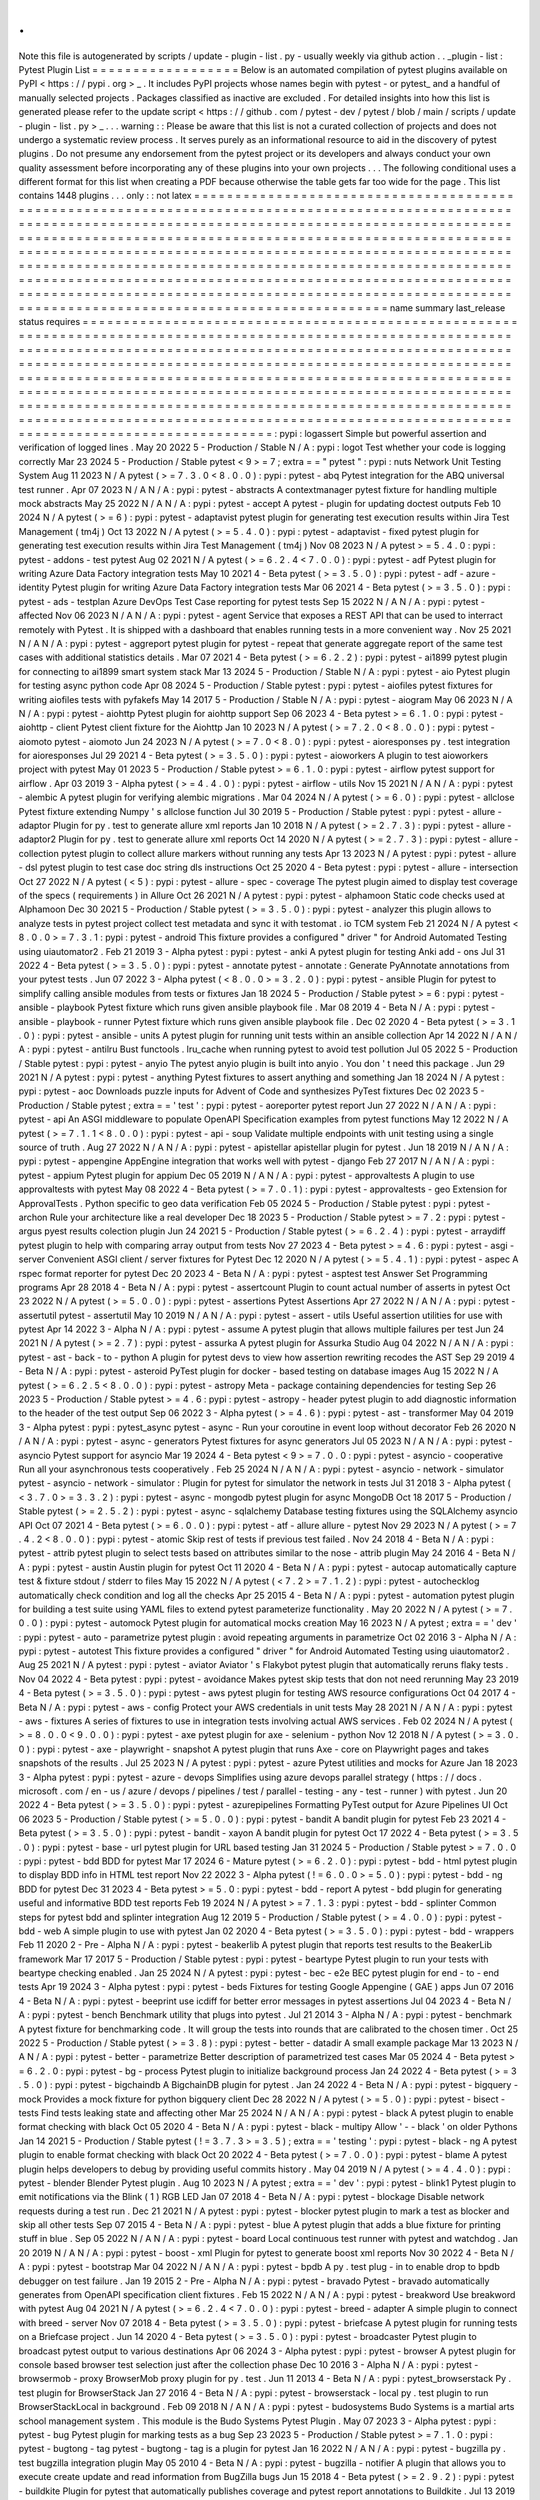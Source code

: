 .
.
Note
this
file
is
autogenerated
by
scripts
/
update
-
plugin
-
list
.
py
-
usually
weekly
via
github
action
.
.
_plugin
-
list
:
Pytest
Plugin
List
=
=
=
=
=
=
=
=
=
=
=
=
=
=
=
=
=
=
Below
is
an
automated
compilation
of
pytest
plugins
available
on
PyPI
<
https
:
/
/
pypi
.
org
>
_
.
It
includes
PyPI
projects
whose
names
begin
with
pytest
-
or
pytest_
and
a
handful
of
manually
selected
projects
.
Packages
classified
as
inactive
are
excluded
.
For
detailed
insights
into
how
this
list
is
generated
please
refer
to
the
update
script
<
https
:
/
/
github
.
com
/
pytest
-
dev
/
pytest
/
blob
/
main
/
scripts
/
update
-
plugin
-
list
.
py
>
_
.
.
.
warning
:
:
Please
be
aware
that
this
list
is
not
a
curated
collection
of
projects
and
does
not
undergo
a
systematic
review
process
.
It
serves
purely
as
an
informational
resource
to
aid
in
the
discovery
of
pytest
plugins
.
Do
not
presume
any
endorsement
from
the
pytest
project
or
its
developers
and
always
conduct
your
own
quality
assessment
before
incorporating
any
of
these
plugins
into
your
own
projects
.
.
.
The
following
conditional
uses
a
different
format
for
this
list
when
creating
a
PDF
because
otherwise
the
table
gets
far
too
wide
for
the
page
.
This
list
contains
1448
plugins
.
.
.
only
:
:
not
latex
=
=
=
=
=
=
=
=
=
=
=
=
=
=
=
=
=
=
=
=
=
=
=
=
=
=
=
=
=
=
=
=
=
=
=
=
=
=
=
=
=
=
=
=
=
=
=
=
=
=
=
=
=
=
=
=
=
=
=
=
=
=
=
=
=
=
=
=
=
=
=
=
=
=
=
=
=
=
=
=
=
=
=
=
=
=
=
=
=
=
=
=
=
=
=
=
=
=
=
=
=
=
=
=
=
=
=
=
=
=
=
=
=
=
=
=
=
=
=
=
=
=
=
=
=
=
=
=
=
=
=
=
=
=
=
=
=
=
=
=
=
=
=
=
=
=
=
=
=
=
=
=
=
=
=
=
=
=
=
=
=
=
=
=
=
=
=
=
=
=
=
=
=
=
=
=
=
=
=
=
=
=
=
=
=
=
=
=
=
=
=
=
=
=
=
=
=
=
=
=
=
=
=
=
=
=
=
=
=
=
=
=
=
=
=
=
=
=
=
=
=
=
=
=
=
=
=
=
=
=
=
=
=
=
=
=
=
=
=
=
=
=
=
=
=
=
=
=
=
=
=
=
=
=
=
=
=
=
=
=
=
=
=
=
=
=
=
=
=
=
=
=
=
=
=
=
=
=
=
=
=
=
=
=
=
=
=
=
=
=
=
=
=
=
=
=
=
=
=
=
=
=
=
=
=
=
=
=
=
=
=
=
=
=
=
=
=
=
=
=
=
=
=
=
=
=
=
=
=
=
=
=
=
=
=
=
=
=
=
=
=
=
=
=
=
=
=
=
=
=
=
=
=
=
=
=
=
=
=
=
=
=
=
=
=
=
=
=
=
=
=
=
=
=
=
=
=
=
=
=
=
=
=
=
=
=
=
=
=
=
=
=
=
=
=
=
=
=
=
=
=
=
=
=
=
=
=
=
=
=
=
=
=
=
=
=
=
=
=
=
=
=
=
=
=
=
=
=
=
=
=
=
=
=
=
=
=
=
=
=
=
=
=
=
=
=
=
=
=
=
=
=
=
=
=
=
=
=
=
=
=
=
=
=
=
=
=
=
=
=
=
=
=
=
=
=
=
=
=
=
=
=
=
=
=
=
=
=
=
=
=
=
=
=
=
=
=
=
=
=
=
=
=
=
name
summary
last_release
status
requires
=
=
=
=
=
=
=
=
=
=
=
=
=
=
=
=
=
=
=
=
=
=
=
=
=
=
=
=
=
=
=
=
=
=
=
=
=
=
=
=
=
=
=
=
=
=
=
=
=
=
=
=
=
=
=
=
=
=
=
=
=
=
=
=
=
=
=
=
=
=
=
=
=
=
=
=
=
=
=
=
=
=
=
=
=
=
=
=
=
=
=
=
=
=
=
=
=
=
=
=
=
=
=
=
=
=
=
=
=
=
=
=
=
=
=
=
=
=
=
=
=
=
=
=
=
=
=
=
=
=
=
=
=
=
=
=
=
=
=
=
=
=
=
=
=
=
=
=
=
=
=
=
=
=
=
=
=
=
=
=
=
=
=
=
=
=
=
=
=
=
=
=
=
=
=
=
=
=
=
=
=
=
=
=
=
=
=
=
=
=
=
=
=
=
=
=
=
=
=
=
=
=
=
=
=
=
=
=
=
=
=
=
=
=
=
=
=
=
=
=
=
=
=
=
=
=
=
=
=
=
=
=
=
=
=
=
=
=
=
=
=
=
=
=
=
=
=
=
=
=
=
=
=
=
=
=
=
=
=
=
=
=
=
=
=
=
=
=
=
=
=
=
=
=
=
=
=
=
=
=
=
=
=
=
=
=
=
=
=
=
=
=
=
=
=
=
=
=
=
=
=
=
=
=
=
=
=
=
=
=
=
=
=
=
=
=
=
=
=
=
=
=
=
=
=
=
=
=
=
=
=
=
=
=
=
=
=
=
=
=
=
=
=
=
=
=
=
=
=
=
=
=
=
=
=
=
=
=
=
=
=
=
=
=
=
=
=
=
=
=
=
=
=
=
=
=
=
=
=
=
=
=
=
=
=
=
=
=
=
=
=
=
=
=
=
=
=
=
=
=
=
=
=
=
=
=
=
=
=
=
=
=
=
=
=
=
=
=
=
=
=
=
=
=
=
=
=
=
=
=
=
=
=
=
=
=
=
=
=
=
=
=
=
=
=
=
=
=
=
=
=
=
=
=
=
=
=
=
=
=
=
=
=
=
=
=
=
=
=
=
=
=
=
=
=
=
=
=
=
=
=
=
=
=
=
=
=
=
=
=
=
=
=
=
=
=
=
=
=
=
=
=
=
=
:
pypi
:
logassert
Simple
but
powerful
assertion
and
verification
of
logged
lines
.
May
20
2022
5
-
Production
/
Stable
N
/
A
:
pypi
:
logot
Test
whether
your
code
is
logging
correctly
Mar
23
2024
5
-
Production
/
Stable
pytest
<
9
>
=
7
;
extra
=
=
"
pytest
"
:
pypi
:
nuts
Network
Unit
Testing
System
Aug
11
2023
N
/
A
pytest
(
>
=
7
.
3
.
0
<
8
.
0
.
0
)
:
pypi
:
pytest
-
abq
Pytest
integration
for
the
ABQ
universal
test
runner
.
Apr
07
2023
N
/
A
N
/
A
:
pypi
:
pytest
-
abstracts
A
contextmanager
pytest
fixture
for
handling
multiple
mock
abstracts
May
25
2022
N
/
A
N
/
A
:
pypi
:
pytest
-
accept
A
pytest
-
plugin
for
updating
doctest
outputs
Feb
10
2024
N
/
A
pytest
(
>
=
6
)
:
pypi
:
pytest
-
adaptavist
pytest
plugin
for
generating
test
execution
results
within
Jira
Test
Management
(
tm4j
)
Oct
13
2022
N
/
A
pytest
(
>
=
5
.
4
.
0
)
:
pypi
:
pytest
-
adaptavist
-
fixed
pytest
plugin
for
generating
test
execution
results
within
Jira
Test
Management
(
tm4j
)
Nov
08
2023
N
/
A
pytest
>
=
5
.
4
.
0
:
pypi
:
pytest
-
addons
-
test
pytest
Aug
02
2021
N
/
A
pytest
(
>
=
6
.
2
.
4
<
7
.
0
.
0
)
:
pypi
:
pytest
-
adf
Pytest
plugin
for
writing
Azure
Data
Factory
integration
tests
May
10
2021
4
-
Beta
pytest
(
>
=
3
.
5
.
0
)
:
pypi
:
pytest
-
adf
-
azure
-
identity
Pytest
plugin
for
writing
Azure
Data
Factory
integration
tests
Mar
06
2021
4
-
Beta
pytest
(
>
=
3
.
5
.
0
)
:
pypi
:
pytest
-
ads
-
testplan
Azure
DevOps
Test
Case
reporting
for
pytest
tests
Sep
15
2022
N
/
A
N
/
A
:
pypi
:
pytest
-
affected
Nov
06
2023
N
/
A
N
/
A
:
pypi
:
pytest
-
agent
Service
that
exposes
a
REST
API
that
can
be
used
to
interract
remotely
with
Pytest
.
It
is
shipped
with
a
dashboard
that
enables
running
tests
in
a
more
convenient
way
.
Nov
25
2021
N
/
A
N
/
A
:
pypi
:
pytest
-
aggreport
pytest
plugin
for
pytest
-
repeat
that
generate
aggregate
report
of
the
same
test
cases
with
additional
statistics
details
.
Mar
07
2021
4
-
Beta
pytest
(
>
=
6
.
2
.
2
)
:
pypi
:
pytest
-
ai1899
pytest
plugin
for
connecting
to
ai1899
smart
system
stack
Mar
13
2024
5
-
Production
/
Stable
N
/
A
:
pypi
:
pytest
-
aio
Pytest
plugin
for
testing
async
python
code
Apr
08
2024
5
-
Production
/
Stable
pytest
:
pypi
:
pytest
-
aiofiles
pytest
fixtures
for
writing
aiofiles
tests
with
pyfakefs
May
14
2017
5
-
Production
/
Stable
N
/
A
:
pypi
:
pytest
-
aiogram
May
06
2023
N
/
A
N
/
A
:
pypi
:
pytest
-
aiohttp
Pytest
plugin
for
aiohttp
support
Sep
06
2023
4
-
Beta
pytest
>
=
6
.
1
.
0
:
pypi
:
pytest
-
aiohttp
-
client
Pytest
\
client
\
fixture
for
the
Aiohttp
Jan
10
2023
N
/
A
pytest
(
>
=
7
.
2
.
0
<
8
.
0
.
0
)
:
pypi
:
pytest
-
aiomoto
pytest
-
aiomoto
Jun
24
2023
N
/
A
pytest
(
>
=
7
.
0
<
8
.
0
)
:
pypi
:
pytest
-
aioresponses
py
.
test
integration
for
aioresponses
Jul
29
2021
4
-
Beta
pytest
(
>
=
3
.
5
.
0
)
:
pypi
:
pytest
-
aioworkers
A
plugin
to
test
aioworkers
project
with
pytest
May
01
2023
5
-
Production
/
Stable
pytest
>
=
6
.
1
.
0
:
pypi
:
pytest
-
airflow
pytest
support
for
airflow
.
Apr
03
2019
3
-
Alpha
pytest
(
>
=
4
.
4
.
0
)
:
pypi
:
pytest
-
airflow
-
utils
Nov
15
2021
N
/
A
N
/
A
:
pypi
:
pytest
-
alembic
A
pytest
plugin
for
verifying
alembic
migrations
.
Mar
04
2024
N
/
A
pytest
(
>
=
6
.
0
)
:
pypi
:
pytest
-
allclose
Pytest
fixture
extending
Numpy
'
s
allclose
function
Jul
30
2019
5
-
Production
/
Stable
pytest
:
pypi
:
pytest
-
allure
-
adaptor
Plugin
for
py
.
test
to
generate
allure
xml
reports
Jan
10
2018
N
/
A
pytest
(
>
=
2
.
7
.
3
)
:
pypi
:
pytest
-
allure
-
adaptor2
Plugin
for
py
.
test
to
generate
allure
xml
reports
Oct
14
2020
N
/
A
pytest
(
>
=
2
.
7
.
3
)
:
pypi
:
pytest
-
allure
-
collection
pytest
plugin
to
collect
allure
markers
without
running
any
tests
Apr
13
2023
N
/
A
pytest
:
pypi
:
pytest
-
allure
-
dsl
pytest
plugin
to
test
case
doc
string
dls
instructions
Oct
25
2020
4
-
Beta
pytest
:
pypi
:
pytest
-
allure
-
intersection
Oct
27
2022
N
/
A
pytest
(
<
5
)
:
pypi
:
pytest
-
allure
-
spec
-
coverage
The
pytest
plugin
aimed
to
display
test
coverage
of
the
specs
(
requirements
)
in
Allure
Oct
26
2021
N
/
A
pytest
:
pypi
:
pytest
-
alphamoon
Static
code
checks
used
at
Alphamoon
Dec
30
2021
5
-
Production
/
Stable
pytest
(
>
=
3
.
5
.
0
)
:
pypi
:
pytest
-
analyzer
this
plugin
allows
to
analyze
tests
in
pytest
project
collect
test
metadata
and
sync
it
with
testomat
.
io
TCM
system
Feb
21
2024
N
/
A
pytest
<
8
.
0
.
0
>
=
7
.
3
.
1
:
pypi
:
pytest
-
android
This
fixture
provides
a
configured
"
driver
"
for
Android
Automated
Testing
using
uiautomator2
.
Feb
21
2019
3
-
Alpha
pytest
:
pypi
:
pytest
-
anki
A
pytest
plugin
for
testing
Anki
add
-
ons
Jul
31
2022
4
-
Beta
pytest
(
>
=
3
.
5
.
0
)
:
pypi
:
pytest
-
annotate
pytest
-
annotate
:
Generate
PyAnnotate
annotations
from
your
pytest
tests
.
Jun
07
2022
3
-
Alpha
pytest
(
<
8
.
0
.
0
>
=
3
.
2
.
0
)
:
pypi
:
pytest
-
ansible
Plugin
for
pytest
to
simplify
calling
ansible
modules
from
tests
or
fixtures
Jan
18
2024
5
-
Production
/
Stable
pytest
>
=
6
:
pypi
:
pytest
-
ansible
-
playbook
Pytest
fixture
which
runs
given
ansible
playbook
file
.
Mar
08
2019
4
-
Beta
N
/
A
:
pypi
:
pytest
-
ansible
-
playbook
-
runner
Pytest
fixture
which
runs
given
ansible
playbook
file
.
Dec
02
2020
4
-
Beta
pytest
(
>
=
3
.
1
.
0
)
:
pypi
:
pytest
-
ansible
-
units
A
pytest
plugin
for
running
unit
tests
within
an
ansible
collection
Apr
14
2022
N
/
A
N
/
A
:
pypi
:
pytest
-
antilru
Bust
functools
.
lru_cache
when
running
pytest
to
avoid
test
pollution
Jul
05
2022
5
-
Production
/
Stable
pytest
:
pypi
:
pytest
-
anyio
The
pytest
anyio
plugin
is
built
into
anyio
.
You
don
'
t
need
this
package
.
Jun
29
2021
N
/
A
pytest
:
pypi
:
pytest
-
anything
Pytest
fixtures
to
assert
anything
and
something
Jan
18
2024
N
/
A
pytest
:
pypi
:
pytest
-
aoc
Downloads
puzzle
inputs
for
Advent
of
Code
and
synthesizes
PyTest
fixtures
Dec
02
2023
5
-
Production
/
Stable
pytest
;
extra
=
=
'
test
'
:
pypi
:
pytest
-
aoreporter
pytest
report
Jun
27
2022
N
/
A
N
/
A
:
pypi
:
pytest
-
api
An
ASGI
middleware
to
populate
OpenAPI
Specification
examples
from
pytest
functions
May
12
2022
N
/
A
pytest
(
>
=
7
.
1
.
1
<
8
.
0
.
0
)
:
pypi
:
pytest
-
api
-
soup
Validate
multiple
endpoints
with
unit
testing
using
a
single
source
of
truth
.
Aug
27
2022
N
/
A
N
/
A
:
pypi
:
pytest
-
apistellar
apistellar
plugin
for
pytest
.
Jun
18
2019
N
/
A
N
/
A
:
pypi
:
pytest
-
appengine
AppEngine
integration
that
works
well
with
pytest
-
django
Feb
27
2017
N
/
A
N
/
A
:
pypi
:
pytest
-
appium
Pytest
plugin
for
appium
Dec
05
2019
N
/
A
N
/
A
:
pypi
:
pytest
-
approvaltests
A
plugin
to
use
approvaltests
with
pytest
May
08
2022
4
-
Beta
pytest
(
>
=
7
.
0
.
1
)
:
pypi
:
pytest
-
approvaltests
-
geo
Extension
for
ApprovalTests
.
Python
specific
to
geo
data
verification
Feb
05
2024
5
-
Production
/
Stable
pytest
:
pypi
:
pytest
-
archon
Rule
your
architecture
like
a
real
developer
Dec
18
2023
5
-
Production
/
Stable
pytest
>
=
7
.
2
:
pypi
:
pytest
-
argus
pyest
results
colection
plugin
Jun
24
2021
5
-
Production
/
Stable
pytest
(
>
=
6
.
2
.
4
)
:
pypi
:
pytest
-
arraydiff
pytest
plugin
to
help
with
comparing
array
output
from
tests
Nov
27
2023
4
-
Beta
pytest
>
=
4
.
6
:
pypi
:
pytest
-
asgi
-
server
Convenient
ASGI
client
/
server
fixtures
for
Pytest
Dec
12
2020
N
/
A
pytest
(
>
=
5
.
4
.
1
)
:
pypi
:
pytest
-
aspec
A
rspec
format
reporter
for
pytest
Dec
20
2023
4
-
Beta
N
/
A
:
pypi
:
pytest
-
asptest
test
Answer
Set
Programming
programs
Apr
28
2018
4
-
Beta
N
/
A
:
pypi
:
pytest
-
assertcount
Plugin
to
count
actual
number
of
asserts
in
pytest
Oct
23
2022
N
/
A
pytest
(
>
=
5
.
0
.
0
)
:
pypi
:
pytest
-
assertions
Pytest
Assertions
Apr
27
2022
N
/
A
N
/
A
:
pypi
:
pytest
-
assertutil
pytest
-
assertutil
May
10
2019
N
/
A
N
/
A
:
pypi
:
pytest
-
assert
-
utils
Useful
assertion
utilities
for
use
with
pytest
Apr
14
2022
3
-
Alpha
N
/
A
:
pypi
:
pytest
-
assume
A
pytest
plugin
that
allows
multiple
failures
per
test
Jun
24
2021
N
/
A
pytest
(
>
=
2
.
7
)
:
pypi
:
pytest
-
assurka
A
pytest
plugin
for
Assurka
Studio
Aug
04
2022
N
/
A
N
/
A
:
pypi
:
pytest
-
ast
-
back
-
to
-
python
A
plugin
for
pytest
devs
to
view
how
assertion
rewriting
recodes
the
AST
Sep
29
2019
4
-
Beta
N
/
A
:
pypi
:
pytest
-
asteroid
PyTest
plugin
for
docker
-
based
testing
on
database
images
Aug
15
2022
N
/
A
pytest
(
>
=
6
.
2
.
5
<
8
.
0
.
0
)
:
pypi
:
pytest
-
astropy
Meta
-
package
containing
dependencies
for
testing
Sep
26
2023
5
-
Production
/
Stable
pytest
>
=
4
.
6
:
pypi
:
pytest
-
astropy
-
header
pytest
plugin
to
add
diagnostic
information
to
the
header
of
the
test
output
Sep
06
2022
3
-
Alpha
pytest
(
>
=
4
.
6
)
:
pypi
:
pytest
-
ast
-
transformer
May
04
2019
3
-
Alpha
pytest
:
pypi
:
pytest_async
pytest
-
async
-
Run
your
coroutine
in
event
loop
without
decorator
Feb
26
2020
N
/
A
N
/
A
:
pypi
:
pytest
-
async
-
generators
Pytest
fixtures
for
async
generators
Jul
05
2023
N
/
A
N
/
A
:
pypi
:
pytest
-
asyncio
Pytest
support
for
asyncio
Mar
19
2024
4
-
Beta
pytest
<
9
>
=
7
.
0
.
0
:
pypi
:
pytest
-
asyncio
-
cooperative
Run
all
your
asynchronous
tests
cooperatively
.
Feb
25
2024
N
/
A
N
/
A
:
pypi
:
pytest
-
asyncio
-
network
-
simulator
pytest
-
asyncio
-
network
-
simulator
:
Plugin
for
pytest
for
simulator
the
network
in
tests
Jul
31
2018
3
-
Alpha
pytest
(
<
3
.
7
.
0
>
=
3
.
3
.
2
)
:
pypi
:
pytest
-
async
-
mongodb
pytest
plugin
for
async
MongoDB
Oct
18
2017
5
-
Production
/
Stable
pytest
(
>
=
2
.
5
.
2
)
:
pypi
:
pytest
-
async
-
sqlalchemy
Database
testing
fixtures
using
the
SQLAlchemy
asyncio
API
Oct
07
2021
4
-
Beta
pytest
(
>
=
6
.
0
.
0
)
:
pypi
:
pytest
-
atf
-
allure
allure
-
pytest
Nov
29
2023
N
/
A
pytest
(
>
=
7
.
4
.
2
<
8
.
0
.
0
)
:
pypi
:
pytest
-
atomic
Skip
rest
of
tests
if
previous
test
failed
.
Nov
24
2018
4
-
Beta
N
/
A
:
pypi
:
pytest
-
attrib
pytest
plugin
to
select
tests
based
on
attributes
similar
to
the
nose
-
attrib
plugin
May
24
2016
4
-
Beta
N
/
A
:
pypi
:
pytest
-
austin
Austin
plugin
for
pytest
Oct
11
2020
4
-
Beta
N
/
A
:
pypi
:
pytest
-
autocap
automatically
capture
test
&
fixture
stdout
/
stderr
to
files
May
15
2022
N
/
A
pytest
(
<
7
.
2
>
=
7
.
1
.
2
)
:
pypi
:
pytest
-
autochecklog
automatically
check
condition
and
log
all
the
checks
Apr
25
2015
4
-
Beta
N
/
A
:
pypi
:
pytest
-
automation
pytest
plugin
for
building
a
test
suite
using
YAML
files
to
extend
pytest
parameterize
functionality
.
May
20
2022
N
/
A
pytest
(
>
=
7
.
0
.
0
)
:
pypi
:
pytest
-
automock
Pytest
plugin
for
automatical
mocks
creation
May
16
2023
N
/
A
pytest
;
extra
=
=
'
dev
'
:
pypi
:
pytest
-
auto
-
parametrize
pytest
plugin
:
avoid
repeating
arguments
in
parametrize
Oct
02
2016
3
-
Alpha
N
/
A
:
pypi
:
pytest
-
autotest
This
fixture
provides
a
configured
"
driver
"
for
Android
Automated
Testing
using
uiautomator2
.
Aug
25
2021
N
/
A
pytest
:
pypi
:
pytest
-
aviator
Aviator
'
s
Flakybot
pytest
plugin
that
automatically
reruns
flaky
tests
.
Nov
04
2022
4
-
Beta
pytest
:
pypi
:
pytest
-
avoidance
Makes
pytest
skip
tests
that
don
not
need
rerunning
May
23
2019
4
-
Beta
pytest
(
>
=
3
.
5
.
0
)
:
pypi
:
pytest
-
aws
pytest
plugin
for
testing
AWS
resource
configurations
Oct
04
2017
4
-
Beta
N
/
A
:
pypi
:
pytest
-
aws
-
config
Protect
your
AWS
credentials
in
unit
tests
May
28
2021
N
/
A
N
/
A
:
pypi
:
pytest
-
aws
-
fixtures
A
series
of
fixtures
to
use
in
integration
tests
involving
actual
AWS
services
.
Feb
02
2024
N
/
A
pytest
(
>
=
8
.
0
.
0
<
9
.
0
.
0
)
:
pypi
:
pytest
-
axe
pytest
plugin
for
axe
-
selenium
-
python
Nov
12
2018
N
/
A
pytest
(
>
=
3
.
0
.
0
)
:
pypi
:
pytest
-
axe
-
playwright
-
snapshot
A
pytest
plugin
that
runs
Axe
-
core
on
Playwright
pages
and
takes
snapshots
of
the
results
.
Jul
25
2023
N
/
A
pytest
:
pypi
:
pytest
-
azure
Pytest
utilities
and
mocks
for
Azure
Jan
18
2023
3
-
Alpha
pytest
:
pypi
:
pytest
-
azure
-
devops
Simplifies
using
azure
devops
parallel
strategy
(
https
:
/
/
docs
.
microsoft
.
com
/
en
-
us
/
azure
/
devops
/
pipelines
/
test
/
parallel
-
testing
-
any
-
test
-
runner
)
with
pytest
.
Jun
20
2022
4
-
Beta
pytest
(
>
=
3
.
5
.
0
)
:
pypi
:
pytest
-
azurepipelines
Formatting
PyTest
output
for
Azure
Pipelines
UI
Oct
06
2023
5
-
Production
/
Stable
pytest
(
>
=
5
.
0
.
0
)
:
pypi
:
pytest
-
bandit
A
bandit
plugin
for
pytest
Feb
23
2021
4
-
Beta
pytest
(
>
=
3
.
5
.
0
)
:
pypi
:
pytest
-
bandit
-
xayon
A
bandit
plugin
for
pytest
Oct
17
2022
4
-
Beta
pytest
(
>
=
3
.
5
.
0
)
:
pypi
:
pytest
-
base
-
url
pytest
plugin
for
URL
based
testing
Jan
31
2024
5
-
Production
/
Stable
pytest
>
=
7
.
0
.
0
:
pypi
:
pytest
-
bdd
BDD
for
pytest
Mar
17
2024
6
-
Mature
pytest
(
>
=
6
.
2
.
0
)
:
pypi
:
pytest
-
bdd
-
html
pytest
plugin
to
display
BDD
info
in
HTML
test
report
Nov
22
2022
3
-
Alpha
pytest
(
!
=
6
.
0
.
0
>
=
5
.
0
)
:
pypi
:
pytest
-
bdd
-
ng
BDD
for
pytest
Dec
31
2023
4
-
Beta
pytest
>
=
5
.
0
:
pypi
:
pytest
-
bdd
-
report
A
pytest
-
bdd
plugin
for
generating
useful
and
informative
BDD
test
reports
Feb
19
2024
N
/
A
pytest
>
=
7
.
1
.
3
:
pypi
:
pytest
-
bdd
-
splinter
Common
steps
for
pytest
bdd
and
splinter
integration
Aug
12
2019
5
-
Production
/
Stable
pytest
(
>
=
4
.
0
.
0
)
:
pypi
:
pytest
-
bdd
-
web
A
simple
plugin
to
use
with
pytest
Jan
02
2020
4
-
Beta
pytest
(
>
=
3
.
5
.
0
)
:
pypi
:
pytest
-
bdd
-
wrappers
Feb
11
2020
2
-
Pre
-
Alpha
N
/
A
:
pypi
:
pytest
-
beakerlib
A
pytest
plugin
that
reports
test
results
to
the
BeakerLib
framework
Mar
17
2017
5
-
Production
/
Stable
pytest
:
pypi
:
pytest
-
beartype
Pytest
plugin
to
run
your
tests
with
beartype
checking
enabled
.
Jan
25
2024
N
/
A
pytest
:
pypi
:
pytest
-
bec
-
e2e
BEC
pytest
plugin
for
end
-
to
-
end
tests
Apr
19
2024
3
-
Alpha
pytest
:
pypi
:
pytest
-
beds
Fixtures
for
testing
Google
Appengine
(
GAE
)
apps
Jun
07
2016
4
-
Beta
N
/
A
:
pypi
:
pytest
-
beeprint
use
icdiff
for
better
error
messages
in
pytest
assertions
Jul
04
2023
4
-
Beta
N
/
A
:
pypi
:
pytest
-
bench
Benchmark
utility
that
plugs
into
pytest
.
Jul
21
2014
3
-
Alpha
N
/
A
:
pypi
:
pytest
-
benchmark
A
\
\
pytest
\
\
fixture
for
benchmarking
code
.
It
will
group
the
tests
into
rounds
that
are
calibrated
to
the
chosen
timer
.
Oct
25
2022
5
-
Production
/
Stable
pytest
(
>
=
3
.
8
)
:
pypi
:
pytest
-
better
-
datadir
A
small
example
package
Mar
13
2023
N
/
A
N
/
A
:
pypi
:
pytest
-
better
-
parametrize
Better
description
of
parametrized
test
cases
Mar
05
2024
4
-
Beta
pytest
>
=
6
.
2
.
0
:
pypi
:
pytest
-
bg
-
process
Pytest
plugin
to
initialize
background
process
Jan
24
2022
4
-
Beta
pytest
(
>
=
3
.
5
.
0
)
:
pypi
:
pytest
-
bigchaindb
A
BigchainDB
plugin
for
pytest
.
Jan
24
2022
4
-
Beta
N
/
A
:
pypi
:
pytest
-
bigquery
-
mock
Provides
a
mock
fixture
for
python
bigquery
client
Dec
28
2022
N
/
A
pytest
(
>
=
5
.
0
)
:
pypi
:
pytest
-
bisect
-
tests
Find
tests
leaking
state
and
affecting
other
Mar
25
2024
N
/
A
N
/
A
:
pypi
:
pytest
-
black
A
pytest
plugin
to
enable
format
checking
with
black
Oct
05
2020
4
-
Beta
N
/
A
:
pypi
:
pytest
-
black
-
multipy
Allow
'
-
-
black
'
on
older
Pythons
Jan
14
2021
5
-
Production
/
Stable
pytest
(
!
=
3
.
7
.
3
>
=
3
.
5
)
;
extra
=
=
'
testing
'
:
pypi
:
pytest
-
black
-
ng
A
pytest
plugin
to
enable
format
checking
with
black
Oct
20
2022
4
-
Beta
pytest
(
>
=
7
.
0
.
0
)
:
pypi
:
pytest
-
blame
A
pytest
plugin
helps
developers
to
debug
by
providing
useful
commits
history
.
May
04
2019
N
/
A
pytest
(
>
=
4
.
4
.
0
)
:
pypi
:
pytest
-
blender
Blender
Pytest
plugin
.
Aug
10
2023
N
/
A
pytest
;
extra
=
=
'
dev
'
:
pypi
:
pytest
-
blink1
Pytest
plugin
to
emit
notifications
via
the
Blink
(
1
)
RGB
LED
Jan
07
2018
4
-
Beta
N
/
A
:
pypi
:
pytest
-
blockage
Disable
network
requests
during
a
test
run
.
Dec
21
2021
N
/
A
pytest
:
pypi
:
pytest
-
blocker
pytest
plugin
to
mark
a
test
as
blocker
and
skip
all
other
tests
Sep
07
2015
4
-
Beta
N
/
A
:
pypi
:
pytest
-
blue
A
pytest
plugin
that
adds
a
\
blue
\
fixture
for
printing
stuff
in
blue
.
Sep
05
2022
N
/
A
N
/
A
:
pypi
:
pytest
-
board
Local
continuous
test
runner
with
pytest
and
watchdog
.
Jan
20
2019
N
/
A
N
/
A
:
pypi
:
pytest
-
boost
-
xml
Plugin
for
pytest
to
generate
boost
xml
reports
Nov
30
2022
4
-
Beta
N
/
A
:
pypi
:
pytest
-
bootstrap
Mar
04
2022
N
/
A
N
/
A
:
pypi
:
pytest
-
bpdb
A
py
.
test
plug
-
in
to
enable
drop
to
bpdb
debugger
on
test
failure
.
Jan
19
2015
2
-
Pre
-
Alpha
N
/
A
:
pypi
:
pytest
-
bravado
Pytest
-
bravado
automatically
generates
from
OpenAPI
specification
client
fixtures
.
Feb
15
2022
N
/
A
N
/
A
:
pypi
:
pytest
-
breakword
Use
breakword
with
pytest
Aug
04
2021
N
/
A
pytest
(
>
=
6
.
2
.
4
<
7
.
0
.
0
)
:
pypi
:
pytest
-
breed
-
adapter
A
simple
plugin
to
connect
with
breed
-
server
Nov
07
2018
4
-
Beta
pytest
(
>
=
3
.
5
.
0
)
:
pypi
:
pytest
-
briefcase
A
pytest
plugin
for
running
tests
on
a
Briefcase
project
.
Jun
14
2020
4
-
Beta
pytest
(
>
=
3
.
5
.
0
)
:
pypi
:
pytest
-
broadcaster
Pytest
plugin
to
broadcast
pytest
output
to
various
destinations
Apr
06
2024
3
-
Alpha
pytest
:
pypi
:
pytest
-
browser
A
pytest
plugin
for
console
based
browser
test
selection
just
after
the
collection
phase
Dec
10
2016
3
-
Alpha
N
/
A
:
pypi
:
pytest
-
browsermob
-
proxy
BrowserMob
proxy
plugin
for
py
.
test
.
Jun
11
2013
4
-
Beta
N
/
A
:
pypi
:
pytest_browserstack
Py
.
test
plugin
for
BrowserStack
Jan
27
2016
4
-
Beta
N
/
A
:
pypi
:
pytest
-
browserstack
-
local
\
\
py
.
test
\
\
plugin
to
run
\
\
BrowserStackLocal
\
\
in
background
.
Feb
09
2018
N
/
A
N
/
A
:
pypi
:
pytest
-
budosystems
Budo
Systems
is
a
martial
arts
school
management
system
.
This
module
is
the
Budo
Systems
Pytest
Plugin
.
May
07
2023
3
-
Alpha
pytest
:
pypi
:
pytest
-
bug
Pytest
plugin
for
marking
tests
as
a
bug
Sep
23
2023
5
-
Production
/
Stable
pytest
>
=
7
.
1
.
0
:
pypi
:
pytest
-
bugtong
-
tag
pytest
-
bugtong
-
tag
is
a
plugin
for
pytest
Jan
16
2022
N
/
A
N
/
A
:
pypi
:
pytest
-
bugzilla
py
.
test
bugzilla
integration
plugin
May
05
2010
4
-
Beta
N
/
A
:
pypi
:
pytest
-
bugzilla
-
notifier
A
plugin
that
allows
you
to
execute
create
update
and
read
information
from
BugZilla
bugs
Jun
15
2018
4
-
Beta
pytest
(
>
=
2
.
9
.
2
)
:
pypi
:
pytest
-
buildkite
Plugin
for
pytest
that
automatically
publishes
coverage
and
pytest
report
annotations
to
Buildkite
.
Jul
13
2019
4
-
Beta
pytest
(
>
=
3
.
5
.
0
)
:
pypi
:
pytest
-
builtin
-
types
Nov
17
2021
N
/
A
pytest
:
pypi
:
pytest
-
bwrap
Run
your
tests
in
Bubblewrap
sandboxes
Feb
25
2024
3
-
Alpha
N
/
A
:
pypi
:
pytest
-
cache
pytest
plugin
with
mechanisms
for
caching
across
test
runs
Jun
04
2013
3
-
Alpha
N
/
A
:
pypi
:
pytest
-
cache
-
assert
Cache
assertion
data
to
simplify
regression
testing
of
complex
serializable
data
Aug
14
2023
5
-
Production
/
Stable
pytest
(
>
=
6
.
0
.
0
)
:
pypi
:
pytest
-
cagoule
Pytest
plugin
to
only
run
tests
affected
by
changes
Jan
01
2020
3
-
Alpha
N
/
A
:
pypi
:
pytest
-
cairo
Pytest
support
for
cairo
-
lang
and
starknet
Apr
17
2022
N
/
A
pytest
:
pypi
:
pytest
-
call
-
checker
Small
pytest
utility
to
easily
create
test
doubles
Oct
16
2022
4
-
Beta
pytest
(
>
=
7
.
1
.
3
<
8
.
0
.
0
)
:
pypi
:
pytest
-
camel
-
collect
Enable
CamelCase
-
aware
pytest
class
collection
Aug
02
2020
N
/
A
pytest
(
>
=
2
.
9
)
:
pypi
:
pytest
-
canonical
-
data
A
plugin
which
allows
to
compare
results
with
canonical
results
based
on
previous
runs
May
08
2020
2
-
Pre
-
Alpha
pytest
(
>
=
3
.
5
.
0
)
:
pypi
:
pytest
-
caprng
A
plugin
that
replays
pRNG
state
on
failure
.
May
02
2018
4
-
Beta
N
/
A
:
pypi
:
pytest
-
capture
-
deprecatedwarnings
pytest
plugin
to
capture
all
deprecatedwarnings
and
put
them
in
one
file
Apr
30
2019
N
/
A
N
/
A
:
pypi
:
pytest
-
capture
-
warnings
pytest
plugin
to
capture
all
warnings
and
put
them
in
one
file
of
your
choice
May
03
2022
N
/
A
pytest
:
pypi
:
pytest
-
cases
Separate
test
code
from
test
cases
in
pytest
.
Apr
04
2024
5
-
Production
/
Stable
N
/
A
:
pypi
:
pytest
-
cassandra
Cassandra
CCM
Test
Fixtures
for
pytest
Nov
04
2017
1
-
Planning
N
/
A
:
pypi
:
pytest
-
catchlog
py
.
test
plugin
to
catch
log
messages
.
This
is
a
fork
of
pytest
-
capturelog
.
Jan
24
2016
4
-
Beta
pytest
(
>
=
2
.
6
)
:
pypi
:
pytest
-
catch
-
server
Pytest
plugin
with
server
for
catching
HTTP
requests
.
Dec
12
2019
5
-
Production
/
Stable
N
/
A
:
pypi
:
pytest
-
celery
Pytest
plugin
for
Celery
Apr
11
2024
4
-
Beta
N
/
A
:
pypi
:
pytest
-
cfg
-
fetcher
Pass
config
options
to
your
unit
tests
.
Feb
26
2024
N
/
A
N
/
A
:
pypi
:
pytest
-
chainmaker
pytest
plugin
for
chainmaker
Oct
15
2021
N
/
A
N
/
A
:
pypi
:
pytest
-
chalice
A
set
of
py
.
test
fixtures
for
AWS
Chalice
Jul
01
2020
4
-
Beta
N
/
A
:
pypi
:
pytest
-
change
-
assert
Oct
19
2022
N
/
A
N
/
A
:
pypi
:
pytest
-
change
-
demo
turn
.
into
turn
F
into
x
Mar
02
2022
N
/
A
pytest
:
pypi
:
pytest
-
change
-
report
turn
.
into
turn
F
into
x
Sep
14
2020
N
/
A
pytest
:
pypi
:
pytest
-
change
-
xds
turn
.
into
turn
F
into
x
Apr
16
2022
N
/
A
pytest
:
pypi
:
pytest
-
chdir
A
pytest
fixture
for
changing
current
working
directory
Jan
28
2020
N
/
A
pytest
(
>
=
5
.
0
.
0
<
6
.
0
.
0
)
:
pypi
:
pytest
-
check
A
pytest
plugin
that
allows
multiple
failures
per
test
.
Jan
18
2024
N
/
A
pytest
>
=
7
.
0
.
0
:
pypi
:
pytest
-
checkdocs
check
the
README
when
running
tests
Mar
31
2024
5
-
Production
/
Stable
pytest
>
=
6
;
extra
=
=
"
testing
"
:
pypi
:
pytest
-
checkipdb
plugin
to
check
if
there
are
ipdb
debugs
left
Dec
04
2023
5
-
Production
/
Stable
pytest
>
=
2
.
9
.
2
:
pypi
:
pytest
-
check
-
library
check
your
missing
library
Jul
17
2022
N
/
A
N
/
A
:
pypi
:
pytest
-
check
-
libs
check
your
missing
library
Jul
17
2022
N
/
A
N
/
A
:
pypi
:
pytest
-
check
-
links
Check
links
in
files
Jul
29
2020
N
/
A
pytest
<
9
>
=
7
.
0
:
pypi
:
pytest
-
checklist
Pytest
plugin
to
track
and
report
unit
/
function
coverage
.
Mar
12
2024
N
/
A
N
/
A
:
pypi
:
pytest
-
check
-
mk
pytest
plugin
to
test
Check_MK
checks
Nov
19
2015
4
-
Beta
pytest
:
pypi
:
pytest
-
check
-
requirements
A
package
to
prevent
Dependency
Confusion
attacks
against
Yandex
.
Feb
20
2024
N
/
A
N
/
A
:
pypi
:
pytest
-
ch
-
framework
My
pytest
framework
Apr
17
2024
N
/
A
pytest
=
=
8
.
0
.
1
:
pypi
:
pytest
-
chic
-
report
A
pytest
plugin
to
send
a
report
and
printing
summary
of
tests
.
Jan
31
2023
5
-
Production
/
Stable
N
/
A
:
pypi
:
pytest
-
choose
Provide
the
pytest
with
the
ability
to
collect
use
cases
based
on
rules
in
text
files
Feb
04
2024
N
/
A
pytest
>
=
7
.
0
.
0
:
pypi
:
pytest
-
chunks
Run
only
a
chunk
of
your
test
suite
Jul
05
2022
N
/
A
pytest
(
>
=
6
.
0
.
0
)
:
pypi
:
pytest_cid
Compare
data
structures
containing
matching
CIDs
of
different
versions
and
encoding
Sep
01
2023
4
-
Beta
pytest
>
=
5
.
0
<
7
.
0
:
pypi
:
pytest
-
circleci
py
.
test
plugin
for
CircleCI
May
03
2019
N
/
A
N
/
A
:
pypi
:
pytest
-
circleci
-
parallelized
Parallelize
pytest
across
CircleCI
workers
.
Oct
20
2022
N
/
A
N
/
A
:
pypi
:
pytest
-
circleci
-
parallelized
-
rjp
Parallelize
pytest
across
CircleCI
workers
.
Jun
21
2022
N
/
A
pytest
:
pypi
:
pytest
-
ckan
Backport
of
CKAN
2
.
9
pytest
plugin
and
fixtures
to
CAKN
2
.
8
Apr
28
2020
4
-
Beta
pytest
:
pypi
:
pytest
-
clarity
A
plugin
providing
an
alternative
colourful
diff
output
for
failing
assertions
.
Jun
11
2021
N
/
A
N
/
A
:
pypi
:
pytest
-
cldf
Easy
quality
control
for
CLDF
datasets
using
pytest
Nov
07
2022
N
/
A
pytest
(
>
=
3
.
6
)
:
pypi
:
pytest_cleanup
Automated
comprehensive
and
well
-
organised
pytest
test
cases
.
Jan
28
2020
N
/
A
N
/
A
:
pypi
:
pytest
-
cleanuptotal
A
cleanup
plugin
for
pytest
Mar
19
2024
5
-
Production
/
Stable
N
/
A
:
pypi
:
pytest
-
clerk
A
set
of
pytest
fixtures
to
help
with
integration
testing
with
Clerk
.
Apr
19
2024
N
/
A
pytest
<
9
.
0
.
0
>
=
8
.
0
.
0
:
pypi
:
pytest
-
click
Pytest
plugin
for
Click
Feb
11
2022
5
-
Production
/
Stable
pytest
(
>
=
5
.
0
)
:
pypi
:
pytest
-
cli
-
fixtures
Automatically
register
fixtures
for
custom
CLI
arguments
Jul
28
2022
N
/
A
pytest
(
~
=
7
.
0
)
:
pypi
:
pytest
-
clld
Jul
06
2022
N
/
A
pytest
(
>
=
3
.
6
)
:
pypi
:
pytest
-
cloud
Distributed
tests
planner
plugin
for
pytest
testing
framework
.
Oct
05
2020
6
-
Mature
N
/
A
:
pypi
:
pytest
-
cloudflare
-
worker
pytest
plugin
for
testing
cloudflare
workers
Mar
30
2021
4
-
Beta
pytest
(
>
=
6
.
0
.
0
)
:
pypi
:
pytest
-
cloudist
Distribute
tests
to
cloud
machines
without
fuss
Sep
02
2022
4
-
Beta
pytest
(
>
=
7
.
1
.
2
<
8
.
0
.
0
)
:
pypi
:
pytest
-
cmake
Provide
CMake
module
for
Pytest
Mar
18
2024
N
/
A
pytest
<
9
>
=
4
:
pypi
:
pytest
-
cmake
-
presets
Execute
CMake
Presets
via
pytest
Dec
26
2022
N
/
A
pytest
(
>
=
7
.
2
.
0
<
8
.
0
.
0
)
:
pypi
:
pytest
-
cobra
PyTest
plugin
for
testing
Smart
Contracts
for
Ethereum
blockchain
.
Jun
29
2019
3
-
Alpha
pytest
(
<
4
.
0
.
0
>
=
3
.
7
.
1
)
:
pypi
:
pytest_codeblocks
Test
code
blocks
in
your
READMEs
Sep
17
2023
5
-
Production
/
Stable
pytest
>
=
7
.
0
.
0
:
pypi
:
pytest
-
codecarbon
Pytest
plugin
for
measuring
carbon
emissions
Jun
15
2022
N
/
A
pytest
:
pypi
:
pytest
-
codecheckers
pytest
plugin
to
add
source
code
sanity
checks
(
pep8
and
friends
)
Feb
13
2010
N
/
A
N
/
A
:
pypi
:
pytest
-
codecov
Pytest
plugin
for
uploading
pytest
-
cov
results
to
codecov
.
io
Nov
29
2022
4
-
Beta
pytest
(
>
=
4
.
6
.
0
)
:
pypi
:
pytest
-
codegen
Automatically
create
pytest
test
signatures
Aug
23
2020
2
-
Pre
-
Alpha
N
/
A
:
pypi
:
pytest
-
codeowners
Pytest
plugin
for
selecting
tests
by
GitHub
CODEOWNERS
.
Mar
30
2022
4
-
Beta
pytest
(
>
=
6
.
0
.
0
)
:
pypi
:
pytest
-
codestyle
pytest
plugin
to
run
pycodestyle
Mar
23
2020
3
-
Alpha
N
/
A
:
pypi
:
pytest
-
codspeed
Pytest
plugin
to
create
CodSpeed
benchmarks
Mar
19
2024
5
-
Production
/
Stable
pytest
>
=
3
.
8
:
pypi
:
pytest
-
collect
-
appoint
-
info
set
your
encoding
Aug
03
2023
N
/
A
pytest
:
pypi
:
pytest
-
collect
-
formatter
Formatter
for
pytest
collect
output
Mar
29
2021
5
-
Production
/
Stable
N
/
A
:
pypi
:
pytest
-
collect
-
formatter2
Formatter
for
pytest
collect
output
May
31
2021
5
-
Production
/
Stable
N
/
A
:
pypi
:
pytest
-
collect
-
interface
-
info
-
plugin
Get
executed
interface
information
in
pytest
interface
automation
framework
Sep
25
2023
4
-
Beta
N
/
A
:
pypi
:
pytest
-
collector
Python
package
for
collecting
pytest
.
Aug
02
2022
N
/
A
pytest
(
>
=
7
.
0
<
8
.
0
)
:
pypi
:
pytest
-
collect
-
pytest
-
interinfo
A
simple
plugin
to
use
with
pytest
Sep
26
2023
4
-
Beta
N
/
A
:
pypi
:
pytest
-
colordots
Colorizes
the
progress
indicators
Oct
06
2017
5
-
Production
/
Stable
N
/
A
:
pypi
:
pytest
-
commander
An
interactive
GUI
test
runner
for
PyTest
Aug
17
2021
N
/
A
pytest
(
<
7
.
0
.
0
>
=
6
.
2
.
4
)
:
pypi
:
pytest
-
common
-
subject
pytest
framework
for
testing
different
aspects
of
a
common
method
May
15
2022
N
/
A
pytest
(
>
=
3
.
6
<
8
)
:
pypi
:
pytest
-
compare
pytest
plugin
for
comparing
call
arguments
.
Jun
22
2023
5
-
Production
/
Stable
N
/
A
:
pypi
:
pytest
-
concurrent
Concurrently
execute
test
cases
with
multithread
multiprocess
and
gevent
Jan
12
2019
4
-
Beta
pytest
(
>
=
3
.
1
.
1
)
:
pypi
:
pytest
-
config
Base
configurations
and
utilities
for
developing
your
Python
project
test
suite
with
pytest
.
Nov
07
2014
5
-
Production
/
Stable
N
/
A
:
pypi
:
pytest
-
confluence
-
report
Package
stands
for
pytest
plugin
to
upload
results
into
Confluence
page
.
Apr
17
2022
N
/
A
N
/
A
:
pypi
:
pytest
-
console
-
scripts
Pytest
plugin
for
testing
console
scripts
May
31
2023
4
-
Beta
pytest
(
>
=
4
.
0
.
0
)
:
pypi
:
pytest
-
consul
pytest
plugin
with
fixtures
for
testing
consul
aware
apps
Nov
24
2018
3
-
Alpha
pytest
:
pypi
:
pytest
-
container
Pytest
fixtures
for
writing
container
based
tests
Apr
10
2024
4
-
Beta
pytest
>
=
3
.
10
:
pypi
:
pytest
-
contextfixture
Define
pytest
fixtures
as
context
managers
.
Mar
12
2013
4
-
Beta
N
/
A
:
pypi
:
pytest
-
contexts
A
plugin
to
run
tests
written
with
the
Contexts
framework
using
pytest
May
19
2021
4
-
Beta
N
/
A
:
pypi
:
pytest
-
cookies
The
pytest
plugin
for
your
Cookiecutter
templates
.
Mar
22
2023
5
-
Production
/
Stable
pytest
(
>
=
3
.
9
.
0
)
:
pypi
:
pytest
-
copie
The
pytest
plugin
for
your
copier
templates
Jan
27
2024
3
-
Alpha
pytest
:
pypi
:
pytest
-
copier
A
pytest
plugin
to
help
testing
Copier
templates
Dec
11
2023
4
-
Beta
pytest
>
=
7
.
3
.
2
:
pypi
:
pytest
-
couchdbkit
py
.
test
extension
for
per
-
test
couchdb
databases
using
couchdbkit
Apr
17
2012
N
/
A
N
/
A
:
pypi
:
pytest
-
count
count
erros
and
send
email
Jan
12
2018
4
-
Beta
N
/
A
:
pypi
:
pytest
-
cov
Pytest
plugin
for
measuring
coverage
.
Mar
24
2024
5
-
Production
/
Stable
pytest
>
=
4
.
6
:
pypi
:
pytest
-
cover
Pytest
plugin
for
measuring
coverage
.
Forked
from
\
pytest
-
cov
\
.
Aug
01
2015
5
-
Production
/
Stable
N
/
A
:
pypi
:
pytest
-
coverage
Jun
17
2015
N
/
A
N
/
A
:
pypi
:
pytest
-
coverage
-
context
Coverage
dynamic
context
support
for
PyTest
including
sub
-
processes
Jun
28
2023
4
-
Beta
N
/
A
:
pypi
:
pytest
-
coveragemarkers
Using
pytest
markers
to
track
functional
coverage
and
filtering
of
tests
Apr
15
2024
N
/
A
pytest
<
8
.
0
.
0
>
=
7
.
1
.
2
:
pypi
:
pytest
-
cov
-
exclude
Pytest
plugin
for
excluding
tests
based
on
coverage
data
Apr
29
2016
4
-
Beta
pytest
(
>
=
2
.
8
.
0
<
2
.
9
.
0
)
;
extra
=
=
'
dev
'
:
pypi
:
pytest_covid
Too
many
faillure
less
tests
.
Jun
24
2020
N
/
A
N
/
A
:
pypi
:
pytest
-
cpp
Use
pytest
'
s
runner
to
discover
and
execute
C
+
+
tests
Nov
01
2023
5
-
Production
/
Stable
pytest
>
=
7
.
0
:
pypi
:
pytest
-
cppython
A
pytest
plugin
that
imports
CPPython
testing
types
Mar
14
2024
N
/
A
N
/
A
:
pypi
:
pytest
-
cqase
Custom
qase
pytest
plugin
Aug
22
2022
N
/
A
pytest
(
>
=
7
.
1
.
2
<
8
.
0
.
0
)
:
pypi
:
pytest
-
cram
Run
cram
tests
with
pytest
.
Aug
08
2020
N
/
A
N
/
A
:
pypi
:
pytest
-
crate
Manages
CrateDB
instances
during
your
integration
tests
May
28
2019
3
-
Alpha
pytest
(
>
=
4
.
0
)
:
pypi
:
pytest
-
crayons
A
pytest
plugin
for
colorful
print
statements
Oct
08
2023
N
/
A
pytest
:
pypi
:
pytest
-
create
pytest
-
create
Feb
15
2023
1
-
Planning
N
/
A
:
pypi
:
pytest
-
cricri
A
Cricri
plugin
for
pytest
.
Jan
27
2018
N
/
A
pytest
:
pypi
:
pytest
-
crontab
add
crontab
task
in
crontab
Dec
09
2019
N
/
A
N
/
A
:
pypi
:
pytest
-
csv
CSV
output
for
pytest
.
Apr
22
2021
N
/
A
pytest
(
>
=
6
.
0
)
:
pypi
:
pytest
-
csv
-
params
Pytest
plugin
for
Test
Case
Parametrization
with
CSV
files
Jul
01
2023
5
-
Production
/
Stable
pytest
(
>
=
7
.
4
.
0
<
8
.
0
.
0
)
:
pypi
:
pytest
-
curio
Pytest
support
for
curio
.
Oct
07
2020
N
/
A
N
/
A
:
pypi
:
pytest
-
curl
-
report
pytest
plugin
to
generate
curl
command
line
report
Dec
11
2016
4
-
Beta
N
/
A
:
pypi
:
pytest
-
custom
-
concurrency
Custom
grouping
concurrence
for
pytest
Feb
08
2021
N
/
A
N
/
A
:
pypi
:
pytest
-
custom
-
exit
-
code
Exit
pytest
test
session
with
custom
exit
code
in
different
scenarios
Aug
07
2019
4
-
Beta
pytest
(
>
=
4
.
0
.
2
)
:
pypi
:
pytest
-
custom
-
nodeid
Custom
grouping
for
pytest
-
xdist
rename
test
cases
name
and
test
cases
nodeid
support
allure
report
Mar
07
2021
N
/
A
N
/
A
:
pypi
:
pytest
-
custom
-
report
Configure
the
symbols
displayed
for
test
outcomes
Jan
30
2019
N
/
A
pytest
:
pypi
:
pytest
-
custom
-
scheduling
Custom
grouping
for
pytest
-
xdist
rename
test
cases
name
and
test
cases
nodeid
support
allure
report
Mar
01
2021
N
/
A
N
/
A
:
pypi
:
pytest
-
cython
A
plugin
for
testing
Cython
extension
modules
Apr
05
2024
5
-
Production
/
Stable
pytest
>
=
8
:
pypi
:
pytest
-
cython
-
collect
Jun
17
2022
N
/
A
pytest
:
pypi
:
pytest
-
darker
A
pytest
plugin
for
checking
of
modified
code
using
Darker
Feb
25
2024
N
/
A
pytest
<
7
>
=
6
.
0
.
1
:
pypi
:
pytest
-
dash
pytest
fixtures
to
run
dash
applications
.
Mar
18
2019
N
/
A
N
/
A
:
pypi
:
pytest
-
dashboard
Apr
18
2024
N
/
A
pytest
<
8
.
0
.
0
>
=
7
.
4
.
3
:
pypi
:
pytest
-
data
Useful
functions
for
managing
data
for
pytest
fixtures
Nov
01
2016
5
-
Production
/
Stable
N
/
A
:
pypi
:
pytest
-
databases
Reusable
database
fixtures
for
any
and
all
databases
.
Apr
19
2024
4
-
Beta
pytest
:
pypi
:
pytest
-
databricks
Pytest
plugin
for
remote
Databricks
notebooks
testing
Jul
29
2020
N
/
A
pytest
:
pypi
:
pytest
-
datadir
pytest
plugin
for
test
data
directories
and
files
Oct
03
2023
5
-
Production
/
Stable
pytest
>
=
5
.
0
:
pypi
:
pytest
-
datadir
-
mgr
Manager
for
test
data
:
downloads
artifact
caching
and
a
tmpdir
context
.
Apr
06
2023
5
-
Production
/
Stable
pytest
(
>
=
7
.
1
)
:
pypi
:
pytest
-
datadir
-
ng
Fixtures
for
pytest
allowing
test
functions
/
methods
to
easily
retrieve
test
resources
from
the
local
filesystem
.
Dec
25
2019
5
-
Production
/
Stable
pytest
:
pypi
:
pytest
-
datadir
-
nng
Fixtures
for
pytest
allowing
test
functions
/
methods
to
easily
retrieve
test
resources
from
the
local
filesystem
.
Nov
09
2022
5
-
Production
/
Stable
pytest
(
>
=
7
.
0
.
0
<
8
.
0
.
0
)
:
pypi
:
pytest
-
data
-
extractor
A
pytest
plugin
to
extract
relevant
metadata
about
tests
into
an
external
file
(
currently
only
json
support
)
Jul
19
2022
N
/
A
pytest
(
>
=
7
.
0
.
1
)
:
pypi
:
pytest
-
data
-
file
Fixture
"
data
"
and
"
case_data
"
for
test
from
yaml
file
Dec
04
2019
N
/
A
N
/
A
:
pypi
:
pytest
-
datafiles
py
.
test
plugin
to
create
a
'
tmp_path
'
containing
predefined
files
/
directories
.
Feb
24
2023
5
-
Production
/
Stable
pytest
(
>
=
3
.
6
)
:
pypi
:
pytest
-
datafixtures
Data
fixtures
for
pytest
made
simple
Dec
05
2020
5
-
Production
/
Stable
N
/
A
:
pypi
:
pytest
-
data
-
from
-
files
pytest
plugin
to
provide
data
from
files
loaded
automatically
Oct
13
2021
4
-
Beta
pytest
:
pypi
:
pytest
-
dataplugin
A
pytest
plugin
for
managing
an
archive
of
test
data
.
Sep
16
2017
1
-
Planning
N
/
A
:
pypi
:
pytest
-
datarecorder
A
py
.
test
plugin
recording
and
comparing
test
output
.
Feb
15
2024
5
-
Production
/
Stable
pytest
:
pypi
:
pytest
-
dataset
Plugin
for
loading
different
datasets
for
pytest
by
prefix
from
json
or
yaml
files
Sep
01
2023
5
-
Production
/
Stable
N
/
A
:
pypi
:
pytest
-
data
-
suites
Class
-
based
pytest
parametrization
Apr
06
2024
N
/
A
pytest
<
9
.
0
>
=
6
.
0
:
pypi
:
pytest
-
datatest
A
pytest
plugin
for
test
driven
data
-
wrangling
(
this
is
the
development
version
of
datatest
'
s
pytest
integration
)
.
Oct
15
2020
4
-
Beta
pytest
(
>
=
3
.
3
)
:
pypi
:
pytest
-
db
Session
scope
fixture
"
db
"
for
mysql
query
or
change
Dec
04
2019
N
/
A
N
/
A
:
pypi
:
pytest
-
dbfixtures
Databases
fixtures
plugin
for
py
.
test
.
Dec
07
2016
4
-
Beta
N
/
A
:
pypi
:
pytest
-
db
-
plugin
Nov
27
2021
N
/
A
pytest
(
>
=
5
.
0
)
:
pypi
:
pytest
-
dbt
Unit
test
dbt
models
with
standard
python
tooling
Jun
08
2023
2
-
Pre
-
Alpha
pytest
(
>
=
7
.
0
.
0
<
8
.
0
.
0
)
:
pypi
:
pytest
-
dbt
-
adapter
A
pytest
plugin
for
testing
dbt
adapter
plugins
Nov
24
2021
N
/
A
pytest
(
<
7
>
=
6
)
:
pypi
:
pytest
-
dbt
-
conventions
A
pytest
plugin
for
linting
a
dbt
project
'
s
conventions
Mar
02
2022
N
/
A
pytest
(
>
=
6
.
2
.
5
<
7
.
0
.
0
)
:
pypi
:
pytest
-
dbt
-
core
Pytest
extension
for
dbt
.
Aug
25
2023
N
/
A
pytest
>
=
6
.
2
.
5
;
extra
=
=
'
test
'
:
pypi
:
pytest
-
dbt
-
postgres
Pytest
tooling
to
unittest
DBT
&
Postgres
models
Jan
02
2024
N
/
A
pytest
(
>
=
7
.
4
.
3
<
8
.
0
.
0
)
:
pypi
:
pytest
-
dbus
-
notification
D
-
BUS
notifications
for
pytest
results
.
Mar
05
2014
5
-
Production
/
Stable
N
/
A
:
pypi
:
pytest
-
dbx
Pytest
plugin
to
run
unit
tests
for
dbx
(
Databricks
CLI
extensions
)
related
code
Nov
29
2022
N
/
A
pytest
(
>
=
7
.
1
.
3
<
8
.
0
.
0
)
:
pypi
:
pytest
-
dc
Manages
Docker
containers
during
your
integration
tests
Aug
16
2023
5
-
Production
/
Stable
pytest
>
=
3
.
3
:
pypi
:
pytest
-
deadfixtures
A
simple
plugin
to
list
unused
fixtures
in
pytest
Jul
23
2020
5
-
Production
/
Stable
N
/
A
:
pypi
:
pytest
-
deduplicate
Identifies
duplicate
unit
tests
Aug
12
2023
4
-
Beta
pytest
:
pypi
:
pytest
-
deepcov
deepcov
Mar
30
2021
N
/
A
N
/
A
:
pypi
:
pytest
-
defer
Aug
24
2021
N
/
A
N
/
A
:
pypi
:
pytest
-
demo
-
plugin
pytest
May
15
2021
N
/
A
N
/
A
:
pypi
:
pytest
-
dependency
Manage
dependencies
of
tests
Dec
31
2023
4
-
Beta
N
/
A
:
pypi
:
pytest
-
depends
Tests
that
depend
on
other
tests
Apr
05
2020
5
-
Production
/
Stable
pytest
(
>
=
3
)
:
pypi
:
pytest
-
deprecate
Mark
tests
as
testing
a
deprecated
feature
with
a
warning
note
.
Jul
01
2019
N
/
A
N
/
A
:
pypi
:
pytest
-
describe
Describe
-
style
plugin
for
pytest
Feb
10
2024
5
-
Production
/
Stable
pytest
<
9
>
=
4
.
6
:
pypi
:
pytest
-
describe
-
it
plugin
for
rich
text
descriptions
Jul
19
2019
4
-
Beta
pytest
:
pypi
:
pytest
-
deselect
-
if
A
plugin
to
deselect
pytests
tests
rather
than
using
skipif
Mar
24
2024
4
-
Beta
pytest
>
=
6
.
2
.
0
:
pypi
:
pytest
-
devpi
-
server
DevPI
server
fixture
for
py
.
test
May
28
2019
5
-
Production
/
Stable
pytest
:
pypi
:
pytest
-
dhos
Common
fixtures
for
pytest
in
DHOS
services
and
libraries
Sep
07
2022
N
/
A
N
/
A
:
pypi
:
pytest
-
diamond
pytest
plugin
for
diamond
Aug
31
2015
4
-
Beta
N
/
A
:
pypi
:
pytest
-
dicom
pytest
plugin
to
provide
DICOM
fixtures
Dec
19
2018
3
-
Alpha
pytest
:
pypi
:
pytest
-
dictsdiff
Jul
26
2019
N
/
A
N
/
A
:
pypi
:
pytest
-
diff
A
simple
plugin
to
use
with
pytest
Mar
30
2019
4
-
Beta
pytest
(
>
=
3
.
5
.
0
)
:
pypi
:
pytest
-
diffeo
A
package
to
prevent
Dependency
Confusion
attacks
against
Yandex
.
Feb
20
2024
N
/
A
N
/
A
:
pypi
:
pytest
-
diff
-
selector
Get
tests
affected
by
code
changes
(
using
git
)
Feb
24
2022
4
-
Beta
pytest
(
>
=
6
.
2
.
2
)
;
extra
=
=
'
all
'
:
pypi
:
pytest
-
difido
PyTest
plugin
for
generating
Difido
reports
Oct
23
2022
4
-
Beta
pytest
(
>
=
4
.
0
.
0
)
:
pypi
:
pytest
-
dir
-
equal
pytest
-
dir
-
equals
is
a
pytest
plugin
providing
helpers
to
assert
directories
equality
allowing
golden
testing
Dec
11
2023
4
-
Beta
pytest
>
=
7
.
3
.
2
:
pypi
:
pytest
-
disable
pytest
plugin
to
disable
a
test
and
skip
it
from
testrun
Sep
10
2015
4
-
Beta
N
/
A
:
pypi
:
pytest
-
disable
-
plugin
Disable
plugins
per
test
Feb
28
2019
4
-
Beta
pytest
(
>
=
3
.
5
.
0
)
:
pypi
:
pytest
-
discord
A
pytest
plugin
to
notify
test
results
to
a
Discord
channel
.
Oct
18
2023
4
-
Beta
pytest
!
=
6
.
0
.
0
<
8
>
=
3
.
3
.
2
:
pypi
:
pytest
-
discover
Pytest
plugin
to
record
discovered
tests
in
a
file
Mar
26
2024
N
/
A
pytest
:
pypi
:
pytest
-
django
A
Django
plugin
for
pytest
.
Jan
30
2024
5
-
Production
/
Stable
pytest
>
=
7
.
0
.
0
:
pypi
:
pytest
-
django
-
ahead
A
Django
plugin
for
pytest
.
Oct
27
2016
5
-
Production
/
Stable
pytest
(
>
=
2
.
9
)
:
pypi
:
pytest
-
djangoapp
Nice
pytest
plugin
to
help
you
with
Django
pluggable
application
testing
.
May
19
2023
4
-
Beta
pytest
:
pypi
:
pytest
-
django
-
cache
-
xdist
A
djangocachexdist
plugin
for
pytest
May
12
2020
4
-
Beta
N
/
A
:
pypi
:
pytest
-
django
-
casperjs
Integrate
CasperJS
with
your
django
tests
as
a
pytest
fixture
.
Mar
15
2015
2
-
Pre
-
Alpha
N
/
A
:
pypi
:
pytest
-
django
-
class
A
pytest
plugin
for
running
django
in
class
-
scoped
fixtures
Aug
08
2023
4
-
Beta
N
/
A
:
pypi
:
pytest
-
django
-
docker
-
pg
Jan
30
2024
5
-
Production
/
Stable
pytest
<
8
.
0
.
0
>
=
7
.
0
.
0
:
pypi
:
pytest
-
django
-
dotenv
Pytest
plugin
used
to
setup
environment
variables
with
django
-
dotenv
Nov
26
2019
4
-
Beta
pytest
(
>
=
2
.
6
.
0
)
:
pypi
:
pytest
-
django
-
factories
Factories
for
your
Django
models
that
can
be
used
as
Pytest
fixtures
.
Nov
12
2020
4
-
Beta
N
/
A
:
pypi
:
pytest
-
django
-
filefield
Replaces
FileField
.
storage
with
something
you
can
patch
globally
.
May
09
2022
5
-
Production
/
Stable
pytest
>
=
5
.
2
:
pypi
:
pytest
-
django
-
gcir
A
Django
plugin
for
pytest
.
Mar
06
2018
5
-
Production
/
Stable
N
/
A
:
pypi
:
pytest
-
django
-
haystack
Cleanup
your
Haystack
indexes
between
tests
Sep
03
2017
5
-
Production
/
Stable
pytest
(
>
=
2
.
3
.
4
)
:
pypi
:
pytest
-
django
-
ifactory
A
model
instance
factory
for
pytest
-
django
Aug
27
2023
5
-
Production
/
Stable
N
/
A
:
pypi
:
pytest
-
django
-
lite
The
bare
minimum
to
integrate
py
.
test
with
Django
.
Jan
30
2014
N
/
A
N
/
A
:
pypi
:
pytest
-
django
-
liveserver
-
ssl
Jan
20
2022
3
-
Alpha
N
/
A
:
pypi
:
pytest
-
django
-
model
A
Simple
Way
to
Test
your
Django
Models
Feb
14
2019
4
-
Beta
N
/
A
:
pypi
:
pytest
-
django
-
ordering
A
pytest
plugin
for
preserving
the
order
in
which
Django
runs
tests
.
Jul
25
2019
5
-
Production
/
Stable
pytest
(
>
=
2
.
3
.
0
)
:
pypi
:
pytest
-
django
-
queries
Generate
performance
reports
from
your
django
database
performance
tests
.
Mar
01
2021
N
/
A
N
/
A
:
pypi
:
pytest
-
djangorestframework
A
djangorestframework
plugin
for
pytest
Aug
11
2019
4
-
Beta
N
/
A
:
pypi
:
pytest
-
django
-
rq
A
pytest
plugin
to
help
writing
unit
test
for
django
-
rq
Apr
13
2020
4
-
Beta
N
/
A
:
pypi
:
pytest
-
django
-
sqlcounts
py
.
test
plugin
for
reporting
the
number
of
SQLs
executed
per
django
testcase
.
Jun
16
2015
4
-
Beta
N
/
A
:
pypi
:
pytest
-
django
-
testing
-
postgresql
Use
a
temporary
PostgreSQL
database
with
pytest
-
django
Jan
31
2022
4
-
Beta
N
/
A
:
pypi
:
pytest
-
doc
A
documentation
plugin
for
py
.
test
.
Jun
28
2015
5
-
Production
/
Stable
N
/
A
:
pypi
:
pytest
-
docfiles
pytest
plugin
to
test
codeblocks
in
your
documentation
.
Dec
22
2021
4
-
Beta
pytest
(
>
=
3
.
7
.
0
)
:
pypi
:
pytest
-
docgen
An
RST
Documentation
Generator
for
pytest
-
based
test
suites
Apr
17
2020
N
/
A
N
/
A
:
pypi
:
pytest
-
docker
Simple
pytest
fixtures
for
Docker
and
Docker
Compose
based
tests
Feb
02
2024
N
/
A
pytest
<
9
.
0
>
=
4
.
0
:
pypi
:
pytest
-
docker
-
apache
-
fixtures
Pytest
fixtures
for
testing
with
apache2
(
httpd
)
.
Feb
16
2022
4
-
Beta
pytest
:
pypi
:
pytest
-
docker
-
butla
Jun
16
2019
3
-
Alpha
N
/
A
:
pypi
:
pytest
-
dockerc
Run
manage
and
stop
Docker
Compose
project
from
Docker
API
Oct
09
2020
5
-
Production
/
Stable
pytest
(
>
=
3
.
0
)
:
pypi
:
pytest
-
docker
-
compose
Manages
Docker
containers
during
your
integration
tests
Jan
26
2021
5
-
Production
/
Stable
pytest
(
>
=
3
.
3
)
:
pypi
:
pytest
-
docker
-
compose
-
v2
Manages
Docker
containers
during
your
integration
tests
Feb
28
2024
4
-
Beta
pytest
<
8
>
=
7
.
2
.
2
:
pypi
:
pytest
-
docker
-
db
A
plugin
to
use
docker
databases
for
pytests
Mar
20
2021
5
-
Production
/
Stable
pytest
(
>
=
3
.
1
.
1
)
:
pypi
:
pytest
-
docker
-
fixtures
pytest
docker
fixtures
Apr
03
2024
3
-
Alpha
N
/
A
:
pypi
:
pytest
-
docker
-
git
-
fixtures
Pytest
fixtures
for
testing
with
git
scm
.
Feb
09
2022
4
-
Beta
pytest
:
pypi
:
pytest
-
docker
-
haproxy
-
fixtures
Pytest
fixtures
for
testing
with
haproxy
.
Feb
09
2022
4
-
Beta
pytest
:
pypi
:
pytest
-
docker
-
pexpect
pytest
plugin
for
writing
functional
tests
with
pexpect
and
docker
Jan
14
2019
N
/
A
pytest
:
pypi
:
pytest
-
docker
-
postgresql
A
simple
plugin
to
use
with
pytest
Sep
24
2019
4
-
Beta
pytest
(
>
=
3
.
5
.
0
)
:
pypi
:
pytest
-
docker
-
py
Easy
to
use
simple
to
extend
pytest
plugin
that
minimally
leverages
docker
-
py
.
Nov
27
2018
N
/
A
pytest
(
=
=
4
.
0
.
0
)
:
pypi
:
pytest
-
docker
-
registry
-
fixtures
Pytest
fixtures
for
testing
with
docker
registries
.
Apr
08
2022
4
-
Beta
pytest
:
pypi
:
pytest
-
docker
-
service
pytest
plugin
to
start
docker
container
Jan
03
2024
3
-
Alpha
pytest
(
>
=
7
.
1
.
3
)
:
pypi
:
pytest
-
docker
-
squid
-
fixtures
Pytest
fixtures
for
testing
with
squid
.
Feb
09
2022
4
-
Beta
pytest
:
pypi
:
pytest
-
docker
-
tools
Docker
integration
tests
for
pytest
Feb
17
2022
4
-
Beta
pytest
(
>
=
6
.
0
.
1
)
:
pypi
:
pytest
-
docs
Documentation
tool
for
pytest
Nov
11
2018
4
-
Beta
pytest
(
>
=
3
.
5
.
0
)
:
pypi
:
pytest
-
docstyle
pytest
plugin
to
run
pydocstyle
Mar
23
2020
3
-
Alpha
N
/
A
:
pypi
:
pytest
-
doctest
-
custom
A
py
.
test
plugin
for
customizing
string
representations
of
doctest
results
.
Jul
25
2016
4
-
Beta
N
/
A
:
pypi
:
pytest
-
doctest
-
ellipsis
-
markers
Setup
additional
values
for
ELLIPSIS_MARKER
for
doctests
Jan
12
2018
4
-
Beta
N
/
A
:
pypi
:
pytest
-
doctest
-
import
A
simple
pytest
plugin
to
import
names
and
add
them
to
the
doctest
namespace
.
Nov
13
2018
4
-
Beta
pytest
(
>
=
3
.
3
.
0
)
:
pypi
:
pytest
-
doctest
-
mkdocstrings
Run
pytest
-
-
doctest
-
modules
with
markdown
docstrings
in
code
blocks
(
\
\
\
)
Mar
02
2024
N
/
A
pytest
:
pypi
:
pytest
-
doctestplus
Pytest
plugin
with
advanced
doctest
features
.
Mar
10
2024
5
-
Production
/
Stable
pytest
>
=
4
.
6
:
pypi
:
pytest
-
dogu
-
report
pytest
plugin
for
dogu
report
Jul
07
2023
N
/
A
N
/
A
:
pypi
:
pytest
-
dogu
-
sdk
pytest
plugin
for
the
Dogu
Dec
14
2023
N
/
A
N
/
A
:
pypi
:
pytest
-
dolphin
Some
extra
stuff
that
we
use
ininternally
Nov
30
2016
4
-
Beta
pytest
(
=
=
3
.
0
.
4
)
:
pypi
:
pytest
-
donde
record
pytest
session
characteristics
per
test
item
(
coverage
and
duration
)
into
a
persistent
file
and
use
them
in
your
own
plugin
or
script
.
Oct
01
2023
4
-
Beta
pytest
>
=
7
.
3
.
1
:
pypi
:
pytest
-
doorstop
A
pytest
plugin
for
adding
test
results
into
doorstop
items
.
Jun
09
2020
4
-
Beta
pytest
(
>
=
3
.
5
.
0
)
:
pypi
:
pytest
-
dotenv
A
py
.
test
plugin
that
parses
environment
files
before
running
tests
Jun
16
2020
4
-
Beta
pytest
(
>
=
5
.
0
.
0
)
:
pypi
:
pytest
-
dot
-
only
-
pkcopley
A
Pytest
marker
for
only
running
a
single
test
Oct
27
2023
N
/
A
N
/
A
:
pypi
:
pytest
-
draw
Pytest
plugin
for
randomly
selecting
a
specific
number
of
tests
Mar
21
2023
3
-
Alpha
pytest
:
pypi
:
pytest
-
drf
A
Django
REST
framework
plugin
for
pytest
.
Jul
12
2022
5
-
Production
/
Stable
pytest
(
>
=
3
.
7
)
:
pypi
:
pytest
-
drivings
Tool
to
allow
webdriver
automation
to
be
ran
locally
or
remotely
Jan
13
2021
N
/
A
N
/
A
:
pypi
:
pytest
-
drop
-
dup
-
tests
A
Pytest
plugin
to
drop
duplicated
tests
during
collection
Mar
04
2024
5
-
Production
/
Stable
pytest
>
=
7
:
pypi
:
pytest
-
dryrun
A
Pytest
plugin
to
ignore
tests
during
collection
without
reporting
them
in
the
test
summary
.
Jul
18
2023
5
-
Production
/
Stable
pytest
(
>
=
7
.
4
.
0
<
8
.
0
.
0
)
:
pypi
:
pytest
-
dummynet
A
py
.
test
plugin
providing
access
to
a
dummynet
.
Dec
15
2021
5
-
Production
/
Stable
pytest
:
pypi
:
pytest
-
dump2json
A
pytest
plugin
for
dumping
test
results
to
json
.
Jun
29
2015
N
/
A
N
/
A
:
pypi
:
pytest
-
duration
-
insights
Jun
25
2021
N
/
A
N
/
A
:
pypi
:
pytest
-
durations
Pytest
plugin
reporting
fixtures
and
test
functions
execution
time
.
Apr
22
2022
5
-
Production
/
Stable
pytest
(
>
=
4
.
6
)
:
pypi
:
pytest
-
dynamicrerun
A
pytest
plugin
to
rerun
tests
dynamically
based
off
of
test
outcome
and
output
.
Aug
15
2020
4
-
Beta
N
/
A
:
pypi
:
pytest
-
dynamodb
DynamoDB
fixtures
for
pytest
Mar
12
2024
5
-
Production
/
Stable
pytest
:
pypi
:
pytest
-
easy
-
addoption
pytest
-
easy
-
addoption
:
Easy
way
to
work
with
pytest
addoption
Jan
22
2020
N
/
A
N
/
A
:
pypi
:
pytest
-
easy
-
api
A
package
to
prevent
Dependency
Confusion
attacks
against
Yandex
.
Feb
16
2024
N
/
A
N
/
A
:
pypi
:
pytest
-
easyMPI
Package
that
supports
mpi
tests
in
pytest
Oct
21
2020
N
/
A
N
/
A
:
pypi
:
pytest
-
easyread
pytest
plugin
that
makes
terminal
printouts
of
the
reports
easier
to
read
Nov
17
2017
N
/
A
N
/
A
:
pypi
:
pytest
-
easy
-
server
Pytest
plugin
for
easy
testing
against
servers
May
01
2021
4
-
Beta
pytest
(
<
5
.
0
.
0
>
=
4
.
3
.
1
)
;
python_version
<
"
3
.
5
"
:
pypi
:
pytest
-
ebics
-
sandbox
A
pytest
plugin
for
testing
against
an
EBICS
sandbox
server
.
Requires
docker
.
Aug
15
2022
N
/
A
N
/
A
:
pypi
:
pytest
-
ec2
Pytest
execution
on
EC2
instance
Oct
22
2019
3
-
Alpha
N
/
A
:
pypi
:
pytest
-
echo
pytest
plugin
with
mechanisms
for
echoing
environment
variables
package
version
and
generic
attributes
Dec
05
2023
5
-
Production
/
Stable
pytest
>
=
2
.
2
:
pypi
:
pytest
-
ekstazi
Pytest
plugin
to
select
test
using
Ekstazi
algorithm
Sep
10
2022
N
/
A
pytest
:
pypi
:
pytest
-
elasticsearch
Elasticsearch
fixtures
and
fixture
factories
for
Pytest
.
Mar
15
2024
5
-
Production
/
Stable
pytest
>
=
7
.
0
:
pypi
:
pytest
-
elements
Tool
to
help
automate
user
interfaces
Jan
13
2021
N
/
A
pytest
(
>
=
5
.
4
<
6
.
0
)
:
pypi
:
pytest
-
eliot
An
eliot
plugin
for
pytest
.
Aug
31
2022
1
-
Planning
pytest
(
>
=
5
.
4
.
0
)
:
pypi
:
pytest
-
elk
-
reporter
A
simple
plugin
to
use
with
pytest
Apr
04
2024
4
-
Beta
pytest
>
=
3
.
5
.
0
:
pypi
:
pytest
-
email
Send
execution
result
email
Jul
08
2020
N
/
A
pytest
:
pypi
:
pytest
-
embedded
A
pytest
plugin
that
designed
for
embedded
testing
.
Apr
09
2024
5
-
Production
/
Stable
pytest
>
=
7
.
0
:
pypi
:
pytest
-
embedded
-
arduino
Make
pytest
-
embedded
plugin
work
with
Arduino
.
Apr
09
2024
5
-
Production
/
Stable
N
/
A
:
pypi
:
pytest
-
embedded
-
idf
Make
pytest
-
embedded
plugin
work
with
ESP
-
IDF
.
Apr
09
2024
5
-
Production
/
Stable
N
/
A
:
pypi
:
pytest
-
embedded
-
jtag
Make
pytest
-
embedded
plugin
work
with
JTAG
.
Apr
09
2024
5
-
Production
/
Stable
N
/
A
:
pypi
:
pytest
-
embedded
-
qemu
Make
pytest
-
embedded
plugin
work
with
QEMU
.
Apr
09
2024
5
-
Production
/
Stable
N
/
A
:
pypi
:
pytest
-
embedded
-
serial
Make
pytest
-
embedded
plugin
work
with
Serial
.
Apr
09
2024
5
-
Production
/
Stable
N
/
A
:
pypi
:
pytest
-
embedded
-
serial
-
esp
Make
pytest
-
embedded
plugin
work
with
Espressif
target
boards
.
Apr
09
2024
5
-
Production
/
Stable
N
/
A
:
pypi
:
pytest
-
embedded
-
wokwi
Make
pytest
-
embedded
plugin
work
with
the
Wokwi
CLI
.
Apr
09
2024
5
-
Production
/
Stable
N
/
A
:
pypi
:
pytest
-
embrace
Dataclasses
-
as
-
tests
.
Describe
the
runtime
once
and
multiply
coverage
with
no
boilerplate
.
Mar
25
2023
N
/
A
pytest
(
>
=
7
.
0
<
8
.
0
)
:
pypi
:
pytest
-
emoji
A
pytest
plugin
that
adds
emojis
to
your
test
result
report
Feb
19
2019
4
-
Beta
pytest
(
>
=
4
.
2
.
1
)
:
pypi
:
pytest
-
emoji
-
output
Pytest
plugin
to
represent
test
output
with
emoji
support
Apr
09
2023
4
-
Beta
pytest
(
=
=
7
.
0
.
1
)
:
pypi
:
pytest
-
enabler
Enable
installed
pytest
plugins
Mar
21
2024
5
-
Production
/
Stable
pytest
>
=
6
;
extra
=
=
"
testing
"
:
pypi
:
pytest
-
encode
set
your
encoding
and
logger
Nov
06
2021
N
/
A
N
/
A
:
pypi
:
pytest
-
encode
-
kane
set
your
encoding
and
logger
Nov
16
2021
N
/
A
pytest
:
pypi
:
pytest
-
encoding
set
your
encoding
and
logger
Aug
11
2023
N
/
A
pytest
:
pypi
:
pytest_energy_reporter
An
energy
estimation
reporter
for
pytest
Mar
28
2024
3
-
Alpha
pytest
<
9
.
0
.
0
>
=
8
.
1
.
1
:
pypi
:
pytest
-
enhanced
-
reports
Enhanced
test
reports
for
pytest
Dec
15
2022
N
/
A
N
/
A
:
pypi
:
pytest
-
enhancements
Improvements
for
pytest
(
rejected
upstream
)
Oct
30
2019
4
-
Beta
N
/
A
:
pypi
:
pytest
-
env
pytest
plugin
that
allows
you
to
add
environment
variables
.
Nov
28
2023
5
-
Production
/
Stable
pytest
>
=
7
.
4
.
3
:
pypi
:
pytest
-
envfiles
A
py
.
test
plugin
that
parses
environment
files
before
running
tests
Oct
08
2015
3
-
Alpha
N
/
A
:
pypi
:
pytest
-
env
-
info
Push
information
about
the
running
pytest
into
envvars
Nov
25
2017
4
-
Beta
pytest
(
>
=
3
.
1
.
1
)
:
pypi
:
pytest
-
environment
Pytest
Environment
Mar
17
2024
1
-
Planning
N
/
A
:
pypi
:
pytest
-
envraw
py
.
test
plugin
that
allows
you
to
add
environment
variables
.
Aug
27
2020
4
-
Beta
pytest
(
>
=
2
.
6
.
0
)
:
pypi
:
pytest
-
envvars
Pytest
plugin
to
validate
use
of
envvars
on
your
tests
Jun
13
2020
5
-
Production
/
Stable
pytest
(
>
=
3
.
0
.
0
)
:
pypi
:
pytest
-
env
-
yaml
Apr
02
2019
N
/
A
N
/
A
:
pypi
:
pytest
-
eradicate
pytest
plugin
to
check
for
commented
out
code
Sep
08
2020
N
/
A
pytest
(
>
=
2
.
4
.
2
)
:
pypi
:
pytest_erp
py
.
test
plugin
to
send
test
info
to
report
portal
dynamically
Jan
13
2015
N
/
A
N
/
A
:
pypi
:
pytest
-
error
-
for
-
skips
Pytest
plugin
to
treat
skipped
tests
a
test
failure
Dec
19
2019
4
-
Beta
pytest
(
>
=
4
.
6
)
:
pypi
:
pytest
-
eth
PyTest
plugin
for
testing
Smart
Contracts
for
Ethereum
Virtual
Machine
(
EVM
)
.
Aug
14
2020
1
-
Planning
N
/
A
:
pypi
:
pytest
-
ethereum
pytest
-
ethereum
:
Pytest
library
for
ethereum
projects
.
Jun
24
2019
3
-
Alpha
pytest
(
=
=
3
.
3
.
2
)
;
extra
=
=
'
dev
'
:
pypi
:
pytest
-
eucalyptus
Pytest
Plugin
for
BDD
Jun
28
2022
N
/
A
pytest
(
>
=
4
.
2
.
0
)
:
pypi
:
pytest
-
eventlet
Applies
eventlet
monkey
-
patch
as
a
pytest
plugin
.
Oct
04
2021
N
/
A
pytest
;
extra
=
=
'
dev
'
:
pypi
:
pytest
-
evm
The
testing
package
containing
tools
to
test
Web3
-
based
projects
Apr
20
2024
4
-
Beta
pytest
<
9
.
0
.
0
>
=
8
.
1
.
1
:
pypi
:
pytest_exact_fixtures
Parse
queries
in
Lucene
and
Elasticsearch
syntaxes
Feb
04
2019
N
/
A
N
/
A
:
pypi
:
pytest
-
examples
Pytest
plugin
for
testing
examples
in
docstrings
and
markdown
files
.
Jul
11
2023
4
-
Beta
pytest
>
=
7
:
pypi
:
pytest
-
exasol
-
itde
Feb
15
2024
N
/
A
pytest
(
>
=
7
<
9
)
:
pypi
:
pytest
-
excel
pytest
plugin
for
generating
excel
reports
Sep
14
2023
5
-
Production
/
Stable
N
/
A
:
pypi
:
pytest
-
exceptional
Better
exceptions
Mar
16
2017
4
-
Beta
N
/
A
:
pypi
:
pytest
-
exception
-
script
Walk
your
code
through
exception
script
to
check
it
'
s
resiliency
to
failures
.
Aug
04
2020
3
-
Alpha
pytest
:
pypi
:
pytest
-
executable
pytest
plugin
for
testing
executables
Oct
07
2023
N
/
A
pytest
<
8
>
=
5
:
pypi
:
pytest
-
execution
-
timer
A
timer
for
the
phases
of
Pytest
'
s
execution
.
Dec
24
2021
4
-
Beta
N
/
A
:
pypi
:
pytest
-
exit
-
code
A
pytest
plugin
that
overrides
the
built
-
in
exit
codes
to
retain
more
information
about
the
test
results
.
Feb
23
2024
4
-
Beta
pytest
>
=
6
.
2
.
0
:
pypi
:
pytest
-
expect
py
.
test
plugin
to
store
test
expectations
and
mark
tests
based
on
them
Apr
21
2016
4
-
Beta
N
/
A
:
pypi
:
pytest
-
expectdir
A
pytest
plugin
to
provide
initial
/
expected
directories
and
check
a
test
transforms
the
initial
directory
to
the
expected
one
Mar
19
2023
5
-
Production
/
Stable
pytest
(
>
=
5
.
0
)
:
pypi
:
pytest
-
expecter
Better
testing
with
expecter
and
pytest
.
Sep
18
2022
5
-
Production
/
Stable
N
/
A
:
pypi
:
pytest
-
expectr
This
plugin
is
used
to
expect
multiple
assert
using
pytest
framework
.
Oct
05
2018
N
/
A
pytest
(
>
=
2
.
4
.
2
)
:
pypi
:
pytest
-
expect
-
test
A
fixture
to
support
expect
tests
in
pytest
Apr
10
2023
4
-
Beta
pytest
(
>
=
3
.
5
.
0
)
:
pypi
:
pytest
-
experiments
A
pytest
plugin
to
help
developers
of
research
-
oriented
software
projects
keep
track
of
the
results
of
their
numerical
experiments
.
Dec
13
2021
4
-
Beta
pytest
(
>
=
6
.
2
.
5
<
7
.
0
.
0
)
:
pypi
:
pytest
-
explicit
A
Pytest
plugin
to
ignore
certain
marked
tests
by
default
Jun
15
2021
5
-
Production
/
Stable
pytest
:
pypi
:
pytest
-
exploratory
Interactive
console
for
pytest
.
Aug
18
2023
N
/
A
pytest
(
>
=
6
.
2
)
:
pypi
:
pytest
-
explorer
terminal
ui
for
exploring
and
running
tests
Aug
01
2023
N
/
A
N
/
A
:
pypi
:
pytest
-
ext
pytest
plugin
for
automation
test
Mar
31
2024
N
/
A
pytest
>
=
5
.
3
:
pypi
:
pytest
-
extensions
A
collection
of
helpers
for
pytest
to
ease
testing
Aug
17
2022
4
-
Beta
pytest
;
extra
=
=
'
testing
'
:
pypi
:
pytest
-
external
-
blockers
a
special
outcome
for
tests
that
are
blocked
for
external
reasons
Oct
05
2021
N
/
A
pytest
:
pypi
:
pytest_extra
Some
helpers
for
writing
tests
with
pytest
.
Aug
14
2014
N
/
A
N
/
A
:
pypi
:
pytest
-
extra
-
durations
A
pytest
plugin
to
get
durations
on
a
per
-
function
basis
and
per
module
basis
.
Apr
21
2020
4
-
Beta
pytest
(
>
=
3
.
5
.
0
)
:
pypi
:
pytest
-
extra
-
markers
Additional
pytest
markers
to
dynamically
enable
/
disable
tests
viia
CLI
flags
Mar
05
2023
4
-
Beta
pytest
:
pypi
:
pytest
-
fabric
Provides
test
utilities
to
run
fabric
task
tests
by
using
docker
containers
Sep
12
2018
5
-
Production
/
Stable
N
/
A
:
pypi
:
pytest
-
factor
A
package
to
prevent
Dependency
Confusion
attacks
against
Yandex
.
Feb
20
2024
N
/
A
N
/
A
:
pypi
:
pytest
-
factory
Use
factories
for
test
setup
with
py
.
test
Sep
06
2020
3
-
Alpha
pytest
(
>
4
.
3
)
:
pypi
:
pytest
-
factoryboy
Factory
Boy
support
for
pytest
.
Mar
05
2024
6
-
Mature
pytest
(
>
=
6
.
2
)
:
pypi
:
pytest
-
factoryboy
-
fixtures
Generates
pytest
fixtures
that
allow
the
use
of
type
hinting
Jun
25
2020
N
/
A
N
/
A
:
pypi
:
pytest
-
factoryboy
-
state
Simple
factoryboy
random
state
management
Mar
22
2022
5
-
Production
/
Stable
pytest
(
>
=
5
.
0
)
:
pypi
:
pytest
-
failed
-
screen
-
record
Create
a
video
of
the
screen
when
pytest
fails
Jan
05
2023
4
-
Beta
pytest
(
>
=
7
.
1
.
2d
<
8
.
0
.
0
)
:
pypi
:
pytest
-
failed
-
screenshot
Test
case
fails
take
a
screenshot
save
it
attach
it
to
the
allure
Apr
21
2021
N
/
A
N
/
A
:
pypi
:
pytest
-
failed
-
to
-
verify
A
pytest
plugin
that
helps
better
distinguishing
real
test
failures
from
setup
flakiness
.
Aug
08
2019
5
-
Production
/
Stable
pytest
(
>
=
4
.
1
.
0
)
:
pypi
:
pytest
-
fail
-
slow
Fail
tests
that
take
too
long
to
run
Feb
11
2024
N
/
A
pytest
>
=
7
.
0
:
pypi
:
pytest
-
faker
Faker
integration
with
the
pytest
framework
.
Dec
19
2016
6
-
Mature
N
/
A
:
pypi
:
pytest
-
falcon
Pytest
helpers
for
Falcon
.
Sep
07
2016
4
-
Beta
N
/
A
:
pypi
:
pytest
-
falcon
-
client
A
package
to
prevent
Dependency
Confusion
attacks
against
Yandex
.
Feb
21
2024
N
/
A
N
/
A
:
pypi
:
pytest
-
fantasy
Pytest
plugin
for
Flask
Fantasy
Framework
Mar
14
2019
N
/
A
N
/
A
:
pypi
:
pytest
-
fastapi
Dec
27
2020
N
/
A
N
/
A
:
pypi
:
pytest
-
fastapi
-
deps
A
fixture
which
allows
easy
replacement
of
fastapi
dependencies
for
testing
Jul
20
2022
5
-
Production
/
Stable
pytest
:
pypi
:
pytest
-
fastest
Use
SCM
and
coverage
to
run
only
needed
tests
Oct
04
2023
4
-
Beta
pytest
(
>
=
4
.
4
)
:
pypi
:
pytest
-
fast
-
first
Pytest
plugin
that
runs
fast
tests
first
Jan
19
2023
3
-
Alpha
pytest
:
pypi
:
pytest
-
faulthandler
py
.
test
plugin
that
activates
the
fault
handler
module
for
tests
(
dummy
package
)
Jul
04
2019
6
-
Mature
pytest
(
>
=
5
.
0
)
:
pypi
:
pytest
-
fauxfactory
Integration
of
fauxfactory
into
pytest
.
Dec
06
2017
5
-
Production
/
Stable
pytest
(
>
=
3
.
2
)
:
pypi
:
pytest
-
figleaf
py
.
test
figleaf
coverage
plugin
Jan
18
2010
5
-
Production
/
Stable
N
/
A
:
pypi
:
pytest
-
file
Pytest
File
Mar
18
2024
1
-
Planning
N
/
A
:
pypi
:
pytest
-
filecov
A
pytest
plugin
to
detect
unused
files
Jun
27
2021
4
-
Beta
pytest
:
pypi
:
pytest
-
filedata
easily
load
data
from
files
Jan
17
2019
4
-
Beta
N
/
A
:
pypi
:
pytest
-
filemarker
A
pytest
plugin
that
runs
marked
tests
when
files
change
.
Dec
01
2020
N
/
A
pytest
:
pypi
:
pytest
-
file
-
watcher
Pytest
-
File
-
Watcher
is
a
CLI
tool
that
watches
for
changes
in
your
code
and
runs
pytest
on
the
changed
files
.
Mar
23
2023
N
/
A
pytest
:
pypi
:
pytest
-
filter
-
case
run
test
cases
filter
by
mark
Nov
05
2020
N
/
A
N
/
A
:
pypi
:
pytest
-
filter
-
subpackage
Pytest
plugin
for
filtering
based
on
sub
-
packages
Mar
04
2024
5
-
Production
/
Stable
pytest
>
=
4
.
6
:
pypi
:
pytest
-
find
-
dependencies
A
pytest
plugin
to
find
dependencies
between
tests
Mar
16
2024
4
-
Beta
pytest
>
=
4
.
3
.
0
:
pypi
:
pytest
-
finer
-
verdicts
A
pytest
plugin
to
treat
non
-
assertion
failures
as
test
errors
.
Jun
18
2020
N
/
A
pytest
(
>
=
5
.
4
.
3
)
:
pypi
:
pytest
-
firefox
pytest
plugin
to
manipulate
firefox
Aug
08
2017
3
-
Alpha
pytest
(
>
=
3
.
0
.
2
)
:
pypi
:
pytest
-
fixture
-
classes
Fixtures
as
classes
that
work
well
with
dependency
injection
autocompletetion
type
checkers
and
language
servers
Sep
02
2023
5
-
Production
/
Stable
pytest
:
pypi
:
pytest
-
fixturecollection
A
pytest
plugin
to
collect
tests
based
on
fixtures
being
used
by
tests
Feb
22
2024
4
-
Beta
pytest
>
=
3
.
5
.
0
:
pypi
:
pytest
-
fixture
-
config
Fixture
configuration
utils
for
py
.
test
May
28
2019
5
-
Production
/
Stable
pytest
:
pypi
:
pytest
-
fixture
-
maker
Pytest
plugin
to
load
fixtures
from
YAML
files
Sep
21
2021
N
/
A
N
/
A
:
pypi
:
pytest
-
fixture
-
marker
A
pytest
plugin
to
add
markers
based
on
fixtures
used
.
Oct
11
2020
5
-
Production
/
Stable
N
/
A
:
pypi
:
pytest
-
fixture
-
order
pytest
plugin
to
control
fixture
evaluation
order
May
16
2022
5
-
Production
/
Stable
pytest
(
>
=
3
.
0
)
:
pypi
:
pytest
-
fixture
-
ref
Lets
users
reference
fixtures
without
name
matching
magic
.
Nov
17
2022
4
-
Beta
N
/
A
:
pypi
:
pytest
-
fixture
-
remover
A
LibCST
codemod
to
remove
pytest
fixtures
applied
via
the
usefixtures
decorator
as
well
as
its
parametrizations
.
Feb
14
2024
5
-
Production
/
Stable
N
/
A
:
pypi
:
pytest
-
fixture
-
rtttg
Warn
or
fail
on
fixture
name
clash
Feb
23
2022
N
/
A
pytest
(
>
=
7
.
0
.
1
<
8
.
0
.
0
)
:
pypi
:
pytest
-
fixtures
Common
fixtures
for
pytest
May
01
2019
5
-
Production
/
Stable
N
/
A
:
pypi
:
pytest
-
fixture
-
tools
Plugin
for
pytest
which
provides
tools
for
fixtures
Aug
18
2020
6
-
Mature
pytest
:
pypi
:
pytest
-
fixture
-
typecheck
A
pytest
plugin
to
assert
type
annotations
at
runtime
.
Aug
24
2021
N
/
A
pytest
:
pypi
:
pytest
-
flake8
pytest
plugin
to
check
FLAKE8
requirements
Mar
18
2022
4
-
Beta
pytest
(
>
=
7
.
0
)
:
pypi
:
pytest
-
flake8
-
path
A
pytest
fixture
for
testing
flake8
plugins
.
Jul
10
2023
5
-
Production
/
Stable
pytest
:
pypi
:
pytest
-
flake8
-
v2
pytest
plugin
to
check
FLAKE8
requirements
Mar
01
2022
5
-
Production
/
Stable
pytest
(
>
=
7
.
0
)
:
pypi
:
pytest
-
flakefinder
Runs
tests
multiple
times
to
expose
flakiness
.
Oct
26
2022
4
-
Beta
pytest
(
>
=
2
.
7
.
1
)
:
pypi
:
pytest
-
flakes
pytest
plugin
to
check
source
code
with
pyflakes
Dec
02
2021
5
-
Production
/
Stable
pytest
(
>
=
5
)
:
pypi
:
pytest
-
flaptastic
Flaptastic
py
.
test
plugin
Mar
17
2019
N
/
A
N
/
A
:
pypi
:
pytest
-
flask
A
set
of
py
.
test
fixtures
to
test
Flask
applications
.
Oct
23
2023
5
-
Production
/
Stable
pytest
>
=
5
.
2
:
pypi
:
pytest
-
flask
-
ligand
Pytest
fixtures
and
helper
functions
to
use
for
testing
flask
-
ligand
microservices
.
Apr
25
2023
4
-
Beta
pytest
(
~
=
7
.
3
)
:
pypi
:
pytest
-
flask
-
sqlalchemy
A
pytest
plugin
for
preserving
test
isolation
in
Flask
-
SQlAlchemy
using
database
transactions
.
Apr
30
2022
4
-
Beta
pytest
(
>
=
3
.
2
.
1
)
:
pypi
:
pytest
-
flask
-
sqlalchemy
-
transactions
Run
tests
in
transactions
using
pytest
Flask
and
SQLalchemy
.
Aug
02
2018
4
-
Beta
pytest
(
>
=
3
.
2
.
1
)
:
pypi
:
pytest
-
flexreport
Apr
15
2023
4
-
Beta
pytest
:
pypi
:
pytest
-
fluent
A
pytest
plugin
in
order
to
provide
logs
via
fluentd
Jun
26
2023
4
-
Beta
pytest
(
>
=
7
.
0
.
0
)
:
pypi
:
pytest
-
fluentbit
A
pytest
plugin
in
order
to
provide
logs
via
fluentbit
Jun
16
2023
4
-
Beta
pytest
(
>
=
7
.
0
.
0
)
:
pypi
:
pytest
-
fly
pytest
observer
Apr
14
2024
3
-
Alpha
pytest
:
pypi
:
pytest
-
flyte
Pytest
fixtures
for
simplifying
Flyte
integration
testing
May
03
2021
N
/
A
pytest
:
pypi
:
pytest
-
focus
A
pytest
plugin
that
alerts
user
of
failed
test
cases
with
screen
notifications
May
04
2019
4
-
Beta
pytest
:
pypi
:
pytest
-
forbid
Mar
07
2023
N
/
A
pytest
(
>
=
7
.
2
.
2
<
8
.
0
.
0
)
:
pypi
:
pytest
-
forcefail
py
.
test
plugin
to
make
the
test
failing
regardless
of
pytest
.
mark
.
xfail
May
15
2018
4
-
Beta
N
/
A
:
pypi
:
pytest
-
forks
Fork
helper
for
pytest
Mar
05
2024
N
/
A
N
/
A
:
pypi
:
pytest
-
forward
-
compatability
A
name
to
avoid
typosquating
pytest
-
foward
-
compatibility
Sep
06
2020
N
/
A
N
/
A
:
pypi
:
pytest
-
forward
-
compatibility
A
pytest
plugin
to
shim
pytest
commandline
options
for
fowards
compatibility
Sep
29
2020
N
/
A
N
/
A
:
pypi
:
pytest
-
frappe
Pytest
Frappe
Plugin
-
A
set
of
pytest
fixtures
to
test
Frappe
applications
Oct
29
2023
4
-
Beta
pytest
>
=
7
.
0
.
0
:
pypi
:
pytest
-
freezegun
Wrap
tests
with
fixtures
in
freeze_time
Jul
19
2020
4
-
Beta
pytest
(
>
=
3
.
0
.
0
)
:
pypi
:
pytest
-
freezer
Pytest
plugin
providing
a
fixture
interface
for
spulec
/
freezegun
Jun
21
2023
N
/
A
pytest
>
=
3
.
6
:
pypi
:
pytest
-
freeze
-
reqs
Check
if
requirement
files
are
frozen
Apr
29
2021
N
/
A
N
/
A
:
pypi
:
pytest
-
frozen
-
uuids
Deterministically
frozen
UUID
'
s
for
your
tests
Apr
17
2022
N
/
A
pytest
(
>
=
3
.
0
)
:
pypi
:
pytest
-
func
-
cov
Pytest
plugin
for
measuring
function
coverage
Apr
15
2021
3
-
Alpha
pytest
(
>
=
5
)
:
pypi
:
pytest
-
funparam
An
alternative
way
to
parametrize
test
cases
.
Dec
02
2021
4
-
Beta
pytest
>
=
4
.
6
.
0
:
pypi
:
pytest
-
fxa
pytest
plugin
for
Firefox
Accounts
Aug
28
2018
5
-
Production
/
Stable
N
/
A
:
pypi
:
pytest
-
fxtest
Oct
27
2020
N
/
A
N
/
A
:
pypi
:
pytest
-
fzf
fzf
-
based
test
selector
for
pytest
Feb
07
2024
4
-
Beta
pytest
>
=
6
.
0
.
0
:
pypi
:
pytest_gae
pytest
plugin
for
apps
written
with
Google
'
s
AppEngine
Aug
03
2016
3
-
Alpha
N
/
A
:
pypi
:
pytest
-
gather
-
fixtures
set
up
asynchronous
pytest
fixtures
concurrently
Apr
12
2022
N
/
A
pytest
(
>
=
6
.
0
.
0
)
:
pypi
:
pytest
-
gc
The
garbage
collector
plugin
for
py
.
test
Feb
01
2018
N
/
A
N
/
A
:
pypi
:
pytest
-
gcov
Uses
gcov
to
measure
test
coverage
of
a
C
library
Feb
01
2018
3
-
Alpha
N
/
A
:
pypi
:
pytest
-
gcs
GCS
fixtures
and
fixture
factories
for
Pytest
.
Mar
01
2024
5
-
Production
/
Stable
pytest
>
=
6
.
2
:
pypi
:
pytest
-
gee
The
Python
plugin
for
your
GEE
based
packages
.
Feb
15
2024
3
-
Alpha
pytest
:
pypi
:
pytest
-
gevent
Ensure
that
gevent
is
properly
patched
when
invoking
pytest
Feb
25
2020
N
/
A
pytest
:
pypi
:
pytest
-
gherkin
A
flexible
framework
for
executing
BDD
gherkin
tests
Jul
27
2019
3
-
Alpha
pytest
(
>
=
5
.
0
.
0
)
:
pypi
:
pytest
-
gh
-
log
-
group
pytest
plugin
for
gh
actions
Jan
11
2022
3
-
Alpha
pytest
:
pypi
:
pytest
-
ghostinspector
For
finding
/
executing
Ghost
Inspector
tests
May
17
2016
3
-
Alpha
N
/
A
:
pypi
:
pytest
-
girder
A
set
of
pytest
fixtures
for
testing
Girder
applications
.
Apr
12
2024
N
/
A
pytest
>
=
3
.
6
:
pypi
:
pytest
-
git
Git
repository
fixture
for
py
.
test
May
28
2019
5
-
Production
/
Stable
pytest
:
pypi
:
pytest
-
gitconfig
Provide
a
gitconfig
sandbox
for
testing
Oct
15
2023
4
-
Beta
pytest
>
=
7
.
1
.
2
:
pypi
:
pytest
-
gitcov
Pytest
plugin
for
reporting
on
coverage
of
the
last
git
commit
.
Jan
11
2020
2
-
Pre
-
Alpha
N
/
A
:
pypi
:
pytest
-
git
-
diff
Pytest
plugin
that
allows
the
user
to
select
the
tests
affected
by
a
range
of
git
commits
Apr
02
2024
N
/
A
N
/
A
:
pypi
:
pytest
-
git
-
fixtures
Pytest
fixtures
for
testing
with
git
.
Mar
11
2021
4
-
Beta
pytest
:
pypi
:
pytest
-
github
Plugin
for
py
.
test
that
associates
tests
with
github
issues
using
a
marker
.
Mar
07
2019
5
-
Production
/
Stable
N
/
A
:
pypi
:
pytest
-
github
-
actions
-
annotate
-
failures
pytest
plugin
to
annotate
failed
tests
with
a
workflow
command
for
GitHub
Actions
May
04
2023
5
-
Production
/
Stable
pytest
(
>
=
4
.
0
.
0
)
:
pypi
:
pytest
-
github
-
report
Generate
a
GitHub
report
using
pytest
in
GitHub
Workflows
Jun
03
2022
4
-
Beta
N
/
A
:
pypi
:
pytest
-
gitignore
py
.
test
plugin
to
ignore
the
same
files
as
git
Jul
17
2015
4
-
Beta
N
/
A
:
pypi
:
pytest
-
gitlabci
-
parallelized
Parallelize
pytest
across
GitLab
CI
workers
.
Mar
08
2023
N
/
A
N
/
A
:
pypi
:
pytest
-
gitlab
-
code
-
quality
Collects
warnings
while
testing
and
generates
a
GitLab
Code
Quality
Report
.
Apr
03
2024
N
/
A
pytest
>
=
8
.
1
.
1
:
pypi
:
pytest
-
gitlab
-
fold
Folds
output
sections
in
GitLab
CI
build
log
Dec
31
2023
4
-
Beta
pytest
>
=
2
.
6
.
0
:
pypi
:
pytest
-
git
-
selector
Utility
to
select
tests
that
have
had
its
dependencies
modified
(
as
identified
by
git
diff
)
Nov
17
2022
N
/
A
N
/
A
:
pypi
:
pytest
-
glamor
-
allure
Extends
allure
-
pytest
functionality
Jul
22
2022
4
-
Beta
pytest
:
pypi
:
pytest
-
gnupg
-
fixtures
Pytest
fixtures
for
testing
with
gnupg
.
Mar
04
2021
4
-
Beta
pytest
:
pypi
:
pytest
-
golden
Plugin
for
pytest
that
offloads
expected
outputs
to
data
files
Jul
18
2022
N
/
A
pytest
(
>
=
6
.
1
.
2
)
:
pypi
:
pytest
-
goldie
A
plugin
to
support
golden
tests
with
pytest
.
May
23
2023
4
-
Beta
pytest
(
>
=
3
.
5
.
0
)
:
pypi
:
pytest
-
google
-
chat
Notify
google
chat
channel
for
test
results
Mar
27
2022
4
-
Beta
pytest
:
pypi
:
pytest
-
graphql
-
schema
Get
graphql
schema
as
fixture
for
pytest
Oct
18
2019
N
/
A
N
/
A
:
pypi
:
pytest
-
greendots
Green
progress
dots
Feb
08
2014
3
-
Alpha
N
/
A
:
pypi
:
pytest
-
group
-
by
-
class
A
Pytest
plugin
for
running
a
subset
of
your
tests
by
splitting
them
in
to
groups
of
classes
.
Jun
27
2023
5
-
Production
/
Stable
pytest
(
>
=
2
.
5
)
:
pypi
:
pytest
-
growl
Growl
notifications
for
pytest
results
.
Jan
13
2014
5
-
Production
/
Stable
N
/
A
:
pypi
:
pytest
-
grpc
pytest
plugin
for
grpc
May
01
2020
N
/
A
pytest
(
>
=
3
.
6
.
0
)
:
pypi
:
pytest
-
grunnur
Py
.
Test
plugin
for
Grunnur
-
based
packages
.
Feb
05
2023
N
/
A
N
/
A
:
pypi
:
pytest_gui_status
Show
pytest
status
in
gui
Jan
23
2016
N
/
A
pytest
:
pypi
:
pytest
-
hammertime
Display
"
"
instead
of
"
.
"
for
passed
pytest
tests
.
Jul
28
2018
N
/
A
pytest
:
pypi
:
pytest
-
hardware
-
test
-
report
A
simple
plugin
to
use
with
pytest
Apr
01
2024
4
-
Beta
pytest
<
9
.
0
.
0
>
=
8
.
0
.
0
:
pypi
:
pytest
-
harmony
Chain
tests
and
data
with
pytest
Jan
17
2023
N
/
A
pytest
(
>
=
7
.
2
.
1
<
8
.
0
.
0
)
:
pypi
:
pytest
-
harvest
Store
data
created
during
your
pytest
tests
execution
and
retrieve
it
at
the
end
of
the
session
e
.
g
.
for
applicative
benchmarking
purposes
.
Mar
16
2024
5
-
Production
/
Stable
N
/
A
:
pypi
:
pytest
-
helm
-
chart
A
plugin
to
provide
different
types
and
configs
of
Kubernetes
clusters
that
can
be
used
for
testing
.
Jun
15
2020
4
-
Beta
pytest
(
>
=
5
.
4
.
2
<
6
.
0
.
0
)
:
pypi
:
pytest
-
helm
-
charts
A
plugin
to
provide
different
types
and
configs
of
Kubernetes
clusters
that
can
be
used
for
testing
.
Feb
07
2024
4
-
Beta
pytest
(
>
=
8
.
0
.
0
<
9
.
0
.
0
)
:
pypi
:
pytest
-
helm
-
templates
Pytest
fixtures
for
unit
testing
the
output
of
helm
templates
Apr
05
2024
N
/
A
pytest
~
=
7
.
4
.
0
;
extra
=
=
"
dev
"
:
pypi
:
pytest
-
helper
Functions
to
help
in
using
the
pytest
testing
framework
May
31
2019
5
-
Production
/
Stable
N
/
A
:
pypi
:
pytest
-
helpers
pytest
helpers
May
17
2020
N
/
A
pytest
:
pypi
:
pytest
-
helpers
-
namespace
Pytest
Helpers
Namespace
Plugin
Dec
29
2021
5
-
Production
/
Stable
pytest
(
>
=
6
.
0
.
0
)
:
pypi
:
pytest
-
henry
Aug
29
2023
N
/
A
N
/
A
:
pypi
:
pytest
-
hidecaptured
Hide
captured
output
May
04
2018
4
-
Beta
pytest
(
>
=
2
.
8
.
5
)
:
pypi
:
pytest
-
himark
A
plugin
that
will
filter
pytest
'
s
test
collection
using
a
json
file
.
It
will
read
a
json
file
provided
with
a
-
-
json
argument
in
pytest
command
line
(
or
in
pytest
.
ini
)
search
the
markers
key
and
automatically
add
-
m
option
to
the
command
line
for
filtering
out
the
tests
marked
with
disabled
markers
.
Apr
14
2024
4
-
Beta
pytest
>
=
6
.
2
.
0
:
pypi
:
pytest
-
historic
Custom
report
to
display
pytest
historical
execution
records
Apr
08
2020
N
/
A
pytest
:
pypi
:
pytest
-
historic
-
hook
Custom
listener
to
store
execution
results
into
MYSQL
DB
which
is
used
for
pytest
-
historic
report
Apr
08
2020
N
/
A
pytest
:
pypi
:
pytest
-
history
Pytest
plugin
to
keep
a
history
of
your
pytest
runs
Jan
14
2024
N
/
A
pytest
(
>
=
7
.
4
.
3
<
8
.
0
.
0
)
:
pypi
:
pytest
-
home
Home
directory
fixtures
Oct
09
2023
5
-
Production
/
Stable
pytest
:
pypi
:
pytest
-
homeassistant
A
pytest
plugin
for
use
with
homeassistant
custom
components
.
Aug
12
2020
4
-
Beta
N
/
A
:
pypi
:
pytest
-
homeassistant
-
custom
-
component
Experimental
package
to
automatically
extract
test
plugins
for
Home
Assistant
custom
components
Apr
13
2024
3
-
Alpha
pytest
=
=
8
.
1
.
1
:
pypi
:
pytest
-
honey
A
simple
plugin
to
use
with
pytest
Jan
07
2022
4
-
Beta
pytest
(
>
=
3
.
5
.
0
)
:
pypi
:
pytest
-
honors
Report
on
tests
that
honor
constraints
and
guard
against
regressions
Mar
06
2020
4
-
Beta
N
/
A
:
pypi
:
pytest
-
hot
-
reloading
Apr
18
2024
N
/
A
N
/
A
:
pypi
:
pytest
-
hot
-
test
A
plugin
that
tracks
test
changes
Dec
10
2022
4
-
Beta
pytest
(
>
=
3
.
5
.
0
)
:
pypi
:
pytest
-
houdini
pytest
plugin
for
testing
code
in
Houdini
.
Feb
09
2024
N
/
A
pytest
:
pypi
:
pytest
-
hoverfly
Simplify
working
with
Hoverfly
from
pytest
Jan
30
2023
N
/
A
pytest
(
>
=
5
.
0
)
:
pypi
:
pytest
-
hoverfly
-
wrapper
Integrates
the
Hoverfly
HTTP
proxy
into
Pytest
Feb
27
2023
5
-
Production
/
Stable
pytest
(
>
=
3
.
7
.
0
)
:
pypi
:
pytest
-
hpfeeds
Helpers
for
testing
hpfeeds
in
your
python
project
Feb
28
2023
4
-
Beta
pytest
(
>
=
6
.
2
.
4
<
7
.
0
.
0
)
:
pypi
:
pytest
-
html
pytest
plugin
for
generating
HTML
reports
Nov
07
2023
5
-
Production
/
Stable
pytest
>
=
7
.
0
.
0
:
pypi
:
pytest
-
html
-
cn
pytest
plugin
for
generating
HTML
reports
Aug
01
2023
5
-
Production
/
Stable
N
/
A
:
pypi
:
pytest
-
html
-
lee
optimized
pytest
plugin
for
generating
HTML
reports
Jun
30
2020
5
-
Production
/
Stable
pytest
(
>
=
5
.
0
)
:
pypi
:
pytest
-
html
-
merger
Pytest
HTML
reports
merging
utility
Nov
11
2023
N
/
A
N
/
A
:
pypi
:
pytest
-
html
-
object
-
storage
Pytest
report
plugin
for
send
HTML
report
on
object
-
storage
Jan
17
2024
5
-
Production
/
Stable
N
/
A
:
pypi
:
pytest
-
html
-
profiling
Pytest
plugin
for
generating
HTML
reports
with
per
-
test
profiling
and
optionally
call
graph
visualizations
.
Based
on
pytest
-
html
by
Dave
Hunt
.
Feb
11
2020
5
-
Production
/
Stable
pytest
(
>
=
3
.
0
)
:
pypi
:
pytest
-
html
-
reporter
Generates
a
static
html
report
based
on
pytest
framework
Feb
13
2022
N
/
A
N
/
A
:
pypi
:
pytest
-
html
-
report
-
merger
Oct
23
2023
N
/
A
N
/
A
:
pypi
:
pytest
-
html
-
thread
pytest
plugin
for
generating
HTML
reports
Dec
29
2020
5
-
Production
/
Stable
N
/
A
:
pypi
:
pytest
-
http
Fixture
"
http
"
for
http
requests
Dec
05
2019
N
/
A
N
/
A
:
pypi
:
pytest
-
httpbin
Easily
test
your
HTTP
library
against
a
local
copy
of
httpbin
May
08
2023
5
-
Production
/
Stable
pytest
;
extra
=
=
'
test
'
:
pypi
:
pytest
-
httpdbg
A
pytest
plugin
to
record
HTTP
(
S
)
requests
with
stack
trace
Jan
10
2024
3
-
Alpha
pytest
>
=
7
.
0
.
0
:
pypi
:
pytest
-
http
-
mocker
Pytest
plugin
for
http
mocking
(
via
https
:
/
/
github
.
com
/
vilus
/
mocker
)
Oct
20
2019
N
/
A
N
/
A
:
pypi
:
pytest
-
httpretty
A
thin
wrapper
of
HTTPretty
for
pytest
Feb
16
2014
3
-
Alpha
N
/
A
:
pypi
:
pytest_httpserver
pytest
-
httpserver
is
a
httpserver
for
pytest
Feb
24
2024
3
-
Alpha
N
/
A
:
pypi
:
pytest
-
httptesting
http_testing
framework
on
top
of
pytest
Jul
24
2023
N
/
A
pytest
(
>
=
7
.
2
.
0
<
8
.
0
.
0
)
:
pypi
:
pytest
-
httpx
Send
responses
to
httpx
.
Feb
21
2024
5
-
Production
/
Stable
pytest
<
9
>
=
7
:
pypi
:
pytest
-
httpx
-
blockage
Disable
httpx
requests
during
a
test
run
Feb
16
2023
N
/
A
pytest
(
>
=
7
.
2
.
1
)
:
pypi
:
pytest
-
httpx
-
recorder
Recorder
feature
based
on
pytest_httpx
like
recorder
feature
in
responses
.
Jan
04
2024
5
-
Production
/
Stable
pytest
:
pypi
:
pytest
-
hue
Visualise
PyTest
status
via
your
Phillips
Hue
lights
May
09
2019
N
/
A
N
/
A
:
pypi
:
pytest
-
hylang
Pytest
plugin
to
allow
running
tests
written
in
hylang
Mar
28
2021
N
/
A
pytest
:
pypi
:
pytest
-
hypo
-
25
help
hypo
module
for
pytest
Jan
12
2020
3
-
Alpha
N
/
A
:
pypi
:
pytest
-
iam
A
fully
functional
OAUTH2
/
OpenID
Connect
(
OIDC
)
server
to
be
used
in
your
testsuite
Apr
12
2024
3
-
Alpha
pytest
>
=
7
.
0
.
0
:
pypi
:
pytest
-
ibutsu
A
plugin
to
sent
pytest
results
to
an
Ibutsu
server
Aug
05
2022
4
-
Beta
pytest
>
=
7
.
1
:
pypi
:
pytest
-
icdiff
use
icdiff
for
better
error
messages
in
pytest
assertions
Dec
05
2023
4
-
Beta
pytest
:
pypi
:
pytest
-
idapro
A
pytest
plugin
for
idapython
.
Allows
a
pytest
setup
to
run
tests
outside
and
inside
IDA
in
an
automated
manner
by
runnig
pytest
inside
IDA
and
by
mocking
idapython
api
Nov
03
2018
N
/
A
N
/
A
:
pypi
:
pytest
-
idem
A
pytest
plugin
to
help
with
testing
idem
projects
Dec
13
2023
5
-
Production
/
Stable
N
/
A
:
pypi
:
pytest
-
idempotent
Pytest
plugin
for
testing
function
idempotence
.
Jul
25
2022
N
/
A
N
/
A
:
pypi
:
pytest
-
ignore
-
flaky
ignore
failures
from
flaky
tests
(
pytest
plugin
)
Apr
08
2024
5
-
Production
/
Stable
pytest
>
=
6
.
0
:
pypi
:
pytest
-
ignore
-
test
-
results
A
pytest
plugin
to
ignore
test
results
.
Aug
17
2023
2
-
Pre
-
Alpha
pytest
>
=
7
.
0
:
pypi
:
pytest
-
image
-
diff
Mar
09
2023
3
-
Alpha
pytest
:
pypi
:
pytest
-
image
-
snapshot
A
pytest
plugin
for
image
snapshot
management
and
comparison
.
Dec
01
2023
4
-
Beta
pytest
>
=
3
.
5
.
0
:
pypi
:
pytest
-
incremental
an
incremental
test
runner
(
pytest
plugin
)
Apr
24
2021
5
-
Production
/
Stable
N
/
A
:
pypi
:
pytest
-
influxdb
Plugin
for
influxdb
and
pytest
integration
.
Apr
20
2021
N
/
A
N
/
A
:
pypi
:
pytest
-
info
-
collector
pytest
plugin
to
collect
information
from
tests
May
26
2019
3
-
Alpha
N
/
A
:
pypi
:
pytest
-
info
-
plugin
Get
executed
interface
information
in
pytest
interface
automation
framework
Sep
14
2023
N
/
A
N
/
A
:
pypi
:
pytest
-
informative
-
node
display
more
node
ininformation
.
Apr
25
2019
4
-
Beta
N
/
A
:
pypi
:
pytest
-
infrastructure
pytest
stack
validation
prior
to
testing
executing
Apr
12
2020
4
-
Beta
N
/
A
:
pypi
:
pytest
-
ini
Reuse
pytest
.
ini
to
store
env
variables
Apr
26
2022
N
/
A
N
/
A
:
pypi
:
pytest
-
initry
Plugin
for
sending
automation
test
data
from
Pytest
to
the
initry
Apr
14
2024
N
/
A
pytest
<
9
.
0
.
0
>
=
8
.
1
.
1
:
pypi
:
pytest
-
inline
A
pytest
plugin
for
writing
inline
tests
.
Oct
19
2023
4
-
Beta
pytest
>
=
7
.
0
.
0
:
pypi
:
pytest
-
inmanta
A
py
.
test
plugin
providing
fixtures
to
simplify
inmanta
modules
testing
.
Dec
13
2023
5
-
Production
/
Stable
pytest
:
pypi
:
pytest
-
inmanta
-
extensions
Inmanta
tests
package
Apr
02
2024
5
-
Production
/
Stable
N
/
A
:
pypi
:
pytest
-
inmanta
-
lsm
Common
fixtures
for
inmanta
LSM
related
modules
Apr
15
2024
5
-
Production
/
Stable
N
/
A
:
pypi
:
pytest
-
inmanta
-
yang
Common
fixtures
used
in
inmanta
yang
related
modules
Feb
22
2024
4
-
Beta
pytest
:
pypi
:
pytest
-
Inomaly
A
simple
image
diff
plugin
for
pytest
Feb
13
2018
4
-
Beta
N
/
A
:
pypi
:
pytest
-
in
-
robotframework
The
extension
enables
easy
execution
of
pytest
tests
within
the
Robot
Framework
environment
.
Mar
02
2024
N
/
A
pytest
:
pypi
:
pytest
-
insper
Pytest
plugin
for
courses
at
Insper
Mar
21
2024
N
/
A
pytest
:
pypi
:
pytest
-
insta
A
practical
snapshot
testing
plugin
for
pytest
Feb
19
2024
N
/
A
pytest
(
>
=
7
.
2
.
0
<
9
.
0
.
0
)
:
pypi
:
pytest
-
instafail
pytest
plugin
to
show
failures
instantly
Mar
31
2023
4
-
Beta
pytest
(
>
=
5
)
:
pypi
:
pytest
-
instrument
pytest
plugin
to
instrument
tests
Apr
05
2020
5
-
Production
/
Stable
pytest
(
>
=
5
.
1
.
0
)
:
pypi
:
pytest
-
integration
Organizing
pytests
by
integration
or
not
Nov
17
2022
N
/
A
N
/
A
:
pypi
:
pytest
-
integration
-
mark
Automatic
integration
test
marking
and
excluding
plugin
for
pytest
May
22
2023
N
/
A
pytest
(
>
=
5
.
2
)
:
pypi
:
pytest
-
interactive
A
pytest
plugin
for
console
based
interactive
test
selection
just
after
the
collection
phase
Nov
30
2017
3
-
Alpha
N
/
A
:
pypi
:
pytest
-
intercept
-
remote
Pytest
plugin
for
intercepting
outgoing
connection
requests
during
pytest
run
.
May
24
2021
4
-
Beta
pytest
(
>
=
4
.
6
)
:
pypi
:
pytest
-
interface
-
tester
Pytest
plugin
for
checking
charm
relation
interface
protocol
compliance
.
Feb
09
2024
4
-
Beta
pytest
:
pypi
:
pytest
-
invenio
Pytest
fixtures
for
Invenio
.
Feb
28
2024
5
-
Production
/
Stable
pytest
<
7
.
2
.
0
>
=
6
:
pypi
:
pytest
-
involve
Run
tests
covering
a
specific
file
or
changeset
Feb
02
2020
4
-
Beta
pytest
(
>
=
3
.
5
.
0
)
:
pypi
:
pytest
-
ipdb
A
py
.
test
plug
-
in
to
enable
drop
to
ipdb
debugger
on
test
failure
.
Mar
20
2013
2
-
Pre
-
Alpha
N
/
A
:
pypi
:
pytest
-
ipynb
THIS
PROJECT
IS
ABANDONED
Jan
29
2019
3
-
Alpha
N
/
A
:
pypi
:
pytest
-
ipywidgets
Apr
08
2024
N
/
A
pytest
:
pypi
:
pytest
-
isolate
Feb
20
2023
4
-
Beta
pytest
:
pypi
:
pytest
-
isort
py
.
test
plugin
to
check
import
ordering
using
isort
Mar
05
2024
5
-
Production
/
Stable
pytest
(
>
=
5
.
0
)
:
pypi
:
pytest
-
it
Pytest
plugin
to
display
test
reports
as
a
plaintext
spec
inspired
by
Rspec
:
https
:
/
/
github
.
com
/
mattduck
/
pytest
-
it
.
Jan
29
2024
4
-
Beta
N
/
A
:
pypi
:
pytest
-
iterassert
Nicer
list
and
iterable
assertion
messages
for
pytest
May
11
2020
3
-
Alpha
N
/
A
:
pypi
:
pytest
-
iters
A
contextmanager
pytest
fixture
for
handling
multiple
mock
iters
May
24
2022
N
/
A
N
/
A
:
pypi
:
pytest_jar_yuan
A
allure
and
pytest
used
package
Dec
12
2022
N
/
A
N
/
A
:
pypi
:
pytest
-
jasmine
Run
jasmine
tests
from
your
pytest
test
suite
Nov
04
2017
1
-
Planning
N
/
A
:
pypi
:
pytest
-
jelastic
Pytest
plugin
defining
the
necessary
command
-
line
options
to
pass
to
pytests
testing
a
Jelastic
environment
.
Nov
16
2022
N
/
A
pytest
(
>
=
7
.
2
.
0
<
8
.
0
.
0
)
:
pypi
:
pytest
-
jest
A
custom
jest
-
pytest
oriented
Pytest
reporter
May
22
2018
4
-
Beta
pytest
(
>
=
3
.
3
.
2
)
:
pypi
:
pytest
-
jinja
A
plugin
to
generate
customizable
jinja
-
based
HTML
reports
in
pytest
Oct
04
2022
3
-
Alpha
pytest
(
>
=
6
.
2
.
5
<
7
.
0
.
0
)
:
pypi
:
pytest
-
jira
py
.
test
JIRA
integration
plugin
using
markers
Apr
12
2024
3
-
Alpha
N
/
A
:
pypi
:
pytest
-
jira
-
xfail
Plugin
skips
(
xfail
)
tests
if
unresolved
Jira
issue
(
s
)
linked
Jun
19
2023
N
/
A
pytest
(
>
=
7
.
2
.
0
)
:
pypi
:
pytest
-
jira
-
xray
pytest
plugin
to
integrate
tests
with
JIRA
XRAY
Mar
27
2024
4
-
Beta
pytest
>
=
6
.
2
.
4
:
pypi
:
pytest
-
job
-
selection
A
pytest
plugin
for
load
balancing
test
suites
Jan
30
2023
4
-
Beta
pytest
(
>
=
3
.
5
.
0
)
:
pypi
:
pytest
-
jobserver
Limit
parallel
tests
with
posix
jobserver
.
May
15
2019
5
-
Production
/
Stable
pytest
:
pypi
:
pytest
-
joke
Test
failures
are
better
served
with
humor
.
Oct
08
2019
4
-
Beta
pytest
(
>
=
4
.
2
.
1
)
:
pypi
:
pytest
-
json
Generate
JSON
test
reports
Jan
18
2016
4
-
Beta
N
/
A
:
pypi
:
pytest
-
json
-
fixtures
JSON
output
for
the
-
-
fixtures
flag
Mar
14
2023
4
-
Beta
N
/
A
:
pypi
:
pytest
-
jsonlint
UNKNOWN
Aug
04
2016
N
/
A
N
/
A
:
pypi
:
pytest
-
json
-
report
A
pytest
plugin
to
report
test
results
as
JSON
files
Mar
15
2022
4
-
Beta
pytest
(
>
=
3
.
8
.
0
)
:
pypi
:
pytest
-
json
-
report
-
wip
A
pytest
plugin
to
report
test
results
as
JSON
files
Oct
28
2023
4
-
Beta
pytest
>
=
3
.
8
.
0
:
pypi
:
pytest
-
jsonschema
A
pytest
plugin
to
perform
JSONSchema
validations
Mar
27
2024
4
-
Beta
pytest
>
=
6
.
2
.
0
:
pypi
:
pytest
-
jtr
pytest
plugin
supporting
json
test
report
output
Apr
15
2024
N
/
A
pytest
<
8
.
0
.
0
>
=
7
.
1
.
2
:
pypi
:
pytest
-
jupyter
A
pytest
plugin
for
testing
Jupyter
libraries
and
extensions
.
Apr
04
2024
4
-
Beta
pytest
>
=
7
.
0
:
pypi
:
pytest
-
jupyterhub
A
reusable
JupyterHub
pytest
plugin
Apr
25
2023
5
-
Production
/
Stable
pytest
:
pypi
:
pytest
-
kafka
Zookeeper
Kafka
server
and
Kafka
consumer
fixtures
for
Pytest
Jun
14
2023
N
/
A
pytest
:
pypi
:
pytest
-
kafkavents
A
plugin
to
send
pytest
events
to
Kafka
Sep
08
2021
4
-
Beta
pytest
:
pypi
:
pytest
-
kasima
Display
horizontal
lines
above
and
below
the
captured
standard
output
for
easy
viewing
.
Jan
26
2023
5
-
Production
/
Stable
pytest
(
>
=
7
.
2
.
1
<
8
.
0
.
0
)
:
pypi
:
pytest
-
keep
-
together
Pytest
plugin
to
customize
test
ordering
by
running
all
'
related
'
tests
together
Dec
07
2022
5
-
Production
/
Stable
pytest
:
pypi
:
pytest
-
kexi
Apr
29
2022
N
/
A
pytest
(
>
=
7
.
1
.
2
<
8
.
0
.
0
)
:
pypi
:
pytest
-
keyring
A
Pytest
plugin
to
access
the
system
'
s
keyring
to
provide
credentials
for
tests
Oct
01
2023
N
/
A
pytest
(
>
=
7
.
1
)
:
pypi
:
pytest
-
kind
Kubernetes
test
support
with
KIND
for
pytest
Nov
30
2022
5
-
Production
/
Stable
N
/
A
:
pypi
:
pytest
-
kivy
Kivy
GUI
tests
fixtures
using
pytest
Jul
06
2021
4
-
Beta
pytest
(
>
=
3
.
6
)
:
pypi
:
pytest
-
knows
A
pytest
plugin
that
can
automaticly
skip
test
case
based
on
dependence
info
calculated
by
trace
Aug
22
2014
N
/
A
N
/
A
:
pypi
:
pytest
-
konira
Run
Konira
DSL
tests
with
py
.
test
Oct
09
2011
N
/
A
N
/
A
:
pypi
:
pytest
-
koopmans
A
plugin
for
testing
the
koopmans
package
Nov
21
2022
4
-
Beta
pytest
(
>
=
3
.
5
.
0
)
:
pypi
:
pytest
-
krtech
-
common
pytest
krtech
common
library
Nov
28
2016
4
-
Beta
N
/
A
:
pypi
:
pytest
-
kubernetes
Sep
14
2023
N
/
A
pytest
(
>
=
7
.
2
.
1
<
8
.
0
.
0
)
:
pypi
:
pytest
-
kuunda
pytest
plugin
to
help
with
test
data
setup
for
PySpark
tests
Feb
25
2024
4
-
Beta
pytest
>
=
6
.
2
.
0
:
pypi
:
pytest
-
kwparametrize
Alternate
syntax
for
pytest
.
mark
.
parametrize
with
test
cases
as
dictionaries
and
default
value
fallbacks
Jan
22
2021
N
/
A
pytest
(
>
=
6
)
:
pypi
:
pytest
-
lambda
Define
pytest
fixtures
with
lambda
functions
.
Aug
20
2022
3
-
Alpha
pytest
(
>
=
3
.
6
<
8
)
:
pypi
:
pytest
-
lamp
Jan
06
2017
3
-
Alpha
N
/
A
:
pypi
:
pytest
-
langchain
Pytest
-
style
test
runner
for
langchain
agents
Feb
26
2023
N
/
A
pytest
:
pypi
:
pytest
-
lark
Create
fancy
and
clear
HTML
test
reports
.
Nov
05
2023
N
/
A
N
/
A
:
pypi
:
pytest
-
launchable
Launchable
Pytest
Plugin
Apr
05
2023
N
/
A
pytest
(
>
=
4
.
2
.
0
)
:
pypi
:
pytest
-
layab
Pytest
fixtures
for
layab
.
Oct
05
2020
5
-
Production
/
Stable
N
/
A
:
pypi
:
pytest
-
lazy
-
fixture
It
helps
to
use
fixtures
in
pytest
.
mark
.
parametrize
Feb
01
2020
4
-
Beta
pytest
(
>
=
3
.
2
.
5
)
:
pypi
:
pytest
-
lazy
-
fixtures
Allows
you
to
use
fixtures
in
pytest
.
mark
.
parametrize
.
Mar
16
2024
N
/
A
pytest
(
>
=
7
)
:
pypi
:
pytest
-
ldap
python
-
ldap
fixtures
for
pytest
Aug
18
2020
N
/
A
pytest
:
pypi
:
pytest
-
leak
-
finder
Find
the
test
that
'
s
leaking
before
the
one
that
fails
Feb
15
2023
4
-
Beta
pytest
(
>
=
3
.
5
.
0
)
:
pypi
:
pytest
-
leaks
A
pytest
plugin
to
trace
resource
leaks
.
Nov
27
2019
1
-
Planning
N
/
A
:
pypi
:
pytest
-
leaping
A
simple
plugin
to
use
with
pytest
Mar
27
2024
4
-
Beta
pytest
>
=
6
.
2
.
0
:
pypi
:
pytest
-
level
Select
tests
of
a
given
level
or
lower
Oct
21
2019
N
/
A
pytest
:
pypi
:
pytest
-
libfaketime
A
python
-
libfaketime
plugin
for
pytest
Apr
12
2024
4
-
Beta
pytest
>
=
3
.
0
.
0
:
pypi
:
pytest
-
libiio
A
pytest
plugin
to
manage
interfacing
with
libiio
contexts
Dec
22
2023
4
-
Beta
N
/
A
:
pypi
:
pytest
-
libnotify
Pytest
plugin
that
shows
notifications
about
the
test
run
Apr
02
2021
3
-
Alpha
pytest
:
pypi
:
pytest
-
ligo
Jan
16
2020
4
-
Beta
N
/
A
:
pypi
:
pytest
-
lineno
A
pytest
plugin
to
show
the
line
numbers
of
test
functions
Dec
04
2020
N
/
A
pytest
:
pypi
:
pytest
-
line
-
profiler
Profile
code
executed
by
pytest
Aug
10
2023
4
-
Beta
pytest
>
=
3
.
5
.
0
:
pypi
:
pytest
-
line
-
profiler
-
apn
Profile
code
executed
by
pytest
Dec
05
2022
N
/
A
pytest
(
>
=
3
.
5
.
0
)
:
pypi
:
pytest
-
lisa
Pytest
plugin
for
organizing
tests
.
Jan
21
2021
3
-
Alpha
pytest
(
>
=
6
.
1
.
2
<
7
.
0
.
0
)
:
pypi
:
pytest
-
listener
A
simple
network
listener
May
28
2019
5
-
Production
/
Stable
pytest
:
pypi
:
pytest
-
litf
A
pytest
plugin
that
stream
output
in
LITF
format
Jan
18
2021
4
-
Beta
pytest
(
>
=
3
.
1
.
1
)
:
pypi
:
pytest
-
litter
Pytest
plugin
which
verifies
that
tests
do
not
modify
file
trees
.
Nov
23
2023
4
-
Beta
pytest
>
=
6
.
1
:
pypi
:
pytest
-
live
Live
results
for
pytest
Mar
08
2020
N
/
A
pytest
:
pypi
:
pytest
-
local
-
badge
Generate
local
badges
(
shields
)
reporting
your
test
suite
status
.
Jan
15
2023
N
/
A
pytest
(
>
=
6
.
1
.
0
)
:
pypi
:
pytest
-
localftpserver
A
PyTest
plugin
which
provides
an
FTP
fixture
for
your
tests
Oct
14
2023
5
-
Production
/
Stable
pytest
:
pypi
:
pytest
-
localserver
pytest
plugin
to
test
server
connections
locally
.
Oct
12
2023
4
-
Beta
N
/
A
:
pypi
:
pytest
-
localstack
Pytest
plugin
for
AWS
integration
tests
Jun
07
2023
4
-
Beta
pytest
(
>
=
6
.
0
.
0
<
7
.
0
.
0
)
:
pypi
:
pytest
-
lock
pytest
-
lock
is
a
pytest
plugin
that
allows
you
to
"
lock
"
the
results
of
unit
tests
storing
them
in
a
local
cache
.
This
is
particularly
useful
for
tests
that
are
resource
-
intensive
or
don
'
t
need
to
be
run
every
time
.
When
the
tests
are
run
subsequently
pytest
-
lock
will
compare
the
current
results
with
the
locked
results
and
issue
a
warning
if
there
are
any
discrepancies
.
Feb
03
2024
N
/
A
pytest
(
>
=
7
.
4
.
3
<
8
.
0
.
0
)
:
pypi
:
pytest
-
lockable
lockable
resource
plugin
for
pytest
Jan
24
2024
5
-
Production
/
Stable
pytest
:
pypi
:
pytest
-
locker
Used
to
lock
object
during
testing
.
Essentially
changing
assertions
from
being
hard
coded
to
asserting
that
nothing
changed
Oct
29
2021
N
/
A
pytest
(
>
=
5
.
4
)
:
pypi
:
pytest
-
log
print
log
Aug
15
2021
N
/
A
pytest
(
>
=
3
.
8
)
:
pypi
:
pytest
-
logbook
py
.
test
plugin
to
capture
logbook
log
messages
Nov
23
2015
5
-
Production
/
Stable
pytest
(
>
=
2
.
8
)
:
pypi
:
pytest
-
logdog
Pytest
plugin
to
test
logging
Jun
15
2021
1
-
Planning
pytest
(
>
=
6
.
2
.
0
)
:
pypi
:
pytest
-
logfest
Pytest
plugin
providing
three
logger
fixtures
with
basic
or
full
writing
to
log
files
Jul
21
2019
4
-
Beta
pytest
(
>
=
3
.
5
.
0
)
:
pypi
:
pytest
-
logger
Plugin
configuring
handlers
for
loggers
from
Python
logging
module
.
Mar
10
2024
5
-
Production
/
Stable
pytest
(
>
=
3
.
2
)
:
pypi
:
pytest
-
logging
Configures
logging
and
allows
tweaking
the
log
level
with
a
py
.
test
flag
Nov
04
2015
4
-
Beta
N
/
A
:
pypi
:
pytest
-
logging
-
end
-
to
-
end
-
test
-
tool
Sep
23
2022
N
/
A
pytest
(
>
=
7
.
1
.
2
<
8
.
0
.
0
)
:
pypi
:
pytest
-
logikal
Common
testing
environment
Mar
30
2024
5
-
Production
/
Stable
pytest
=
=
8
.
1
.
1
:
pypi
:
pytest
-
log
-
report
Package
for
creating
a
pytest
test
run
reprot
Dec
26
2019
N
/
A
N
/
A
:
pypi
:
pytest
-
loguru
Pytest
Loguru
Mar
20
2024
5
-
Production
/
Stable
pytest
;
extra
=
=
"
test
"
:
pypi
:
pytest
-
loop
pytest
plugin
for
looping
tests
Mar
30
2024
5
-
Production
/
Stable
pytest
:
pypi
:
pytest
-
lsp
A
pytest
plugin
for
end
-
to
-
end
testing
of
language
servers
Feb
07
2024
3
-
Alpha
pytest
:
pypi
:
pytest
-
manual
-
marker
pytest
marker
for
marking
manual
tests
Aug
04
2022
3
-
Alpha
pytest
>
=
7
:
pypi
:
pytest
-
markdoctest
A
pytest
plugin
to
doctest
your
markdown
files
Jul
22
2022
4
-
Beta
pytest
(
>
=
6
)
:
pypi
:
pytest
-
markdown
Test
your
markdown
docs
with
pytest
Jan
15
2021
4
-
Beta
pytest
(
>
=
6
.
0
.
1
<
7
.
0
.
0
)
:
pypi
:
pytest
-
markdown
-
docs
Run
markdown
code
fences
through
pytest
Mar
05
2024
N
/
A
pytest
(
>
=
7
.
0
.
0
)
:
pypi
:
pytest
-
marker
-
bugzilla
py
.
test
bugzilla
integration
plugin
using
markers
Jan
09
2020
N
/
A
N
/
A
:
pypi
:
pytest
-
markers
-
presence
A
simple
plugin
to
detect
missed
pytest
tags
and
markers
"
Feb
04
2021
4
-
Beta
pytest
(
>
=
6
.
0
)
:
pypi
:
pytest
-
markfiltration
UNKNOWN
Nov
08
2011
3
-
Alpha
N
/
A
:
pypi
:
pytest
-
mark
-
no
-
py3
pytest
plugin
and
bowler
codemod
to
help
migrate
tests
to
Python
3
May
17
2019
N
/
A
pytest
:
pypi
:
pytest
-
marks
UNKNOWN
Nov
23
2012
3
-
Alpha
N
/
A
:
pypi
:
pytest
-
matcher
Easy
way
to
match
captured
\
pytest
\
output
against
expectations
stored
in
files
Mar
15
2024
5
-
Production
/
Stable
pytest
:
pypi
:
pytest
-
match
-
skip
Skip
matching
marks
.
Matches
partial
marks
using
wildcards
.
May
15
2019
4
-
Beta
pytest
(
>
=
4
.
4
.
1
)
:
pypi
:
pytest
-
mat
-
report
this
is
report
Jan
20
2021
N
/
A
N
/
A
:
pypi
:
pytest
-
matrix
Provide
tools
for
generating
tests
from
combinations
of
fixtures
.
Jun
24
2020
5
-
Production
/
Stable
pytest
(
>
=
5
.
4
.
3
<
6
.
0
.
0
)
:
pypi
:
pytest
-
maxcov
Compute
the
maximum
coverage
available
through
pytest
with
the
minimum
execution
time
cost
Sep
24
2023
N
/
A
pytest
(
>
=
7
.
4
.
0
<
8
.
0
.
0
)
:
pypi
:
pytest
-
maybe
-
context
Simplify
tests
with
warning
and
exception
cases
.
Apr
16
2023
N
/
A
pytest
(
>
=
7
<
8
)
:
pypi
:
pytest
-
maybe
-
raises
Pytest
fixture
for
optional
exception
testing
.
May
27
2022
N
/
A
pytest
;
extra
=
=
'
dev
'
:
pypi
:
pytest
-
mccabe
pytest
plugin
to
run
the
mccabe
code
complexity
checker
.
Jul
22
2020
3
-
Alpha
pytest
(
>
=
5
.
4
.
0
)
:
pypi
:
pytest
-
md
Plugin
for
generating
Markdown
reports
for
pytest
results
Jul
11
2019
3
-
Alpha
pytest
(
>
=
4
.
2
.
1
)
:
pypi
:
pytest
-
md
-
report
A
pytest
plugin
to
make
a
test
results
report
with
Markdown
table
format
.
Feb
04
2024
4
-
Beta
pytest
!
=
6
.
0
.
0
<
9
>
=
3
.
3
.
2
:
pypi
:
pytest
-
meilisearch
Pytest
helpers
for
testing
projects
using
Meilisearch
Feb
15
2024
N
/
A
pytest
(
>
=
7
.
4
.
3
)
:
pypi
:
pytest
-
memlog
Log
memory
usage
during
tests
May
03
2023
N
/
A
pytest
(
>
=
7
.
3
.
0
<
8
.
0
.
0
)
:
pypi
:
pytest
-
memprof
Estimates
memory
consumption
of
test
functions
Mar
29
2019
4
-
Beta
N
/
A
:
pypi
:
pytest
-
memray
A
simple
plugin
to
use
with
pytest
Apr
18
2024
N
/
A
pytest
>
=
7
.
2
:
pypi
:
pytest
-
menu
A
pytest
plugin
for
console
based
interactive
test
selection
just
after
the
collection
phase
Oct
04
2017
3
-
Alpha
pytest
(
>
=
2
.
4
.
2
)
:
pypi
:
pytest
-
mercurial
pytest
plugin
to
write
integration
tests
for
projects
using
Mercurial
Python
internals
Nov
21
2020
1
-
Planning
N
/
A
:
pypi
:
pytest
-
mesh
pytest_mesh
Aug
05
2022
N
/
A
pytest
(
=
=
7
.
1
.
2
)
:
pypi
:
pytest
-
message
Pytest
plugin
for
sending
report
message
of
marked
tests
execution
Aug
04
2022
N
/
A
pytest
(
>
=
6
.
2
.
5
)
:
pypi
:
pytest
-
messenger
Pytest
to
Slack
reporting
plugin
Nov
24
2022
5
-
Production
/
Stable
N
/
A
:
pypi
:
pytest
-
metadata
pytest
plugin
for
test
session
metadata
Feb
12
2024
5
-
Production
/
Stable
pytest
>
=
7
.
0
.
0
:
pypi
:
pytest
-
metrics
Custom
metrics
report
for
pytest
Apr
04
2020
N
/
A
pytest
:
pypi
:
pytest
-
mh
Pytest
multihost
plugin
Mar
14
2024
N
/
A
pytest
:
pypi
:
pytest
-
mimesis
Mimesis
integration
with
the
pytest
test
runner
Mar
21
2020
5
-
Production
/
Stable
pytest
(
>
=
4
.
2
)
:
pypi
:
pytest
-
minecraft
A
pytest
plugin
for
running
tests
against
Minecraft
releases
Apr
06
2022
N
/
A
pytest
(
>
=
6
.
0
.
1
)
:
pypi
:
pytest
-
mini
A
plugin
to
test
mp
Feb
06
2023
N
/
A
pytest
(
>
=
7
.
2
.
0
<
8
.
0
.
0
)
:
pypi
:
pytest
-
minio
-
mock
A
pytest
plugin
for
mocking
Minio
S3
interactions
Apr
15
2024
N
/
A
pytest
>
=
5
.
0
.
0
:
pypi
:
pytest
-
missing
-
fixtures
Pytest
plugin
that
creates
missing
fixtures
Oct
14
2020
4
-
Beta
pytest
(
>
=
3
.
5
.
0
)
:
pypi
:
pytest
-
mitmproxy
pytest
plugin
for
mitmproxy
tests
Mar
07
2024
N
/
A
pytest
>
=
7
.
0
:
pypi
:
pytest
-
ml
Test
your
machine
learning
!
May
04
2019
4
-
Beta
N
/
A
:
pypi
:
pytest
-
mocha
pytest
plugin
to
display
test
execution
output
like
a
mochajs
Apr
02
2020
4
-
Beta
pytest
(
>
=
5
.
4
.
0
)
:
pypi
:
pytest
-
mock
Thin
-
wrapper
around
the
mock
package
for
easier
use
with
pytest
Mar
21
2024
5
-
Production
/
Stable
pytest
>
=
6
.
2
.
5
:
pypi
:
pytest
-
mock
-
api
A
mock
API
server
with
configurable
routes
and
responses
available
as
a
fixture
.
Feb
13
2019
1
-
Planning
pytest
(
>
=
4
.
0
.
0
)
:
pypi
:
pytest
-
mock
-
generator
A
pytest
fixture
wrapper
for
https
:
/
/
pypi
.
org
/
project
/
mock
-
generator
May
16
2022
5
-
Production
/
Stable
N
/
A
:
pypi
:
pytest
-
mock
-
helper
Help
you
mock
HTTP
call
and
generate
mock
code
Jan
24
2018
N
/
A
pytest
:
pypi
:
pytest
-
mockito
Base
fixtures
for
mockito
Jul
11
2018
4
-
Beta
N
/
A
:
pypi
:
pytest
-
mockredis
An
in
-
memory
mock
of
a
Redis
server
that
runs
in
a
separate
thread
.
This
is
to
be
used
for
unit
-
tests
that
require
a
Redis
database
.
Jan
02
2018
2
-
Pre
-
Alpha
N
/
A
:
pypi
:
pytest
-
mock
-
resources
A
pytest
plugin
for
easily
instantiating
reproducible
mock
resources
.
Apr
11
2024
N
/
A
pytest
>
=
1
.
0
:
pypi
:
pytest
-
mock
-
server
Mock
server
plugin
for
pytest
Jan
09
2022
4
-
Beta
pytest
(
>
=
3
.
5
.
0
)
:
pypi
:
pytest
-
mockservers
A
set
of
fixtures
to
test
your
requests
to
HTTP
/
UDP
servers
Mar
31
2020
N
/
A
pytest
(
>
=
4
.
3
.
0
)
:
pypi
:
pytest
-
mocktcp
A
pytest
plugin
for
testing
TCP
clients
Oct
11
2022
N
/
A
pytest
:
pypi
:
pytest
-
modalt
Massively
distributed
pytest
runs
using
modal
.
com
Feb
27
2024
4
-
Beta
pytest
>
=
6
.
2
.
0
:
pypi
:
pytest
-
modified
-
env
Pytest
plugin
to
fail
a
test
if
it
leaves
modified
\
os
.
environ
\
afterwards
.
Jan
29
2022
4
-
Beta
N
/
A
:
pypi
:
pytest
-
modifyjunit
Utility
for
adding
additional
properties
to
junit
xml
for
IDM
QE
Jan
10
2019
N
/
A
N
/
A
:
pypi
:
pytest
-
modifyscope
pytest
plugin
to
modify
fixture
scope
Apr
12
2020
N
/
A
pytest
:
pypi
:
pytest
-
molecule
PyTest
Molecule
Plugin
:
:
discover
and
run
molecule
tests
Mar
29
2022
5
-
Production
/
Stable
pytest
(
>
=
7
.
0
.
0
)
:
pypi
:
pytest
-
molecule
-
JC
PyTest
Molecule
Plugin
:
:
discover
and
run
molecule
tests
Jul
18
2023
5
-
Production
/
Stable
pytest
(
>
=
7
.
0
.
0
)
:
pypi
:
pytest
-
mongo
MongoDB
process
and
client
fixtures
plugin
for
Pytest
.
Mar
13
2024
5
-
Production
/
Stable
pytest
>
=
6
.
2
:
pypi
:
pytest
-
mongodb
pytest
plugin
for
MongoDB
fixtures
May
16
2023
5
-
Production
/
Stable
N
/
A
:
pypi
:
pytest
-
monitor
Pytest
plugin
for
analyzing
resource
usage
.
Jun
25
2023
5
-
Production
/
Stable
pytest
:
pypi
:
pytest
-
monkeyplus
pytest
'
s
monkeypatch
subclass
with
extra
functionalities
Sep
18
2012
5
-
Production
/
Stable
N
/
A
:
pypi
:
pytest
-
monkeytype
pytest
-
monkeytype
:
Generate
Monkeytype
annotations
from
your
pytest
tests
.
Jul
29
2020
4
-
Beta
N
/
A
:
pypi
:
pytest
-
moto
Fixtures
for
integration
tests
of
AWS
services
uses
moto
mocking
library
.
Aug
28
2015
1
-
Planning
N
/
A
:
pypi
:
pytest
-
motor
A
pytest
plugin
for
motor
the
non
-
blocking
MongoDB
driver
.
Jul
21
2021
3
-
Alpha
pytest
:
pypi
:
pytest
-
mp
A
test
batcher
for
multiprocessed
Pytest
runs
May
23
2018
4
-
Beta
pytest
:
pypi
:
pytest
-
mpi
pytest
plugin
to
collect
information
from
tests
Jan
08
2022
3
-
Alpha
pytest
:
pypi
:
pytest
-
mpiexec
pytest
plugin
for
running
individual
tests
with
mpiexec
Apr
13
2023
3
-
Alpha
pytest
:
pypi
:
pytest
-
mpl
pytest
plugin
to
help
with
testing
figures
output
from
Matplotlib
Feb
14
2024
4
-
Beta
pytest
:
pypi
:
pytest
-
mproc
low
-
startup
-
overhead
scalable
distributed
-
testing
pytest
plugin
Nov
15
2022
4
-
Beta
pytest
(
>
=
6
)
:
pypi
:
pytest
-
mqtt
pytest
-
mqtt
supports
testing
systems
based
on
MQTT
Mar
31
2024
4
-
Beta
pytest
<
8
;
extra
=
=
"
test
"
:
pypi
:
pytest
-
multihost
Utility
for
writing
multi
-
host
tests
for
pytest
Apr
07
2020
4
-
Beta
N
/
A
:
pypi
:
pytest
-
multilog
Multi
-
process
logs
handling
and
other
helpers
for
pytest
Jan
17
2023
N
/
A
pytest
:
pypi
:
pytest
-
multithreading
a
pytest
plugin
for
th
and
concurrent
testing
Dec
07
2022
N
/
A
N
/
A
:
pypi
:
pytest
-
multithreading
-
allure
pytest_multithreading_allure
Nov
25
2022
N
/
A
N
/
A
:
pypi
:
pytest
-
mutagen
Add
the
mutation
testing
feature
to
pytest
Jul
24
2020
N
/
A
pytest
(
>
=
5
.
4
)
:
pypi
:
pytest
-
my
-
cool
-
lib
Nov
02
2023
N
/
A
pytest
(
>
=
7
.
1
.
3
<
8
.
0
.
0
)
:
pypi
:
pytest
-
mypy
Mypy
static
type
checker
plugin
for
Pytest
Dec
18
2022
4
-
Beta
pytest
(
>
=
6
.
2
)
;
python_version
>
=
"
3
.
10
"
:
pypi
:
pytest
-
mypyd
Mypy
static
type
checker
plugin
for
Pytest
Aug
20
2019
4
-
Beta
pytest
(
<
4
.
7
>
=
2
.
8
)
;
python_version
<
"
3
.
5
"
:
pypi
:
pytest
-
mypy
-
plugins
pytest
plugin
for
writing
tests
for
mypy
plugins
Mar
31
2024
4
-
Beta
pytest
>
=
7
.
0
.
0
:
pypi
:
pytest
-
mypy
-
plugins
-
shim
Substitute
for
"
pytest
-
mypy
-
plugins
"
for
Python
implementations
which
aren
'
t
supported
by
mypy
.
Apr
12
2021
N
/
A
pytest
>
=
6
.
0
.
0
:
pypi
:
pytest
-
mypy
-
testing
Pytest
plugin
to
check
mypy
output
.
Mar
04
2024
N
/
A
pytest
>
=
7
<
9
:
pypi
:
pytest
-
mysql
MySQL
process
and
client
fixtures
for
pytest
Oct
30
2023
5
-
Production
/
Stable
pytest
>
=
6
.
2
:
pypi
:
pytest
-
ndb
pytest
notebook
debugger
Oct
15
2023
N
/
A
pytest
:
pypi
:
pytest
-
needle
pytest
plugin
for
visual
testing
websites
using
selenium
Dec
10
2018
4
-
Beta
pytest
(
<
5
.
0
.
0
>
=
3
.
0
.
0
)
:
pypi
:
pytest
-
neo
pytest
-
neo
is
a
plugin
for
pytest
that
shows
tests
like
screen
of
Matrix
.
Jan
08
2022
3
-
Alpha
pytest
(
>
=
6
.
2
.
0
)
:
pypi
:
pytest
-
neos
Pytest
plugin
for
neos
Apr
15
2024
1
-
Planning
N
/
A
:
pypi
:
pytest
-
netdut
"
Automated
software
testing
for
switches
using
pytest
"
Mar
07
2024
N
/
A
pytest
<
7
.
3
>
=
3
.
5
.
0
:
pypi
:
pytest
-
network
A
simple
plugin
to
disable
network
on
socket
level
.
May
07
2020
N
/
A
N
/
A
:
pypi
:
pytest
-
network
-
endpoints
Network
endpoints
plugin
for
pytest
Mar
06
2022
N
/
A
pytest
:
pypi
:
pytest
-
never
-
sleep
pytest
plugin
helps
to
avoid
adding
tests
without
mock
\
time
.
sleep
\
May
05
2021
3
-
Alpha
pytest
(
>
=
3
.
5
.
1
)
:
pypi
:
pytest
-
nginx
nginx
fixture
for
pytest
Aug
12
2017
5
-
Production
/
Stable
N
/
A
:
pypi
:
pytest
-
nginx
-
iplweb
nginx
fixture
for
pytest
-
iplweb
temporary
fork
Mar
01
2019
5
-
Production
/
Stable
N
/
A
:
pypi
:
pytest
-
ngrok
Jan
20
2022
3
-
Alpha
pytest
:
pypi
:
pytest
-
ngsfixtures
pytest
ngs
fixtures
Sep
06
2019
2
-
Pre
-
Alpha
pytest
(
>
=
5
.
0
.
0
)
:
pypi
:
pytest
-
nhsd
-
apim
Pytest
plugin
accessing
NHSDigital
'
s
APIM
proxies
Feb
16
2024
N
/
A
pytest
(
>
=
6
.
2
.
5
<
7
.
0
.
0
)
:
pypi
:
pytest
-
nice
A
pytest
plugin
that
alerts
user
of
failed
test
cases
with
screen
notifications
May
04
2019
4
-
Beta
pytest
:
pypi
:
pytest
-
nice
-
parametrize
A
small
snippet
for
nicer
PyTest
'
s
Parametrize
Apr
17
2021
5
-
Production
/
Stable
N
/
A
:
pypi
:
pytest_nlcov
Pytest
plugin
to
get
the
coverage
of
the
new
lines
(
based
on
git
diff
)
only
Apr
11
2024
N
/
A
N
/
A
:
pypi
:
pytest
-
nocustom
Run
all
tests
without
custom
markers
Apr
11
2024
5
-
Production
/
Stable
N
/
A
:
pypi
:
pytest
-
node
-
dependency
pytest
plugin
for
controlling
execution
flow
Apr
10
2024
5
-
Production
/
Stable
N
/
A
:
pypi
:
pytest
-
nodev
Test
-
driven
source
code
search
for
Python
.
Jul
21
2016
4
-
Beta
pytest
(
>
=
2
.
8
.
1
)
:
pypi
:
pytest
-
nogarbage
Ensure
a
test
produces
no
garbage
Aug
29
2021
5
-
Production
/
Stable
pytest
(
>
=
4
.
6
.
0
)
:
pypi
:
pytest
-
nose
-
attrib
pytest
plugin
to
use
nose
attrib
marks
decorators
and
pick
tests
based
on
attributes
and
partially
uses
nose
-
attrib
plugin
approach
Aug
13
2023
N
/
A
N
/
A
:
pypi
:
pytest_notebook
A
pytest
plugin
for
testing
Jupyter
Notebooks
.
Nov
28
2023
4
-
Beta
pytest
>
=
3
.
5
.
0
:
pypi
:
pytest
-
notice
Send
pytest
execution
result
email
Nov
05
2020
N
/
A
N
/
A
:
pypi
:
pytest
-
notification
A
pytest
plugin
for
sending
a
desktop
notification
and
playing
a
sound
upon
completion
of
tests
Jun
19
2020
N
/
A
pytest
(
>
=
4
)
:
pypi
:
pytest
-
notifier
A
pytest
plugin
to
notify
test
result
Jun
12
2020
3
-
Alpha
pytest
:
pypi
:
pytest_notify
Get
notifications
when
your
tests
ends
Jul
05
2017
N
/
A
pytest
>
=
3
.
0
.
0
:
pypi
:
pytest
-
notimplemented
Pytest
markers
for
not
implemented
features
and
tests
.
Aug
27
2019
N
/
A
pytest
(
>
=
5
.
1
<
6
.
0
)
:
pypi
:
pytest
-
notion
A
PyTest
Reporter
to
send
test
runs
to
Notion
.
so
Aug
07
2019
N
/
A
N
/
A
:
pypi
:
pytest
-
nunit
A
pytest
plugin
for
generating
NUnit3
test
result
XML
output
Feb
26
2024
5
-
Production
/
Stable
N
/
A
:
pypi
:
pytest
-
oar
PyTest
plugin
for
the
OAR
testing
framework
May
02
2023
N
/
A
pytest
>
=
6
.
0
.
1
:
pypi
:
pytest
-
object
-
getter
Import
any
object
from
a
3rd
party
module
while
mocking
its
namespace
on
demand
.
Jul
31
2022
5
-
Production
/
Stable
pytest
:
pypi
:
pytest
-
ochrus
pytest
results
data
-
base
and
HTML
reporter
Feb
21
2018
4
-
Beta
N
/
A
:
pypi
:
pytest
-
odc
A
pytest
plugin
for
simplifying
ODC
database
tests
Aug
04
2023
4
-
Beta
pytest
(
>
=
3
.
5
.
0
)
:
pypi
:
pytest
-
odoo
py
.
test
plugin
to
run
Odoo
tests
Jul
06
2023
4
-
Beta
pytest
(
>
=
7
.
2
.
0
)
:
pypi
:
pytest
-
odoo
-
fixtures
Project
description
Jun
25
2019
N
/
A
N
/
A
:
pypi
:
pytest
-
oerp
pytest
plugin
to
test
OpenERP
modules
Feb
28
2012
3
-
Alpha
N
/
A
:
pypi
:
pytest
-
offline
Mar
09
2023
1
-
Planning
pytest
(
>
=
7
.
0
.
0
<
8
.
0
.
0
)
:
pypi
:
pytest
-
ogsm
-
plugin
pytest
May
16
2023
N
/
A
N
/
A
:
pypi
:
pytest
-
ok
The
ultimate
pytest
output
plugin
Apr
01
2019
4
-
Beta
N
/
A
:
pypi
:
pytest
-
only
Use
pytest
.
mark
.
only
to
run
a
single
test
Mar
09
2024
5
-
Production
/
Stable
pytest
(
<
7
.
1
)
;
python_full_version
<
=
"
3
.
6
.
0
"
:
pypi
:
pytest
-
oof
A
Pytest
plugin
providing
structured
programmatic
access
to
a
test
run
'
s
results
Dec
11
2023
4
-
Beta
N
/
A
:
pypi
:
pytest
-
oot
Run
object
-
oriented
tests
in
a
simple
format
Sep
18
2016
4
-
Beta
N
/
A
:
pypi
:
pytest
-
openfiles
Pytest
plugin
for
detecting
inadvertent
open
file
handles
Apr
16
2020
3
-
Alpha
pytest
(
>
=
4
.
6
)
:
pypi
:
pytest
-
opentelemetry
A
pytest
plugin
for
instrumenting
test
runs
via
OpenTelemetry
Oct
01
2023
N
/
A
pytest
:
pypi
:
pytest
-
opentmi
pytest
plugin
for
publish
results
to
opentmi
Jun
02
2022
5
-
Production
/
Stable
pytest
(
>
=
5
.
0
)
:
pypi
:
pytest
-
operator
Fixtures
for
Operators
Sep
28
2022
N
/
A
pytest
:
pypi
:
pytest
-
optional
include
/
exclude
values
of
fixtures
in
pytest
Oct
07
2015
N
/
A
N
/
A
:
pypi
:
pytest
-
optional
-
tests
Easy
declaration
of
optional
tests
(
i
.
e
.
that
are
not
run
by
default
)
Jul
09
2019
4
-
Beta
pytest
(
>
=
4
.
5
.
0
)
:
pypi
:
pytest
-
orchestration
A
pytest
plugin
for
orchestrating
tests
Jul
18
2019
N
/
A
N
/
A
:
pypi
:
pytest
-
order
pytest
plugin
to
run
your
tests
in
a
specific
order
Apr
02
2024
4
-
Beta
pytest
>
=
5
.
0
;
python_version
<
"
3
.
10
"
:
pypi
:
pytest
-
ordering
pytest
plugin
to
run
your
tests
in
a
specific
order
Nov
14
2018
4
-
Beta
pytest
:
pypi
:
pytest
-
order
-
modify
run_marker
Nov
04
2022
N
/
A
N
/
A
:
pypi
:
pytest
-
osxnotify
OS
X
notifications
for
py
.
test
results
.
May
15
2015
N
/
A
N
/
A
:
pypi
:
pytest
-
ot
A
pytest
plugin
for
instrumenting
test
runs
via
OpenTelemetry
Mar
21
2024
N
/
A
pytest
;
extra
=
=
"
dev
"
:
pypi
:
pytest
-
otel
OpenTelemetry
plugin
for
Pytest
Mar
18
2024
N
/
A
pytest
=
=
8
.
1
.
1
:
pypi
:
pytest
-
override
-
env
-
var
Pytest
mark
to
override
a
value
of
an
environment
variable
.
Feb
25
2023
N
/
A
N
/
A
:
pypi
:
pytest
-
owner
Add
owner
mark
for
tests
Apr
25
2022
N
/
A
N
/
A
:
pypi
:
pytest
-
pact
A
simple
plugin
to
use
with
pytest
Jan
07
2019
4
-
Beta
N
/
A
:
pypi
:
pytest
-
pahrametahrize
Parametrize
your
tests
with
a
Boston
accent
.
Nov
24
2021
4
-
Beta
pytest
(
>
=
6
.
0
<
7
.
0
)
:
pypi
:
pytest
-
parallel
a
pytest
plugin
for
parallel
and
concurrent
testing
Oct
10
2021
3
-
Alpha
pytest
(
>
=
3
.
0
.
0
)
:
pypi
:
pytest
-
parallel
-
39
a
pytest
plugin
for
parallel
and
concurrent
testing
Jul
12
2021
3
-
Alpha
pytest
(
>
=
3
.
0
.
0
)
:
pypi
:
pytest
-
parallelize
-
tests
pytest
plugin
that
parallelizes
test
execution
across
multiple
hosts
Jan
27
2023
4
-
Beta
N
/
A
:
pypi
:
pytest
-
param
pytest
plugin
to
test
all
first
last
or
random
params
Sep
11
2016
4
-
Beta
pytest
(
>
=
2
.
6
.
0
)
:
pypi
:
pytest
-
paramark
Configure
pytest
fixtures
using
a
combination
of
"
parametrize
"
and
markers
Jan
10
2020
4
-
Beta
pytest
(
>
=
4
.
5
.
0
)
:
pypi
:
pytest
-
parameterize
-
from
-
files
A
pytest
plugin
that
parameterizes
tests
from
data
files
.
Feb
15
2024
4
-
Beta
pytest
>
=
7
.
2
.
0
:
pypi
:
pytest
-
parametrization
Simpler
PyTest
parametrization
May
22
2022
5
-
Production
/
Stable
N
/
A
:
pypi
:
pytest
-
parametrize
-
cases
A
more
user
-
friendly
way
to
write
parametrized
tests
.
Mar
13
2022
N
/
A
pytest
(
>
=
6
.
1
.
2
)
:
pypi
:
pytest
-
parametrized
Pytest
decorator
for
parametrizing
tests
with
default
iterables
.
Nov
03
2023
5
-
Production
/
Stable
pytest
:
pypi
:
pytest
-
parametrize
-
suite
A
simple
pytest
extension
for
creating
a
named
test
suite
.
Jan
19
2023
5
-
Production
/
Stable
pytest
:
pypi
:
pytest_param_files
Create
pytest
parametrize
decorators
from
external
files
.
Jul
29
2023
N
/
A
pytest
:
pypi
:
pytest
-
param
-
scope
pytest
parametrize
scope
fixture
workaround
Oct
18
2023
N
/
A
pytest
:
pypi
:
pytest
-
parawtf
Finally
spell
paramete
?
ri
[
sz
]
e
correctly
Dec
03
2018
4
-
Beta
pytest
(
>
=
3
.
6
.
0
)
:
pypi
:
pytest
-
pass
Check
out
https
:
/
/
github
.
com
/
elilutsky
/
pytest
-
pass
Dec
04
2019
N
/
A
N
/
A
:
pypi
:
pytest
-
passrunner
Pytest
plugin
providing
the
'
run_on_pass
'
marker
Feb
10
2021
5
-
Production
/
Stable
pytest
(
>
=
4
.
6
.
0
)
:
pypi
:
pytest
-
paste
-
config
Allow
setting
the
path
to
a
paste
config
file
Sep
18
2013
3
-
Alpha
N
/
A
:
pypi
:
pytest
-
patch
An
automagic
\
patch
\
fixture
that
can
patch
objects
directly
or
by
name
.
Apr
29
2023
3
-
Alpha
pytest
(
>
=
7
.
0
.
0
)
:
pypi
:
pytest
-
patches
A
contextmanager
pytest
fixture
for
handling
multiple
mock
patches
Aug
30
2021
4
-
Beta
pytest
(
>
=
3
.
5
.
0
)
:
pypi
:
pytest
-
patterns
pytest
plugin
to
make
testing
complicated
long
string
output
easy
to
write
and
easy
to
debug
Nov
17
2023
4
-
Beta
N
/
A
:
pypi
:
pytest
-
pdb
pytest
plugin
which
adds
pdb
helper
commands
related
to
pytest
.
Jul
31
2018
N
/
A
N
/
A
:
pypi
:
pytest
-
peach
pytest
plugin
for
fuzzing
with
Peach
API
Security
Apr
12
2019
4
-
Beta
pytest
(
>
=
2
.
8
.
7
)
:
pypi
:
pytest
-
pep257
py
.
test
plugin
for
pep257
Jul
09
2016
N
/
A
N
/
A
:
pypi
:
pytest
-
pep8
pytest
plugin
to
check
PEP8
requirements
Apr
27
2014
N
/
A
N
/
A
:
pypi
:
pytest
-
percent
Change
the
exit
code
of
pytest
test
sessions
when
a
required
percent
of
tests
pass
.
May
21
2020
N
/
A
pytest
(
>
=
5
.
2
.
0
)
:
pypi
:
pytest
-
percents
Mar
16
2024
N
/
A
N
/
A
:
pypi
:
pytest
-
perf
Run
performance
tests
against
the
mainline
code
.
Jan
28
2024
5
-
Production
/
Stable
pytest
>
=
6
;
extra
=
=
'
testing
'
:
pypi
:
pytest
-
performance
A
simple
plugin
to
ensure
the
execution
of
critical
sections
of
code
has
not
been
impacted
Sep
11
2020
5
-
Production
/
Stable
pytest
(
>
=
3
.
7
.
0
)
:
pypi
:
pytest
-
performancetotal
A
performance
plugin
for
pytest
Mar
19
2024
4
-
Beta
N
/
A
:
pypi
:
pytest
-
persistence
Pytest
tool
for
persistent
objects
Jul
04
2023
N
/
A
N
/
A
:
pypi
:
pytest
-
pexpect
Pytest
pexpect
plugin
.
Mar
27
2024
4
-
Beta
pytest
>
=
6
.
2
.
0
:
pypi
:
pytest
-
pg
A
tiny
plugin
for
pytest
which
runs
PostgreSQL
in
Docker
Apr
03
2024
5
-
Production
/
Stable
pytest
>
=
6
.
0
.
0
:
pypi
:
pytest
-
pgsql
Pytest
plugins
and
helpers
for
tests
using
a
Postgres
database
.
May
13
2020
5
-
Production
/
Stable
pytest
(
>
=
3
.
0
.
0
)
:
pypi
:
pytest
-
phmdoctest
pytest
plugin
to
test
Python
examples
in
Markdown
using
phmdoctest
.
Apr
15
2022
4
-
Beta
pytest
(
>
=
5
.
4
.
3
)
:
pypi
:
pytest
-
picked
Run
the
tests
related
to
the
changed
files
Jul
27
2023
N
/
A
pytest
(
>
=
3
.
7
.
0
)
:
pypi
:
pytest
-
pigeonhole
Jun
25
2018
5
-
Production
/
Stable
pytest
(
>
=
3
.
4
)
:
pypi
:
pytest
-
pikachu
Show
surprise
when
tests
are
passing
Aug
05
2021
5
-
Production
/
Stable
pytest
:
pypi
:
pytest
-
pilot
Slice
in
your
test
base
thanks
to
powerful
markers
.
Oct
09
2020
5
-
Production
/
Stable
N
/
A
:
pypi
:
pytest
-
pingguo
-
pytest
-
plugin
pingguo
test
Oct
26
2022
4
-
Beta
N
/
A
:
pypi
:
pytest
-
pings
The
pytest
plugin
for
Firefox
Telemetry
Jun
29
2019
3
-
Alpha
pytest
(
>
=
5
.
0
.
0
)
:
pypi
:
pytest
-
pinned
A
simple
pytest
plugin
for
pinning
tests
Sep
17
2021
4
-
Beta
pytest
(
>
=
3
.
5
.
0
)
:
pypi
:
pytest
-
pinpoint
A
pytest
plugin
which
runs
SBFL
algorithms
to
detect
faults
.
Sep
25
2020
N
/
A
pytest
(
>
=
4
.
4
.
0
)
:
pypi
:
pytest
-
pipeline
Pytest
plugin
for
functional
testing
of
data
analysispipelines
Jan
24
2017
3
-
Alpha
N
/
A
:
pypi
:
pytest
-
pitch
runs
tests
in
an
order
such
that
coverage
increases
as
fast
as
possible
Nov
02
2023
4
-
Beta
pytest
>
=
7
.
3
.
1
:
pypi
:
pytest
-
platform
-
markers
Markers
for
pytest
to
skip
tests
on
specific
platforms
Sep
09
2019
4
-
Beta
pytest
(
>
=
3
.
6
.
0
)
:
pypi
:
pytest
-
play
pytest
plugin
that
let
you
automate
actions
and
assertions
with
test
metrics
reporting
executing
plain
YAML
files
Jun
12
2019
5
-
Production
/
Stable
N
/
A
:
pypi
:
pytest
-
playbook
Pytest
plugin
for
reading
playbooks
.
Jan
21
2021
3
-
Alpha
pytest
(
>
=
6
.
1
.
2
<
7
.
0
.
0
)
:
pypi
:
pytest
-
playwright
A
pytest
wrapper
with
fixtures
for
Playwright
to
automate
web
browsers
Feb
02
2024
N
/
A
pytest
(
<
9
.
0
.
0
>
=
6
.
2
.
4
)
:
pypi
:
pytest_playwright_async
ASYNC
Pytest
plugin
for
Playwright
Feb
25
2024
N
/
A
N
/
A
:
pypi
:
pytest
-
playwright
-
asyncio
Aug
29
2023
N
/
A
N
/
A
:
pypi
:
pytest
-
playwright
-
enhanced
A
pytest
plugin
for
playwright
python
Mar
24
2024
N
/
A
pytest
<
9
.
0
.
0
>
=
8
.
0
.
0
:
pypi
:
pytest
-
playwrights
A
pytest
wrapper
with
fixtures
for
Playwright
to
automate
web
browsers
Dec
02
2021
N
/
A
N
/
A
:
pypi
:
pytest
-
playwright
-
snapshot
A
pytest
wrapper
for
snapshot
testing
with
playwright
Aug
19
2021
N
/
A
N
/
A
:
pypi
:
pytest
-
playwright
-
visual
A
pytest
fixture
for
visual
testing
with
Playwright
Apr
28
2022
N
/
A
N
/
A
:
pypi
:
pytest
-
plone
Pytest
plugin
to
test
Plone
addons
Jan
05
2023
3
-
Alpha
pytest
:
pypi
:
pytest
-
plt
Fixtures
for
quickly
making
Matplotlib
plots
in
tests
Jan
17
2024
5
-
Production
/
Stable
pytest
:
pypi
:
pytest
-
plugin
-
helpers
A
plugin
to
help
developing
and
testing
other
plugins
Nov
23
2019
4
-
Beta
pytest
(
>
=
3
.
5
.
0
)
:
pypi
:
pytest
-
plus
PyTest
Plus
Plugin
:
:
extends
pytest
functionality
Mar
26
2024
5
-
Production
/
Stable
pytest
>
=
7
.
4
.
2
:
pypi
:
pytest
-
pmisc
Mar
21
2019
5
-
Production
/
Stable
N
/
A
:
pypi
:
pytest
-
pogo
Pytest
plugin
for
pogo
-
migrate
Mar
11
2024
1
-
Planning
pytest
(
>
=
7
<
9
)
:
pypi
:
pytest
-
pointers
Pytest
plugin
to
define
functions
you
test
with
special
marks
for
better
navigation
and
reports
Dec
26
2022
N
/
A
N
/
A
:
pypi
:
pytest
-
pokie
Pokie
plugin
for
pytest
Oct
19
2023
5
-
Production
/
Stable
N
/
A
:
pypi
:
pytest
-
polarion
-
cfme
pytest
plugin
for
collecting
test
cases
and
recording
test
results
Nov
13
2017
3
-
Alpha
N
/
A
:
pypi
:
pytest
-
polarion
-
collect
pytest
plugin
for
collecting
polarion
test
cases
data
Jun
18
2020
3
-
Alpha
pytest
:
pypi
:
pytest
-
polecat
Provides
Polecat
pytest
fixtures
Aug
12
2019
4
-
Beta
N
/
A
:
pypi
:
pytest
-
ponyorm
PonyORM
in
Pytest
Oct
31
2018
N
/
A
pytest
(
>
=
3
.
1
.
1
)
:
pypi
:
pytest
-
poo
Visualize
your
crappy
tests
Mar
25
2021
5
-
Production
/
Stable
pytest
(
>
=
2
.
3
.
4
)
:
pypi
:
pytest
-
poo
-
fail
Visualize
your
failed
tests
with
poo
Feb
12
2015
5
-
Production
/
Stable
N
/
A
:
pypi
:
pytest
-
pook
Pytest
plugin
for
pook
Feb
15
2024
4
-
Beta
pytest
:
pypi
:
pytest
-
pop
A
pytest
plugin
to
help
with
testing
pop
projects
May
09
2023
5
-
Production
/
Stable
pytest
:
pypi
:
pytest
-
porringer
Jan
18
2024
N
/
A
pytest
>
=
7
.
4
.
4
:
pypi
:
pytest
-
portion
Select
a
portion
of
the
collected
tests
Jan
28
2021
4
-
Beta
pytest
(
>
=
3
.
5
.
0
)
:
pypi
:
pytest
-
postgres
Run
PostgreSQL
in
Docker
container
in
Pytest
.
Mar
22
2020
N
/
A
pytest
:
pypi
:
pytest
-
postgresql
Postgresql
fixtures
and
fixture
factories
for
Pytest
.
Mar
11
2024
5
-
Production
/
Stable
pytest
>
=
6
.
2
:
pypi
:
pytest
-
power
pytest
plugin
with
powerful
fixtures
Dec
31
2020
N
/
A
pytest
(
>
=
5
.
4
)
:
pypi
:
pytest
-
powerpack
Mar
17
2024
N
/
A
pytest
(
>
=
8
.
1
.
1
<
9
.
0
.
0
)
:
pypi
:
pytest
-
prefer
-
nested
-
dup
-
tests
A
Pytest
plugin
to
drop
duplicated
tests
during
collection
but
will
prefer
keeping
nested
packages
.
Apr
27
2022
4
-
Beta
pytest
(
>
=
7
.
1
.
1
<
8
.
0
.
0
)
:
pypi
:
pytest
-
pretty
pytest
plugin
for
printing
summary
data
as
I
want
it
Apr
05
2023
5
-
Production
/
Stable
pytest
>
=
7
:
pypi
:
pytest
-
pretty
-
terminal
pytest
plugin
for
generating
prettier
terminal
output
Jan
31
2022
N
/
A
pytest
(
>
=
3
.
4
.
1
)
:
pypi
:
pytest
-
pride
Minitest
-
style
test
colors
Apr
02
2016
3
-
Alpha
N
/
A
:
pypi
:
pytest
-
print
pytest
-
print
adds
the
printer
fixture
you
can
use
to
print
messages
to
the
user
(
directly
to
the
pytest
runner
not
stdout
)
Aug
25
2023
5
-
Production
/
Stable
pytest
>
=
7
.
4
:
pypi
:
pytest
-
priority
pytest
plugin
for
add
priority
for
tests
Jul
23
2023
N
/
A
N
/
A
:
pypi
:
pytest
-
proceed
Apr
10
2024
N
/
A
pytest
:
pypi
:
pytest
-
profiles
pytest
plugin
for
configuration
profiles
Dec
09
2021
4
-
Beta
pytest
(
>
=
3
.
7
.
0
)
:
pypi
:
pytest
-
profiling
Profiling
plugin
for
py
.
test
May
28
2019
5
-
Production
/
Stable
pytest
:
pypi
:
pytest
-
progress
pytest
plugin
for
instant
test
progress
status
Jan
31
2022
5
-
Production
/
Stable
N
/
A
:
pypi
:
pytest
-
prometheus
Report
test
pass
/
failures
to
a
Prometheus
PushGateway
Oct
03
2017
N
/
A
N
/
A
:
pypi
:
pytest
-
prometheus
-
pushgateway
Pytest
report
plugin
for
Zulip
Sep
27
2022
5
-
Production
/
Stable
pytest
:
pypi
:
pytest
-
prosper
Test
helpers
for
Prosper
projects
Sep
24
2018
N
/
A
N
/
A
:
pypi
:
pytest
-
prysk
Pytest
plugin
for
prysk
Mar
12
2024
4
-
Beta
pytest
(
>
=
7
.
3
.
2
)
:
pypi
:
pytest
-
pspec
A
rspec
format
reporter
for
Python
ptest
Jun
02
2020
4
-
Beta
pytest
(
>
=
3
.
0
.
0
)
:
pypi
:
pytest
-
psqlgraph
pytest
plugin
for
testing
applications
that
use
psqlgraph
Oct
19
2021
4
-
Beta
pytest
(
>
=
6
.
0
)
:
pypi
:
pytest
-
ptera
Use
ptera
probes
in
tests
Mar
01
2022
N
/
A
pytest
(
>
=
6
.
2
.
4
<
7
.
0
.
0
)
:
pypi
:
pytest
-
pudb
Pytest
PuDB
debugger
integration
Oct
25
2018
3
-
Alpha
pytest
(
>
=
2
.
0
)
:
pypi
:
pytest
-
pumpkin
-
spice
A
pytest
plugin
that
makes
your
test
reporting
pumpkin
-
spiced
Sep
18
2022
4
-
Beta
N
/
A
:
pypi
:
pytest
-
purkinje
py
.
test
plugin
for
purkinje
test
runner
Oct
28
2017
2
-
Pre
-
Alpha
N
/
A
:
pypi
:
pytest
-
pusher
pytest
plugin
for
push
report
to
minio
Jan
06
2023
5
-
Production
/
Stable
pytest
(
>
=
3
.
6
)
:
pypi
:
pytest
-
py125
Dec
03
2022
N
/
A
N
/
A
:
pypi
:
pytest
-
pycharm
Plugin
for
py
.
test
to
enter
PyCharm
debugger
on
uncaught
exceptions
Aug
13
2020
5
-
Production
/
Stable
pytest
(
>
=
2
.
3
)
:
pypi
:
pytest
-
pycodestyle
pytest
plugin
to
run
pycodestyle
Oct
28
2022
3
-
Alpha
N
/
A
:
pypi
:
pytest
-
pydev
py
.
test
plugin
to
connect
to
a
remote
debug
server
with
PyDev
or
PyCharm
.
Nov
15
2017
3
-
Alpha
N
/
A
:
pypi
:
pytest
-
pydocstyle
pytest
plugin
to
run
pydocstyle
Jan
05
2023
3
-
Alpha
N
/
A
:
pypi
:
pytest
-
pylint
pytest
plugin
to
check
source
code
with
pylint
Oct
06
2023
5
-
Production
/
Stable
pytest
>
=
7
.
0
:
pypi
:
pytest
-
pymysql
-
autorecord
Record
PyMySQL
queries
and
mock
with
the
stored
data
.
Sep
02
2022
N
/
A
N
/
A
:
pypi
:
pytest
-
pyodide
Pytest
plugin
for
testing
applications
that
use
Pyodide
Dec
09
2023
N
/
A
pytest
:
pypi
:
pytest
-
pypi
Easily
test
your
HTTP
library
against
a
local
copy
of
pypi
Mar
04
2018
3
-
Alpha
N
/
A
:
pypi
:
pytest
-
pypom
-
navigation
Core
engine
for
cookiecutter
-
qa
and
pytest
-
play
packages
Feb
18
2019
4
-
Beta
pytest
(
>
=
3
.
0
.
7
)
:
pypi
:
pytest
-
pyppeteer
A
plugin
to
run
pyppeteer
in
pytest
Apr
28
2022
N
/
A
pytest
(
>
=
6
.
2
.
5
<
7
.
0
.
0
)
:
pypi
:
pytest
-
pyq
Pytest
fixture
"
q
"
for
pyq
Mar
10
2020
5
-
Production
/
Stable
N
/
A
:
pypi
:
pytest
-
pyramid
pytest_pyramid
-
provides
fixtures
for
testing
pyramid
applications
with
pytest
test
suite
Oct
11
2023
5
-
Production
/
Stable
pytest
:
pypi
:
pytest
-
pyramid
-
server
Pyramid
server
fixture
for
py
.
test
May
28
2019
5
-
Production
/
Stable
pytest
:
pypi
:
pytest
-
pyreport
PyReport
is
a
lightweight
reporting
plugin
for
Pytest
that
provides
concise
HTML
report
Feb
03
2024
N
/
A
pytest
:
pypi
:
pytest
-
pyright
Pytest
plugin
for
type
checking
code
with
Pyright
Jan
26
2024
4
-
Beta
pytest
>
=
7
.
0
.
0
:
pypi
:
pytest
-
pyspec
A
plugin
that
transforms
the
pytest
output
into
a
result
similar
to
the
RSpec
.
It
enables
the
use
of
docstrings
to
display
results
and
also
enables
the
use
of
the
prefixes
"
describe
"
"
with
"
and
"
it
"
.
Jan
02
2024
N
/
A
pytest
(
>
=
7
.
2
.
1
<
8
.
0
.
0
)
:
pypi
:
pytest
-
pystack
Plugin
to
run
pystack
after
a
timeout
for
a
test
suite
.
Jan
04
2024
N
/
A
pytest
>
=
3
.
5
.
0
:
pypi
:
pytest
-
pytestrail
Pytest
plugin
for
interaction
with
TestRail
Aug
27
2020
4
-
Beta
pytest
(
>
=
3
.
8
.
0
)
:
pypi
:
pytest
-
pythonhashseed
Pytest
plugin
to
set
PYTHONHASHSEED
env
var
.
Feb
25
2024
4
-
Beta
pytest
>
=
3
.
0
.
0
:
pypi
:
pytest
-
pythonpath
pytest
plugin
for
adding
to
the
PYTHONPATH
from
command
line
or
configs
.
Feb
10
2022
5
-
Production
/
Stable
pytest
(
<
7
>
=
2
.
5
.
2
)
:
pypi
:
pytest
-
pytorch
pytest
plugin
for
a
better
developer
experience
when
working
with
the
PyTorch
test
suite
May
25
2021
4
-
Beta
pytest
:
pypi
:
pytest
-
pyvenv
A
package
for
create
venv
in
tests
Feb
27
2024
N
/
A
pytest
;
extra
=
=
'
test
'
:
pypi
:
pytest
-
pyvista
Pytest
-
pyvista
package
Sep
29
2023
4
-
Beta
pytest
>
=
3
.
5
.
0
:
pypi
:
pytest
-
qaseio
Pytest
plugin
for
Qase
.
io
integration
Sep
12
2023
4
-
Beta
pytest
(
>
=
7
.
2
.
2
<
8
.
0
.
0
)
:
pypi
:
pytest
-
qasync
Pytest
support
for
qasync
.
Jul
12
2021
4
-
Beta
pytest
(
>
=
5
.
4
.
0
)
:
pypi
:
pytest
-
qatouch
Pytest
plugin
for
uploading
test
results
to
your
QA
Touch
Testrun
.
Feb
14
2023
4
-
Beta
pytest
(
>
=
6
.
2
.
0
)
:
pypi
:
pytest
-
qgis
A
pytest
plugin
for
testing
QGIS
python
plugins
Nov
29
2023
5
-
Production
/
Stable
pytest
>
=
6
.
0
:
pypi
:
pytest
-
qml
Run
QML
Tests
with
pytest
Dec
02
2020
4
-
Beta
pytest
(
>
=
6
.
0
.
0
)
:
pypi
:
pytest
-
qr
pytest
plugin
to
generate
test
result
QR
codes
Nov
25
2021
4
-
Beta
N
/
A
:
pypi
:
pytest
-
qt
pytest
support
for
PyQt
and
PySide
applications
Feb
07
2024
5
-
Production
/
Stable
pytest
:
pypi
:
pytest
-
qt
-
app
QT
app
fixture
for
py
.
test
Dec
23
2015
5
-
Production
/
Stable
N
/
A
:
pypi
:
pytest
-
quarantine
A
plugin
for
pytest
to
manage
expected
test
failures
Nov
24
2019
5
-
Production
/
Stable
pytest
(
>
=
4
.
6
)
:
pypi
:
pytest
-
quickcheck
pytest
plugin
to
generate
random
data
inspired
by
QuickCheck
Nov
05
2022
4
-
Beta
pytest
(
>
=
4
.
0
)
:
pypi
:
pytest_quickify
Run
test
suites
with
pytest
-
quickify
.
Jun
14
2019
N
/
A
pytest
:
pypi
:
pytest
-
rabbitmq
RabbitMQ
process
and
client
fixtures
for
pytest
Jul
05
2023
5
-
Production
/
Stable
pytest
(
>
=
6
.
2
)
:
pypi
:
pytest
-
race
Race
conditions
tester
for
pytest
Jun
07
2022
4
-
Beta
N
/
A
:
pypi
:
pytest
-
rage
pytest
plugin
to
implement
PEP712
Oct
21
2011
3
-
Alpha
N
/
A
:
pypi
:
pytest
-
rail
pytest
plugin
for
creating
TestRail
runs
and
adding
results
May
02
2022
N
/
A
pytest
(
>
=
3
.
6
)
:
pypi
:
pytest
-
railflow
-
testrail
-
reporter
Generate
json
reports
along
with
specified
metadata
defined
in
test
markers
.
Jun
29
2022
5
-
Production
/
Stable
pytest
:
pypi
:
pytest
-
raises
An
implementation
of
pytest
.
raises
as
a
pytest
.
mark
fixture
Apr
23
2020
N
/
A
pytest
(
>
=
3
.
2
.
2
)
:
pypi
:
pytest
-
raisesregexp
Simple
pytest
plugin
to
look
for
regex
in
Exceptions
Dec
18
2015
N
/
A
N
/
A
:
pypi
:
pytest
-
raisin
Plugin
enabling
the
use
of
exception
instances
with
pytest
.
raises
Feb
06
2022
N
/
A
pytest
:
pypi
:
pytest
-
random
py
.
test
plugin
to
randomize
tests
Apr
28
2013
3
-
Alpha
N
/
A
:
pypi
:
pytest
-
randomly
Pytest
plugin
to
randomly
order
tests
and
control
random
.
seed
.
Aug
15
2023
5
-
Production
/
Stable
pytest
:
pypi
:
pytest
-
randomness
Pytest
plugin
about
random
seed
management
May
30
2019
3
-
Alpha
N
/
A
:
pypi
:
pytest
-
random
-
num
Randomise
the
order
in
which
pytest
tests
are
run
with
some
control
over
the
randomness
Oct
19
2020
5
-
Production
/
Stable
N
/
A
:
pypi
:
pytest
-
random
-
order
Randomise
the
order
in
which
pytest
tests
are
run
with
some
control
over
the
randomness
Jan
20
2024
5
-
Production
/
Stable
pytest
>
=
3
.
0
.
0
:
pypi
:
pytest
-
ranking
A
Pytest
plugin
for
automatically
prioritizing
/
ranking
tests
to
speed
up
failure
detection
Mar
18
2024
4
-
Beta
pytest
>
=
7
.
4
.
3
:
pypi
:
pytest
-
readme
Test
your
README
.
md
file
Sep
02
2022
5
-
Production
/
Stable
N
/
A
:
pypi
:
pytest
-
reana
Pytest
fixtures
for
REANA
.
Mar
14
2024
3
-
Alpha
N
/
A
:
pypi
:
pytest
-
recorder
Pytest
plugin
meant
to
facilitate
unit
tests
writing
for
tools
consumming
Web
APIs
.
Nov
21
2023
N
/
A
N
/
A
:
pypi
:
pytest
-
recording
A
pytest
plugin
that
allows
you
recording
of
network
interactions
via
VCR
.
py
Dec
06
2023
4
-
Beta
pytest
>
=
3
.
5
.
0
:
pypi
:
pytest
-
recordings
Provides
pytest
plugins
for
reporting
request
/
response
traffic
screenshots
and
more
to
ReportPortal
Aug
13
2020
N
/
A
N
/
A
:
pypi
:
pytest
-
redis
Redis
fixtures
and
fixture
factories
for
Pytest
.
Apr
19
2023
5
-
Production
/
Stable
pytest
(
>
=
6
.
2
)
:
pypi
:
pytest
-
redislite
Pytest
plugin
for
testing
code
using
Redis
Apr
05
2022
4
-
Beta
pytest
:
pypi
:
pytest
-
redmine
Pytest
plugin
for
redmine
Mar
19
2018
1
-
Planning
N
/
A
:
pypi
:
pytest
-
ref
A
plugin
to
store
reference
files
to
ease
regression
testing
Nov
23
2019
4
-
Beta
pytest
(
>
=
3
.
5
.
0
)
:
pypi
:
pytest
-
reference
-
formatter
Conveniently
run
pytest
with
a
dot
-
formatted
test
reference
.
Oct
01
2019
4
-
Beta
N
/
A
:
pypi
:
pytest
-
regex
Select
pytest
tests
with
regular
expressions
May
29
2023
4
-
Beta
pytest
(
>
=
3
.
5
.
0
)
:
pypi
:
pytest
-
regex
-
dependency
Management
of
Pytest
dependencies
via
regex
patterns
Jun
12
2022
N
/
A
pytest
:
pypi
:
pytest
-
regressions
Easy
to
use
fixtures
to
write
regression
tests
.
Aug
31
2023
5
-
Production
/
Stable
pytest
>
=
6
.
2
.
0
:
pypi
:
pytest
-
regtest
pytest
plugin
for
snapshot
regression
testing
Feb
26
2024
N
/
A
pytest
>
7
.
2
:
pypi
:
pytest
-
relative
-
order
a
pytest
plugin
that
sorts
tests
using
"
before
"
and
"
after
"
markers
May
17
2021
4
-
Beta
N
/
A
:
pypi
:
pytest
-
relaxed
Relaxed
test
discovery
/
organization
for
pytest
Mar
29
2024
5
-
Production
/
Stable
pytest
>
=
7
:
pypi
:
pytest
-
remfiles
Pytest
plugin
to
create
a
temporary
directory
with
remote
files
Jul
01
2019
5
-
Production
/
Stable
N
/
A
:
pypi
:
pytest
-
remotedata
Pytest
plugin
for
controlling
remote
data
access
.
Sep
26
2023
5
-
Production
/
Stable
pytest
>
=
4
.
6
:
pypi
:
pytest
-
remote
-
response
Pytest
plugin
for
capturing
and
mocking
connection
requests
.
Apr
26
2023
5
-
Production
/
Stable
pytest
(
>
=
4
.
6
)
:
pypi
:
pytest
-
remove
-
stale
-
bytecode
py
.
test
plugin
to
remove
stale
byte
code
files
.
Jul
07
2023
4
-
Beta
pytest
:
pypi
:
pytest
-
reorder
Reorder
tests
depending
on
their
paths
and
names
.
May
31
2018
4
-
Beta
pytest
:
pypi
:
pytest
-
repeat
pytest
plugin
for
repeating
tests
Oct
09
2023
5
-
Production
/
Stable
pytest
:
pypi
:
pytest_repeater
py
.
test
plugin
for
repeating
single
test
multiple
times
.
Feb
09
2018
1
-
Planning
N
/
A
:
pypi
:
pytest
-
replay
Saves
previous
test
runs
and
allow
re
-
execute
previous
pytest
runs
to
reproduce
crashes
or
flaky
tests
Jan
11
2024
5
-
Production
/
Stable
pytest
:
pypi
:
pytest
-
repo
-
health
A
pytest
plugin
to
report
on
repository
standards
conformance
Apr
17
2023
3
-
Alpha
pytest
:
pypi
:
pytest
-
report
Creates
json
report
that
is
compatible
with
atom
.
io
'
s
linter
message
format
May
11
2016
4
-
Beta
N
/
A
:
pypi
:
pytest
-
reporter
Generate
Pytest
reports
with
templates
Feb
28
2024
4
-
Beta
pytest
:
pypi
:
pytest
-
reporter
-
html1
A
basic
HTML
report
template
for
Pytest
Feb
28
2024
4
-
Beta
N
/
A
:
pypi
:
pytest
-
reporter
-
html
-
dots
A
basic
HTML
report
for
pytest
using
Jinja2
template
engine
.
Jan
22
2023
N
/
A
N
/
A
:
pypi
:
pytest
-
reportinfra
Pytest
plugin
for
reportinfra
Aug
11
2019
3
-
Alpha
N
/
A
:
pypi
:
pytest
-
reporting
A
plugin
to
report
summarized
results
in
a
table
format
Oct
25
2019
4
-
Beta
pytest
(
>
=
3
.
5
.
0
)
:
pypi
:
pytest
-
reportlog
Replacement
for
the
-
-
resultlog
option
focused
in
simplicity
and
extensibility
May
22
2023
3
-
Alpha
pytest
:
pypi
:
pytest
-
report
-
me
A
pytest
plugin
to
generate
report
.
Dec
31
2020
N
/
A
pytest
:
pypi
:
pytest
-
report
-
parameters
pytest
plugin
for
adding
tests
'
parameters
to
junit
report
Jun
18
2020
3
-
Alpha
pytest
(
>
=
2
.
4
.
2
)
:
pypi
:
pytest
-
reportportal
Agent
for
Reporting
results
of
tests
to
the
Report
Portal
Mar
27
2024
N
/
A
pytest
>
=
3
.
8
.
0
:
pypi
:
pytest
-
report
-
stream
A
pytest
plugin
which
allows
to
stream
test
reports
at
runtime
Oct
22
2023
4
-
Beta
N
/
A
:
pypi
:
pytest
-
repo
-
structure
Pytest
Repo
Structure
Mar
18
2024
1
-
Planning
N
/
A
:
pypi
:
pytest
-
reqs
pytest
plugin
to
check
pinned
requirements
May
12
2019
N
/
A
pytest
(
>
=
2
.
4
.
2
)
:
pypi
:
pytest
-
requests
A
simple
plugin
to
use
with
pytest
Jun
24
2019
4
-
Beta
pytest
(
>
=
3
.
5
.
0
)
:
pypi
:
pytest
-
requestselapsed
collect
and
show
http
requests
elapsed
time
Aug
14
2022
N
/
A
N
/
A
:
pypi
:
pytest
-
requests
-
futures
Pytest
Plugin
to
Mock
Requests
Futures
Jul
06
2022
5
-
Production
/
Stable
pytest
:
pypi
:
pytest
-
requires
A
pytest
plugin
to
elegantly
skip
tests
with
optional
requirements
Dec
21
2021
4
-
Beta
pytest
(
>
=
3
.
5
.
0
)
:
pypi
:
pytest
-
reraise
Make
multi
-
threaded
pytest
test
cases
fail
when
they
should
Sep
20
2022
5
-
Production
/
Stable
pytest
(
>
=
4
.
6
)
:
pypi
:
pytest
-
rerun
Re
-
run
only
changed
files
in
specified
branch
Jul
08
2019
N
/
A
pytest
(
>
=
3
.
6
)
:
pypi
:
pytest
-
rerun
-
all
Rerun
testsuite
for
a
certain
time
or
iterations
Nov
16
2023
3
-
Alpha
pytest
(
>
=
7
.
0
.
0
)
:
pypi
:
pytest
-
rerunclassfailures
pytest
rerun
class
failures
plugin
Mar
29
2024
5
-
Production
/
Stable
pytest
>
=
7
.
2
:
pypi
:
pytest
-
rerunfailures
pytest
plugin
to
re
-
run
tests
to
eliminate
flaky
failures
Mar
13
2024
5
-
Production
/
Stable
pytest
>
=
7
.
2
:
pypi
:
pytest
-
rerunfailures
-
all
-
logs
pytest
plugin
to
re
-
run
tests
to
eliminate
flaky
failures
Mar
07
2022
5
-
Production
/
Stable
N
/
A
:
pypi
:
pytest
-
reserial
Pytest
fixture
for
recording
and
replaying
serial
port
traffic
.
Feb
08
2024
4
-
Beta
pytest
:
pypi
:
pytest
-
resilient
-
circuits
Resilient
Circuits
fixtures
for
PyTest
Apr
03
2024
N
/
A
pytest
~
=
4
.
6
;
python_version
=
=
"
2
.
7
"
:
pypi
:
pytest
-
resource
Load
resource
fixture
plugin
to
use
with
pytest
Nov
14
2018
4
-
Beta
N
/
A
:
pypi
:
pytest
-
resource
-
path
Provides
path
for
uniform
access
to
test
resources
in
isolated
directory
May
01
2021
5
-
Production
/
Stable
pytest
(
>
=
3
.
5
.
0
)
:
pypi
:
pytest
-
resource
-
usage
Pytest
plugin
for
reporting
running
time
and
peak
memory
usage
Nov
06
2022
5
-
Production
/
Stable
pytest
>
=
7
.
0
.
0
:
pypi
:
pytest
-
responsemock
Simplified
requests
calls
mocking
for
pytest
Mar
10
2022
5
-
Production
/
Stable
N
/
A
:
pypi
:
pytest
-
responses
py
.
test
integration
for
responses
Oct
11
2022
N
/
A
pytest
(
>
=
2
.
5
)
:
pypi
:
pytest
-
rest
-
api
Aug
08
2022
N
/
A
pytest
(
>
=
7
.
1
.
2
<
8
.
0
.
0
)
:
pypi
:
pytest
-
restrict
Pytest
plugin
to
restrict
the
test
types
allowed
Jul
10
2023
5
-
Production
/
Stable
pytest
:
pypi
:
pytest
-
result
-
log
A
pytest
plugin
that
records
the
start
end
and
result
information
of
each
use
case
in
a
log
file
Jan
10
2024
N
/
A
pytest
>
=
7
.
2
.
0
:
pypi
:
pytest
-
result
-
sender
Apr
20
2023
N
/
A
pytest
>
=
7
.
3
.
1
:
pypi
:
pytest
-
resume
A
Pytest
plugin
to
resuming
from
the
last
run
test
Apr
22
2023
4
-
Beta
pytest
(
>
=
7
.
0
)
:
pypi
:
pytest
-
rethinkdb
A
RethinkDB
plugin
for
pytest
.
Jul
24
2016
4
-
Beta
N
/
A
:
pypi
:
pytest
-
retry
Adds
the
ability
to
retry
flaky
tests
in
CI
environments
Feb
04
2024
N
/
A
pytest
>
=
7
.
0
.
0
:
pypi
:
pytest
-
retry
-
class
A
pytest
plugin
to
rerun
entire
class
on
failure
Mar
25
2023
N
/
A
pytest
(
>
=
5
.
3
)
:
pypi
:
pytest
-
reusable
-
testcases
Apr
28
2023
N
/
A
N
/
A
:
pypi
:
pytest
-
reverse
Pytest
plugin
to
reverse
test
order
.
Jul
10
2023
5
-
Production
/
Stable
pytest
:
pypi
:
pytest
-
rich
Leverage
rich
for
richer
test
session
output
Mar
03
2022
4
-
Beta
pytest
(
>
=
7
.
0
)
:
pypi
:
pytest
-
richer
Pytest
plugin
providing
a
Rich
based
reporter
.
Oct
27
2023
3
-
Alpha
pytest
:
pypi
:
pytest
-
rich
-
reporter
A
pytest
plugin
using
Rich
for
beautiful
test
result
formatting
.
Feb
17
2022
1
-
Planning
pytest
(
>
=
5
.
0
.
0
)
:
pypi
:
pytest
-
richtrace
A
pytest
plugin
that
displays
the
names
and
information
of
the
pytest
hook
functions
as
they
are
executed
.
Jun
20
2023
N
/
A
N
/
A
:
pypi
:
pytest
-
ringo
pytest
plugin
to
test
webapplications
using
the
Ringo
webframework
Sep
27
2017
3
-
Alpha
N
/
A
:
pypi
:
pytest
-
rmsis
Sycronise
pytest
results
to
Jira
RMsis
Aug
10
2022
N
/
A
pytest
(
>
=
5
.
3
.
5
)
:
pypi
:
pytest
-
rng
Fixtures
for
seeding
tests
and
making
randomness
reproducible
Aug
08
2019
5
-
Production
/
Stable
pytest
:
pypi
:
pytest
-
roast
pytest
plugin
for
ROAST
configuration
override
and
fixtures
Nov
09
2022
5
-
Production
/
Stable
pytest
:
pypi
:
pytest_robotframework
a
pytest
plugin
that
can
run
both
python
and
robotframework
tests
while
generating
robot
reports
for
them
Mar
29
2024
N
/
A
pytest
<
9
>
=
7
:
pypi
:
pytest
-
rocketchat
Pytest
to
Rocket
.
Chat
reporting
plugin
Apr
18
2021
5
-
Production
/
Stable
N
/
A
:
pypi
:
pytest
-
rotest
Pytest
integration
with
rotest
Sep
08
2019
N
/
A
pytest
(
>
=
3
.
5
.
0
)
:
pypi
:
pytest
-
rpc
Extend
py
.
test
for
RPC
OpenStack
testing
.
Feb
22
2019
4
-
Beta
pytest
(
~
=
3
.
6
)
:
pypi
:
pytest
-
rst
Test
code
from
RST
documents
with
pytest
Jan
26
2023
N
/
A
N
/
A
:
pypi
:
pytest
-
rt
pytest
data
collector
plugin
for
Testgr
May
05
2022
N
/
A
N
/
A
:
pypi
:
pytest
-
rts
Coverage
-
based
regression
test
selection
(
RTS
)
plugin
for
pytest
May
17
2021
N
/
A
pytest
:
pypi
:
pytest
-
ruff
pytest
plugin
to
check
ruff
requirements
.
Mar
10
2024
4
-
Beta
pytest
(
>
=
5
)
:
pypi
:
pytest
-
run
-
changed
Pytest
plugin
that
runs
changed
tests
only
Apr
02
2021
3
-
Alpha
pytest
:
pypi
:
pytest
-
runfailed
implement
a
-
-
failed
option
for
pytest
Mar
24
2016
N
/
A
N
/
A
:
pypi
:
pytest
-
run
-
subprocess
Pytest
Plugin
for
running
and
testing
subprocesses
.
Nov
12
2022
5
-
Production
/
Stable
pytest
:
pypi
:
pytest
-
runtime
-
types
Checks
type
annotations
on
runtime
while
running
tests
.
Feb
09
2023
N
/
A
pytest
:
pypi
:
pytest
-
runtime
-
xfail
Call
runtime_xfail
(
)
to
mark
running
test
as
xfail
.
Aug
26
2021
N
/
A
pytest
>
=
5
.
0
.
0
:
pypi
:
pytest
-
runtime
-
yoyo
run
case
mark
timeout
Jun
12
2023
N
/
A
pytest
(
>
=
7
.
2
.
0
)
:
pypi
:
pytest
-
saccharin
pytest
-
saccharin
is
a
updated
fork
of
pytest
-
sugar
a
plugin
for
pytest
that
changes
the
default
look
and
feel
of
pytest
(
e
.
g
.
progressbar
show
tests
that
fail
instantly
)
.
Oct
31
2022
3
-
Alpha
N
/
A
:
pypi
:
pytest
-
salt
Pytest
Salt
Plugin
Jan
27
2020
4
-
Beta
N
/
A
:
pypi
:
pytest
-
salt
-
containers
A
Pytest
plugin
that
builds
and
creates
docker
containers
Nov
09
2016
4
-
Beta
N
/
A
:
pypi
:
pytest
-
salt
-
factories
Pytest
Salt
Plugin
Mar
22
2024
5
-
Production
/
Stable
pytest
>
=
7
.
0
.
0
:
pypi
:
pytest
-
salt
-
from
-
filenames
Simple
PyTest
Plugin
For
Salt
'
s
Test
Suite
Specifically
Jan
29
2019
4
-
Beta
pytest
(
>
=
4
.
1
)
:
pypi
:
pytest
-
salt
-
runtests
-
bridge
Simple
PyTest
Plugin
For
Salt
'
s
Test
Suite
Specifically
Dec
05
2019
4
-
Beta
pytest
(
>
=
4
.
1
)
:
pypi
:
pytest
-
sanic
a
pytest
plugin
for
Sanic
Oct
25
2021
N
/
A
pytest
(
>
=
5
.
2
)
:
pypi
:
pytest
-
sanity
Dec
07
2020
N
/
A
N
/
A
:
pypi
:
pytest
-
sa
-
pg
May
14
2019
N
/
A
N
/
A
:
pypi
:
pytest_sauce
pytest_sauce
provides
sane
and
helpful
methods
worked
out
in
clearcode
to
run
py
.
test
tests
with
selenium
/
saucelabs
Jul
14
2014
3
-
Alpha
N
/
A
:
pypi
:
pytest
-
sbase
A
complete
web
automation
framework
for
end
-
to
-
end
testing
.
Apr
14
2024
5
-
Production
/
Stable
N
/
A
:
pypi
:
pytest
-
scenario
pytest
plugin
for
test
scenarios
Feb
06
2017
3
-
Alpha
N
/
A
:
pypi
:
pytest
-
schedule
The
job
of
test
scheduling
for
humans
.
Jan
07
2023
5
-
Production
/
Stable
N
/
A
:
pypi
:
pytest
-
schema
Validate
return
values
against
a
schema
-
like
object
in
testing
Feb
16
2024
5
-
Production
/
Stable
pytest
>
=
3
.
5
.
0
:
pypi
:
pytest
-
screenshot
-
on
-
failure
Saves
a
screenshot
when
a
test
case
from
a
pytest
execution
fails
Jul
21
2023
4
-
Beta
N
/
A
:
pypi
:
pytest
-
securestore
An
encrypted
password
store
for
use
within
pytest
cases
Nov
08
2021
4
-
Beta
N
/
A
:
pypi
:
pytest
-
select
A
pytest
plugin
which
allows
to
(
de
-
)
select
tests
from
a
file
.
Jan
18
2019
3
-
Alpha
pytest
(
>
=
3
.
0
)
:
pypi
:
pytest
-
selenium
pytest
plugin
for
Selenium
Feb
01
2024
5
-
Production
/
Stable
pytest
>
=
6
.
0
.
0
:
pypi
:
pytest
-
selenium
-
auto
pytest
plugin
to
automatically
capture
screenshots
upon
selenium
webdriver
events
Nov
07
2023
N
/
A
pytest
>
=
7
.
0
.
0
:
pypi
:
pytest
-
seleniumbase
A
complete
web
automation
framework
for
end
-
to
-
end
testing
.
Apr
14
2024
5
-
Production
/
Stable
N
/
A
:
pypi
:
pytest
-
selenium
-
enhancer
pytest
plugin
for
Selenium
Apr
29
2022
5
-
Production
/
Stable
N
/
A
:
pypi
:
pytest
-
selenium
-
pdiff
A
pytest
package
implementing
perceptualdiff
for
Selenium
tests
.
Apr
06
2017
2
-
Pre
-
Alpha
N
/
A
:
pypi
:
pytest
-
selfie
A
pytest
plugin
for
selfie
snapshot
testing
.
Apr
05
2024
N
/
A
pytest
<
9
.
0
.
0
>
=
8
.
0
.
0
:
pypi
:
pytest
-
send
-
email
Send
pytest
execution
result
email
Dec
04
2019
N
/
A
N
/
A
:
pypi
:
pytest
-
sentry
A
pytest
plugin
to
send
testrun
information
to
Sentry
.
io
Apr
05
2024
N
/
A
pytest
:
pypi
:
pytest
-
sequence
-
markers
Pytest
plugin
for
sequencing
markers
for
execution
of
tests
May
23
2023
5
-
Production
/
Stable
N
/
A
:
pypi
:
pytest
-
server
-
fixtures
Extensible
server
fixures
for
py
.
test
Dec
19
2023
5
-
Production
/
Stable
pytest
:
pypi
:
pytest
-
serverless
Automatically
mocks
resources
from
serverless
.
yml
in
pytest
using
moto
.
May
09
2022
4
-
Beta
N
/
A
:
pypi
:
pytest
-
servers
pytest
servers
Mar
19
2024
3
-
Alpha
pytest
>
=
6
.
2
:
pypi
:
pytest
-
services
Services
plugin
for
pytest
testing
framework
Oct
30
2020
6
-
Mature
N
/
A
:
pypi
:
pytest
-
session2file
pytest
-
session2file
(
aka
:
pytest
-
session_to_file
for
v0
.
1
.
0
-
v0
.
1
.
2
)
is
a
py
.
test
plugin
for
capturing
and
saving
to
file
the
stdout
of
py
.
test
.
Jan
26
2021
3
-
Alpha
pytest
:
pypi
:
pytest
-
session
-
fixture
-
globalize
py
.
test
plugin
to
make
session
fixtures
behave
as
if
written
in
conftest
even
if
it
is
written
in
some
modules
May
15
2018
4
-
Beta
N
/
A
:
pypi
:
pytest
-
session_to_file
pytest
-
session_to_file
is
a
py
.
test
plugin
for
capturing
and
saving
to
file
the
stdout
of
py
.
test
.
Oct
01
2015
3
-
Alpha
N
/
A
:
pypi
:
pytest
-
setupinfo
Displaying
setup
info
during
pytest
command
run
Jan
23
2023
N
/
A
N
/
A
:
pypi
:
pytest
-
sftpserver
py
.
test
plugin
to
locally
test
sftp
server
connections
.
Sep
16
2019
4
-
Beta
N
/
A
:
pypi
:
pytest
-
shard
Dec
11
2020
4
-
Beta
pytest
:
pypi
:
pytest
-
share
-
hdf
Plugin
to
save
test
data
in
HDF
files
and
retrieve
them
for
comparison
Sep
21
2022
4
-
Beta
pytest
(
>
=
3
.
5
.
0
)
:
pypi
:
pytest
-
sharkreport
this
is
pytest
report
plugin
.
Jul
11
2022
N
/
A
pytest
(
>
=
3
.
5
)
:
pypi
:
pytest
-
shell
A
pytest
plugin
to
help
with
testing
shell
scripts
/
black
box
commands
Mar
27
2022
N
/
A
N
/
A
:
pypi
:
pytest
-
shell
-
utilities
Pytest
plugin
to
simplify
running
shell
commands
against
the
system
Feb
23
2024
5
-
Production
/
Stable
pytest
>
=
7
.
4
.
0
:
pypi
:
pytest
-
sheraf
Versatile
ZODB
abstraction
layer
-
pytest
fixtures
Feb
11
2020
N
/
A
pytest
:
pypi
:
pytest
-
sherlock
pytest
plugin
help
to
find
coupled
tests
Aug
14
2023
5
-
Production
/
Stable
pytest
>
=
3
.
5
.
1
:
pypi
:
pytest
-
shortcuts
Expand
command
-
line
shortcuts
listed
in
pytest
configuration
Oct
29
2020
4
-
Beta
pytest
(
>
=
3
.
5
.
0
)
:
pypi
:
pytest
-
shutil
A
goodie
-
bag
of
unix
shell
and
environment
tools
for
py
.
test
May
28
2019
5
-
Production
/
Stable
pytest
:
pypi
:
pytest
-
simbind
Pytest
plugin
to
operate
with
objects
generated
by
Simbind
tool
.
Mar
28
2024
N
/
A
pytest
>
=
7
.
0
.
0
:
pypi
:
pytest
-
simplehttpserver
Simple
pytest
fixture
to
spin
up
an
HTTP
server
Jun
24
2021
4
-
Beta
N
/
A
:
pypi
:
pytest
-
simple
-
plugin
Simple
pytest
plugin
Nov
27
2019
N
/
A
N
/
A
:
pypi
:
pytest
-
simple
-
settings
simple
-
settings
plugin
for
pytest
Nov
17
2020
4
-
Beta
pytest
:
pypi
:
pytest
-
single
-
file
-
logging
Allow
for
multiple
processes
to
log
to
a
single
file
May
05
2016
4
-
Beta
pytest
(
>
=
2
.
8
.
1
)
:
pypi
:
pytest
-
skip
-
markers
Pytest
Salt
Plugin
Jan
04
2024
5
-
Production
/
Stable
pytest
>
=
7
.
1
.
0
:
pypi
:
pytest
-
skipper
A
plugin
that
selects
only
tests
with
changes
in
execution
path
Mar
26
2017
3
-
Alpha
pytest
(
>
=
3
.
0
.
6
)
:
pypi
:
pytest
-
skippy
Automatically
skip
tests
that
don
'
t
need
to
run
!
Jan
27
2018
3
-
Alpha
pytest
(
>
=
2
.
3
.
4
)
:
pypi
:
pytest
-
skip
-
slow
A
pytest
plugin
to
skip
\
pytest
.
mark
.
slow
\
tests
by
default
.
Feb
09
2023
N
/
A
pytest
>
=
6
.
2
.
0
:
pypi
:
pytest
-
skipuntil
A
simple
pytest
plugin
to
skip
flapping
test
with
deadline
Nov
25
2023
4
-
Beta
pytest
>
=
3
.
8
.
0
:
pypi
:
pytest
-
slack
Pytest
to
Slack
reporting
plugin
Dec
15
2020
5
-
Production
/
Stable
N
/
A
:
pypi
:
pytest
-
slow
A
pytest
plugin
to
skip
\
pytest
.
mark
.
slow
\
tests
by
default
.
Sep
28
2021
N
/
A
N
/
A
:
pypi
:
pytest
-
slowest
-
first
Sort
tests
by
their
last
duration
slowest
first
Dec
11
2022
4
-
Beta
N
/
A
:
pypi
:
pytest
-
slow
-
first
Prioritize
running
the
slowest
tests
first
.
Jan
30
2024
4
-
Beta
pytest
>
=
3
.
5
.
0
:
pypi
:
pytest
-
slow
-
last
Run
tests
in
order
of
execution
time
(
faster
tests
first
)
Dec
10
2022
4
-
Beta
pytest
(
>
=
3
.
5
.
0
)
:
pypi
:
pytest
-
smartcollect
A
plugin
for
collecting
tests
that
touch
changed
code
Oct
04
2018
N
/
A
pytest
(
>
=
3
.
5
.
0
)
:
pypi
:
pytest
-
smartcov
Smart
coverage
plugin
for
pytest
.
Sep
30
2017
3
-
Alpha
N
/
A
:
pypi
:
pytest
-
smell
Automated
bad
smell
detection
tool
for
Pytest
Jun
26
2022
N
/
A
N
/
A
:
pypi
:
pytest
-
smtp
Send
email
with
pytest
execution
result
Feb
20
2021
N
/
A
pytest
:
pypi
:
pytest
-
smtp4dev
Plugin
for
smtp4dev
API
Jun
27
2023
5
-
Production
/
Stable
N
/
A
:
pypi
:
pytest
-
smtpd
An
SMTP
server
for
testing
built
on
aiosmtpd
May
15
2023
N
/
A
pytest
:
pypi
:
pytest
-
smtp
-
test
-
server
pytest
plugin
for
using
\
smtp
-
test
-
server
\
as
a
fixture
Dec
03
2023
2
-
Pre
-
Alpha
pytest
(
>
=
7
.
4
.
3
<
8
.
0
.
0
)
:
pypi
:
pytest
-
snail
Plugin
for
adding
a
marker
to
slow
running
tests
.
Nov
04
2019
3
-
Alpha
pytest
(
>
=
5
.
0
.
1
)
:
pypi
:
pytest
-
snapci
py
.
test
plugin
for
Snap
-
CI
Nov
12
2015
N
/
A
N
/
A
:
pypi
:
pytest
-
snapshot
A
plugin
for
snapshot
testing
with
pytest
.
Apr
23
2022
4
-
Beta
pytest
(
>
=
3
.
0
.
0
)
:
pypi
:
pytest
-
snapshot
-
with
-
message
-
generator
A
plugin
for
snapshot
testing
with
pytest
.
Jul
25
2023
4
-
Beta
pytest
(
>
=
3
.
0
.
0
)
:
pypi
:
pytest
-
snmpserver
May
12
2021
N
/
A
N
/
A
:
pypi
:
pytest
-
snowflake
-
bdd
Setup
test
data
and
run
tests
on
snowflake
in
BDD
style
!
Jan
05
2022
4
-
Beta
pytest
(
>
=
6
.
2
.
0
)
:
pypi
:
pytest
-
socket
Pytest
Plugin
to
disable
socket
calls
during
tests
Jan
28
2024
4
-
Beta
pytest
(
>
=
6
.
2
.
5
)
:
pypi
:
pytest
-
sofaepione
Test
the
installation
of
SOFA
and
the
SofaEpione
plugin
.
Aug
17
2022
N
/
A
N
/
A
:
pypi
:
pytest
-
soft
-
assertions
May
05
2020
3
-
Alpha
pytest
:
pypi
:
pytest
-
solidity
A
PyTest
library
plugin
for
Solidity
language
.
Jan
15
2022
1
-
Planning
pytest
(
<
7
>
=
6
.
0
.
1
)
;
extra
=
=
'
tests
'
:
pypi
:
pytest
-
solr
Solr
process
and
client
fixtures
for
py
.
test
.
May
11
2020
3
-
Alpha
pytest
(
>
=
3
.
0
.
0
)
:
pypi
:
pytest
-
sort
Tools
for
sorting
test
cases
Jan
07
2024
N
/
A
pytest
>
=
7
.
4
.
0
:
pypi
:
pytest
-
sorter
A
simple
plugin
to
first
execute
tests
that
historically
failed
more
Apr
20
2021
4
-
Beta
pytest
(
>
=
3
.
1
.
1
)
:
pypi
:
pytest
-
sosu
Unofficial
PyTest
plugin
for
Sauce
Labs
Aug
04
2023
2
-
Pre
-
Alpha
pytest
:
pypi
:
pytest
-
sourceorder
Test
-
ordering
plugin
for
pytest
Sep
01
2021
4
-
Beta
pytest
:
pypi
:
pytest
-
spark
pytest
plugin
to
run
the
tests
with
support
of
pyspark
.
Feb
23
2020
4
-
Beta
pytest
:
pypi
:
pytest
-
spawner
py
.
test
plugin
to
spawn
process
and
communicate
with
them
.
Jul
31
2015
4
-
Beta
N
/
A
:
pypi
:
pytest
-
spec
Library
pytest
-
spec
is
a
pytest
plugin
to
display
test
execution
output
like
a
SPECIFICATION
.
May
04
2021
N
/
A
N
/
A
:
pypi
:
pytest
-
spec2md
Library
pytest
-
spec2md
is
a
pytest
plugin
to
create
a
markdown
specification
while
running
pytest
.
Apr
10
2024
N
/
A
pytest
>
7
.
0
:
pypi
:
pytest
-
speed
Modern
benchmarking
library
for
python
with
pytest
integration
.
Jan
22
2023
3
-
Alpha
pytest
>
=
7
:
pypi
:
pytest
-
sphinx
Doctest
plugin
for
pytest
with
support
for
Sphinx
-
specific
doctest
-
directives
Apr
13
2024
4
-
Beta
pytest
>
=
8
.
1
.
1
:
pypi
:
pytest
-
spiratest
Exports
unit
tests
as
test
runs
in
Spira
(
SpiraTest
/
Team
/
Plan
)
Jan
01
2024
N
/
A
N
/
A
:
pypi
:
pytest
-
splinter
Splinter
plugin
for
pytest
testing
framework
Sep
09
2022
6
-
Mature
pytest
(
>
=
3
.
0
.
0
)
:
pypi
:
pytest
-
splinter4
Pytest
plugin
for
the
splinter
automation
library
Feb
01
2024
6
-
Mature
pytest
>
=
8
.
0
.
0
:
pypi
:
pytest
-
split
Pytest
plugin
which
splits
the
test
suite
to
equally
sized
sub
suites
based
on
test
execution
time
.
Jan
29
2024
4
-
Beta
pytest
(
>
=
5
<
9
)
:
pypi
:
pytest
-
split
-
ext
Pytest
plugin
which
splits
the
test
suite
to
equally
sized
sub
suites
based
on
test
execution
time
.
Sep
23
2023
4
-
Beta
pytest
(
>
=
5
<
8
)
:
pypi
:
pytest
-
splitio
Split
.
io
SDK
integration
for
e2e
tests
Sep
22
2020
N
/
A
pytest
(
<
7
>
=
5
.
0
)
:
pypi
:
pytest
-
split
-
tests
A
Pytest
plugin
for
running
a
subset
of
your
tests
by
splitting
them
in
to
equally
sized
groups
.
Forked
from
Mark
Adams
'
original
project
pytest
-
test
-
groups
.
Jul
30
2021
5
-
Production
/
Stable
pytest
(
>
=
2
.
5
)
:
pypi
:
pytest
-
split
-
tests
-
tresorit
Feb
22
2021
1
-
Planning
N
/
A
:
pypi
:
pytest
-
splunk
-
addon
A
Dynamic
test
tool
for
Splunk
Apps
and
Add
-
ons
Apr
19
2024
N
/
A
pytest
(
>
5
.
4
.
0
<
8
)
:
pypi
:
pytest
-
splunk
-
addon
-
ui
-
smartx
Library
to
support
testing
Splunk
Add
-
on
UX
Mar
26
2024
N
/
A
N
/
A
:
pypi
:
pytest
-
splunk
-
env
pytest
fixtures
for
interaction
with
Splunk
Enterprise
and
Splunk
Cloud
Oct
22
2020
N
/
A
pytest
(
>
=
6
.
1
.
1
<
7
.
0
.
0
)
:
pypi
:
pytest
-
sqitch
sqitch
for
pytest
Apr
06
2020
4
-
Beta
N
/
A
:
pypi
:
pytest
-
sqlalchemy
pytest
plugin
with
sqlalchemy
related
fixtures
Mar
13
2018
3
-
Alpha
N
/
A
:
pypi
:
pytest
-
sqlalchemy
-
mock
pytest
sqlalchemy
plugin
for
mock
Mar
15
2023
3
-
Alpha
pytest
(
>
=
2
.
0
)
:
pypi
:
pytest
-
sqlalchemy
-
session
A
pytest
plugin
for
preserving
test
isolation
that
use
SQLAlchemy
.
May
19
2023
4
-
Beta
pytest
(
>
=
7
.
0
)
:
pypi
:
pytest
-
sql
-
bigquery
Yet
another
SQL
-
testing
framework
for
BigQuery
provided
by
pytest
plugin
Dec
19
2019
N
/
A
pytest
:
pypi
:
pytest
-
sqlfluff
A
pytest
plugin
to
use
sqlfluff
to
enable
format
checking
of
sql
files
.
Dec
21
2022
4
-
Beta
pytest
(
>
=
3
.
5
.
0
)
:
pypi
:
pytest
-
squadcast
Pytest
report
plugin
for
Squadcast
Feb
22
2022
5
-
Production
/
Stable
pytest
:
pypi
:
pytest
-
srcpaths
Add
paths
to
sys
.
path
Oct
15
2021
N
/
A
pytest
>
=
6
.
2
.
0
:
pypi
:
pytest
-
ssh
pytest
plugin
for
ssh
command
run
May
27
2019
N
/
A
pytest
:
pypi
:
pytest
-
start
-
from
Start
pytest
run
from
a
given
point
Apr
11
2016
N
/
A
N
/
A
:
pypi
:
pytest
-
star
-
track
-
issue
A
package
to
prevent
Dependency
Confusion
attacks
against
Yandex
.
Feb
20
2024
N
/
A
N
/
A
:
pypi
:
pytest
-
static
pytest
-
static
Jan
15
2024
1
-
Planning
pytest
(
>
=
7
.
4
.
3
<
8
.
0
.
0
)
:
pypi
:
pytest
-
statsd
pytest
plugin
for
reporting
to
graphite
Nov
30
2018
5
-
Production
/
Stable
pytest
(
>
=
3
.
0
.
0
)
:
pypi
:
pytest
-
stepfunctions
A
small
description
May
08
2021
4
-
Beta
pytest
:
pypi
:
pytest
-
steps
Create
step
-
wise
/
incremental
tests
in
pytest
.
Sep
23
2021
5
-
Production
/
Stable
N
/
A
:
pypi
:
pytest
-
stepwise
Run
a
test
suite
one
failing
test
at
a
time
.
Dec
01
2015
4
-
Beta
N
/
A
:
pypi
:
pytest
-
stf
pytest
plugin
for
openSTF
Mar
25
2024
N
/
A
pytest
>
=
5
.
0
:
pypi
:
pytest
-
stoq
A
plugin
to
pytest
stoq
Feb
09
2021
4
-
Beta
N
/
A
:
pypi
:
pytest
-
store
Pytest
plugin
to
store
values
from
test
runs
Nov
16
2023
3
-
Alpha
pytest
(
>
=
7
.
0
.
0
)
:
pypi
:
pytest
-
stress
A
Pytest
plugin
that
allows
you
to
loop
tests
for
a
user
defined
amount
of
time
.
Dec
07
2019
4
-
Beta
pytest
(
>
=
3
.
6
.
0
)
:
pypi
:
pytest
-
structlog
Structured
logging
assertions
Mar
13
2024
N
/
A
pytest
:
pypi
:
pytest
-
structmpd
provide
structured
temporary
directory
Oct
17
2018
N
/
A
N
/
A
:
pypi
:
pytest
-
stub
Stub
packages
modules
and
attributes
.
Apr
28
2020
5
-
Production
/
Stable
N
/
A
:
pypi
:
pytest
-
stubprocess
Provide
stub
implementations
for
subprocesses
in
Python
tests
Sep
17
2018
3
-
Alpha
pytest
(
>
=
3
.
5
.
0
)
:
pypi
:
pytest
-
study
A
pytest
plugin
to
organize
long
run
tests
(
named
studies
)
without
interfering
the
regular
tests
Sep
26
2017
3
-
Alpha
pytest
(
>
=
2
.
0
)
:
pypi
:
pytest
-
subinterpreter
Run
pytest
in
a
subinterpreter
Nov
25
2023
N
/
A
pytest
>
=
7
.
0
.
0
:
pypi
:
pytest
-
subprocess
A
plugin
to
fake
subprocess
for
pytest
Jan
28
2023
5
-
Production
/
Stable
pytest
(
>
=
4
.
0
.
0
)
:
pypi
:
pytest
-
subtesthack
A
hack
to
explicitly
set
up
and
tear
down
fixtures
.
Jul
16
2022
N
/
A
N
/
A
:
pypi
:
pytest
-
subtests
unittest
subTest
(
)
support
and
subtests
fixture
Mar
07
2024
4
-
Beta
pytest
>
=
7
.
0
:
pypi
:
pytest
-
subunit
pytest
-
subunit
is
a
plugin
for
py
.
test
which
outputs
testsresult
in
subunit
format
.
Sep
17
2023
N
/
A
pytest
(
>
=
2
.
3
)
:
pypi
:
pytest
-
sugar
pytest
-
sugar
is
a
plugin
for
pytest
that
changes
the
default
look
and
feel
of
pytest
(
e
.
g
.
progressbar
show
tests
that
fail
instantly
)
.
Feb
01
2024
4
-
Beta
pytest
>
=
6
.
2
.
0
:
pypi
:
pytest
-
suitemanager
A
simple
plugin
to
use
with
pytest
Apr
28
2023
4
-
Beta
N
/
A
:
pypi
:
pytest
-
suite
-
timeout
A
pytest
plugin
for
ensuring
max
suite
time
Jan
26
2024
N
/
A
pytest
>
=
7
.
0
.
0
:
pypi
:
pytest
-
supercov
Pytest
plugin
for
measuring
explicit
test
-
file
to
source
-
file
coverage
Jul
02
2023
N
/
A
N
/
A
:
pypi
:
pytest
-
svn
SVN
repository
fixture
for
py
.
test
May
28
2019
5
-
Production
/
Stable
pytest
:
pypi
:
pytest
-
symbols
pytest
-
symbols
is
a
pytest
plugin
that
adds
support
for
passing
test
environment
symbols
into
pytest
tests
.
Nov
20
2017
3
-
Alpha
N
/
A
:
pypi
:
pytest
-
synodic
Synodic
Pytest
utilities
Mar
09
2024
N
/
A
pytest
>
=
8
.
0
.
2
:
pypi
:
pytest
-
system
-
statistics
Pytest
plugin
to
track
and
report
system
usage
statistics
Feb
16
2022
5
-
Production
/
Stable
pytest
(
>
=
6
.
0
.
0
)
:
pypi
:
pytest
-
system
-
test
-
plugin
Pyst
-
Pytest
System
-
Test
Plugin
Feb
03
2022
N
/
A
N
/
A
:
pypi
:
pytest_tagging
a
pytest
plugin
to
tag
tests
Apr
08
2024
N
/
A
pytest
<
8
.
0
.
0
>
=
7
.
1
.
3
:
pypi
:
pytest
-
takeltest
Fixtures
for
ansible
testinfra
and
molecule
Feb
15
2023
N
/
A
N
/
A
:
pypi
:
pytest
-
talisker
Nov
28
2021
N
/
A
N
/
A
:
pypi
:
pytest
-
tally
A
Pytest
plugin
to
generate
realtime
summary
stats
and
display
them
in
-
console
using
a
text
-
based
dashboard
.
May
22
2023
4
-
Beta
pytest
(
>
=
6
.
2
.
5
)
:
pypi
:
pytest
-
tap
Test
Anything
Protocol
(
TAP
)
reporting
plugin
for
pytest
Jul
15
2023
5
-
Production
/
Stable
pytest
(
>
=
3
.
0
)
:
pypi
:
pytest
-
tape
easy
assertion
with
expected
results
saved
to
yaml
files
Mar
17
2021
4
-
Beta
N
/
A
:
pypi
:
pytest
-
target
Pytest
plugin
for
remote
target
orchestration
.
Jan
21
2021
3
-
Alpha
pytest
(
>
=
6
.
1
.
2
<
7
.
0
.
0
)
:
pypi
:
pytest
-
tblineinfo
tblineinfo
is
a
py
.
test
plugin
that
insert
the
node
id
in
the
final
py
.
test
report
when
-
-
tb
=
line
option
is
used
Dec
01
2015
3
-
Alpha
pytest
(
>
=
2
.
0
)
:
pypi
:
pytest
-
tcpclient
A
pytest
plugin
for
testing
TCP
clients
Nov
16
2022
N
/
A
pytest
(
<
8
>
=
7
.
1
.
3
)
:
pypi
:
pytest
-
tdd
run
pytest
on
a
python
module
Aug
18
2023
4
-
Beta
N
/
A
:
pypi
:
pytest
-
teamcity
-
logblock
py
.
test
plugin
to
introduce
block
structure
in
teamcity
build
log
if
output
is
not
captured
May
15
2018
4
-
Beta
N
/
A
:
pypi
:
pytest
-
telegram
Pytest
to
Telegram
reporting
plugin
Dec
10
2020
5
-
Production
/
Stable
N
/
A
:
pypi
:
pytest
-
telegram
-
notifier
Telegram
notification
plugin
for
Pytest
Jun
27
2023
5
-
Production
/
Stable
N
/
A
:
pypi
:
pytest
-
tempdir
Predictable
and
repeatable
tempdir
support
.
Oct
11
2019
4
-
Beta
pytest
(
>
=
2
.
8
.
1
)
:
pypi
:
pytest
-
terra
-
fixt
Terraform
and
Terragrunt
fixtures
for
pytest
Sep
15
2022
N
/
A
pytest
(
=
=
6
.
2
.
5
)
:
pypi
:
pytest
-
terraform
A
pytest
plugin
for
using
terraform
fixtures
Jun
20
2023
N
/
A
pytest
(
>
=
6
.
0
)
:
pypi
:
pytest
-
terraform
-
fixture
generate
terraform
resources
to
use
with
pytest
Nov
14
2018
4
-
Beta
N
/
A
:
pypi
:
pytest
-
testbook
A
plugin
to
run
tests
written
in
Jupyter
notebook
Dec
11
2016
3
-
Alpha
N
/
A
:
pypi
:
pytest
-
testconfig
Test
configuration
plugin
for
pytest
.
Jan
11
2020
4
-
Beta
pytest
(
>
=
3
.
5
.
0
)
:
pypi
:
pytest
-
testdirectory
A
py
.
test
plugin
providing
temporary
directories
in
unit
tests
.
May
02
2023
5
-
Production
/
Stable
pytest
:
pypi
:
pytest
-
testdox
A
testdox
format
reporter
for
pytest
Jul
22
2023
5
-
Production
/
Stable
pytest
(
>
=
4
.
6
.
0
)
:
pypi
:
pytest
-
test
-
grouping
A
Pytest
plugin
for
running
a
subset
of
your
tests
by
splitting
them
in
to
equally
sized
groups
.
Feb
01
2023
5
-
Production
/
Stable
pytest
(
>
=
2
.
5
)
:
pypi
:
pytest
-
test
-
groups
A
Pytest
plugin
for
running
a
subset
of
your
tests
by
splitting
them
in
to
equally
sized
groups
.
Oct
25
2016
5
-
Production
/
Stable
N
/
A
:
pypi
:
pytest
-
testinfra
Test
infrastructures
Feb
15
2024
5
-
Production
/
Stable
pytest
>
=
6
:
pypi
:
pytest
-
testinfra
-
jpic
Test
infrastructures
Sep
21
2023
5
-
Production
/
Stable
N
/
A
:
pypi
:
pytest
-
testinfra
-
winrm
-
transport
Test
infrastructures
Sep
21
2023
5
-
Production
/
Stable
N
/
A
:
pypi
:
pytest
-
testlink
-
adaptor
pytest
reporting
plugin
for
testlink
Dec
20
2018
4
-
Beta
pytest
(
>
=
2
.
6
)
:
pypi
:
pytest
-
testmon
selects
tests
affected
by
changed
files
and
methods
Feb
27
2024
4
-
Beta
pytest
<
9
>
=
5
:
pypi
:
pytest
-
testmon
-
dev
selects
tests
affected
by
changed
files
and
methods
Mar
30
2023
4
-
Beta
pytest
(
<
8
>
=
5
)
:
pypi
:
pytest
-
testmon
-
oc
nOly
selects
tests
affected
by
changed
files
and
methods
Jun
01
2022
4
-
Beta
pytest
(
<
8
>
=
5
)
:
pypi
:
pytest
-
testmon
-
skip
-
libraries
selects
tests
affected
by
changed
files
and
methods
Mar
03
2023
4
-
Beta
pytest
(
<
8
>
=
5
)
:
pypi
:
pytest
-
testobject
Plugin
to
use
TestObject
Suites
with
Pytest
Sep
24
2019
4
-
Beta
pytest
(
>
=
3
.
1
.
1
)
:
pypi
:
pytest
-
testpluggy
set
your
encoding
Jan
07
2022
N
/
A
pytest
:
pypi
:
pytest
-
testrail
pytest
plugin
for
creating
TestRail
runs
and
adding
results
Aug
27
2020
N
/
A
pytest
(
>
=
3
.
6
)
:
pypi
:
pytest
-
testrail2
A
pytest
plugin
to
upload
results
to
TestRail
.
Feb
10
2023
N
/
A
pytest
(
<
8
.
0
>
=
7
.
2
.
0
)
:
pypi
:
pytest
-
testrail
-
api
-
client
TestRail
Api
Python
Client
Dec
14
2021
N
/
A
pytest
:
pypi
:
pytest
-
testrail
-
appetize
pytest
plugin
for
creating
TestRail
runs
and
adding
results
Sep
29
2021
N
/
A
N
/
A
:
pypi
:
pytest
-
testrail
-
client
pytest
plugin
for
Testrail
Sep
29
2020
5
-
Production
/
Stable
N
/
A
:
pypi
:
pytest
-
testrail
-
e2e
pytest
plugin
for
creating
TestRail
runs
and
adding
results
Oct
11
2021
N
/
A
pytest
(
>
=
3
.
6
)
:
pypi
:
pytest
-
testrail
-
integrator
Pytest
plugin
for
sending
report
to
testrail
system
.
Aug
01
2022
N
/
A
pytest
(
>
=
6
.
2
.
5
)
:
pypi
:
pytest
-
testrail
-
ns
pytest
plugin
for
creating
TestRail
runs
and
adding
results
Aug
12
2022
N
/
A
N
/
A
:
pypi
:
pytest
-
testrail
-
plugin
PyTest
plugin
for
TestRail
Apr
21
2020
3
-
Alpha
pytest
:
pypi
:
pytest
-
testrail
-
reporter
Sep
10
2018
N
/
A
N
/
A
:
pypi
:
pytest
-
testrail
-
results
A
pytest
plugin
to
upload
results
to
TestRail
.
Mar
04
2024
N
/
A
pytest
>
=
7
.
2
.
0
:
pypi
:
pytest
-
testreport
Dec
01
2022
4
-
Beta
pytest
(
>
=
3
.
5
.
0
)
:
pypi
:
pytest
-
testreport
-
new
Oct
07
2023
4
-
Beta
pytest
>
=
3
.
5
.
0
:
pypi
:
pytest
-
testslide
TestSlide
fixture
for
pytest
Jan
07
2021
5
-
Production
/
Stable
pytest
(
~
=
6
.
2
)
:
pypi
:
pytest
-
test
-
this
Plugin
for
py
.
test
to
run
relevant
tests
based
on
naively
checking
if
a
test
contains
a
reference
to
the
symbol
you
supply
Sep
15
2019
2
-
Pre
-
Alpha
pytest
(
>
=
2
.
3
)
:
pypi
:
pytest
-
test
-
utils
Feb
08
2024
N
/
A
pytest
>
=
3
.
9
:
pypi
:
pytest
-
tesults
Tesults
plugin
for
pytest
Feb
15
2024
5
-
Production
/
Stable
pytest
>
=
3
.
5
.
0
:
pypi
:
pytest
-
textual
-
snapshot
Snapshot
testing
for
Textual
apps
Aug
23
2023
4
-
Beta
pytest
(
>
=
7
.
0
.
0
)
:
pypi
:
pytest
-
tezos
pytest
-
ligo
Jan
16
2020
4
-
Beta
N
/
A
:
pypi
:
pytest
-
th2
-
bdd
pytest_th2_bdd
May
13
2022
N
/
A
N
/
A
:
pypi
:
pytest
-
thawgun
Pytest
plugin
for
time
travel
May
26
2020
3
-
Alpha
N
/
A
:
pypi
:
pytest
-
thread
Jul
07
2023
N
/
A
N
/
A
:
pypi
:
pytest
-
threadleak
Detects
thread
leaks
Jul
03
2022
4
-
Beta
pytest
(
>
=
3
.
1
.
1
)
:
pypi
:
pytest
-
tick
Ticking
on
tests
Aug
31
2021
5
-
Production
/
Stable
pytest
(
>
=
6
.
2
.
5
<
7
.
0
.
0
)
:
pypi
:
pytest
-
time
Jun
24
2023
3
-
Alpha
pytest
:
pypi
:
pytest
-
timeassert
-
ethan
execution
duration
Dec
25
2023
N
/
A
pytest
:
pypi
:
pytest
-
timeit
A
pytest
plugin
to
time
test
function
runs
Oct
13
2016
4
-
Beta
N
/
A
:
pypi
:
pytest
-
timeout
pytest
plugin
to
abort
hanging
tests
Mar
07
2024
5
-
Production
/
Stable
pytest
>
=
7
.
0
.
0
:
pypi
:
pytest
-
timeouts
Linux
-
only
Pytest
plugin
to
control
durations
of
various
test
case
execution
phases
Sep
21
2019
5
-
Production
/
Stable
N
/
A
:
pypi
:
pytest
-
timer
A
timer
plugin
for
pytest
Dec
26
2023
N
/
A
pytest
:
pypi
:
pytest
-
timestamper
Pytest
plugin
to
add
a
timestamp
prefix
to
the
pytest
output
Mar
27
2024
N
/
A
N
/
A
:
pypi
:
pytest
-
timestamps
A
simple
plugin
to
view
timestamps
for
each
test
Sep
11
2023
N
/
A
pytest
(
>
=
7
.
3
<
8
.
0
)
:
pypi
:
pytest
-
tiny
-
api
-
client
The
companion
pytest
plugin
for
tiny
-
api
-
client
Jan
04
2024
5
-
Production
/
Stable
pytest
:
pypi
:
pytest
-
tinybird
A
pytest
plugin
to
report
test
results
to
tinybird
Jun
26
2023
4
-
Beta
pytest
(
>
=
3
.
8
.
0
)
:
pypi
:
pytest
-
tipsi
-
django
Better
fixtures
for
django
Feb
05
2024
5
-
Production
/
Stable
pytest
>
=
6
.
0
.
0
:
pypi
:
pytest
-
tipsi
-
testing
Better
fixtures
management
.
Various
helpers
Feb
04
2024
5
-
Production
/
Stable
pytest
>
=
3
.
3
.
0
:
pypi
:
pytest
-
tldr
A
pytest
plugin
that
limits
the
output
to
just
the
things
you
need
.
Oct
26
2022
4
-
Beta
pytest
(
>
=
3
.
5
.
0
)
:
pypi
:
pytest
-
tm4j
-
reporter
Cloud
Jira
Test
Management
(
TM4J
)
PyTest
reporter
plugin
Sep
01
2020
N
/
A
pytest
:
pypi
:
pytest
-
tmnet
A
small
example
package
Mar
01
2022
N
/
A
N
/
A
:
pypi
:
pytest
-
tmp
-
files
Utilities
to
create
temporary
file
hierarchies
in
pytest
.
Dec
08
2023
N
/
A
pytest
:
pypi
:
pytest
-
tmpfs
A
pytest
plugin
that
helps
you
on
using
a
temporary
filesystem
for
testing
.
Aug
29
2022
N
/
A
pytest
:
pypi
:
pytest
-
tmreport
this
is
a
vue
-
element
ui
report
for
pytest
Aug
12
2022
N
/
A
N
/
A
:
pypi
:
pytest
-
tmux
A
pytest
plugin
that
enables
tmux
driven
tests
Apr
22
2023
4
-
Beta
N
/
A
:
pypi
:
pytest
-
todo
A
small
plugin
for
the
pytest
testing
framework
marking
TODO
comments
as
failure
May
23
2019
4
-
Beta
pytest
:
pypi
:
pytest
-
tomato
Mar
01
2019
5
-
Production
/
Stable
N
/
A
:
pypi
:
pytest
-
toolbelt
This
is
just
a
collection
of
utilities
for
pytest
but
don
'
t
really
belong
in
pytest
proper
.
Aug
12
2019
3
-
Alpha
N
/
A
:
pypi
:
pytest
-
toolbox
Numerous
useful
plugins
for
pytest
.
Apr
07
2018
N
/
A
pytest
(
>
=
3
.
5
.
0
)
:
pypi
:
pytest
-
toolkit
Useful
utils
for
testing
Apr
13
2024
N
/
A
N
/
A
:
pypi
:
pytest
-
tools
Pytest
tools
Oct
21
2022
4
-
Beta
N
/
A
:
pypi
:
pytest
-
tornado
A
py
.
test
plugin
providing
fixtures
and
markers
to
simplify
testing
of
asynchronous
tornado
applications
.
Jun
17
2020
5
-
Production
/
Stable
pytest
(
>
=
3
.
6
)
:
pypi
:
pytest
-
tornado5
A
py
.
test
plugin
providing
fixtures
and
markers
to
simplify
testing
of
asynchronous
tornado
applications
.
Nov
16
2018
5
-
Production
/
Stable
pytest
(
>
=
3
.
6
)
:
pypi
:
pytest
-
tornado
-
yen3
A
py
.
test
plugin
providing
fixtures
and
markers
to
simplify
testing
of
asynchronous
tornado
applications
.
Oct
15
2018
5
-
Production
/
Stable
N
/
A
:
pypi
:
pytest
-
tornasync
py
.
test
plugin
for
testing
Python
3
.
5
+
Tornado
code
Jul
15
2019
3
-
Alpha
pytest
(
>
=
3
.
0
)
:
pypi
:
pytest
-
trace
Save
OpenTelemetry
spans
generated
during
testing
Jun
19
2022
N
/
A
pytest
(
>
=
4
.
6
)
:
pypi
:
pytest
-
track
Feb
26
2021
3
-
Alpha
pytest
(
>
=
3
.
0
)
:
pypi
:
pytest
-
translations
Test
your
translation
files
.
Sep
11
2023
5
-
Production
/
Stable
pytest
(
>
=
7
)
:
pypi
:
pytest
-
travis
-
fold
Folds
captured
output
sections
in
Travis
CI
build
log
Nov
29
2017
4
-
Beta
pytest
(
>
=
2
.
6
.
0
)
:
pypi
:
pytest
-
trello
Plugin
for
py
.
test
that
integrates
trello
using
markers
Nov
20
2015
5
-
Production
/
Stable
N
/
A
:
pypi
:
pytest
-
trepan
Pytest
plugin
for
trepan
debugger
.
Jul
28
2018
5
-
Production
/
Stable
N
/
A
:
pypi
:
pytest
-
trialtemp
py
.
test
plugin
for
using
the
same
_trial_temp
working
directory
as
trial
Jun
08
2015
N
/
A
N
/
A
:
pypi
:
pytest
-
trio
Pytest
plugin
for
trio
Nov
01
2022
N
/
A
pytest
(
>
=
7
.
2
.
0
)
:
pypi
:
pytest
-
trytond
Pytest
plugin
for
the
Tryton
server
framework
Nov
04
2022
4
-
Beta
pytest
(
>
=
5
)
:
pypi
:
pytest
-
tspwplib
A
simple
plugin
to
use
with
tspwplib
Jan
08
2021
4
-
Beta
pytest
(
>
=
3
.
5
.
0
)
:
pypi
:
pytest
-
tst
Customize
pytest
options
output
and
exit
code
to
make
it
compatible
with
tst
Apr
27
2022
N
/
A
pytest
(
>
=
5
.
0
.
0
)
:
pypi
:
pytest
-
tstcls
Test
Class
Base
Mar
23
2020
5
-
Production
/
Stable
N
/
A
:
pypi
:
pytest
-
tui
Text
User
Interface
(
TUI
)
and
HTML
report
for
Pytest
test
runs
Dec
08
2023
4
-
Beta
N
/
A
:
pypi
:
pytest
-
tutorials
Mar
11
2023
N
/
A
N
/
A
:
pypi
:
pytest
-
twilio
-
conversations
-
client
-
mock
Aug
02
2022
N
/
A
N
/
A
:
pypi
:
pytest
-
twisted
A
twisted
plugin
for
pytest
.
Mar
19
2024
5
-
Production
/
Stable
pytest
>
=
2
.
3
:
pypi
:
pytest
-
typechecker
Run
type
checkers
on
specified
test
files
Feb
04
2022
N
/
A
pytest
(
>
=
6
.
2
.
5
<
7
.
0
.
0
)
:
pypi
:
pytest
-
typhoon
-
config
A
Typhoon
HIL
plugin
that
facilitates
test
parameter
configuration
at
runtime
Apr
07
2022
5
-
Production
/
Stable
N
/
A
:
pypi
:
pytest
-
typhoon
-
polarion
Typhoontest
plugin
for
Siemens
Polarion
Feb
01
2024
4
-
Beta
N
/
A
:
pypi
:
pytest
-
typhoon
-
xray
Typhoon
HIL
plugin
for
pytest
Aug
15
2023
4
-
Beta
N
/
A
:
pypi
:
pytest
-
tytest
Typhoon
HIL
plugin
for
pytest
May
25
2020
4
-
Beta
pytest
(
>
=
5
.
4
.
2
)
:
pypi
:
pytest
-
ubersmith
Easily
mock
calls
to
ubersmith
at
the
\
requests
\
level
.
Apr
13
2015
N
/
A
N
/
A
:
pypi
:
pytest
-
ui
Text
User
Interface
for
running
python
tests
Jul
05
2021
4
-
Beta
pytest
:
pypi
:
pytest
-
ui
-
failed
-
screenshot
UI
Dec
06
2022
N
/
A
N
/
A
:
pypi
:
pytest
-
ui
-
failed
-
screenshot
-
allure
UI
Allure
Dec
06
2022
N
/
A
N
/
A
:
pypi
:
pytest
-
uncollect
-
if
A
plugin
to
uncollect
pytests
tests
rather
than
using
skipif
Mar
24
2024
4
-
Beta
pytest
>
=
6
.
2
.
0
:
pypi
:
pytest
-
unflakable
Unflakable
plugin
for
PyTest
Nov
12
2023
4
-
Beta
pytest
>
=
6
.
2
.
0
:
pypi
:
pytest
-
unhandled
-
exception
-
exit
-
code
Plugin
for
py
.
test
set
a
different
exit
code
on
uncaught
exceptions
Jun
22
2020
5
-
Production
/
Stable
pytest
(
>
=
2
.
3
)
:
pypi
:
pytest
-
unique
Pytest
fixture
to
generate
unique
values
.
Sep
15
2023
N
/
A
pytest
(
>
=
7
.
4
.
2
<
8
.
0
.
0
)
:
pypi
:
pytest
-
unittest
-
filter
A
pytest
plugin
for
filtering
unittest
-
based
test
classes
Jan
12
2019
4
-
Beta
pytest
(
>
=
3
.
1
.
0
)
:
pypi
:
pytest
-
unmarked
Run
only
unmarked
tests
Aug
27
2019
5
-
Production
/
Stable
N
/
A
:
pypi
:
pytest
-
unordered
Test
equality
of
unordered
collections
in
pytest
Mar
13
2024
4
-
Beta
pytest
>
=
7
.
0
.
0
:
pypi
:
pytest
-
unstable
Set
a
test
as
unstable
to
return
0
even
if
it
failed
Sep
27
2022
4
-
Beta
N
/
A
:
pypi
:
pytest
-
unused
-
fixtures
A
pytest
plugin
to
list
unused
fixtures
after
a
test
run
.
Apr
08
2024
4
-
Beta
pytest
>
7
.
3
.
2
:
pypi
:
pytest
-
upload
-
report
pytest
-
upload
-
report
is
a
plugin
for
pytest
that
upload
your
test
report
for
test
results
.
Jun
18
2021
5
-
Production
/
Stable
N
/
A
:
pypi
:
pytest
-
utils
Some
helpers
for
pytest
.
Feb
02
2023
4
-
Beta
pytest
(
>
=
7
.
0
.
0
<
8
.
0
.
0
)
:
pypi
:
pytest
-
vagrant
A
py
.
test
plugin
providing
access
to
vagrant
.
Sep
07
2021
5
-
Production
/
Stable
pytest
:
pypi
:
pytest
-
valgrind
May
19
2021
N
/
A
N
/
A
:
pypi
:
pytest
-
variables
pytest
plugin
for
providing
variables
to
tests
/
fixtures
Feb
01
2024
5
-
Production
/
Stable
pytest
>
=
7
.
0
.
0
:
pypi
:
pytest
-
variant
Variant
support
for
Pytest
Jun
06
2022
N
/
A
N
/
A
:
pypi
:
pytest
-
vcr
Plugin
for
managing
VCR
.
py
cassettes
Apr
26
2019
5
-
Production
/
Stable
pytest
(
>
=
3
.
6
.
0
)
:
pypi
:
pytest
-
vcr
-
delete
-
on
-
fail
A
pytest
plugin
that
automates
vcrpy
cassettes
deletion
on
test
failure
.
Feb
16
2024
5
-
Production
/
Stable
pytest
(
>
=
8
.
0
.
0
<
9
.
0
.
0
)
:
pypi
:
pytest
-
vcrpandas
Test
from
HTTP
interactions
to
dataframe
processed
.
Jan
12
2019
4
-
Beta
pytest
:
pypi
:
pytest
-
vcs
Sep
22
2022
4
-
Beta
N
/
A
:
pypi
:
pytest
-
venv
py
.
test
fixture
for
creating
a
virtual
environment
Nov
23
2023
4
-
Beta
pytest
:
pypi
:
pytest
-
ver
Pytest
module
with
Verification
Protocol
Verification
Report
and
Trace
Matrix
Feb
07
2024
4
-
Beta
pytest
:
pypi
:
pytest
-
verbose
-
parametrize
More
descriptive
output
for
parametrized
py
.
test
tests
May
28
2019
5
-
Production
/
Stable
pytest
:
pypi
:
pytest
-
vimqf
A
simple
pytest
plugin
that
will
shrink
pytest
output
when
specified
to
fit
vim
quickfix
window
.
Feb
08
2021
4
-
Beta
pytest
(
>
=
6
.
2
.
2
<
7
.
0
.
0
)
:
pypi
:
pytest
-
virtualenv
Virtualenv
fixture
for
py
.
test
May
28
2019
5
-
Production
/
Stable
pytest
:
pypi
:
pytest
-
visual
Nov
01
2023
3
-
Alpha
pytest
>
=
7
.
0
.
0
:
pypi
:
pytest
-
vnc
VNC
client
for
Pytest
Nov
06
2023
N
/
A
pytest
:
pypi
:
pytest
-
voluptuous
Pytest
plugin
for
asserting
data
against
voluptuous
schema
.
Jun
09
2020
N
/
A
pytest
:
pypi
:
pytest
-
vscodedebug
A
pytest
plugin
to
easily
enable
debugging
tests
within
Visual
Studio
Code
Dec
04
2020
4
-
Beta
N
/
A
:
pypi
:
pytest
-
vscode
-
pycharm
-
cls
A
PyTest
helper
to
enable
start
remote
debugger
on
test
start
or
failure
or
when
pytest
.
set_trace
is
used
.
Feb
01
2023
N
/
A
pytest
:
pypi
:
pytest
-
vts
pytest
plugin
for
automatic
recording
of
http
stubbed
tests
Jun
05
2019
N
/
A
pytest
(
>
=
2
.
3
)
:
pypi
:
pytest
-
vulture
A
pytest
plugin
to
checks
dead
code
with
vulture
Jun
01
2023
N
/
A
pytest
(
>
=
7
.
0
.
0
)
:
pypi
:
pytest
-
vw
pytest
-
vw
makes
your
failing
test
cases
succeed
under
CI
tools
scrutiny
Oct
07
2015
4
-
Beta
N
/
A
:
pypi
:
pytest
-
vyper
Plugin
for
the
vyper
smart
contract
language
.
May
28
2020
2
-
Pre
-
Alpha
N
/
A
:
pypi
:
pytest
-
wa
-
e2e
-
plugin
Pytest
plugin
for
testing
whatsapp
bots
with
end
to
end
tests
Feb
18
2020
4
-
Beta
pytest
(
>
=
3
.
5
.
0
)
:
pypi
:
pytest
-
wake
Mar
20
2024
N
/
A
pytest
:
pypi
:
pytest
-
watch
Local
continuous
test
runner
with
pytest
and
watchdog
.
May
20
2018
N
/
A
N
/
A
:
pypi
:
pytest
-
watcher
Automatically
rerun
your
tests
on
file
modifications
Apr
01
2024
4
-
Beta
N
/
A
:
pypi
:
pytest_wdb
Trace
pytest
tests
with
wdb
to
halt
on
error
with
-
-
wdb
.
Jul
04
2016
N
/
A
N
/
A
:
pypi
:
pytest
-
wdl
Pytest
plugin
for
testing
WDL
workflows
.
Nov
17
2020
5
-
Production
/
Stable
N
/
A
:
pypi
:
pytest
-
web3
-
data
A
pytest
plugin
to
fetch
test
data
from
IPFS
HTTP
gateways
during
pytest
execution
.
Oct
04
2023
4
-
Beta
pytest
:
pypi
:
pytest
-
webdriver
Selenium
webdriver
fixture
for
py
.
test
May
28
2019
5
-
Production
/
Stable
pytest
:
pypi
:
pytest
-
webtest
-
extras
Pytest
plugin
to
enhance
pytest
-
html
and
allure
reports
of
webtest
projects
by
adding
screenshots
comments
and
webpage
sources
.
Nov
13
2023
N
/
A
pytest
>
=
7
.
0
.
0
:
pypi
:
pytest
-
wetest
Welian
API
Automation
test
framework
pytest
plugin
Nov
10
2018
4
-
Beta
N
/
A
:
pypi
:
pytest
-
when
Utility
which
makes
mocking
more
readable
and
controllable
Mar
22
2024
N
/
A
pytest
>
=
7
.
3
.
1
:
pypi
:
pytest
-
whirlwind
Testing
Tornado
.
Jun
12
2020
N
/
A
N
/
A
:
pypi
:
pytest
-
wholenodeid
pytest
addon
for
displaying
the
whole
node
id
for
failures
Aug
26
2015
4
-
Beta
pytest
(
>
=
2
.
0
)
:
pypi
:
pytest
-
win32consoletitle
Pytest
progress
in
console
title
(
Win32
only
)
Aug
08
2021
N
/
A
N
/
A
:
pypi
:
pytest
-
winnotify
Windows
tray
notifications
for
py
.
test
results
.
Apr
22
2016
N
/
A
N
/
A
:
pypi
:
pytest
-
wiremock
A
pytest
plugin
for
programmatically
using
wiremock
in
integration
tests
Mar
27
2022
N
/
A
pytest
(
>
=
7
.
1
.
1
<
8
.
0
.
0
)
:
pypi
:
pytest
-
with
-
docker
pytest
with
docker
helpers
.
Nov
09
2021
N
/
A
pytest
:
pypi
:
pytest
-
workflow
A
pytest
plugin
for
configuring
workflow
/
pipeline
tests
using
YAML
files
Mar
18
2024
5
-
Production
/
Stable
pytest
>
=
7
.
0
.
0
:
pypi
:
pytest
-
xdist
pytest
xdist
plugin
for
distributed
testing
most
importantly
across
multiple
CPUs
Apr
19
2024
5
-
Production
/
Stable
pytest
>
=
6
.
2
.
0
:
pypi
:
pytest
-
xdist
-
debug
-
for
-
graingert
pytest
xdist
plugin
for
distributed
testing
and
loop
-
on
-
failing
modes
Jul
24
2019
5
-
Production
/
Stable
pytest
(
>
=
4
.
4
.
0
)
:
pypi
:
pytest
-
xdist
-
forked
forked
from
pytest
-
xdist
Feb
10
2020
5
-
Production
/
Stable
pytest
(
>
=
4
.
4
.
0
)
:
pypi
:
pytest
-
xdist
-
tracker
pytest
plugin
helps
to
reproduce
failures
for
particular
xdist
node
Nov
18
2021
3
-
Alpha
pytest
(
>
=
3
.
5
.
1
)
:
pypi
:
pytest
-
xdist
-
worker
-
stats
A
pytest
plugin
to
list
worker
statistics
after
a
xdist
run
.
Apr
16
2024
4
-
Beta
pytest
>
=
7
.
0
.
0
:
pypi
:
pytest
-
xfaillist
Maintain
a
xfaillist
in
an
additional
file
to
avoid
merge
-
conflicts
.
Sep
17
2021
N
/
A
pytest
(
>
=
6
.
2
.
2
<
7
.
0
.
0
)
:
pypi
:
pytest
-
xfiles
Pytest
fixtures
providing
data
read
from
function
module
or
package
related
(
x
)
files
.
Feb
27
2018
N
/
A
N
/
A
:
pypi
:
pytest
-
xiuyu
This
is
a
pytest
plugin
Jul
25
2023
5
-
Production
/
Stable
N
/
A
:
pypi
:
pytest
-
xlog
Extended
logging
for
test
and
decorators
May
31
2020
4
-
Beta
N
/
A
:
pypi
:
pytest
-
xlsx
pytest
plugin
for
generating
test
cases
by
xlsx
(
excel
)
Mar
22
2024
N
/
A
N
/
A
:
pypi
:
pytest
-
xpara
An
extended
parametrizing
plugin
of
pytest
.
Oct
30
2017
3
-
Alpha
pytest
:
pypi
:
pytest
-
xprocess
A
pytest
plugin
for
managing
processes
across
test
runs
.
Mar
31
2024
4
-
Beta
pytest
>
=
2
.
8
:
pypi
:
pytest
-
xray
May
30
2019
3
-
Alpha
N
/
A
:
pypi
:
pytest
-
xrayjira
Mar
17
2020
3
-
Alpha
pytest
(
=
=
4
.
3
.
1
)
:
pypi
:
pytest
-
xray
-
server
May
03
2022
3
-
Alpha
pytest
(
>
=
5
.
3
.
1
)
:
pypi
:
pytest
-
xskynet
A
package
to
prevent
Dependency
Confusion
attacks
against
Yandex
.
Feb
20
2024
N
/
A
N
/
A
:
pypi
:
pytest
-
xvfb
A
pytest
plugin
to
run
Xvfb
(
or
Xephyr
/
Xvnc
)
for
tests
.
May
29
2023
4
-
Beta
pytest
(
>
=
2
.
8
.
1
)
:
pypi
:
pytest
-
xvirt
A
pytest
plugin
to
virtualize
test
.
For
example
to
transparently
running
them
on
a
remote
box
.
Oct
01
2023
4
-
Beta
pytest
>
=
7
.
1
.
0
:
pypi
:
pytest
-
yaml
This
plugin
is
used
to
load
yaml
output
to
your
test
using
pytest
framework
.
Oct
05
2018
N
/
A
pytest
:
pypi
:
pytest
-
yaml
-
sanmu
pytest
plugin
for
generating
test
cases
by
yaml
Apr
19
2024
N
/
A
pytest
>
=
7
.
4
.
0
:
pypi
:
pytest
-
yamltree
Create
or
check
file
/
directory
trees
described
by
YAML
Mar
02
2020
4
-
Beta
pytest
(
>
=
3
.
1
.
1
)
:
pypi
:
pytest
-
yamlwsgi
Run
tests
against
wsgi
apps
defined
in
yaml
May
11
2010
N
/
A
N
/
A
:
pypi
:
pytest
-
yaml
-
yoyo
http
/
https
API
run
by
yaml
Jun
19
2023
N
/
A
pytest
(
>
=
7
.
2
.
0
)
:
pypi
:
pytest
-
yapf
Run
yapf
Jul
06
2017
4
-
Beta
pytest
(
>
=
3
.
1
.
1
)
:
pypi
:
pytest
-
yapf3
Validate
your
Python
file
format
with
yapf
Mar
29
2023
5
-
Production
/
Stable
pytest
(
>
=
7
)
:
pypi
:
pytest
-
yield
PyTest
plugin
to
run
tests
concurrently
each
\
yield
\
switch
context
to
other
one
Jan
23
2019
N
/
A
N
/
A
:
pypi
:
pytest
-
yls
Pytest
plugin
to
test
the
YLS
as
a
whole
.
Mar
30
2024
N
/
A
pytest
<
8
.
0
.
0
>
=
7
.
2
.
2
:
pypi
:
pytest
-
yuk
Display
tests
you
are
uneasy
with
using
/
for
pass
/
fail
of
tests
marked
with
yuk
.
Mar
26
2021
N
/
A
pytest
>
=
5
.
0
.
0
:
pypi
:
pytest
-
zafira
A
Zafira
plugin
for
pytest
Sep
18
2019
5
-
Production
/
Stable
pytest
(
=
=
4
.
1
.
1
)
:
pypi
:
pytest
-
zap
OWASP
ZAP
plugin
for
py
.
test
.
May
12
2014
4
-
Beta
N
/
A
:
pypi
:
pytest
-
zebrunner
Pytest
connector
for
Zebrunner
reporting
Jan
08
2024
5
-
Production
/
Stable
pytest
(
>
=
4
.
5
.
0
)
:
pypi
:
pytest
-
zeebe
Pytest
fixtures
for
testing
Camunda
8
processes
using
a
Zeebe
test
engine
.
Feb
01
2024
N
/
A
pytest
(
>
=
7
.
4
.
2
<
8
.
0
.
0
)
:
pypi
:
pytest
-
zest
Zesty
additions
to
pytest
.
Nov
17
2022
N
/
A
N
/
A
:
pypi
:
pytest
-
zhongwen
-
wendang
PyTest
Mar
04
2024
4
-
Beta
N
/
A
:
pypi
:
pytest
-
zigzag
Extend
py
.
test
for
RPC
OpenStack
testing
.
Feb
27
2019
4
-
Beta
pytest
(
~
=
3
.
6
)
:
pypi
:
pytest
-
zulip
Pytest
report
plugin
for
Zulip
May
07
2022
5
-
Production
/
Stable
pytest
:
pypi
:
pytest
-
zy
Mar
24
2024
N
/
A
pytest
~
=
7
.
2
.
0
=
=
=
=
=
=
=
=
=
=
=
=
=
=
=
=
=
=
=
=
=
=
=
=
=
=
=
=
=
=
=
=
=
=
=
=
=
=
=
=
=
=
=
=
=
=
=
=
=
=
=
=
=
=
=
=
=
=
=
=
=
=
=
=
=
=
=
=
=
=
=
=
=
=
=
=
=
=
=
=
=
=
=
=
=
=
=
=
=
=
=
=
=
=
=
=
=
=
=
=
=
=
=
=
=
=
=
=
=
=
=
=
=
=
=
=
=
=
=
=
=
=
=
=
=
=
=
=
=
=
=
=
=
=
=
=
=
=
=
=
=
=
=
=
=
=
=
=
=
=
=
=
=
=
=
=
=
=
=
=
=
=
=
=
=
=
=
=
=
=
=
=
=
=
=
=
=
=
=
=
=
=
=
=
=
=
=
=
=
=
=
=
=
=
=
=
=
=
=
=
=
=
=
=
=
=
=
=
=
=
=
=
=
=
=
=
=
=
=
=
=
=
=
=
=
=
=
=
=
=
=
=
=
=
=
=
=
=
=
=
=
=
=
=
=
=
=
=
=
=
=
=
=
=
=
=
=
=
=
=
=
=
=
=
=
=
=
=
=
=
=
=
=
=
=
=
=
=
=
=
=
=
=
=
=
=
=
=
=
=
=
=
=
=
=
=
=
=
=
=
=
=
=
=
=
=
=
=
=
=
=
=
=
=
=
=
=
=
=
=
=
=
=
=
=
=
=
=
=
=
=
=
=
=
=
=
=
=
=
=
=
=
=
=
=
=
=
=
=
=
=
=
=
=
=
=
=
=
=
=
=
=
=
=
=
=
=
=
=
=
=
=
=
=
=
=
=
=
=
=
=
=
=
=
=
=
=
=
=
=
=
=
=
=
=
=
=
=
=
=
=
=
=
=
=
=
=
=
=
=
=
=
=
=
=
=
=
=
=
=
=
=
=
=
=
=
=
=
=
=
=
=
=
=
=
=
=
=
=
=
=
=
=
=
=
=
=
=
=
=
=
=
=
=
=
=
=
=
=
=
=
=
=
=
=
=
=
=
=
=
=
=
=
=
=
=
=
=
=
=
=
=
=
=
=
=
=
=
=
=
=
=
=
=
=
=
=
=
=
=
=
=
=
=
.
.
only
:
:
latex
:
pypi
:
logassert
*
last
release
*
:
May
20
2022
*
status
*
:
5
-
Production
/
Stable
*
requires
*
:
N
/
A
Simple
but
powerful
assertion
and
verification
of
logged
lines
.
:
pypi
:
logot
*
last
release
*
:
Mar
23
2024
*
status
*
:
5
-
Production
/
Stable
*
requires
*
:
pytest
<
9
>
=
7
;
extra
=
=
"
pytest
"
Test
whether
your
code
is
logging
correctly
:
pypi
:
nuts
*
last
release
*
:
Aug
11
2023
*
status
*
:
N
/
A
*
requires
*
:
pytest
(
>
=
7
.
3
.
0
<
8
.
0
.
0
)
Network
Unit
Testing
System
:
pypi
:
pytest
-
abq
*
last
release
*
:
Apr
07
2023
*
status
*
:
N
/
A
*
requires
*
:
N
/
A
Pytest
integration
for
the
ABQ
universal
test
runner
.
:
pypi
:
pytest
-
abstracts
*
last
release
*
:
May
25
2022
*
status
*
:
N
/
A
*
requires
*
:
N
/
A
A
contextmanager
pytest
fixture
for
handling
multiple
mock
abstracts
:
pypi
:
pytest
-
accept
*
last
release
*
:
Feb
10
2024
*
status
*
:
N
/
A
*
requires
*
:
pytest
(
>
=
6
)
A
pytest
-
plugin
for
updating
doctest
outputs
:
pypi
:
pytest
-
adaptavist
*
last
release
*
:
Oct
13
2022
*
status
*
:
N
/
A
*
requires
*
:
pytest
(
>
=
5
.
4
.
0
)
pytest
plugin
for
generating
test
execution
results
within
Jira
Test
Management
(
tm4j
)
:
pypi
:
pytest
-
adaptavist
-
fixed
*
last
release
*
:
Nov
08
2023
*
status
*
:
N
/
A
*
requires
*
:
pytest
>
=
5
.
4
.
0
pytest
plugin
for
generating
test
execution
results
within
Jira
Test
Management
(
tm4j
)
:
pypi
:
pytest
-
addons
-
test
*
last
release
*
:
Aug
02
2021
*
status
*
:
N
/
A
*
requires
*
:
pytest
(
>
=
6
.
2
.
4
<
7
.
0
.
0
)
pytest
:
pypi
:
pytest
-
adf
*
last
release
*
:
May
10
2021
*
status
*
:
4
-
Beta
*
requires
*
:
pytest
(
>
=
3
.
5
.
0
)
Pytest
plugin
for
writing
Azure
Data
Factory
integration
tests
:
pypi
:
pytest
-
adf
-
azure
-
identity
*
last
release
*
:
Mar
06
2021
*
status
*
:
4
-
Beta
*
requires
*
:
pytest
(
>
=
3
.
5
.
0
)
Pytest
plugin
for
writing
Azure
Data
Factory
integration
tests
:
pypi
:
pytest
-
ads
-
testplan
*
last
release
*
:
Sep
15
2022
*
status
*
:
N
/
A
*
requires
*
:
N
/
A
Azure
DevOps
Test
Case
reporting
for
pytest
tests
:
pypi
:
pytest
-
affected
*
last
release
*
:
Nov
06
2023
*
status
*
:
N
/
A
*
requires
*
:
N
/
A
:
pypi
:
pytest
-
agent
*
last
release
*
:
Nov
25
2021
*
status
*
:
N
/
A
*
requires
*
:
N
/
A
Service
that
exposes
a
REST
API
that
can
be
used
to
interract
remotely
with
Pytest
.
It
is
shipped
with
a
dashboard
that
enables
running
tests
in
a
more
convenient
way
.
:
pypi
:
pytest
-
aggreport
*
last
release
*
:
Mar
07
2021
*
status
*
:
4
-
Beta
*
requires
*
:
pytest
(
>
=
6
.
2
.
2
)
pytest
plugin
for
pytest
-
repeat
that
generate
aggregate
report
of
the
same
test
cases
with
additional
statistics
details
.
:
pypi
:
pytest
-
ai1899
*
last
release
*
:
Mar
13
2024
*
status
*
:
5
-
Production
/
Stable
*
requires
*
:
N
/
A
pytest
plugin
for
connecting
to
ai1899
smart
system
stack
:
pypi
:
pytest
-
aio
*
last
release
*
:
Apr
08
2024
*
status
*
:
5
-
Production
/
Stable
*
requires
*
:
pytest
Pytest
plugin
for
testing
async
python
code
:
pypi
:
pytest
-
aiofiles
*
last
release
*
:
May
14
2017
*
status
*
:
5
-
Production
/
Stable
*
requires
*
:
N
/
A
pytest
fixtures
for
writing
aiofiles
tests
with
pyfakefs
:
pypi
:
pytest
-
aiogram
*
last
release
*
:
May
06
2023
*
status
*
:
N
/
A
*
requires
*
:
N
/
A
:
pypi
:
pytest
-
aiohttp
*
last
release
*
:
Sep
06
2023
*
status
*
:
4
-
Beta
*
requires
*
:
pytest
>
=
6
.
1
.
0
Pytest
plugin
for
aiohttp
support
:
pypi
:
pytest
-
aiohttp
-
client
*
last
release
*
:
Jan
10
2023
*
status
*
:
N
/
A
*
requires
*
:
pytest
(
>
=
7
.
2
.
0
<
8
.
0
.
0
)
Pytest
\
client
\
fixture
for
the
Aiohttp
:
pypi
:
pytest
-
aiomoto
*
last
release
*
:
Jun
24
2023
*
status
*
:
N
/
A
*
requires
*
:
pytest
(
>
=
7
.
0
<
8
.
0
)
pytest
-
aiomoto
:
pypi
:
pytest
-
aioresponses
*
last
release
*
:
Jul
29
2021
*
status
*
:
4
-
Beta
*
requires
*
:
pytest
(
>
=
3
.
5
.
0
)
py
.
test
integration
for
aioresponses
:
pypi
:
pytest
-
aioworkers
*
last
release
*
:
May
01
2023
*
status
*
:
5
-
Production
/
Stable
*
requires
*
:
pytest
>
=
6
.
1
.
0
A
plugin
to
test
aioworkers
project
with
pytest
:
pypi
:
pytest
-
airflow
*
last
release
*
:
Apr
03
2019
*
status
*
:
3
-
Alpha
*
requires
*
:
pytest
(
>
=
4
.
4
.
0
)
pytest
support
for
airflow
.
:
pypi
:
pytest
-
airflow
-
utils
*
last
release
*
:
Nov
15
2021
*
status
*
:
N
/
A
*
requires
*
:
N
/
A
:
pypi
:
pytest
-
alembic
*
last
release
*
:
Mar
04
2024
*
status
*
:
N
/
A
*
requires
*
:
pytest
(
>
=
6
.
0
)
A
pytest
plugin
for
verifying
alembic
migrations
.
:
pypi
:
pytest
-
allclose
*
last
release
*
:
Jul
30
2019
*
status
*
:
5
-
Production
/
Stable
*
requires
*
:
pytest
Pytest
fixture
extending
Numpy
'
s
allclose
function
:
pypi
:
pytest
-
allure
-
adaptor
*
last
release
*
:
Jan
10
2018
*
status
*
:
N
/
A
*
requires
*
:
pytest
(
>
=
2
.
7
.
3
)
Plugin
for
py
.
test
to
generate
allure
xml
reports
:
pypi
:
pytest
-
allure
-
adaptor2
*
last
release
*
:
Oct
14
2020
*
status
*
:
N
/
A
*
requires
*
:
pytest
(
>
=
2
.
7
.
3
)
Plugin
for
py
.
test
to
generate
allure
xml
reports
:
pypi
:
pytest
-
allure
-
collection
*
last
release
*
:
Apr
13
2023
*
status
*
:
N
/
A
*
requires
*
:
pytest
pytest
plugin
to
collect
allure
markers
without
running
any
tests
:
pypi
:
pytest
-
allure
-
dsl
*
last
release
*
:
Oct
25
2020
*
status
*
:
4
-
Beta
*
requires
*
:
pytest
pytest
plugin
to
test
case
doc
string
dls
instructions
:
pypi
:
pytest
-
allure
-
intersection
*
last
release
*
:
Oct
27
2022
*
status
*
:
N
/
A
*
requires
*
:
pytest
(
<
5
)
:
pypi
:
pytest
-
allure
-
spec
-
coverage
*
last
release
*
:
Oct
26
2021
*
status
*
:
N
/
A
*
requires
*
:
pytest
The
pytest
plugin
aimed
to
display
test
coverage
of
the
specs
(
requirements
)
in
Allure
:
pypi
:
pytest
-
alphamoon
*
last
release
*
:
Dec
30
2021
*
status
*
:
5
-
Production
/
Stable
*
requires
*
:
pytest
(
>
=
3
.
5
.
0
)
Static
code
checks
used
at
Alphamoon
:
pypi
:
pytest
-
analyzer
*
last
release
*
:
Feb
21
2024
*
status
*
:
N
/
A
*
requires
*
:
pytest
<
8
.
0
.
0
>
=
7
.
3
.
1
this
plugin
allows
to
analyze
tests
in
pytest
project
collect
test
metadata
and
sync
it
with
testomat
.
io
TCM
system
:
pypi
:
pytest
-
android
*
last
release
*
:
Feb
21
2019
*
status
*
:
3
-
Alpha
*
requires
*
:
pytest
This
fixture
provides
a
configured
"
driver
"
for
Android
Automated
Testing
using
uiautomator2
.
:
pypi
:
pytest
-
anki
*
last
release
*
:
Jul
31
2022
*
status
*
:
4
-
Beta
*
requires
*
:
pytest
(
>
=
3
.
5
.
0
)
A
pytest
plugin
for
testing
Anki
add
-
ons
:
pypi
:
pytest
-
annotate
*
last
release
*
:
Jun
07
2022
*
status
*
:
3
-
Alpha
*
requires
*
:
pytest
(
<
8
.
0
.
0
>
=
3
.
2
.
0
)
pytest
-
annotate
:
Generate
PyAnnotate
annotations
from
your
pytest
tests
.
:
pypi
:
pytest
-
ansible
*
last
release
*
:
Jan
18
2024
*
status
*
:
5
-
Production
/
Stable
*
requires
*
:
pytest
>
=
6
Plugin
for
pytest
to
simplify
calling
ansible
modules
from
tests
or
fixtures
:
pypi
:
pytest
-
ansible
-
playbook
*
last
release
*
:
Mar
08
2019
*
status
*
:
4
-
Beta
*
requires
*
:
N
/
A
Pytest
fixture
which
runs
given
ansible
playbook
file
.
:
pypi
:
pytest
-
ansible
-
playbook
-
runner
*
last
release
*
:
Dec
02
2020
*
status
*
:
4
-
Beta
*
requires
*
:
pytest
(
>
=
3
.
1
.
0
)
Pytest
fixture
which
runs
given
ansible
playbook
file
.
:
pypi
:
pytest
-
ansible
-
units
*
last
release
*
:
Apr
14
2022
*
status
*
:
N
/
A
*
requires
*
:
N
/
A
A
pytest
plugin
for
running
unit
tests
within
an
ansible
collection
:
pypi
:
pytest
-
antilru
*
last
release
*
:
Jul
05
2022
*
status
*
:
5
-
Production
/
Stable
*
requires
*
:
pytest
Bust
functools
.
lru_cache
when
running
pytest
to
avoid
test
pollution
:
pypi
:
pytest
-
anyio
*
last
release
*
:
Jun
29
2021
*
status
*
:
N
/
A
*
requires
*
:
pytest
The
pytest
anyio
plugin
is
built
into
anyio
.
You
don
'
t
need
this
package
.
:
pypi
:
pytest
-
anything
*
last
release
*
:
Jan
18
2024
*
status
*
:
N
/
A
*
requires
*
:
pytest
Pytest
fixtures
to
assert
anything
and
something
:
pypi
:
pytest
-
aoc
*
last
release
*
:
Dec
02
2023
*
status
*
:
5
-
Production
/
Stable
*
requires
*
:
pytest
;
extra
=
=
'
test
'
Downloads
puzzle
inputs
for
Advent
of
Code
and
synthesizes
PyTest
fixtures
:
pypi
:
pytest
-
aoreporter
*
last
release
*
:
Jun
27
2022
*
status
*
:
N
/
A
*
requires
*
:
N
/
A
pytest
report
:
pypi
:
pytest
-
api
*
last
release
*
:
May
12
2022
*
status
*
:
N
/
A
*
requires
*
:
pytest
(
>
=
7
.
1
.
1
<
8
.
0
.
0
)
An
ASGI
middleware
to
populate
OpenAPI
Specification
examples
from
pytest
functions
:
pypi
:
pytest
-
api
-
soup
*
last
release
*
:
Aug
27
2022
*
status
*
:
N
/
A
*
requires
*
:
N
/
A
Validate
multiple
endpoints
with
unit
testing
using
a
single
source
of
truth
.
:
pypi
:
pytest
-
apistellar
*
last
release
*
:
Jun
18
2019
*
status
*
:
N
/
A
*
requires
*
:
N
/
A
apistellar
plugin
for
pytest
.
:
pypi
:
pytest
-
appengine
*
last
release
*
:
Feb
27
2017
*
status
*
:
N
/
A
*
requires
*
:
N
/
A
AppEngine
integration
that
works
well
with
pytest
-
django
:
pypi
:
pytest
-
appium
*
last
release
*
:
Dec
05
2019
*
status
*
:
N
/
A
*
requires
*
:
N
/
A
Pytest
plugin
for
appium
:
pypi
:
pytest
-
approvaltests
*
last
release
*
:
May
08
2022
*
status
*
:
4
-
Beta
*
requires
*
:
pytest
(
>
=
7
.
0
.
1
)
A
plugin
to
use
approvaltests
with
pytest
:
pypi
:
pytest
-
approvaltests
-
geo
*
last
release
*
:
Feb
05
2024
*
status
*
:
5
-
Production
/
Stable
*
requires
*
:
pytest
Extension
for
ApprovalTests
.
Python
specific
to
geo
data
verification
:
pypi
:
pytest
-
archon
*
last
release
*
:
Dec
18
2023
*
status
*
:
5
-
Production
/
Stable
*
requires
*
:
pytest
>
=
7
.
2
Rule
your
architecture
like
a
real
developer
:
pypi
:
pytest
-
argus
*
last
release
*
:
Jun
24
2021
*
status
*
:
5
-
Production
/
Stable
*
requires
*
:
pytest
(
>
=
6
.
2
.
4
)
pyest
results
colection
plugin
:
pypi
:
pytest
-
arraydiff
*
last
release
*
:
Nov
27
2023
*
status
*
:
4
-
Beta
*
requires
*
:
pytest
>
=
4
.
6
pytest
plugin
to
help
with
comparing
array
output
from
tests
:
pypi
:
pytest
-
asgi
-
server
*
last
release
*
:
Dec
12
2020
*
status
*
:
N
/
A
*
requires
*
:
pytest
(
>
=
5
.
4
.
1
)
Convenient
ASGI
client
/
server
fixtures
for
Pytest
:
pypi
:
pytest
-
aspec
*
last
release
*
:
Dec
20
2023
*
status
*
:
4
-
Beta
*
requires
*
:
N
/
A
A
rspec
format
reporter
for
pytest
:
pypi
:
pytest
-
asptest
*
last
release
*
:
Apr
28
2018
*
status
*
:
4
-
Beta
*
requires
*
:
N
/
A
test
Answer
Set
Programming
programs
:
pypi
:
pytest
-
assertcount
*
last
release
*
:
Oct
23
2022
*
status
*
:
N
/
A
*
requires
*
:
pytest
(
>
=
5
.
0
.
0
)
Plugin
to
count
actual
number
of
asserts
in
pytest
:
pypi
:
pytest
-
assertions
*
last
release
*
:
Apr
27
2022
*
status
*
:
N
/
A
*
requires
*
:
N
/
A
Pytest
Assertions
:
pypi
:
pytest
-
assertutil
*
last
release
*
:
May
10
2019
*
status
*
:
N
/
A
*
requires
*
:
N
/
A
pytest
-
assertutil
:
pypi
:
pytest
-
assert
-
utils
*
last
release
*
:
Apr
14
2022
*
status
*
:
3
-
Alpha
*
requires
*
:
N
/
A
Useful
assertion
utilities
for
use
with
pytest
:
pypi
:
pytest
-
assume
*
last
release
*
:
Jun
24
2021
*
status
*
:
N
/
A
*
requires
*
:
pytest
(
>
=
2
.
7
)
A
pytest
plugin
that
allows
multiple
failures
per
test
:
pypi
:
pytest
-
assurka
*
last
release
*
:
Aug
04
2022
*
status
*
:
N
/
A
*
requires
*
:
N
/
A
A
pytest
plugin
for
Assurka
Studio
:
pypi
:
pytest
-
ast
-
back
-
to
-
python
*
last
release
*
:
Sep
29
2019
*
status
*
:
4
-
Beta
*
requires
*
:
N
/
A
A
plugin
for
pytest
devs
to
view
how
assertion
rewriting
recodes
the
AST
:
pypi
:
pytest
-
asteroid
*
last
release
*
:
Aug
15
2022
*
status
*
:
N
/
A
*
requires
*
:
pytest
(
>
=
6
.
2
.
5
<
8
.
0
.
0
)
PyTest
plugin
for
docker
-
based
testing
on
database
images
:
pypi
:
pytest
-
astropy
*
last
release
*
:
Sep
26
2023
*
status
*
:
5
-
Production
/
Stable
*
requires
*
:
pytest
>
=
4
.
6
Meta
-
package
containing
dependencies
for
testing
:
pypi
:
pytest
-
astropy
-
header
*
last
release
*
:
Sep
06
2022
*
status
*
:
3
-
Alpha
*
requires
*
:
pytest
(
>
=
4
.
6
)
pytest
plugin
to
add
diagnostic
information
to
the
header
of
the
test
output
:
pypi
:
pytest
-
ast
-
transformer
*
last
release
*
:
May
04
2019
*
status
*
:
3
-
Alpha
*
requires
*
:
pytest
:
pypi
:
pytest_async
*
last
release
*
:
Feb
26
2020
*
status
*
:
N
/
A
*
requires
*
:
N
/
A
pytest
-
async
-
Run
your
coroutine
in
event
loop
without
decorator
:
pypi
:
pytest
-
async
-
generators
*
last
release
*
:
Jul
05
2023
*
status
*
:
N
/
A
*
requires
*
:
N
/
A
Pytest
fixtures
for
async
generators
:
pypi
:
pytest
-
asyncio
*
last
release
*
:
Mar
19
2024
*
status
*
:
4
-
Beta
*
requires
*
:
pytest
<
9
>
=
7
.
0
.
0
Pytest
support
for
asyncio
:
pypi
:
pytest
-
asyncio
-
cooperative
*
last
release
*
:
Feb
25
2024
*
status
*
:
N
/
A
*
requires
*
:
N
/
A
Run
all
your
asynchronous
tests
cooperatively
.
:
pypi
:
pytest
-
asyncio
-
network
-
simulator
*
last
release
*
:
Jul
31
2018
*
status
*
:
3
-
Alpha
*
requires
*
:
pytest
(
<
3
.
7
.
0
>
=
3
.
3
.
2
)
pytest
-
asyncio
-
network
-
simulator
:
Plugin
for
pytest
for
simulator
the
network
in
tests
:
pypi
:
pytest
-
async
-
mongodb
*
last
release
*
:
Oct
18
2017
*
status
*
:
5
-
Production
/
Stable
*
requires
*
:
pytest
(
>
=
2
.
5
.
2
)
pytest
plugin
for
async
MongoDB
:
pypi
:
pytest
-
async
-
sqlalchemy
*
last
release
*
:
Oct
07
2021
*
status
*
:
4
-
Beta
*
requires
*
:
pytest
(
>
=
6
.
0
.
0
)
Database
testing
fixtures
using
the
SQLAlchemy
asyncio
API
:
pypi
:
pytest
-
atf
-
allure
*
last
release
*
:
Nov
29
2023
*
status
*
:
N
/
A
*
requires
*
:
pytest
(
>
=
7
.
4
.
2
<
8
.
0
.
0
)
allure
-
pytest
:
pypi
:
pytest
-
atomic
*
last
release
*
:
Nov
24
2018
*
status
*
:
4
-
Beta
*
requires
*
:
N
/
A
Skip
rest
of
tests
if
previous
test
failed
.
:
pypi
:
pytest
-
attrib
*
last
release
*
:
May
24
2016
*
status
*
:
4
-
Beta
*
requires
*
:
N
/
A
pytest
plugin
to
select
tests
based
on
attributes
similar
to
the
nose
-
attrib
plugin
:
pypi
:
pytest
-
austin
*
last
release
*
:
Oct
11
2020
*
status
*
:
4
-
Beta
*
requires
*
:
N
/
A
Austin
plugin
for
pytest
:
pypi
:
pytest
-
autocap
*
last
release
*
:
May
15
2022
*
status
*
:
N
/
A
*
requires
*
:
pytest
(
<
7
.
2
>
=
7
.
1
.
2
)
automatically
capture
test
&
fixture
stdout
/
stderr
to
files
:
pypi
:
pytest
-
autochecklog
*
last
release
*
:
Apr
25
2015
*
status
*
:
4
-
Beta
*
requires
*
:
N
/
A
automatically
check
condition
and
log
all
the
checks
:
pypi
:
pytest
-
automation
*
last
release
*
:
May
20
2022
*
status
*
:
N
/
A
*
requires
*
:
pytest
(
>
=
7
.
0
.
0
)
pytest
plugin
for
building
a
test
suite
using
YAML
files
to
extend
pytest
parameterize
functionality
.
:
pypi
:
pytest
-
automock
*
last
release
*
:
May
16
2023
*
status
*
:
N
/
A
*
requires
*
:
pytest
;
extra
=
=
'
dev
'
Pytest
plugin
for
automatical
mocks
creation
:
pypi
:
pytest
-
auto
-
parametrize
*
last
release
*
:
Oct
02
2016
*
status
*
:
3
-
Alpha
*
requires
*
:
N
/
A
pytest
plugin
:
avoid
repeating
arguments
in
parametrize
:
pypi
:
pytest
-
autotest
*
last
release
*
:
Aug
25
2021
*
status
*
:
N
/
A
*
requires
*
:
pytest
This
fixture
provides
a
configured
"
driver
"
for
Android
Automated
Testing
using
uiautomator2
.
:
pypi
:
pytest
-
aviator
*
last
release
*
:
Nov
04
2022
*
status
*
:
4
-
Beta
*
requires
*
:
pytest
Aviator
'
s
Flakybot
pytest
plugin
that
automatically
reruns
flaky
tests
.
:
pypi
:
pytest
-
avoidance
*
last
release
*
:
May
23
2019
*
status
*
:
4
-
Beta
*
requires
*
:
pytest
(
>
=
3
.
5
.
0
)
Makes
pytest
skip
tests
that
don
not
need
rerunning
:
pypi
:
pytest
-
aws
*
last
release
*
:
Oct
04
2017
*
status
*
:
4
-
Beta
*
requires
*
:
N
/
A
pytest
plugin
for
testing
AWS
resource
configurations
:
pypi
:
pytest
-
aws
-
config
*
last
release
*
:
May
28
2021
*
status
*
:
N
/
A
*
requires
*
:
N
/
A
Protect
your
AWS
credentials
in
unit
tests
:
pypi
:
pytest
-
aws
-
fixtures
*
last
release
*
:
Feb
02
2024
*
status
*
:
N
/
A
*
requires
*
:
pytest
(
>
=
8
.
0
.
0
<
9
.
0
.
0
)
A
series
of
fixtures
to
use
in
integration
tests
involving
actual
AWS
services
.
:
pypi
:
pytest
-
axe
*
last
release
*
:
Nov
12
2018
*
status
*
:
N
/
A
*
requires
*
:
pytest
(
>
=
3
.
0
.
0
)
pytest
plugin
for
axe
-
selenium
-
python
:
pypi
:
pytest
-
axe
-
playwright
-
snapshot
*
last
release
*
:
Jul
25
2023
*
status
*
:
N
/
A
*
requires
*
:
pytest
A
pytest
plugin
that
runs
Axe
-
core
on
Playwright
pages
and
takes
snapshots
of
the
results
.
:
pypi
:
pytest
-
azure
*
last
release
*
:
Jan
18
2023
*
status
*
:
3
-
Alpha
*
requires
*
:
pytest
Pytest
utilities
and
mocks
for
Azure
:
pypi
:
pytest
-
azure
-
devops
*
last
release
*
:
Jun
20
2022
*
status
*
:
4
-
Beta
*
requires
*
:
pytest
(
>
=
3
.
5
.
0
)
Simplifies
using
azure
devops
parallel
strategy
(
https
:
/
/
docs
.
microsoft
.
com
/
en
-
us
/
azure
/
devops
/
pipelines
/
test
/
parallel
-
testing
-
any
-
test
-
runner
)
with
pytest
.
:
pypi
:
pytest
-
azurepipelines
*
last
release
*
:
Oct
06
2023
*
status
*
:
5
-
Production
/
Stable
*
requires
*
:
pytest
(
>
=
5
.
0
.
0
)
Formatting
PyTest
output
for
Azure
Pipelines
UI
:
pypi
:
pytest
-
bandit
*
last
release
*
:
Feb
23
2021
*
status
*
:
4
-
Beta
*
requires
*
:
pytest
(
>
=
3
.
5
.
0
)
A
bandit
plugin
for
pytest
:
pypi
:
pytest
-
bandit
-
xayon
*
last
release
*
:
Oct
17
2022
*
status
*
:
4
-
Beta
*
requires
*
:
pytest
(
>
=
3
.
5
.
0
)
A
bandit
plugin
for
pytest
:
pypi
:
pytest
-
base
-
url
*
last
release
*
:
Jan
31
2024
*
status
*
:
5
-
Production
/
Stable
*
requires
*
:
pytest
>
=
7
.
0
.
0
pytest
plugin
for
URL
based
testing
:
pypi
:
pytest
-
bdd
*
last
release
*
:
Mar
17
2024
*
status
*
:
6
-
Mature
*
requires
*
:
pytest
(
>
=
6
.
2
.
0
)
BDD
for
pytest
:
pypi
:
pytest
-
bdd
-
html
*
last
release
*
:
Nov
22
2022
*
status
*
:
3
-
Alpha
*
requires
*
:
pytest
(
!
=
6
.
0
.
0
>
=
5
.
0
)
pytest
plugin
to
display
BDD
info
in
HTML
test
report
:
pypi
:
pytest
-
bdd
-
ng
*
last
release
*
:
Dec
31
2023
*
status
*
:
4
-
Beta
*
requires
*
:
pytest
>
=
5
.
0
BDD
for
pytest
:
pypi
:
pytest
-
bdd
-
report
*
last
release
*
:
Feb
19
2024
*
status
*
:
N
/
A
*
requires
*
:
pytest
>
=
7
.
1
.
3
A
pytest
-
bdd
plugin
for
generating
useful
and
informative
BDD
test
reports
:
pypi
:
pytest
-
bdd
-
splinter
*
last
release
*
:
Aug
12
2019
*
status
*
:
5
-
Production
/
Stable
*
requires
*
:
pytest
(
>
=
4
.
0
.
0
)
Common
steps
for
pytest
bdd
and
splinter
integration
:
pypi
:
pytest
-
bdd
-
web
*
last
release
*
:
Jan
02
2020
*
status
*
:
4
-
Beta
*
requires
*
:
pytest
(
>
=
3
.
5
.
0
)
A
simple
plugin
to
use
with
pytest
:
pypi
:
pytest
-
bdd
-
wrappers
*
last
release
*
:
Feb
11
2020
*
status
*
:
2
-
Pre
-
Alpha
*
requires
*
:
N
/
A
:
pypi
:
pytest
-
beakerlib
*
last
release
*
:
Mar
17
2017
*
status
*
:
5
-
Production
/
Stable
*
requires
*
:
pytest
A
pytest
plugin
that
reports
test
results
to
the
BeakerLib
framework
:
pypi
:
pytest
-
beartype
*
last
release
*
:
Jan
25
2024
*
status
*
:
N
/
A
*
requires
*
:
pytest
Pytest
plugin
to
run
your
tests
with
beartype
checking
enabled
.
:
pypi
:
pytest
-
bec
-
e2e
*
last
release
*
:
Apr
19
2024
*
status
*
:
3
-
Alpha
*
requires
*
:
pytest
BEC
pytest
plugin
for
end
-
to
-
end
tests
:
pypi
:
pytest
-
beds
*
last
release
*
:
Jun
07
2016
*
status
*
:
4
-
Beta
*
requires
*
:
N
/
A
Fixtures
for
testing
Google
Appengine
(
GAE
)
apps
:
pypi
:
pytest
-
beeprint
*
last
release
*
:
Jul
04
2023
*
status
*
:
4
-
Beta
*
requires
*
:
N
/
A
use
icdiff
for
better
error
messages
in
pytest
assertions
:
pypi
:
pytest
-
bench
*
last
release
*
:
Jul
21
2014
*
status
*
:
3
-
Alpha
*
requires
*
:
N
/
A
Benchmark
utility
that
plugs
into
pytest
.
:
pypi
:
pytest
-
benchmark
*
last
release
*
:
Oct
25
2022
*
status
*
:
5
-
Production
/
Stable
*
requires
*
:
pytest
(
>
=
3
.
8
)
A
\
\
pytest
\
\
fixture
for
benchmarking
code
.
It
will
group
the
tests
into
rounds
that
are
calibrated
to
the
chosen
timer
.
:
pypi
:
pytest
-
better
-
datadir
*
last
release
*
:
Mar
13
2023
*
status
*
:
N
/
A
*
requires
*
:
N
/
A
A
small
example
package
:
pypi
:
pytest
-
better
-
parametrize
*
last
release
*
:
Mar
05
2024
*
status
*
:
4
-
Beta
*
requires
*
:
pytest
>
=
6
.
2
.
0
Better
description
of
parametrized
test
cases
:
pypi
:
pytest
-
bg
-
process
*
last
release
*
:
Jan
24
2022
*
status
*
:
4
-
Beta
*
requires
*
:
pytest
(
>
=
3
.
5
.
0
)
Pytest
plugin
to
initialize
background
process
:
pypi
:
pytest
-
bigchaindb
*
last
release
*
:
Jan
24
2022
*
status
*
:
4
-
Beta
*
requires
*
:
N
/
A
A
BigchainDB
plugin
for
pytest
.
:
pypi
:
pytest
-
bigquery
-
mock
*
last
release
*
:
Dec
28
2022
*
status
*
:
N
/
A
*
requires
*
:
pytest
(
>
=
5
.
0
)
Provides
a
mock
fixture
for
python
bigquery
client
:
pypi
:
pytest
-
bisect
-
tests
*
last
release
*
:
Mar
25
2024
*
status
*
:
N
/
A
*
requires
*
:
N
/
A
Find
tests
leaking
state
and
affecting
other
:
pypi
:
pytest
-
black
*
last
release
*
:
Oct
05
2020
*
status
*
:
4
-
Beta
*
requires
*
:
N
/
A
A
pytest
plugin
to
enable
format
checking
with
black
:
pypi
:
pytest
-
black
-
multipy
*
last
release
*
:
Jan
14
2021
*
status
*
:
5
-
Production
/
Stable
*
requires
*
:
pytest
(
!
=
3
.
7
.
3
>
=
3
.
5
)
;
extra
=
=
'
testing
'
Allow
'
-
-
black
'
on
older
Pythons
:
pypi
:
pytest
-
black
-
ng
*
last
release
*
:
Oct
20
2022
*
status
*
:
4
-
Beta
*
requires
*
:
pytest
(
>
=
7
.
0
.
0
)
A
pytest
plugin
to
enable
format
checking
with
black
:
pypi
:
pytest
-
blame
*
last
release
*
:
May
04
2019
*
status
*
:
N
/
A
*
requires
*
:
pytest
(
>
=
4
.
4
.
0
)
A
pytest
plugin
helps
developers
to
debug
by
providing
useful
commits
history
.
:
pypi
:
pytest
-
blender
*
last
release
*
:
Aug
10
2023
*
status
*
:
N
/
A
*
requires
*
:
pytest
;
extra
=
=
'
dev
'
Blender
Pytest
plugin
.
:
pypi
:
pytest
-
blink1
*
last
release
*
:
Jan
07
2018
*
status
*
:
4
-
Beta
*
requires
*
:
N
/
A
Pytest
plugin
to
emit
notifications
via
the
Blink
(
1
)
RGB
LED
:
pypi
:
pytest
-
blockage
*
last
release
*
:
Dec
21
2021
*
status
*
:
N
/
A
*
requires
*
:
pytest
Disable
network
requests
during
a
test
run
.
:
pypi
:
pytest
-
blocker
*
last
release
*
:
Sep
07
2015
*
status
*
:
4
-
Beta
*
requires
*
:
N
/
A
pytest
plugin
to
mark
a
test
as
blocker
and
skip
all
other
tests
:
pypi
:
pytest
-
blue
*
last
release
*
:
Sep
05
2022
*
status
*
:
N
/
A
*
requires
*
:
N
/
A
A
pytest
plugin
that
adds
a
\
blue
\
fixture
for
printing
stuff
in
blue
.
:
pypi
:
pytest
-
board
*
last
release
*
:
Jan
20
2019
*
status
*
:
N
/
A
*
requires
*
:
N
/
A
Local
continuous
test
runner
with
pytest
and
watchdog
.
:
pypi
:
pytest
-
boost
-
xml
*
last
release
*
:
Nov
30
2022
*
status
*
:
4
-
Beta
*
requires
*
:
N
/
A
Plugin
for
pytest
to
generate
boost
xml
reports
:
pypi
:
pytest
-
bootstrap
*
last
release
*
:
Mar
04
2022
*
status
*
:
N
/
A
*
requires
*
:
N
/
A
:
pypi
:
pytest
-
bpdb
*
last
release
*
:
Jan
19
2015
*
status
*
:
2
-
Pre
-
Alpha
*
requires
*
:
N
/
A
A
py
.
test
plug
-
in
to
enable
drop
to
bpdb
debugger
on
test
failure
.
:
pypi
:
pytest
-
bravado
*
last
release
*
:
Feb
15
2022
*
status
*
:
N
/
A
*
requires
*
:
N
/
A
Pytest
-
bravado
automatically
generates
from
OpenAPI
specification
client
fixtures
.
:
pypi
:
pytest
-
breakword
*
last
release
*
:
Aug
04
2021
*
status
*
:
N
/
A
*
requires
*
:
pytest
(
>
=
6
.
2
.
4
<
7
.
0
.
0
)
Use
breakword
with
pytest
:
pypi
:
pytest
-
breed
-
adapter
*
last
release
*
:
Nov
07
2018
*
status
*
:
4
-
Beta
*
requires
*
:
pytest
(
>
=
3
.
5
.
0
)
A
simple
plugin
to
connect
with
breed
-
server
:
pypi
:
pytest
-
briefcase
*
last
release
*
:
Jun
14
2020
*
status
*
:
4
-
Beta
*
requires
*
:
pytest
(
>
=
3
.
5
.
0
)
A
pytest
plugin
for
running
tests
on
a
Briefcase
project
.
:
pypi
:
pytest
-
broadcaster
*
last
release
*
:
Apr
06
2024
*
status
*
:
3
-
Alpha
*
requires
*
:
pytest
Pytest
plugin
to
broadcast
pytest
output
to
various
destinations
:
pypi
:
pytest
-
browser
*
last
release
*
:
Dec
10
2016
*
status
*
:
3
-
Alpha
*
requires
*
:
N
/
A
A
pytest
plugin
for
console
based
browser
test
selection
just
after
the
collection
phase
:
pypi
:
pytest
-
browsermob
-
proxy
*
last
release
*
:
Jun
11
2013
*
status
*
:
4
-
Beta
*
requires
*
:
N
/
A
BrowserMob
proxy
plugin
for
py
.
test
.
:
pypi
:
pytest_browserstack
*
last
release
*
:
Jan
27
2016
*
status
*
:
4
-
Beta
*
requires
*
:
N
/
A
Py
.
test
plugin
for
BrowserStack
:
pypi
:
pytest
-
browserstack
-
local
*
last
release
*
:
Feb
09
2018
*
status
*
:
N
/
A
*
requires
*
:
N
/
A
\
\
py
.
test
\
\
plugin
to
run
\
\
BrowserStackLocal
\
\
in
background
.
:
pypi
:
pytest
-
budosystems
*
last
release
*
:
May
07
2023
*
status
*
:
3
-
Alpha
*
requires
*
:
pytest
Budo
Systems
is
a
martial
arts
school
management
system
.
This
module
is
the
Budo
Systems
Pytest
Plugin
.
:
pypi
:
pytest
-
bug
*
last
release
*
:
Sep
23
2023
*
status
*
:
5
-
Production
/
Stable
*
requires
*
:
pytest
>
=
7
.
1
.
0
Pytest
plugin
for
marking
tests
as
a
bug
:
pypi
:
pytest
-
bugtong
-
tag
*
last
release
*
:
Jan
16
2022
*
status
*
:
N
/
A
*
requires
*
:
N
/
A
pytest
-
bugtong
-
tag
is
a
plugin
for
pytest
:
pypi
:
pytest
-
bugzilla
*
last
release
*
:
May
05
2010
*
status
*
:
4
-
Beta
*
requires
*
:
N
/
A
py
.
test
bugzilla
integration
plugin
:
pypi
:
pytest
-
bugzilla
-
notifier
*
last
release
*
:
Jun
15
2018
*
status
*
:
4
-
Beta
*
requires
*
:
pytest
(
>
=
2
.
9
.
2
)
A
plugin
that
allows
you
to
execute
create
update
and
read
information
from
BugZilla
bugs
:
pypi
:
pytest
-
buildkite
*
last
release
*
:
Jul
13
2019
*
status
*
:
4
-
Beta
*
requires
*
:
pytest
(
>
=
3
.
5
.
0
)
Plugin
for
pytest
that
automatically
publishes
coverage
and
pytest
report
annotations
to
Buildkite
.
:
pypi
:
pytest
-
builtin
-
types
*
last
release
*
:
Nov
17
2021
*
status
*
:
N
/
A
*
requires
*
:
pytest
:
pypi
:
pytest
-
bwrap
*
last
release
*
:
Feb
25
2024
*
status
*
:
3
-
Alpha
*
requires
*
:
N
/
A
Run
your
tests
in
Bubblewrap
sandboxes
:
pypi
:
pytest
-
cache
*
last
release
*
:
Jun
04
2013
*
status
*
:
3
-
Alpha
*
requires
*
:
N
/
A
pytest
plugin
with
mechanisms
for
caching
across
test
runs
:
pypi
:
pytest
-
cache
-
assert
*
last
release
*
:
Aug
14
2023
*
status
*
:
5
-
Production
/
Stable
*
requires
*
:
pytest
(
>
=
6
.
0
.
0
)
Cache
assertion
data
to
simplify
regression
testing
of
complex
serializable
data
:
pypi
:
pytest
-
cagoule
*
last
release
*
:
Jan
01
2020
*
status
*
:
3
-
Alpha
*
requires
*
:
N
/
A
Pytest
plugin
to
only
run
tests
affected
by
changes
:
pypi
:
pytest
-
cairo
*
last
release
*
:
Apr
17
2022
*
status
*
:
N
/
A
*
requires
*
:
pytest
Pytest
support
for
cairo
-
lang
and
starknet
:
pypi
:
pytest
-
call
-
checker
*
last
release
*
:
Oct
16
2022
*
status
*
:
4
-
Beta
*
requires
*
:
pytest
(
>
=
7
.
1
.
3
<
8
.
0
.
0
)
Small
pytest
utility
to
easily
create
test
doubles
:
pypi
:
pytest
-
camel
-
collect
*
last
release
*
:
Aug
02
2020
*
status
*
:
N
/
A
*
requires
*
:
pytest
(
>
=
2
.
9
)
Enable
CamelCase
-
aware
pytest
class
collection
:
pypi
:
pytest
-
canonical
-
data
*
last
release
*
:
May
08
2020
*
status
*
:
2
-
Pre
-
Alpha
*
requires
*
:
pytest
(
>
=
3
.
5
.
0
)
A
plugin
which
allows
to
compare
results
with
canonical
results
based
on
previous
runs
:
pypi
:
pytest
-
caprng
*
last
release
*
:
May
02
2018
*
status
*
:
4
-
Beta
*
requires
*
:
N
/
A
A
plugin
that
replays
pRNG
state
on
failure
.
:
pypi
:
pytest
-
capture
-
deprecatedwarnings
*
last
release
*
:
Apr
30
2019
*
status
*
:
N
/
A
*
requires
*
:
N
/
A
pytest
plugin
to
capture
all
deprecatedwarnings
and
put
them
in
one
file
:
pypi
:
pytest
-
capture
-
warnings
*
last
release
*
:
May
03
2022
*
status
*
:
N
/
A
*
requires
*
:
pytest
pytest
plugin
to
capture
all
warnings
and
put
them
in
one
file
of
your
choice
:
pypi
:
pytest
-
cases
*
last
release
*
:
Apr
04
2024
*
status
*
:
5
-
Production
/
Stable
*
requires
*
:
N
/
A
Separate
test
code
from
test
cases
in
pytest
.
:
pypi
:
pytest
-
cassandra
*
last
release
*
:
Nov
04
2017
*
status
*
:
1
-
Planning
*
requires
*
:
N
/
A
Cassandra
CCM
Test
Fixtures
for
pytest
:
pypi
:
pytest
-
catchlog
*
last
release
*
:
Jan
24
2016
*
status
*
:
4
-
Beta
*
requires
*
:
pytest
(
>
=
2
.
6
)
py
.
test
plugin
to
catch
log
messages
.
This
is
a
fork
of
pytest
-
capturelog
.
:
pypi
:
pytest
-
catch
-
server
*
last
release
*
:
Dec
12
2019
*
status
*
:
5
-
Production
/
Stable
*
requires
*
:
N
/
A
Pytest
plugin
with
server
for
catching
HTTP
requests
.
:
pypi
:
pytest
-
celery
*
last
release
*
:
Apr
11
2024
*
status
*
:
4
-
Beta
*
requires
*
:
N
/
A
Pytest
plugin
for
Celery
:
pypi
:
pytest
-
cfg
-
fetcher
*
last
release
*
:
Feb
26
2024
*
status
*
:
N
/
A
*
requires
*
:
N
/
A
Pass
config
options
to
your
unit
tests
.
:
pypi
:
pytest
-
chainmaker
*
last
release
*
:
Oct
15
2021
*
status
*
:
N
/
A
*
requires
*
:
N
/
A
pytest
plugin
for
chainmaker
:
pypi
:
pytest
-
chalice
*
last
release
*
:
Jul
01
2020
*
status
*
:
4
-
Beta
*
requires
*
:
N
/
A
A
set
of
py
.
test
fixtures
for
AWS
Chalice
:
pypi
:
pytest
-
change
-
assert
*
last
release
*
:
Oct
19
2022
*
status
*
:
N
/
A
*
requires
*
:
N
/
A
:
pypi
:
pytest
-
change
-
demo
*
last
release
*
:
Mar
02
2022
*
status
*
:
N
/
A
*
requires
*
:
pytest
turn
.
into
turn
F
into
x
:
pypi
:
pytest
-
change
-
report
*
last
release
*
:
Sep
14
2020
*
status
*
:
N
/
A
*
requires
*
:
pytest
turn
.
into
turn
F
into
x
:
pypi
:
pytest
-
change
-
xds
*
last
release
*
:
Apr
16
2022
*
status
*
:
N
/
A
*
requires
*
:
pytest
turn
.
into
turn
F
into
x
:
pypi
:
pytest
-
chdir
*
last
release
*
:
Jan
28
2020
*
status
*
:
N
/
A
*
requires
*
:
pytest
(
>
=
5
.
0
.
0
<
6
.
0
.
0
)
A
pytest
fixture
for
changing
current
working
directory
:
pypi
:
pytest
-
check
*
last
release
*
:
Jan
18
2024
*
status
*
:
N
/
A
*
requires
*
:
pytest
>
=
7
.
0
.
0
A
pytest
plugin
that
allows
multiple
failures
per
test
.
:
pypi
:
pytest
-
checkdocs
*
last
release
*
:
Mar
31
2024
*
status
*
:
5
-
Production
/
Stable
*
requires
*
:
pytest
>
=
6
;
extra
=
=
"
testing
"
check
the
README
when
running
tests
:
pypi
:
pytest
-
checkipdb
*
last
release
*
:
Dec
04
2023
*
status
*
:
5
-
Production
/
Stable
*
requires
*
:
pytest
>
=
2
.
9
.
2
plugin
to
check
if
there
are
ipdb
debugs
left
:
pypi
:
pytest
-
check
-
library
*
last
release
*
:
Jul
17
2022
*
status
*
:
N
/
A
*
requires
*
:
N
/
A
check
your
missing
library
:
pypi
:
pytest
-
check
-
libs
*
last
release
*
:
Jul
17
2022
*
status
*
:
N
/
A
*
requires
*
:
N
/
A
check
your
missing
library
:
pypi
:
pytest
-
check
-
links
*
last
release
*
:
Jul
29
2020
*
status
*
:
N
/
A
*
requires
*
:
pytest
<
9
>
=
7
.
0
Check
links
in
files
:
pypi
:
pytest
-
checklist
*
last
release
*
:
Mar
12
2024
*
status
*
:
N
/
A
*
requires
*
:
N
/
A
Pytest
plugin
to
track
and
report
unit
/
function
coverage
.
:
pypi
:
pytest
-
check
-
mk
*
last
release
*
:
Nov
19
2015
*
status
*
:
4
-
Beta
*
requires
*
:
pytest
pytest
plugin
to
test
Check_MK
checks
:
pypi
:
pytest
-
check
-
requirements
*
last
release
*
:
Feb
20
2024
*
status
*
:
N
/
A
*
requires
*
:
N
/
A
A
package
to
prevent
Dependency
Confusion
attacks
against
Yandex
.
:
pypi
:
pytest
-
ch
-
framework
*
last
release
*
:
Apr
17
2024
*
status
*
:
N
/
A
*
requires
*
:
pytest
=
=
8
.
0
.
1
My
pytest
framework
:
pypi
:
pytest
-
chic
-
report
*
last
release
*
:
Jan
31
2023
*
status
*
:
5
-
Production
/
Stable
*
requires
*
:
N
/
A
A
pytest
plugin
to
send
a
report
and
printing
summary
of
tests
.
:
pypi
:
pytest
-
choose
*
last
release
*
:
Feb
04
2024
*
status
*
:
N
/
A
*
requires
*
:
pytest
>
=
7
.
0
.
0
Provide
the
pytest
with
the
ability
to
collect
use
cases
based
on
rules
in
text
files
:
pypi
:
pytest
-
chunks
*
last
release
*
:
Jul
05
2022
*
status
*
:
N
/
A
*
requires
*
:
pytest
(
>
=
6
.
0
.
0
)
Run
only
a
chunk
of
your
test
suite
:
pypi
:
pytest_cid
*
last
release
*
:
Sep
01
2023
*
status
*
:
4
-
Beta
*
requires
*
:
pytest
>
=
5
.
0
<
7
.
0
Compare
data
structures
containing
matching
CIDs
of
different
versions
and
encoding
:
pypi
:
pytest
-
circleci
*
last
release
*
:
May
03
2019
*
status
*
:
N
/
A
*
requires
*
:
N
/
A
py
.
test
plugin
for
CircleCI
:
pypi
:
pytest
-
circleci
-
parallelized
*
last
release
*
:
Oct
20
2022
*
status
*
:
N
/
A
*
requires
*
:
N
/
A
Parallelize
pytest
across
CircleCI
workers
.
:
pypi
:
pytest
-
circleci
-
parallelized
-
rjp
*
last
release
*
:
Jun
21
2022
*
status
*
:
N
/
A
*
requires
*
:
pytest
Parallelize
pytest
across
CircleCI
workers
.
:
pypi
:
pytest
-
ckan
*
last
release
*
:
Apr
28
2020
*
status
*
:
4
-
Beta
*
requires
*
:
pytest
Backport
of
CKAN
2
.
9
pytest
plugin
and
fixtures
to
CAKN
2
.
8
:
pypi
:
pytest
-
clarity
*
last
release
*
:
Jun
11
2021
*
status
*
:
N
/
A
*
requires
*
:
N
/
A
A
plugin
providing
an
alternative
colourful
diff
output
for
failing
assertions
.
:
pypi
:
pytest
-
cldf
*
last
release
*
:
Nov
07
2022
*
status
*
:
N
/
A
*
requires
*
:
pytest
(
>
=
3
.
6
)
Easy
quality
control
for
CLDF
datasets
using
pytest
:
pypi
:
pytest_cleanup
*
last
release
*
:
Jan
28
2020
*
status
*
:
N
/
A
*
requires
*
:
N
/
A
Automated
comprehensive
and
well
-
organised
pytest
test
cases
.
:
pypi
:
pytest
-
cleanuptotal
*
last
release
*
:
Mar
19
2024
*
status
*
:
5
-
Production
/
Stable
*
requires
*
:
N
/
A
A
cleanup
plugin
for
pytest
:
pypi
:
pytest
-
clerk
*
last
release
*
:
Apr
19
2024
*
status
*
:
N
/
A
*
requires
*
:
pytest
<
9
.
0
.
0
>
=
8
.
0
.
0
A
set
of
pytest
fixtures
to
help
with
integration
testing
with
Clerk
.
:
pypi
:
pytest
-
click
*
last
release
*
:
Feb
11
2022
*
status
*
:
5
-
Production
/
Stable
*
requires
*
:
pytest
(
>
=
5
.
0
)
Pytest
plugin
for
Click
:
pypi
:
pytest
-
cli
-
fixtures
*
last
release
*
:
Jul
28
2022
*
status
*
:
N
/
A
*
requires
*
:
pytest
(
~
=
7
.
0
)
Automatically
register
fixtures
for
custom
CLI
arguments
:
pypi
:
pytest
-
clld
*
last
release
*
:
Jul
06
2022
*
status
*
:
N
/
A
*
requires
*
:
pytest
(
>
=
3
.
6
)
:
pypi
:
pytest
-
cloud
*
last
release
*
:
Oct
05
2020
*
status
*
:
6
-
Mature
*
requires
*
:
N
/
A
Distributed
tests
planner
plugin
for
pytest
testing
framework
.
:
pypi
:
pytest
-
cloudflare
-
worker
*
last
release
*
:
Mar
30
2021
*
status
*
:
4
-
Beta
*
requires
*
:
pytest
(
>
=
6
.
0
.
0
)
pytest
plugin
for
testing
cloudflare
workers
:
pypi
:
pytest
-
cloudist
*
last
release
*
:
Sep
02
2022
*
status
*
:
4
-
Beta
*
requires
*
:
pytest
(
>
=
7
.
1
.
2
<
8
.
0
.
0
)
Distribute
tests
to
cloud
machines
without
fuss
:
pypi
:
pytest
-
cmake
*
last
release
*
:
Mar
18
2024
*
status
*
:
N
/
A
*
requires
*
:
pytest
<
9
>
=
4
Provide
CMake
module
for
Pytest
:
pypi
:
pytest
-
cmake
-
presets
*
last
release
*
:
Dec
26
2022
*
status
*
:
N
/
A
*
requires
*
:
pytest
(
>
=
7
.
2
.
0
<
8
.
0
.
0
)
Execute
CMake
Presets
via
pytest
:
pypi
:
pytest
-
cobra
*
last
release
*
:
Jun
29
2019
*
status
*
:
3
-
Alpha
*
requires
*
:
pytest
(
<
4
.
0
.
0
>
=
3
.
7
.
1
)
PyTest
plugin
for
testing
Smart
Contracts
for
Ethereum
blockchain
.
:
pypi
:
pytest_codeblocks
*
last
release
*
:
Sep
17
2023
*
status
*
:
5
-
Production
/
Stable
*
requires
*
:
pytest
>
=
7
.
0
.
0
Test
code
blocks
in
your
READMEs
:
pypi
:
pytest
-
codecarbon
*
last
release
*
:
Jun
15
2022
*
status
*
:
N
/
A
*
requires
*
:
pytest
Pytest
plugin
for
measuring
carbon
emissions
:
pypi
:
pytest
-
codecheckers
*
last
release
*
:
Feb
13
2010
*
status
*
:
N
/
A
*
requires
*
:
N
/
A
pytest
plugin
to
add
source
code
sanity
checks
(
pep8
and
friends
)
:
pypi
:
pytest
-
codecov
*
last
release
*
:
Nov
29
2022
*
status
*
:
4
-
Beta
*
requires
*
:
pytest
(
>
=
4
.
6
.
0
)
Pytest
plugin
for
uploading
pytest
-
cov
results
to
codecov
.
io
:
pypi
:
pytest
-
codegen
*
last
release
*
:
Aug
23
2020
*
status
*
:
2
-
Pre
-
Alpha
*
requires
*
:
N
/
A
Automatically
create
pytest
test
signatures
:
pypi
:
pytest
-
codeowners
*
last
release
*
:
Mar
30
2022
*
status
*
:
4
-
Beta
*
requires
*
:
pytest
(
>
=
6
.
0
.
0
)
Pytest
plugin
for
selecting
tests
by
GitHub
CODEOWNERS
.
:
pypi
:
pytest
-
codestyle
*
last
release
*
:
Mar
23
2020
*
status
*
:
3
-
Alpha
*
requires
*
:
N
/
A
pytest
plugin
to
run
pycodestyle
:
pypi
:
pytest
-
codspeed
*
last
release
*
:
Mar
19
2024
*
status
*
:
5
-
Production
/
Stable
*
requires
*
:
pytest
>
=
3
.
8
Pytest
plugin
to
create
CodSpeed
benchmarks
:
pypi
:
pytest
-
collect
-
appoint
-
info
*
last
release
*
:
Aug
03
2023
*
status
*
:
N
/
A
*
requires
*
:
pytest
set
your
encoding
:
pypi
:
pytest
-
collect
-
formatter
*
last
release
*
:
Mar
29
2021
*
status
*
:
5
-
Production
/
Stable
*
requires
*
:
N
/
A
Formatter
for
pytest
collect
output
:
pypi
:
pytest
-
collect
-
formatter2
*
last
release
*
:
May
31
2021
*
status
*
:
5
-
Production
/
Stable
*
requires
*
:
N
/
A
Formatter
for
pytest
collect
output
:
pypi
:
pytest
-
collect
-
interface
-
info
-
plugin
*
last
release
*
:
Sep
25
2023
*
status
*
:
4
-
Beta
*
requires
*
:
N
/
A
Get
executed
interface
information
in
pytest
interface
automation
framework
:
pypi
:
pytest
-
collector
*
last
release
*
:
Aug
02
2022
*
status
*
:
N
/
A
*
requires
*
:
pytest
(
>
=
7
.
0
<
8
.
0
)
Python
package
for
collecting
pytest
.
:
pypi
:
pytest
-
collect
-
pytest
-
interinfo
*
last
release
*
:
Sep
26
2023
*
status
*
:
4
-
Beta
*
requires
*
:
N
/
A
A
simple
plugin
to
use
with
pytest
:
pypi
:
pytest
-
colordots
*
last
release
*
:
Oct
06
2017
*
status
*
:
5
-
Production
/
Stable
*
requires
*
:
N
/
A
Colorizes
the
progress
indicators
:
pypi
:
pytest
-
commander
*
last
release
*
:
Aug
17
2021
*
status
*
:
N
/
A
*
requires
*
:
pytest
(
<
7
.
0
.
0
>
=
6
.
2
.
4
)
An
interactive
GUI
test
runner
for
PyTest
:
pypi
:
pytest
-
common
-
subject
*
last
release
*
:
May
15
2022
*
status
*
:
N
/
A
*
requires
*
:
pytest
(
>
=
3
.
6
<
8
)
pytest
framework
for
testing
different
aspects
of
a
common
method
:
pypi
:
pytest
-
compare
*
last
release
*
:
Jun
22
2023
*
status
*
:
5
-
Production
/
Stable
*
requires
*
:
N
/
A
pytest
plugin
for
comparing
call
arguments
.
:
pypi
:
pytest
-
concurrent
*
last
release
*
:
Jan
12
2019
*
status
*
:
4
-
Beta
*
requires
*
:
pytest
(
>
=
3
.
1
.
1
)
Concurrently
execute
test
cases
with
multithread
multiprocess
and
gevent
:
pypi
:
pytest
-
config
*
last
release
*
:
Nov
07
2014
*
status
*
:
5
-
Production
/
Stable
*
requires
*
:
N
/
A
Base
configurations
and
utilities
for
developing
your
Python
project
test
suite
with
pytest
.
:
pypi
:
pytest
-
confluence
-
report
*
last
release
*
:
Apr
17
2022
*
status
*
:
N
/
A
*
requires
*
:
N
/
A
Package
stands
for
pytest
plugin
to
upload
results
into
Confluence
page
.
:
pypi
:
pytest
-
console
-
scripts
*
last
release
*
:
May
31
2023
*
status
*
:
4
-
Beta
*
requires
*
:
pytest
(
>
=
4
.
0
.
0
)
Pytest
plugin
for
testing
console
scripts
:
pypi
:
pytest
-
consul
*
last
release
*
:
Nov
24
2018
*
status
*
:
3
-
Alpha
*
requires
*
:
pytest
pytest
plugin
with
fixtures
for
testing
consul
aware
apps
:
pypi
:
pytest
-
container
*
last
release
*
:
Apr
10
2024
*
status
*
:
4
-
Beta
*
requires
*
:
pytest
>
=
3
.
10
Pytest
fixtures
for
writing
container
based
tests
:
pypi
:
pytest
-
contextfixture
*
last
release
*
:
Mar
12
2013
*
status
*
:
4
-
Beta
*
requires
*
:
N
/
A
Define
pytest
fixtures
as
context
managers
.
:
pypi
:
pytest
-
contexts
*
last
release
*
:
May
19
2021
*
status
*
:
4
-
Beta
*
requires
*
:
N
/
A
A
plugin
to
run
tests
written
with
the
Contexts
framework
using
pytest
:
pypi
:
pytest
-
cookies
*
last
release
*
:
Mar
22
2023
*
status
*
:
5
-
Production
/
Stable
*
requires
*
:
pytest
(
>
=
3
.
9
.
0
)
The
pytest
plugin
for
your
Cookiecutter
templates
.
:
pypi
:
pytest
-
copie
*
last
release
*
:
Jan
27
2024
*
status
*
:
3
-
Alpha
*
requires
*
:
pytest
The
pytest
plugin
for
your
copier
templates
:
pypi
:
pytest
-
copier
*
last
release
*
:
Dec
11
2023
*
status
*
:
4
-
Beta
*
requires
*
:
pytest
>
=
7
.
3
.
2
A
pytest
plugin
to
help
testing
Copier
templates
:
pypi
:
pytest
-
couchdbkit
*
last
release
*
:
Apr
17
2012
*
status
*
:
N
/
A
*
requires
*
:
N
/
A
py
.
test
extension
for
per
-
test
couchdb
databases
using
couchdbkit
:
pypi
:
pytest
-
count
*
last
release
*
:
Jan
12
2018
*
status
*
:
4
-
Beta
*
requires
*
:
N
/
A
count
erros
and
send
email
:
pypi
:
pytest
-
cov
*
last
release
*
:
Mar
24
2024
*
status
*
:
5
-
Production
/
Stable
*
requires
*
:
pytest
>
=
4
.
6
Pytest
plugin
for
measuring
coverage
.
:
pypi
:
pytest
-
cover
*
last
release
*
:
Aug
01
2015
*
status
*
:
5
-
Production
/
Stable
*
requires
*
:
N
/
A
Pytest
plugin
for
measuring
coverage
.
Forked
from
\
pytest
-
cov
\
.
:
pypi
:
pytest
-
coverage
*
last
release
*
:
Jun
17
2015
*
status
*
:
N
/
A
*
requires
*
:
N
/
A
:
pypi
:
pytest
-
coverage
-
context
*
last
release
*
:
Jun
28
2023
*
status
*
:
4
-
Beta
*
requires
*
:
N
/
A
Coverage
dynamic
context
support
for
PyTest
including
sub
-
processes
:
pypi
:
pytest
-
coveragemarkers
*
last
release
*
:
Apr
15
2024
*
status
*
:
N
/
A
*
requires
*
:
pytest
<
8
.
0
.
0
>
=
7
.
1
.
2
Using
pytest
markers
to
track
functional
coverage
and
filtering
of
tests
:
pypi
:
pytest
-
cov
-
exclude
*
last
release
*
:
Apr
29
2016
*
status
*
:
4
-
Beta
*
requires
*
:
pytest
(
>
=
2
.
8
.
0
<
2
.
9
.
0
)
;
extra
=
=
'
dev
'
Pytest
plugin
for
excluding
tests
based
on
coverage
data
:
pypi
:
pytest_covid
*
last
release
*
:
Jun
24
2020
*
status
*
:
N
/
A
*
requires
*
:
N
/
A
Too
many
faillure
less
tests
.
:
pypi
:
pytest
-
cpp
*
last
release
*
:
Nov
01
2023
*
status
*
:
5
-
Production
/
Stable
*
requires
*
:
pytest
>
=
7
.
0
Use
pytest
'
s
runner
to
discover
and
execute
C
+
+
tests
:
pypi
:
pytest
-
cppython
*
last
release
*
:
Mar
14
2024
*
status
*
:
N
/
A
*
requires
*
:
N
/
A
A
pytest
plugin
that
imports
CPPython
testing
types
:
pypi
:
pytest
-
cqase
*
last
release
*
:
Aug
22
2022
*
status
*
:
N
/
A
*
requires
*
:
pytest
(
>
=
7
.
1
.
2
<
8
.
0
.
0
)
Custom
qase
pytest
plugin
:
pypi
:
pytest
-
cram
*
last
release
*
:
Aug
08
2020
*
status
*
:
N
/
A
*
requires
*
:
N
/
A
Run
cram
tests
with
pytest
.
:
pypi
:
pytest
-
crate
*
last
release
*
:
May
28
2019
*
status
*
:
3
-
Alpha
*
requires
*
:
pytest
(
>
=
4
.
0
)
Manages
CrateDB
instances
during
your
integration
tests
:
pypi
:
pytest
-
crayons
*
last
release
*
:
Oct
08
2023
*
status
*
:
N
/
A
*
requires
*
:
pytest
A
pytest
plugin
for
colorful
print
statements
:
pypi
:
pytest
-
create
*
last
release
*
:
Feb
15
2023
*
status
*
:
1
-
Planning
*
requires
*
:
N
/
A
pytest
-
create
:
pypi
:
pytest
-
cricri
*
last
release
*
:
Jan
27
2018
*
status
*
:
N
/
A
*
requires
*
:
pytest
A
Cricri
plugin
for
pytest
.
:
pypi
:
pytest
-
crontab
*
last
release
*
:
Dec
09
2019
*
status
*
:
N
/
A
*
requires
*
:
N
/
A
add
crontab
task
in
crontab
:
pypi
:
pytest
-
csv
*
last
release
*
:
Apr
22
2021
*
status
*
:
N
/
A
*
requires
*
:
pytest
(
>
=
6
.
0
)
CSV
output
for
pytest
.
:
pypi
:
pytest
-
csv
-
params
*
last
release
*
:
Jul
01
2023
*
status
*
:
5
-
Production
/
Stable
*
requires
*
:
pytest
(
>
=
7
.
4
.
0
<
8
.
0
.
0
)
Pytest
plugin
for
Test
Case
Parametrization
with
CSV
files
:
pypi
:
pytest
-
curio
*
last
release
*
:
Oct
07
2020
*
status
*
:
N
/
A
*
requires
*
:
N
/
A
Pytest
support
for
curio
.
:
pypi
:
pytest
-
curl
-
report
*
last
release
*
:
Dec
11
2016
*
status
*
:
4
-
Beta
*
requires
*
:
N
/
A
pytest
plugin
to
generate
curl
command
line
report
:
pypi
:
pytest
-
custom
-
concurrency
*
last
release
*
:
Feb
08
2021
*
status
*
:
N
/
A
*
requires
*
:
N
/
A
Custom
grouping
concurrence
for
pytest
:
pypi
:
pytest
-
custom
-
exit
-
code
*
last
release
*
:
Aug
07
2019
*
status
*
:
4
-
Beta
*
requires
*
:
pytest
(
>
=
4
.
0
.
2
)
Exit
pytest
test
session
with
custom
exit
code
in
different
scenarios
:
pypi
:
pytest
-
custom
-
nodeid
*
last
release
*
:
Mar
07
2021
*
status
*
:
N
/
A
*
requires
*
:
N
/
A
Custom
grouping
for
pytest
-
xdist
rename
test
cases
name
and
test
cases
nodeid
support
allure
report
:
pypi
:
pytest
-
custom
-
report
*
last
release
*
:
Jan
30
2019
*
status
*
:
N
/
A
*
requires
*
:
pytest
Configure
the
symbols
displayed
for
test
outcomes
:
pypi
:
pytest
-
custom
-
scheduling
*
last
release
*
:
Mar
01
2021
*
status
*
:
N
/
A
*
requires
*
:
N
/
A
Custom
grouping
for
pytest
-
xdist
rename
test
cases
name
and
test
cases
nodeid
support
allure
report
:
pypi
:
pytest
-
cython
*
last
release
*
:
Apr
05
2024
*
status
*
:
5
-
Production
/
Stable
*
requires
*
:
pytest
>
=
8
A
plugin
for
testing
Cython
extension
modules
:
pypi
:
pytest
-
cython
-
collect
*
last
release
*
:
Jun
17
2022
*
status
*
:
N
/
A
*
requires
*
:
pytest
:
pypi
:
pytest
-
darker
*
last
release
*
:
Feb
25
2024
*
status
*
:
N
/
A
*
requires
*
:
pytest
<
7
>
=
6
.
0
.
1
A
pytest
plugin
for
checking
of
modified
code
using
Darker
:
pypi
:
pytest
-
dash
*
last
release
*
:
Mar
18
2019
*
status
*
:
N
/
A
*
requires
*
:
N
/
A
pytest
fixtures
to
run
dash
applications
.
:
pypi
:
pytest
-
dashboard
*
last
release
*
:
Apr
18
2024
*
status
*
:
N
/
A
*
requires
*
:
pytest
<
8
.
0
.
0
>
=
7
.
4
.
3
:
pypi
:
pytest
-
data
*
last
release
*
:
Nov
01
2016
*
status
*
:
5
-
Production
/
Stable
*
requires
*
:
N
/
A
Useful
functions
for
managing
data
for
pytest
fixtures
:
pypi
:
pytest
-
databases
*
last
release
*
:
Apr
19
2024
*
status
*
:
4
-
Beta
*
requires
*
:
pytest
Reusable
database
fixtures
for
any
and
all
databases
.
:
pypi
:
pytest
-
databricks
*
last
release
*
:
Jul
29
2020
*
status
*
:
N
/
A
*
requires
*
:
pytest
Pytest
plugin
for
remote
Databricks
notebooks
testing
:
pypi
:
pytest
-
datadir
*
last
release
*
:
Oct
03
2023
*
status
*
:
5
-
Production
/
Stable
*
requires
*
:
pytest
>
=
5
.
0
pytest
plugin
for
test
data
directories
and
files
:
pypi
:
pytest
-
datadir
-
mgr
*
last
release
*
:
Apr
06
2023
*
status
*
:
5
-
Production
/
Stable
*
requires
*
:
pytest
(
>
=
7
.
1
)
Manager
for
test
data
:
downloads
artifact
caching
and
a
tmpdir
context
.
:
pypi
:
pytest
-
datadir
-
ng
*
last
release
*
:
Dec
25
2019
*
status
*
:
5
-
Production
/
Stable
*
requires
*
:
pytest
Fixtures
for
pytest
allowing
test
functions
/
methods
to
easily
retrieve
test
resources
from
the
local
filesystem
.
:
pypi
:
pytest
-
datadir
-
nng
*
last
release
*
:
Nov
09
2022
*
status
*
:
5
-
Production
/
Stable
*
requires
*
:
pytest
(
>
=
7
.
0
.
0
<
8
.
0
.
0
)
Fixtures
for
pytest
allowing
test
functions
/
methods
to
easily
retrieve
test
resources
from
the
local
filesystem
.
:
pypi
:
pytest
-
data
-
extractor
*
last
release
*
:
Jul
19
2022
*
status
*
:
N
/
A
*
requires
*
:
pytest
(
>
=
7
.
0
.
1
)
A
pytest
plugin
to
extract
relevant
metadata
about
tests
into
an
external
file
(
currently
only
json
support
)
:
pypi
:
pytest
-
data
-
file
*
last
release
*
:
Dec
04
2019
*
status
*
:
N
/
A
*
requires
*
:
N
/
A
Fixture
"
data
"
and
"
case_data
"
for
test
from
yaml
file
:
pypi
:
pytest
-
datafiles
*
last
release
*
:
Feb
24
2023
*
status
*
:
5
-
Production
/
Stable
*
requires
*
:
pytest
(
>
=
3
.
6
)
py
.
test
plugin
to
create
a
'
tmp_path
'
containing
predefined
files
/
directories
.
:
pypi
:
pytest
-
datafixtures
*
last
release
*
:
Dec
05
2020
*
status
*
:
5
-
Production
/
Stable
*
requires
*
:
N
/
A
Data
fixtures
for
pytest
made
simple
:
pypi
:
pytest
-
data
-
from
-
files
*
last
release
*
:
Oct
13
2021
*
status
*
:
4
-
Beta
*
requires
*
:
pytest
pytest
plugin
to
provide
data
from
files
loaded
automatically
:
pypi
:
pytest
-
dataplugin
*
last
release
*
:
Sep
16
2017
*
status
*
:
1
-
Planning
*
requires
*
:
N
/
A
A
pytest
plugin
for
managing
an
archive
of
test
data
.
:
pypi
:
pytest
-
datarecorder
*
last
release
*
:
Feb
15
2024
*
status
*
:
5
-
Production
/
Stable
*
requires
*
:
pytest
A
py
.
test
plugin
recording
and
comparing
test
output
.
:
pypi
:
pytest
-
dataset
*
last
release
*
:
Sep
01
2023
*
status
*
:
5
-
Production
/
Stable
*
requires
*
:
N
/
A
Plugin
for
loading
different
datasets
for
pytest
by
prefix
from
json
or
yaml
files
:
pypi
:
pytest
-
data
-
suites
*
last
release
*
:
Apr
06
2024
*
status
*
:
N
/
A
*
requires
*
:
pytest
<
9
.
0
>
=
6
.
0
Class
-
based
pytest
parametrization
:
pypi
:
pytest
-
datatest
*
last
release
*
:
Oct
15
2020
*
status
*
:
4
-
Beta
*
requires
*
:
pytest
(
>
=
3
.
3
)
A
pytest
plugin
for
test
driven
data
-
wrangling
(
this
is
the
development
version
of
datatest
'
s
pytest
integration
)
.
:
pypi
:
pytest
-
db
*
last
release
*
:
Dec
04
2019
*
status
*
:
N
/
A
*
requires
*
:
N
/
A
Session
scope
fixture
"
db
"
for
mysql
query
or
change
:
pypi
:
pytest
-
dbfixtures
*
last
release
*
:
Dec
07
2016
*
status
*
:
4
-
Beta
*
requires
*
:
N
/
A
Databases
fixtures
plugin
for
py
.
test
.
:
pypi
:
pytest
-
db
-
plugin
*
last
release
*
:
Nov
27
2021
*
status
*
:
N
/
A
*
requires
*
:
pytest
(
>
=
5
.
0
)
:
pypi
:
pytest
-
dbt
*
last
release
*
:
Jun
08
2023
*
status
*
:
2
-
Pre
-
Alpha
*
requires
*
:
pytest
(
>
=
7
.
0
.
0
<
8
.
0
.
0
)
Unit
test
dbt
models
with
standard
python
tooling
:
pypi
:
pytest
-
dbt
-
adapter
*
last
release
*
:
Nov
24
2021
*
status
*
:
N
/
A
*
requires
*
:
pytest
(
<
7
>
=
6
)
A
pytest
plugin
for
testing
dbt
adapter
plugins
:
pypi
:
pytest
-
dbt
-
conventions
*
last
release
*
:
Mar
02
2022
*
status
*
:
N
/
A
*
requires
*
:
pytest
(
>
=
6
.
2
.
5
<
7
.
0
.
0
)
A
pytest
plugin
for
linting
a
dbt
project
'
s
conventions
:
pypi
:
pytest
-
dbt
-
core
*
last
release
*
:
Aug
25
2023
*
status
*
:
N
/
A
*
requires
*
:
pytest
>
=
6
.
2
.
5
;
extra
=
=
'
test
'
Pytest
extension
for
dbt
.
:
pypi
:
pytest
-
dbt
-
postgres
*
last
release
*
:
Jan
02
2024
*
status
*
:
N
/
A
*
requires
*
:
pytest
(
>
=
7
.
4
.
3
<
8
.
0
.
0
)
Pytest
tooling
to
unittest
DBT
&
Postgres
models
:
pypi
:
pytest
-
dbus
-
notification
*
last
release
*
:
Mar
05
2014
*
status
*
:
5
-
Production
/
Stable
*
requires
*
:
N
/
A
D
-
BUS
notifications
for
pytest
results
.
:
pypi
:
pytest
-
dbx
*
last
release
*
:
Nov
29
2022
*
status
*
:
N
/
A
*
requires
*
:
pytest
(
>
=
7
.
1
.
3
<
8
.
0
.
0
)
Pytest
plugin
to
run
unit
tests
for
dbx
(
Databricks
CLI
extensions
)
related
code
:
pypi
:
pytest
-
dc
*
last
release
*
:
Aug
16
2023
*
status
*
:
5
-
Production
/
Stable
*
requires
*
:
pytest
>
=
3
.
3
Manages
Docker
containers
during
your
integration
tests
:
pypi
:
pytest
-
deadfixtures
*
last
release
*
:
Jul
23
2020
*
status
*
:
5
-
Production
/
Stable
*
requires
*
:
N
/
A
A
simple
plugin
to
list
unused
fixtures
in
pytest
:
pypi
:
pytest
-
deduplicate
*
last
release
*
:
Aug
12
2023
*
status
*
:
4
-
Beta
*
requires
*
:
pytest
Identifies
duplicate
unit
tests
:
pypi
:
pytest
-
deepcov
*
last
release
*
:
Mar
30
2021
*
status
*
:
N
/
A
*
requires
*
:
N
/
A
deepcov
:
pypi
:
pytest
-
defer
*
last
release
*
:
Aug
24
2021
*
status
*
:
N
/
A
*
requires
*
:
N
/
A
:
pypi
:
pytest
-
demo
-
plugin
*
last
release
*
:
May
15
2021
*
status
*
:
N
/
A
*
requires
*
:
N
/
A
pytest
:
pypi
:
pytest
-
dependency
*
last
release
*
:
Dec
31
2023
*
status
*
:
4
-
Beta
*
requires
*
:
N
/
A
Manage
dependencies
of
tests
:
pypi
:
pytest
-
depends
*
last
release
*
:
Apr
05
2020
*
status
*
:
5
-
Production
/
Stable
*
requires
*
:
pytest
(
>
=
3
)
Tests
that
depend
on
other
tests
:
pypi
:
pytest
-
deprecate
*
last
release
*
:
Jul
01
2019
*
status
*
:
N
/
A
*
requires
*
:
N
/
A
Mark
tests
as
testing
a
deprecated
feature
with
a
warning
note
.
:
pypi
:
pytest
-
describe
*
last
release
*
:
Feb
10
2024
*
status
*
:
5
-
Production
/
Stable
*
requires
*
:
pytest
<
9
>
=
4
.
6
Describe
-
style
plugin
for
pytest
:
pypi
:
pytest
-
describe
-
it
*
last
release
*
:
Jul
19
2019
*
status
*
:
4
-
Beta
*
requires
*
:
pytest
plugin
for
rich
text
descriptions
:
pypi
:
pytest
-
deselect
-
if
*
last
release
*
:
Mar
24
2024
*
status
*
:
4
-
Beta
*
requires
*
:
pytest
>
=
6
.
2
.
0
A
plugin
to
deselect
pytests
tests
rather
than
using
skipif
:
pypi
:
pytest
-
devpi
-
server
*
last
release
*
:
May
28
2019
*
status
*
:
5
-
Production
/
Stable
*
requires
*
:
pytest
DevPI
server
fixture
for
py
.
test
:
pypi
:
pytest
-
dhos
*
last
release
*
:
Sep
07
2022
*
status
*
:
N
/
A
*
requires
*
:
N
/
A
Common
fixtures
for
pytest
in
DHOS
services
and
libraries
:
pypi
:
pytest
-
diamond
*
last
release
*
:
Aug
31
2015
*
status
*
:
4
-
Beta
*
requires
*
:
N
/
A
pytest
plugin
for
diamond
:
pypi
:
pytest
-
dicom
*
last
release
*
:
Dec
19
2018
*
status
*
:
3
-
Alpha
*
requires
*
:
pytest
pytest
plugin
to
provide
DICOM
fixtures
:
pypi
:
pytest
-
dictsdiff
*
last
release
*
:
Jul
26
2019
*
status
*
:
N
/
A
*
requires
*
:
N
/
A
:
pypi
:
pytest
-
diff
*
last
release
*
:
Mar
30
2019
*
status
*
:
4
-
Beta
*
requires
*
:
pytest
(
>
=
3
.
5
.
0
)
A
simple
plugin
to
use
with
pytest
:
pypi
:
pytest
-
diffeo
*
last
release
*
:
Feb
20
2024
*
status
*
:
N
/
A
*
requires
*
:
N
/
A
A
package
to
prevent
Dependency
Confusion
attacks
against
Yandex
.
:
pypi
:
pytest
-
diff
-
selector
*
last
release
*
:
Feb
24
2022
*
status
*
:
4
-
Beta
*
requires
*
:
pytest
(
>
=
6
.
2
.
2
)
;
extra
=
=
'
all
'
Get
tests
affected
by
code
changes
(
using
git
)
:
pypi
:
pytest
-
difido
*
last
release
*
:
Oct
23
2022
*
status
*
:
4
-
Beta
*
requires
*
:
pytest
(
>
=
4
.
0
.
0
)
PyTest
plugin
for
generating
Difido
reports
:
pypi
:
pytest
-
dir
-
equal
*
last
release
*
:
Dec
11
2023
*
status
*
:
4
-
Beta
*
requires
*
:
pytest
>
=
7
.
3
.
2
pytest
-
dir
-
equals
is
a
pytest
plugin
providing
helpers
to
assert
directories
equality
allowing
golden
testing
:
pypi
:
pytest
-
disable
*
last
release
*
:
Sep
10
2015
*
status
*
:
4
-
Beta
*
requires
*
:
N
/
A
pytest
plugin
to
disable
a
test
and
skip
it
from
testrun
:
pypi
:
pytest
-
disable
-
plugin
*
last
release
*
:
Feb
28
2019
*
status
*
:
4
-
Beta
*
requires
*
:
pytest
(
>
=
3
.
5
.
0
)
Disable
plugins
per
test
:
pypi
:
pytest
-
discord
*
last
release
*
:
Oct
18
2023
*
status
*
:
4
-
Beta
*
requires
*
:
pytest
!
=
6
.
0
.
0
<
8
>
=
3
.
3
.
2
A
pytest
plugin
to
notify
test
results
to
a
Discord
channel
.
:
pypi
:
pytest
-
discover
*
last
release
*
:
Mar
26
2024
*
status
*
:
N
/
A
*
requires
*
:
pytest
Pytest
plugin
to
record
discovered
tests
in
a
file
:
pypi
:
pytest
-
django
*
last
release
*
:
Jan
30
2024
*
status
*
:
5
-
Production
/
Stable
*
requires
*
:
pytest
>
=
7
.
0
.
0
A
Django
plugin
for
pytest
.
:
pypi
:
pytest
-
django
-
ahead
*
last
release
*
:
Oct
27
2016
*
status
*
:
5
-
Production
/
Stable
*
requires
*
:
pytest
(
>
=
2
.
9
)
A
Django
plugin
for
pytest
.
:
pypi
:
pytest
-
djangoapp
*
last
release
*
:
May
19
2023
*
status
*
:
4
-
Beta
*
requires
*
:
pytest
Nice
pytest
plugin
to
help
you
with
Django
pluggable
application
testing
.
:
pypi
:
pytest
-
django
-
cache
-
xdist
*
last
release
*
:
May
12
2020
*
status
*
:
4
-
Beta
*
requires
*
:
N
/
A
A
djangocachexdist
plugin
for
pytest
:
pypi
:
pytest
-
django
-
casperjs
*
last
release
*
:
Mar
15
2015
*
status
*
:
2
-
Pre
-
Alpha
*
requires
*
:
N
/
A
Integrate
CasperJS
with
your
django
tests
as
a
pytest
fixture
.
:
pypi
:
pytest
-
django
-
class
*
last
release
*
:
Aug
08
2023
*
status
*
:
4
-
Beta
*
requires
*
:
N
/
A
A
pytest
plugin
for
running
django
in
class
-
scoped
fixtures
:
pypi
:
pytest
-
django
-
docker
-
pg
*
last
release
*
:
Jan
30
2024
*
status
*
:
5
-
Production
/
Stable
*
requires
*
:
pytest
<
8
.
0
.
0
>
=
7
.
0
.
0
:
pypi
:
pytest
-
django
-
dotenv
*
last
release
*
:
Nov
26
2019
*
status
*
:
4
-
Beta
*
requires
*
:
pytest
(
>
=
2
.
6
.
0
)
Pytest
plugin
used
to
setup
environment
variables
with
django
-
dotenv
:
pypi
:
pytest
-
django
-
factories
*
last
release
*
:
Nov
12
2020
*
status
*
:
4
-
Beta
*
requires
*
:
N
/
A
Factories
for
your
Django
models
that
can
be
used
as
Pytest
fixtures
.
:
pypi
:
pytest
-
django
-
filefield
*
last
release
*
:
May
09
2022
*
status
*
:
5
-
Production
/
Stable
*
requires
*
:
pytest
>
=
5
.
2
Replaces
FileField
.
storage
with
something
you
can
patch
globally
.
:
pypi
:
pytest
-
django
-
gcir
*
last
release
*
:
Mar
06
2018
*
status
*
:
5
-
Production
/
Stable
*
requires
*
:
N
/
A
A
Django
plugin
for
pytest
.
:
pypi
:
pytest
-
django
-
haystack
*
last
release
*
:
Sep
03
2017
*
status
*
:
5
-
Production
/
Stable
*
requires
*
:
pytest
(
>
=
2
.
3
.
4
)
Cleanup
your
Haystack
indexes
between
tests
:
pypi
:
pytest
-
django
-
ifactory
*
last
release
*
:
Aug
27
2023
*
status
*
:
5
-
Production
/
Stable
*
requires
*
:
N
/
A
A
model
instance
factory
for
pytest
-
django
:
pypi
:
pytest
-
django
-
lite
*
last
release
*
:
Jan
30
2014
*
status
*
:
N
/
A
*
requires
*
:
N
/
A
The
bare
minimum
to
integrate
py
.
test
with
Django
.
:
pypi
:
pytest
-
django
-
liveserver
-
ssl
*
last
release
*
:
Jan
20
2022
*
status
*
:
3
-
Alpha
*
requires
*
:
N
/
A
:
pypi
:
pytest
-
django
-
model
*
last
release
*
:
Feb
14
2019
*
status
*
:
4
-
Beta
*
requires
*
:
N
/
A
A
Simple
Way
to
Test
your
Django
Models
:
pypi
:
pytest
-
django
-
ordering
*
last
release
*
:
Jul
25
2019
*
status
*
:
5
-
Production
/
Stable
*
requires
*
:
pytest
(
>
=
2
.
3
.
0
)
A
pytest
plugin
for
preserving
the
order
in
which
Django
runs
tests
.
:
pypi
:
pytest
-
django
-
queries
*
last
release
*
:
Mar
01
2021
*
status
*
:
N
/
A
*
requires
*
:
N
/
A
Generate
performance
reports
from
your
django
database
performance
tests
.
:
pypi
:
pytest
-
djangorestframework
*
last
release
*
:
Aug
11
2019
*
status
*
:
4
-
Beta
*
requires
*
:
N
/
A
A
djangorestframework
plugin
for
pytest
:
pypi
:
pytest
-
django
-
rq
*
last
release
*
:
Apr
13
2020
*
status
*
:
4
-
Beta
*
requires
*
:
N
/
A
A
pytest
plugin
to
help
writing
unit
test
for
django
-
rq
:
pypi
:
pytest
-
django
-
sqlcounts
*
last
release
*
:
Jun
16
2015
*
status
*
:
4
-
Beta
*
requires
*
:
N
/
A
py
.
test
plugin
for
reporting
the
number
of
SQLs
executed
per
django
testcase
.
:
pypi
:
pytest
-
django
-
testing
-
postgresql
*
last
release
*
:
Jan
31
2022
*
status
*
:
4
-
Beta
*
requires
*
:
N
/
A
Use
a
temporary
PostgreSQL
database
with
pytest
-
django
:
pypi
:
pytest
-
doc
*
last
release
*
:
Jun
28
2015
*
status
*
:
5
-
Production
/
Stable
*
requires
*
:
N
/
A
A
documentation
plugin
for
py
.
test
.
:
pypi
:
pytest
-
docfiles
*
last
release
*
:
Dec
22
2021
*
status
*
:
4
-
Beta
*
requires
*
:
pytest
(
>
=
3
.
7
.
0
)
pytest
plugin
to
test
codeblocks
in
your
documentation
.
:
pypi
:
pytest
-
docgen
*
last
release
*
:
Apr
17
2020
*
status
*
:
N
/
A
*
requires
*
:
N
/
A
An
RST
Documentation
Generator
for
pytest
-
based
test
suites
:
pypi
:
pytest
-
docker
*
last
release
*
:
Feb
02
2024
*
status
*
:
N
/
A
*
requires
*
:
pytest
<
9
.
0
>
=
4
.
0
Simple
pytest
fixtures
for
Docker
and
Docker
Compose
based
tests
:
pypi
:
pytest
-
docker
-
apache
-
fixtures
*
last
release
*
:
Feb
16
2022
*
status
*
:
4
-
Beta
*
requires
*
:
pytest
Pytest
fixtures
for
testing
with
apache2
(
httpd
)
.
:
pypi
:
pytest
-
docker
-
butla
*
last
release
*
:
Jun
16
2019
*
status
*
:
3
-
Alpha
*
requires
*
:
N
/
A
:
pypi
:
pytest
-
dockerc
*
last
release
*
:
Oct
09
2020
*
status
*
:
5
-
Production
/
Stable
*
requires
*
:
pytest
(
>
=
3
.
0
)
Run
manage
and
stop
Docker
Compose
project
from
Docker
API
:
pypi
:
pytest
-
docker
-
compose
*
last
release
*
:
Jan
26
2021
*
status
*
:
5
-
Production
/
Stable
*
requires
*
:
pytest
(
>
=
3
.
3
)
Manages
Docker
containers
during
your
integration
tests
:
pypi
:
pytest
-
docker
-
compose
-
v2
*
last
release
*
:
Feb
28
2024
*
status
*
:
4
-
Beta
*
requires
*
:
pytest
<
8
>
=
7
.
2
.
2
Manages
Docker
containers
during
your
integration
tests
:
pypi
:
pytest
-
docker
-
db
*
last
release
*
:
Mar
20
2021
*
status
*
:
5
-
Production
/
Stable
*
requires
*
:
pytest
(
>
=
3
.
1
.
1
)
A
plugin
to
use
docker
databases
for
pytests
:
pypi
:
pytest
-
docker
-
fixtures
*
last
release
*
:
Apr
03
2024
*
status
*
:
3
-
Alpha
*
requires
*
:
N
/
A
pytest
docker
fixtures
:
pypi
:
pytest
-
docker
-
git
-
fixtures
*
last
release
*
:
Feb
09
2022
*
status
*
:
4
-
Beta
*
requires
*
:
pytest
Pytest
fixtures
for
testing
with
git
scm
.
:
pypi
:
pytest
-
docker
-
haproxy
-
fixtures
*
last
release
*
:
Feb
09
2022
*
status
*
:
4
-
Beta
*
requires
*
:
pytest
Pytest
fixtures
for
testing
with
haproxy
.
:
pypi
:
pytest
-
docker
-
pexpect
*
last
release
*
:
Jan
14
2019
*
status
*
:
N
/
A
*
requires
*
:
pytest
pytest
plugin
for
writing
functional
tests
with
pexpect
and
docker
:
pypi
:
pytest
-
docker
-
postgresql
*
last
release
*
:
Sep
24
2019
*
status
*
:
4
-
Beta
*
requires
*
:
pytest
(
>
=
3
.
5
.
0
)
A
simple
plugin
to
use
with
pytest
:
pypi
:
pytest
-
docker
-
py
*
last
release
*
:
Nov
27
2018
*
status
*
:
N
/
A
*
requires
*
:
pytest
(
=
=
4
.
0
.
0
)
Easy
to
use
simple
to
extend
pytest
plugin
that
minimally
leverages
docker
-
py
.
:
pypi
:
pytest
-
docker
-
registry
-
fixtures
*
last
release
*
:
Apr
08
2022
*
status
*
:
4
-
Beta
*
requires
*
:
pytest
Pytest
fixtures
for
testing
with
docker
registries
.
:
pypi
:
pytest
-
docker
-
service
*
last
release
*
:
Jan
03
2024
*
status
*
:
3
-
Alpha
*
requires
*
:
pytest
(
>
=
7
.
1
.
3
)
pytest
plugin
to
start
docker
container
:
pypi
:
pytest
-
docker
-
squid
-
fixtures
*
last
release
*
:
Feb
09
2022
*
status
*
:
4
-
Beta
*
requires
*
:
pytest
Pytest
fixtures
for
testing
with
squid
.
:
pypi
:
pytest
-
docker
-
tools
*
last
release
*
:
Feb
17
2022
*
status
*
:
4
-
Beta
*
requires
*
:
pytest
(
>
=
6
.
0
.
1
)
Docker
integration
tests
for
pytest
:
pypi
:
pytest
-
docs
*
last
release
*
:
Nov
11
2018
*
status
*
:
4
-
Beta
*
requires
*
:
pytest
(
>
=
3
.
5
.
0
)
Documentation
tool
for
pytest
:
pypi
:
pytest
-
docstyle
*
last
release
*
:
Mar
23
2020
*
status
*
:
3
-
Alpha
*
requires
*
:
N
/
A
pytest
plugin
to
run
pydocstyle
:
pypi
:
pytest
-
doctest
-
custom
*
last
release
*
:
Jul
25
2016
*
status
*
:
4
-
Beta
*
requires
*
:
N
/
A
A
py
.
test
plugin
for
customizing
string
representations
of
doctest
results
.
:
pypi
:
pytest
-
doctest
-
ellipsis
-
markers
*
last
release
*
:
Jan
12
2018
*
status
*
:
4
-
Beta
*
requires
*
:
N
/
A
Setup
additional
values
for
ELLIPSIS_MARKER
for
doctests
:
pypi
:
pytest
-
doctest
-
import
*
last
release
*
:
Nov
13
2018
*
status
*
:
4
-
Beta
*
requires
*
:
pytest
(
>
=
3
.
3
.
0
)
A
simple
pytest
plugin
to
import
names
and
add
them
to
the
doctest
namespace
.
:
pypi
:
pytest
-
doctest
-
mkdocstrings
*
last
release
*
:
Mar
02
2024
*
status
*
:
N
/
A
*
requires
*
:
pytest
Run
pytest
-
-
doctest
-
modules
with
markdown
docstrings
in
code
blocks
(
\
\
\
)
:
pypi
:
pytest
-
doctestplus
*
last
release
*
:
Mar
10
2024
*
status
*
:
5
-
Production
/
Stable
*
requires
*
:
pytest
>
=
4
.
6
Pytest
plugin
with
advanced
doctest
features
.
:
pypi
:
pytest
-
dogu
-
report
*
last
release
*
:
Jul
07
2023
*
status
*
:
N
/
A
*
requires
*
:
N
/
A
pytest
plugin
for
dogu
report
:
pypi
:
pytest
-
dogu
-
sdk
*
last
release
*
:
Dec
14
2023
*
status
*
:
N
/
A
*
requires
*
:
N
/
A
pytest
plugin
for
the
Dogu
:
pypi
:
pytest
-
dolphin
*
last
release
*
:
Nov
30
2016
*
status
*
:
4
-
Beta
*
requires
*
:
pytest
(
=
=
3
.
0
.
4
)
Some
extra
stuff
that
we
use
ininternally
:
pypi
:
pytest
-
donde
*
last
release
*
:
Oct
01
2023
*
status
*
:
4
-
Beta
*
requires
*
:
pytest
>
=
7
.
3
.
1
record
pytest
session
characteristics
per
test
item
(
coverage
and
duration
)
into
a
persistent
file
and
use
them
in
your
own
plugin
or
script
.
:
pypi
:
pytest
-
doorstop
*
last
release
*
:
Jun
09
2020
*
status
*
:
4
-
Beta
*
requires
*
:
pytest
(
>
=
3
.
5
.
0
)
A
pytest
plugin
for
adding
test
results
into
doorstop
items
.
:
pypi
:
pytest
-
dotenv
*
last
release
*
:
Jun
16
2020
*
status
*
:
4
-
Beta
*
requires
*
:
pytest
(
>
=
5
.
0
.
0
)
A
py
.
test
plugin
that
parses
environment
files
before
running
tests
:
pypi
:
pytest
-
dot
-
only
-
pkcopley
*
last
release
*
:
Oct
27
2023
*
status
*
:
N
/
A
*
requires
*
:
N
/
A
A
Pytest
marker
for
only
running
a
single
test
:
pypi
:
pytest
-
draw
*
last
release
*
:
Mar
21
2023
*
status
*
:
3
-
Alpha
*
requires
*
:
pytest
Pytest
plugin
for
randomly
selecting
a
specific
number
of
tests
:
pypi
:
pytest
-
drf
*
last
release
*
:
Jul
12
2022
*
status
*
:
5
-
Production
/
Stable
*
requires
*
:
pytest
(
>
=
3
.
7
)
A
Django
REST
framework
plugin
for
pytest
.
:
pypi
:
pytest
-
drivings
*
last
release
*
:
Jan
13
2021
*
status
*
:
N
/
A
*
requires
*
:
N
/
A
Tool
to
allow
webdriver
automation
to
be
ran
locally
or
remotely
:
pypi
:
pytest
-
drop
-
dup
-
tests
*
last
release
*
:
Mar
04
2024
*
status
*
:
5
-
Production
/
Stable
*
requires
*
:
pytest
>
=
7
A
Pytest
plugin
to
drop
duplicated
tests
during
collection
:
pypi
:
pytest
-
dryrun
*
last
release
*
:
Jul
18
2023
*
status
*
:
5
-
Production
/
Stable
*
requires
*
:
pytest
(
>
=
7
.
4
.
0
<
8
.
0
.
0
)
A
Pytest
plugin
to
ignore
tests
during
collection
without
reporting
them
in
the
test
summary
.
:
pypi
:
pytest
-
dummynet
*
last
release
*
:
Dec
15
2021
*
status
*
:
5
-
Production
/
Stable
*
requires
*
:
pytest
A
py
.
test
plugin
providing
access
to
a
dummynet
.
:
pypi
:
pytest
-
dump2json
*
last
release
*
:
Jun
29
2015
*
status
*
:
N
/
A
*
requires
*
:
N
/
A
A
pytest
plugin
for
dumping
test
results
to
json
.
:
pypi
:
pytest
-
duration
-
insights
*
last
release
*
:
Jun
25
2021
*
status
*
:
N
/
A
*
requires
*
:
N
/
A
:
pypi
:
pytest
-
durations
*
last
release
*
:
Apr
22
2022
*
status
*
:
5
-
Production
/
Stable
*
requires
*
:
pytest
(
>
=
4
.
6
)
Pytest
plugin
reporting
fixtures
and
test
functions
execution
time
.
:
pypi
:
pytest
-
dynamicrerun
*
last
release
*
:
Aug
15
2020
*
status
*
:
4
-
Beta
*
requires
*
:
N
/
A
A
pytest
plugin
to
rerun
tests
dynamically
based
off
of
test
outcome
and
output
.
:
pypi
:
pytest
-
dynamodb
*
last
release
*
:
Mar
12
2024
*
status
*
:
5
-
Production
/
Stable
*
requires
*
:
pytest
DynamoDB
fixtures
for
pytest
:
pypi
:
pytest
-
easy
-
addoption
*
last
release
*
:
Jan
22
2020
*
status
*
:
N
/
A
*
requires
*
:
N
/
A
pytest
-
easy
-
addoption
:
Easy
way
to
work
with
pytest
addoption
:
pypi
:
pytest
-
easy
-
api
*
last
release
*
:
Feb
16
2024
*
status
*
:
N
/
A
*
requires
*
:
N
/
A
A
package
to
prevent
Dependency
Confusion
attacks
against
Yandex
.
:
pypi
:
pytest
-
easyMPI
*
last
release
*
:
Oct
21
2020
*
status
*
:
N
/
A
*
requires
*
:
N
/
A
Package
that
supports
mpi
tests
in
pytest
:
pypi
:
pytest
-
easyread
*
last
release
*
:
Nov
17
2017
*
status
*
:
N
/
A
*
requires
*
:
N
/
A
pytest
plugin
that
makes
terminal
printouts
of
the
reports
easier
to
read
:
pypi
:
pytest
-
easy
-
server
*
last
release
*
:
May
01
2021
*
status
*
:
4
-
Beta
*
requires
*
:
pytest
(
<
5
.
0
.
0
>
=
4
.
3
.
1
)
;
python_version
<
"
3
.
5
"
Pytest
plugin
for
easy
testing
against
servers
:
pypi
:
pytest
-
ebics
-
sandbox
*
last
release
*
:
Aug
15
2022
*
status
*
:
N
/
A
*
requires
*
:
N
/
A
A
pytest
plugin
for
testing
against
an
EBICS
sandbox
server
.
Requires
docker
.
:
pypi
:
pytest
-
ec2
*
last
release
*
:
Oct
22
2019
*
status
*
:
3
-
Alpha
*
requires
*
:
N
/
A
Pytest
execution
on
EC2
instance
:
pypi
:
pytest
-
echo
*
last
release
*
:
Dec
05
2023
*
status
*
:
5
-
Production
/
Stable
*
requires
*
:
pytest
>
=
2
.
2
pytest
plugin
with
mechanisms
for
echoing
environment
variables
package
version
and
generic
attributes
:
pypi
:
pytest
-
ekstazi
*
last
release
*
:
Sep
10
2022
*
status
*
:
N
/
A
*
requires
*
:
pytest
Pytest
plugin
to
select
test
using
Ekstazi
algorithm
:
pypi
:
pytest
-
elasticsearch
*
last
release
*
:
Mar
15
2024
*
status
*
:
5
-
Production
/
Stable
*
requires
*
:
pytest
>
=
7
.
0
Elasticsearch
fixtures
and
fixture
factories
for
Pytest
.
:
pypi
:
pytest
-
elements
*
last
release
*
:
Jan
13
2021
*
status
*
:
N
/
A
*
requires
*
:
pytest
(
>
=
5
.
4
<
6
.
0
)
Tool
to
help
automate
user
interfaces
:
pypi
:
pytest
-
eliot
*
last
release
*
:
Aug
31
2022
*
status
*
:
1
-
Planning
*
requires
*
:
pytest
(
>
=
5
.
4
.
0
)
An
eliot
plugin
for
pytest
.
:
pypi
:
pytest
-
elk
-
reporter
*
last
release
*
:
Apr
04
2024
*
status
*
:
4
-
Beta
*
requires
*
:
pytest
>
=
3
.
5
.
0
A
simple
plugin
to
use
with
pytest
:
pypi
:
pytest
-
email
*
last
release
*
:
Jul
08
2020
*
status
*
:
N
/
A
*
requires
*
:
pytest
Send
execution
result
email
:
pypi
:
pytest
-
embedded
*
last
release
*
:
Apr
09
2024
*
status
*
:
5
-
Production
/
Stable
*
requires
*
:
pytest
>
=
7
.
0
A
pytest
plugin
that
designed
for
embedded
testing
.
:
pypi
:
pytest
-
embedded
-
arduino
*
last
release
*
:
Apr
09
2024
*
status
*
:
5
-
Production
/
Stable
*
requires
*
:
N
/
A
Make
pytest
-
embedded
plugin
work
with
Arduino
.
:
pypi
:
pytest
-
embedded
-
idf
*
last
release
*
:
Apr
09
2024
*
status
*
:
5
-
Production
/
Stable
*
requires
*
:
N
/
A
Make
pytest
-
embedded
plugin
work
with
ESP
-
IDF
.
:
pypi
:
pytest
-
embedded
-
jtag
*
last
release
*
:
Apr
09
2024
*
status
*
:
5
-
Production
/
Stable
*
requires
*
:
N
/
A
Make
pytest
-
embedded
plugin
work
with
JTAG
.
:
pypi
:
pytest
-
embedded
-
qemu
*
last
release
*
:
Apr
09
2024
*
status
*
:
5
-
Production
/
Stable
*
requires
*
:
N
/
A
Make
pytest
-
embedded
plugin
work
with
QEMU
.
:
pypi
:
pytest
-
embedded
-
serial
*
last
release
*
:
Apr
09
2024
*
status
*
:
5
-
Production
/
Stable
*
requires
*
:
N
/
A
Make
pytest
-
embedded
plugin
work
with
Serial
.
:
pypi
:
pytest
-
embedded
-
serial
-
esp
*
last
release
*
:
Apr
09
2024
*
status
*
:
5
-
Production
/
Stable
*
requires
*
:
N
/
A
Make
pytest
-
embedded
plugin
work
with
Espressif
target
boards
.
:
pypi
:
pytest
-
embedded
-
wokwi
*
last
release
*
:
Apr
09
2024
*
status
*
:
5
-
Production
/
Stable
*
requires
*
:
N
/
A
Make
pytest
-
embedded
plugin
work
with
the
Wokwi
CLI
.
:
pypi
:
pytest
-
embrace
*
last
release
*
:
Mar
25
2023
*
status
*
:
N
/
A
*
requires
*
:
pytest
(
>
=
7
.
0
<
8
.
0
)
Dataclasses
-
as
-
tests
.
Describe
the
runtime
once
and
multiply
coverage
with
no
boilerplate
.
:
pypi
:
pytest
-
emoji
*
last
release
*
:
Feb
19
2019
*
status
*
:
4
-
Beta
*
requires
*
:
pytest
(
>
=
4
.
2
.
1
)
A
pytest
plugin
that
adds
emojis
to
your
test
result
report
:
pypi
:
pytest
-
emoji
-
output
*
last
release
*
:
Apr
09
2023
*
status
*
:
4
-
Beta
*
requires
*
:
pytest
(
=
=
7
.
0
.
1
)
Pytest
plugin
to
represent
test
output
with
emoji
support
:
pypi
:
pytest
-
enabler
*
last
release
*
:
Mar
21
2024
*
status
*
:
5
-
Production
/
Stable
*
requires
*
:
pytest
>
=
6
;
extra
=
=
"
testing
"
Enable
installed
pytest
plugins
:
pypi
:
pytest
-
encode
*
last
release
*
:
Nov
06
2021
*
status
*
:
N
/
A
*
requires
*
:
N
/
A
set
your
encoding
and
logger
:
pypi
:
pytest
-
encode
-
kane
*
last
release
*
:
Nov
16
2021
*
status
*
:
N
/
A
*
requires
*
:
pytest
set
your
encoding
and
logger
:
pypi
:
pytest
-
encoding
*
last
release
*
:
Aug
11
2023
*
status
*
:
N
/
A
*
requires
*
:
pytest
set
your
encoding
and
logger
:
pypi
:
pytest_energy_reporter
*
last
release
*
:
Mar
28
2024
*
status
*
:
3
-
Alpha
*
requires
*
:
pytest
<
9
.
0
.
0
>
=
8
.
1
.
1
An
energy
estimation
reporter
for
pytest
:
pypi
:
pytest
-
enhanced
-
reports
*
last
release
*
:
Dec
15
2022
*
status
*
:
N
/
A
*
requires
*
:
N
/
A
Enhanced
test
reports
for
pytest
:
pypi
:
pytest
-
enhancements
*
last
release
*
:
Oct
30
2019
*
status
*
:
4
-
Beta
*
requires
*
:
N
/
A
Improvements
for
pytest
(
rejected
upstream
)
:
pypi
:
pytest
-
env
*
last
release
*
:
Nov
28
2023
*
status
*
:
5
-
Production
/
Stable
*
requires
*
:
pytest
>
=
7
.
4
.
3
pytest
plugin
that
allows
you
to
add
environment
variables
.
:
pypi
:
pytest
-
envfiles
*
last
release
*
:
Oct
08
2015
*
status
*
:
3
-
Alpha
*
requires
*
:
N
/
A
A
py
.
test
plugin
that
parses
environment
files
before
running
tests
:
pypi
:
pytest
-
env
-
info
*
last
release
*
:
Nov
25
2017
*
status
*
:
4
-
Beta
*
requires
*
:
pytest
(
>
=
3
.
1
.
1
)
Push
information
about
the
running
pytest
into
envvars
:
pypi
:
pytest
-
environment
*
last
release
*
:
Mar
17
2024
*
status
*
:
1
-
Planning
*
requires
*
:
N
/
A
Pytest
Environment
:
pypi
:
pytest
-
envraw
*
last
release
*
:
Aug
27
2020
*
status
*
:
4
-
Beta
*
requires
*
:
pytest
(
>
=
2
.
6
.
0
)
py
.
test
plugin
that
allows
you
to
add
environment
variables
.
:
pypi
:
pytest
-
envvars
*
last
release
*
:
Jun
13
2020
*
status
*
:
5
-
Production
/
Stable
*
requires
*
:
pytest
(
>
=
3
.
0
.
0
)
Pytest
plugin
to
validate
use
of
envvars
on
your
tests
:
pypi
:
pytest
-
env
-
yaml
*
last
release
*
:
Apr
02
2019
*
status
*
:
N
/
A
*
requires
*
:
N
/
A
:
pypi
:
pytest
-
eradicate
*
last
release
*
:
Sep
08
2020
*
status
*
:
N
/
A
*
requires
*
:
pytest
(
>
=
2
.
4
.
2
)
pytest
plugin
to
check
for
commented
out
code
:
pypi
:
pytest_erp
*
last
release
*
:
Jan
13
2015
*
status
*
:
N
/
A
*
requires
*
:
N
/
A
py
.
test
plugin
to
send
test
info
to
report
portal
dynamically
:
pypi
:
pytest
-
error
-
for
-
skips
*
last
release
*
:
Dec
19
2019
*
status
*
:
4
-
Beta
*
requires
*
:
pytest
(
>
=
4
.
6
)
Pytest
plugin
to
treat
skipped
tests
a
test
failure
:
pypi
:
pytest
-
eth
*
last
release
*
:
Aug
14
2020
*
status
*
:
1
-
Planning
*
requires
*
:
N
/
A
PyTest
plugin
for
testing
Smart
Contracts
for
Ethereum
Virtual
Machine
(
EVM
)
.
:
pypi
:
pytest
-
ethereum
*
last
release
*
:
Jun
24
2019
*
status
*
:
3
-
Alpha
*
requires
*
:
pytest
(
=
=
3
.
3
.
2
)
;
extra
=
=
'
dev
'
pytest
-
ethereum
:
Pytest
library
for
ethereum
projects
.
:
pypi
:
pytest
-
eucalyptus
*
last
release
*
:
Jun
28
2022
*
status
*
:
N
/
A
*
requires
*
:
pytest
(
>
=
4
.
2
.
0
)
Pytest
Plugin
for
BDD
:
pypi
:
pytest
-
eventlet
*
last
release
*
:
Oct
04
2021
*
status
*
:
N
/
A
*
requires
*
:
pytest
;
extra
=
=
'
dev
'
Applies
eventlet
monkey
-
patch
as
a
pytest
plugin
.
:
pypi
:
pytest
-
evm
*
last
release
*
:
Apr
20
2024
*
status
*
:
4
-
Beta
*
requires
*
:
pytest
<
9
.
0
.
0
>
=
8
.
1
.
1
The
testing
package
containing
tools
to
test
Web3
-
based
projects
:
pypi
:
pytest_exact_fixtures
*
last
release
*
:
Feb
04
2019
*
status
*
:
N
/
A
*
requires
*
:
N
/
A
Parse
queries
in
Lucene
and
Elasticsearch
syntaxes
:
pypi
:
pytest
-
examples
*
last
release
*
:
Jul
11
2023
*
status
*
:
4
-
Beta
*
requires
*
:
pytest
>
=
7
Pytest
plugin
for
testing
examples
in
docstrings
and
markdown
files
.
:
pypi
:
pytest
-
exasol
-
itde
*
last
release
*
:
Feb
15
2024
*
status
*
:
N
/
A
*
requires
*
:
pytest
(
>
=
7
<
9
)
:
pypi
:
pytest
-
excel
*
last
release
*
:
Sep
14
2023
*
status
*
:
5
-
Production
/
Stable
*
requires
*
:
N
/
A
pytest
plugin
for
generating
excel
reports
:
pypi
:
pytest
-
exceptional
*
last
release
*
:
Mar
16
2017
*
status
*
:
4
-
Beta
*
requires
*
:
N
/
A
Better
exceptions
:
pypi
:
pytest
-
exception
-
script
*
last
release
*
:
Aug
04
2020
*
status
*
:
3
-
Alpha
*
requires
*
:
pytest
Walk
your
code
through
exception
script
to
check
it
'
s
resiliency
to
failures
.
:
pypi
:
pytest
-
executable
*
last
release
*
:
Oct
07
2023
*
status
*
:
N
/
A
*
requires
*
:
pytest
<
8
>
=
5
pytest
plugin
for
testing
executables
:
pypi
:
pytest
-
execution
-
timer
*
last
release
*
:
Dec
24
2021
*
status
*
:
4
-
Beta
*
requires
*
:
N
/
A
A
timer
for
the
phases
of
Pytest
'
s
execution
.
:
pypi
:
pytest
-
exit
-
code
*
last
release
*
:
Feb
23
2024
*
status
*
:
4
-
Beta
*
requires
*
:
pytest
>
=
6
.
2
.
0
A
pytest
plugin
that
overrides
the
built
-
in
exit
codes
to
retain
more
information
about
the
test
results
.
:
pypi
:
pytest
-
expect
*
last
release
*
:
Apr
21
2016
*
status
*
:
4
-
Beta
*
requires
*
:
N
/
A
py
.
test
plugin
to
store
test
expectations
and
mark
tests
based
on
them
:
pypi
:
pytest
-
expectdir
*
last
release
*
:
Mar
19
2023
*
status
*
:
5
-
Production
/
Stable
*
requires
*
:
pytest
(
>
=
5
.
0
)
A
pytest
plugin
to
provide
initial
/
expected
directories
and
check
a
test
transforms
the
initial
directory
to
the
expected
one
:
pypi
:
pytest
-
expecter
*
last
release
*
:
Sep
18
2022
*
status
*
:
5
-
Production
/
Stable
*
requires
*
:
N
/
A
Better
testing
with
expecter
and
pytest
.
:
pypi
:
pytest
-
expectr
*
last
release
*
:
Oct
05
2018
*
status
*
:
N
/
A
*
requires
*
:
pytest
(
>
=
2
.
4
.
2
)
This
plugin
is
used
to
expect
multiple
assert
using
pytest
framework
.
:
pypi
:
pytest
-
expect
-
test
*
last
release
*
:
Apr
10
2023
*
status
*
:
4
-
Beta
*
requires
*
:
pytest
(
>
=
3
.
5
.
0
)
A
fixture
to
support
expect
tests
in
pytest
:
pypi
:
pytest
-
experiments
*
last
release
*
:
Dec
13
2021
*
status
*
:
4
-
Beta
*
requires
*
:
pytest
(
>
=
6
.
2
.
5
<
7
.
0
.
0
)
A
pytest
plugin
to
help
developers
of
research
-
oriented
software
projects
keep
track
of
the
results
of
their
numerical
experiments
.
:
pypi
:
pytest
-
explicit
*
last
release
*
:
Jun
15
2021
*
status
*
:
5
-
Production
/
Stable
*
requires
*
:
pytest
A
Pytest
plugin
to
ignore
certain
marked
tests
by
default
:
pypi
:
pytest
-
exploratory
*
last
release
*
:
Aug
18
2023
*
status
*
:
N
/
A
*
requires
*
:
pytest
(
>
=
6
.
2
)
Interactive
console
for
pytest
.
:
pypi
:
pytest
-
explorer
*
last
release
*
:
Aug
01
2023
*
status
*
:
N
/
A
*
requires
*
:
N
/
A
terminal
ui
for
exploring
and
running
tests
:
pypi
:
pytest
-
ext
*
last
release
*
:
Mar
31
2024
*
status
*
:
N
/
A
*
requires
*
:
pytest
>
=
5
.
3
pytest
plugin
for
automation
test
:
pypi
:
pytest
-
extensions
*
last
release
*
:
Aug
17
2022
*
status
*
:
4
-
Beta
*
requires
*
:
pytest
;
extra
=
=
'
testing
'
A
collection
of
helpers
for
pytest
to
ease
testing
:
pypi
:
pytest
-
external
-
blockers
*
last
release
*
:
Oct
05
2021
*
status
*
:
N
/
A
*
requires
*
:
pytest
a
special
outcome
for
tests
that
are
blocked
for
external
reasons
:
pypi
:
pytest_extra
*
last
release
*
:
Aug
14
2014
*
status
*
:
N
/
A
*
requires
*
:
N
/
A
Some
helpers
for
writing
tests
with
pytest
.
:
pypi
:
pytest
-
extra
-
durations
*
last
release
*
:
Apr
21
2020
*
status
*
:
4
-
Beta
*
requires
*
:
pytest
(
>
=
3
.
5
.
0
)
A
pytest
plugin
to
get
durations
on
a
per
-
function
basis
and
per
module
basis
.
:
pypi
:
pytest
-
extra
-
markers
*
last
release
*
:
Mar
05
2023
*
status
*
:
4
-
Beta
*
requires
*
:
pytest
Additional
pytest
markers
to
dynamically
enable
/
disable
tests
viia
CLI
flags
:
pypi
:
pytest
-
fabric
*
last
release
*
:
Sep
12
2018
*
status
*
:
5
-
Production
/
Stable
*
requires
*
:
N
/
A
Provides
test
utilities
to
run
fabric
task
tests
by
using
docker
containers
:
pypi
:
pytest
-
factor
*
last
release
*
:
Feb
20
2024
*
status
*
:
N
/
A
*
requires
*
:
N
/
A
A
package
to
prevent
Dependency
Confusion
attacks
against
Yandex
.
:
pypi
:
pytest
-
factory
*
last
release
*
:
Sep
06
2020
*
status
*
:
3
-
Alpha
*
requires
*
:
pytest
(
>
4
.
3
)
Use
factories
for
test
setup
with
py
.
test
:
pypi
:
pytest
-
factoryboy
*
last
release
*
:
Mar
05
2024
*
status
*
:
6
-
Mature
*
requires
*
:
pytest
(
>
=
6
.
2
)
Factory
Boy
support
for
pytest
.
:
pypi
:
pytest
-
factoryboy
-
fixtures
*
last
release
*
:
Jun
25
2020
*
status
*
:
N
/
A
*
requires
*
:
N
/
A
Generates
pytest
fixtures
that
allow
the
use
of
type
hinting
:
pypi
:
pytest
-
factoryboy
-
state
*
last
release
*
:
Mar
22
2022
*
status
*
:
5
-
Production
/
Stable
*
requires
*
:
pytest
(
>
=
5
.
0
)
Simple
factoryboy
random
state
management
:
pypi
:
pytest
-
failed
-
screen
-
record
*
last
release
*
:
Jan
05
2023
*
status
*
:
4
-
Beta
*
requires
*
:
pytest
(
>
=
7
.
1
.
2d
<
8
.
0
.
0
)
Create
a
video
of
the
screen
when
pytest
fails
:
pypi
:
pytest
-
failed
-
screenshot
*
last
release
*
:
Apr
21
2021
*
status
*
:
N
/
A
*
requires
*
:
N
/
A
Test
case
fails
take
a
screenshot
save
it
attach
it
to
the
allure
:
pypi
:
pytest
-
failed
-
to
-
verify
*
last
release
*
:
Aug
08
2019
*
status
*
:
5
-
Production
/
Stable
*
requires
*
:
pytest
(
>
=
4
.
1
.
0
)
A
pytest
plugin
that
helps
better
distinguishing
real
test
failures
from
setup
flakiness
.
:
pypi
:
pytest
-
fail
-
slow
*
last
release
*
:
Feb
11
2024
*
status
*
:
N
/
A
*
requires
*
:
pytest
>
=
7
.
0
Fail
tests
that
take
too
long
to
run
:
pypi
:
pytest
-
faker
*
last
release
*
:
Dec
19
2016
*
status
*
:
6
-
Mature
*
requires
*
:
N
/
A
Faker
integration
with
the
pytest
framework
.
:
pypi
:
pytest
-
falcon
*
last
release
*
:
Sep
07
2016
*
status
*
:
4
-
Beta
*
requires
*
:
N
/
A
Pytest
helpers
for
Falcon
.
:
pypi
:
pytest
-
falcon
-
client
*
last
release
*
:
Feb
21
2024
*
status
*
:
N
/
A
*
requires
*
:
N
/
A
A
package
to
prevent
Dependency
Confusion
attacks
against
Yandex
.
:
pypi
:
pytest
-
fantasy
*
last
release
*
:
Mar
14
2019
*
status
*
:
N
/
A
*
requires
*
:
N
/
A
Pytest
plugin
for
Flask
Fantasy
Framework
:
pypi
:
pytest
-
fastapi
*
last
release
*
:
Dec
27
2020
*
status
*
:
N
/
A
*
requires
*
:
N
/
A
:
pypi
:
pytest
-
fastapi
-
deps
*
last
release
*
:
Jul
20
2022
*
status
*
:
5
-
Production
/
Stable
*
requires
*
:
pytest
A
fixture
which
allows
easy
replacement
of
fastapi
dependencies
for
testing
:
pypi
:
pytest
-
fastest
*
last
release
*
:
Oct
04
2023
*
status
*
:
4
-
Beta
*
requires
*
:
pytest
(
>
=
4
.
4
)
Use
SCM
and
coverage
to
run
only
needed
tests
:
pypi
:
pytest
-
fast
-
first
*
last
release
*
:
Jan
19
2023
*
status
*
:
3
-
Alpha
*
requires
*
:
pytest
Pytest
plugin
that
runs
fast
tests
first
:
pypi
:
pytest
-
faulthandler
*
last
release
*
:
Jul
04
2019
*
status
*
:
6
-
Mature
*
requires
*
:
pytest
(
>
=
5
.
0
)
py
.
test
plugin
that
activates
the
fault
handler
module
for
tests
(
dummy
package
)
:
pypi
:
pytest
-
fauxfactory
*
last
release
*
:
Dec
06
2017
*
status
*
:
5
-
Production
/
Stable
*
requires
*
:
pytest
(
>
=
3
.
2
)
Integration
of
fauxfactory
into
pytest
.
:
pypi
:
pytest
-
figleaf
*
last
release
*
:
Jan
18
2010
*
status
*
:
5
-
Production
/
Stable
*
requires
*
:
N
/
A
py
.
test
figleaf
coverage
plugin
:
pypi
:
pytest
-
file
*
last
release
*
:
Mar
18
2024
*
status
*
:
1
-
Planning
*
requires
*
:
N
/
A
Pytest
File
:
pypi
:
pytest
-
filecov
*
last
release
*
:
Jun
27
2021
*
status
*
:
4
-
Beta
*
requires
*
:
pytest
A
pytest
plugin
to
detect
unused
files
:
pypi
:
pytest
-
filedata
*
last
release
*
:
Jan
17
2019
*
status
*
:
4
-
Beta
*
requires
*
:
N
/
A
easily
load
data
from
files
:
pypi
:
pytest
-
filemarker
*
last
release
*
:
Dec
01
2020
*
status
*
:
N
/
A
*
requires
*
:
pytest
A
pytest
plugin
that
runs
marked
tests
when
files
change
.
:
pypi
:
pytest
-
file
-
watcher
*
last
release
*
:
Mar
23
2023
*
status
*
:
N
/
A
*
requires
*
:
pytest
Pytest
-
File
-
Watcher
is
a
CLI
tool
that
watches
for
changes
in
your
code
and
runs
pytest
on
the
changed
files
.
:
pypi
:
pytest
-
filter
-
case
*
last
release
*
:
Nov
05
2020
*
status
*
:
N
/
A
*
requires
*
:
N
/
A
run
test
cases
filter
by
mark
:
pypi
:
pytest
-
filter
-
subpackage
*
last
release
*
:
Mar
04
2024
*
status
*
:
5
-
Production
/
Stable
*
requires
*
:
pytest
>
=
4
.
6
Pytest
plugin
for
filtering
based
on
sub
-
packages
:
pypi
:
pytest
-
find
-
dependencies
*
last
release
*
:
Mar
16
2024
*
status
*
:
4
-
Beta
*
requires
*
:
pytest
>
=
4
.
3
.
0
A
pytest
plugin
to
find
dependencies
between
tests
:
pypi
:
pytest
-
finer
-
verdicts
*
last
release
*
:
Jun
18
2020
*
status
*
:
N
/
A
*
requires
*
:
pytest
(
>
=
5
.
4
.
3
)
A
pytest
plugin
to
treat
non
-
assertion
failures
as
test
errors
.
:
pypi
:
pytest
-
firefox
*
last
release
*
:
Aug
08
2017
*
status
*
:
3
-
Alpha
*
requires
*
:
pytest
(
>
=
3
.
0
.
2
)
pytest
plugin
to
manipulate
firefox
:
pypi
:
pytest
-
fixture
-
classes
*
last
release
*
:
Sep
02
2023
*
status
*
:
5
-
Production
/
Stable
*
requires
*
:
pytest
Fixtures
as
classes
that
work
well
with
dependency
injection
autocompletetion
type
checkers
and
language
servers
:
pypi
:
pytest
-
fixturecollection
*
last
release
*
:
Feb
22
2024
*
status
*
:
4
-
Beta
*
requires
*
:
pytest
>
=
3
.
5
.
0
A
pytest
plugin
to
collect
tests
based
on
fixtures
being
used
by
tests
:
pypi
:
pytest
-
fixture
-
config
*
last
release
*
:
May
28
2019
*
status
*
:
5
-
Production
/
Stable
*
requires
*
:
pytest
Fixture
configuration
utils
for
py
.
test
:
pypi
:
pytest
-
fixture
-
maker
*
last
release
*
:
Sep
21
2021
*
status
*
:
N
/
A
*
requires
*
:
N
/
A
Pytest
plugin
to
load
fixtures
from
YAML
files
:
pypi
:
pytest
-
fixture
-
marker
*
last
release
*
:
Oct
11
2020
*
status
*
:
5
-
Production
/
Stable
*
requires
*
:
N
/
A
A
pytest
plugin
to
add
markers
based
on
fixtures
used
.
:
pypi
:
pytest
-
fixture
-
order
*
last
release
*
:
May
16
2022
*
status
*
:
5
-
Production
/
Stable
*
requires
*
:
pytest
(
>
=
3
.
0
)
pytest
plugin
to
control
fixture
evaluation
order
:
pypi
:
pytest
-
fixture
-
ref
*
last
release
*
:
Nov
17
2022
*
status
*
:
4
-
Beta
*
requires
*
:
N
/
A
Lets
users
reference
fixtures
without
name
matching
magic
.
:
pypi
:
pytest
-
fixture
-
remover
*
last
release
*
:
Feb
14
2024
*
status
*
:
5
-
Production
/
Stable
*
requires
*
:
N
/
A
A
LibCST
codemod
to
remove
pytest
fixtures
applied
via
the
usefixtures
decorator
as
well
as
its
parametrizations
.
:
pypi
:
pytest
-
fixture
-
rtttg
*
last
release
*
:
Feb
23
2022
*
status
*
:
N
/
A
*
requires
*
:
pytest
(
>
=
7
.
0
.
1
<
8
.
0
.
0
)
Warn
or
fail
on
fixture
name
clash
:
pypi
:
pytest
-
fixtures
*
last
release
*
:
May
01
2019
*
status
*
:
5
-
Production
/
Stable
*
requires
*
:
N
/
A
Common
fixtures
for
pytest
:
pypi
:
pytest
-
fixture
-
tools
*
last
release
*
:
Aug
18
2020
*
status
*
:
6
-
Mature
*
requires
*
:
pytest
Plugin
for
pytest
which
provides
tools
for
fixtures
:
pypi
:
pytest
-
fixture
-
typecheck
*
last
release
*
:
Aug
24
2021
*
status
*
:
N
/
A
*
requires
*
:
pytest
A
pytest
plugin
to
assert
type
annotations
at
runtime
.
:
pypi
:
pytest
-
flake8
*
last
release
*
:
Mar
18
2022
*
status
*
:
4
-
Beta
*
requires
*
:
pytest
(
>
=
7
.
0
)
pytest
plugin
to
check
FLAKE8
requirements
:
pypi
:
pytest
-
flake8
-
path
*
last
release
*
:
Jul
10
2023
*
status
*
:
5
-
Production
/
Stable
*
requires
*
:
pytest
A
pytest
fixture
for
testing
flake8
plugins
.
:
pypi
:
pytest
-
flake8
-
v2
*
last
release
*
:
Mar
01
2022
*
status
*
:
5
-
Production
/
Stable
*
requires
*
:
pytest
(
>
=
7
.
0
)
pytest
plugin
to
check
FLAKE8
requirements
:
pypi
:
pytest
-
flakefinder
*
last
release
*
:
Oct
26
2022
*
status
*
:
4
-
Beta
*
requires
*
:
pytest
(
>
=
2
.
7
.
1
)
Runs
tests
multiple
times
to
expose
flakiness
.
:
pypi
:
pytest
-
flakes
*
last
release
*
:
Dec
02
2021
*
status
*
:
5
-
Production
/
Stable
*
requires
*
:
pytest
(
>
=
5
)
pytest
plugin
to
check
source
code
with
pyflakes
:
pypi
:
pytest
-
flaptastic
*
last
release
*
:
Mar
17
2019
*
status
*
:
N
/
A
*
requires
*
:
N
/
A
Flaptastic
py
.
test
plugin
:
pypi
:
pytest
-
flask
*
last
release
*
:
Oct
23
2023
*
status
*
:
5
-
Production
/
Stable
*
requires
*
:
pytest
>
=
5
.
2
A
set
of
py
.
test
fixtures
to
test
Flask
applications
.
:
pypi
:
pytest
-
flask
-
ligand
*
last
release
*
:
Apr
25
2023
*
status
*
:
4
-
Beta
*
requires
*
:
pytest
(
~
=
7
.
3
)
Pytest
fixtures
and
helper
functions
to
use
for
testing
flask
-
ligand
microservices
.
:
pypi
:
pytest
-
flask
-
sqlalchemy
*
last
release
*
:
Apr
30
2022
*
status
*
:
4
-
Beta
*
requires
*
:
pytest
(
>
=
3
.
2
.
1
)
A
pytest
plugin
for
preserving
test
isolation
in
Flask
-
SQlAlchemy
using
database
transactions
.
:
pypi
:
pytest
-
flask
-
sqlalchemy
-
transactions
*
last
release
*
:
Aug
02
2018
*
status
*
:
4
-
Beta
*
requires
*
:
pytest
(
>
=
3
.
2
.
1
)
Run
tests
in
transactions
using
pytest
Flask
and
SQLalchemy
.
:
pypi
:
pytest
-
flexreport
*
last
release
*
:
Apr
15
2023
*
status
*
:
4
-
Beta
*
requires
*
:
pytest
:
pypi
:
pytest
-
fluent
*
last
release
*
:
Jun
26
2023
*
status
*
:
4
-
Beta
*
requires
*
:
pytest
(
>
=
7
.
0
.
0
)
A
pytest
plugin
in
order
to
provide
logs
via
fluentd
:
pypi
:
pytest
-
fluentbit
*
last
release
*
:
Jun
16
2023
*
status
*
:
4
-
Beta
*
requires
*
:
pytest
(
>
=
7
.
0
.
0
)
A
pytest
plugin
in
order
to
provide
logs
via
fluentbit
:
pypi
:
pytest
-
fly
*
last
release
*
:
Apr
14
2024
*
status
*
:
3
-
Alpha
*
requires
*
:
pytest
pytest
observer
:
pypi
:
pytest
-
flyte
*
last
release
*
:
May
03
2021
*
status
*
:
N
/
A
*
requires
*
:
pytest
Pytest
fixtures
for
simplifying
Flyte
integration
testing
:
pypi
:
pytest
-
focus
*
last
release
*
:
May
04
2019
*
status
*
:
4
-
Beta
*
requires
*
:
pytest
A
pytest
plugin
that
alerts
user
of
failed
test
cases
with
screen
notifications
:
pypi
:
pytest
-
forbid
*
last
release
*
:
Mar
07
2023
*
status
*
:
N
/
A
*
requires
*
:
pytest
(
>
=
7
.
2
.
2
<
8
.
0
.
0
)
:
pypi
:
pytest
-
forcefail
*
last
release
*
:
May
15
2018
*
status
*
:
4
-
Beta
*
requires
*
:
N
/
A
py
.
test
plugin
to
make
the
test
failing
regardless
of
pytest
.
mark
.
xfail
:
pypi
:
pytest
-
forks
*
last
release
*
:
Mar
05
2024
*
status
*
:
N
/
A
*
requires
*
:
N
/
A
Fork
helper
for
pytest
:
pypi
:
pytest
-
forward
-
compatability
*
last
release
*
:
Sep
06
2020
*
status
*
:
N
/
A
*
requires
*
:
N
/
A
A
name
to
avoid
typosquating
pytest
-
foward
-
compatibility
:
pypi
:
pytest
-
forward
-
compatibility
*
last
release
*
:
Sep
29
2020
*
status
*
:
N
/
A
*
requires
*
:
N
/
A
A
pytest
plugin
to
shim
pytest
commandline
options
for
fowards
compatibility
:
pypi
:
pytest
-
frappe
*
last
release
*
:
Oct
29
2023
*
status
*
:
4
-
Beta
*
requires
*
:
pytest
>
=
7
.
0
.
0
Pytest
Frappe
Plugin
-
A
set
of
pytest
fixtures
to
test
Frappe
applications
:
pypi
:
pytest
-
freezegun
*
last
release
*
:
Jul
19
2020
*
status
*
:
4
-
Beta
*
requires
*
:
pytest
(
>
=
3
.
0
.
0
)
Wrap
tests
with
fixtures
in
freeze_time
:
pypi
:
pytest
-
freezer
*
last
release
*
:
Jun
21
2023
*
status
*
:
N
/
A
*
requires
*
:
pytest
>
=
3
.
6
Pytest
plugin
providing
a
fixture
interface
for
spulec
/
freezegun
:
pypi
:
pytest
-
freeze
-
reqs
*
last
release
*
:
Apr
29
2021
*
status
*
:
N
/
A
*
requires
*
:
N
/
A
Check
if
requirement
files
are
frozen
:
pypi
:
pytest
-
frozen
-
uuids
*
last
release
*
:
Apr
17
2022
*
status
*
:
N
/
A
*
requires
*
:
pytest
(
>
=
3
.
0
)
Deterministically
frozen
UUID
'
s
for
your
tests
:
pypi
:
pytest
-
func
-
cov
*
last
release
*
:
Apr
15
2021
*
status
*
:
3
-
Alpha
*
requires
*
:
pytest
(
>
=
5
)
Pytest
plugin
for
measuring
function
coverage
:
pypi
:
pytest
-
funparam
*
last
release
*
:
Dec
02
2021
*
status
*
:
4
-
Beta
*
requires
*
:
pytest
>
=
4
.
6
.
0
An
alternative
way
to
parametrize
test
cases
.
:
pypi
:
pytest
-
fxa
*
last
release
*
:
Aug
28
2018
*
status
*
:
5
-
Production
/
Stable
*
requires
*
:
N
/
A
pytest
plugin
for
Firefox
Accounts
:
pypi
:
pytest
-
fxtest
*
last
release
*
:
Oct
27
2020
*
status
*
:
N
/
A
*
requires
*
:
N
/
A
:
pypi
:
pytest
-
fzf
*
last
release
*
:
Feb
07
2024
*
status
*
:
4
-
Beta
*
requires
*
:
pytest
>
=
6
.
0
.
0
fzf
-
based
test
selector
for
pytest
:
pypi
:
pytest_gae
*
last
release
*
:
Aug
03
2016
*
status
*
:
3
-
Alpha
*
requires
*
:
N
/
A
pytest
plugin
for
apps
written
with
Google
'
s
AppEngine
:
pypi
:
pytest
-
gather
-
fixtures
*
last
release
*
:
Apr
12
2022
*
status
*
:
N
/
A
*
requires
*
:
pytest
(
>
=
6
.
0
.
0
)
set
up
asynchronous
pytest
fixtures
concurrently
:
pypi
:
pytest
-
gc
*
last
release
*
:
Feb
01
2018
*
status
*
:
N
/
A
*
requires
*
:
N
/
A
The
garbage
collector
plugin
for
py
.
test
:
pypi
:
pytest
-
gcov
*
last
release
*
:
Feb
01
2018
*
status
*
:
3
-
Alpha
*
requires
*
:
N
/
A
Uses
gcov
to
measure
test
coverage
of
a
C
library
:
pypi
:
pytest
-
gcs
*
last
release
*
:
Mar
01
2024
*
status
*
:
5
-
Production
/
Stable
*
requires
*
:
pytest
>
=
6
.
2
GCS
fixtures
and
fixture
factories
for
Pytest
.
:
pypi
:
pytest
-
gee
*
last
release
*
:
Feb
15
2024
*
status
*
:
3
-
Alpha
*
requires
*
:
pytest
The
Python
plugin
for
your
GEE
based
packages
.
:
pypi
:
pytest
-
gevent
*
last
release
*
:
Feb
25
2020
*
status
*
:
N
/
A
*
requires
*
:
pytest
Ensure
that
gevent
is
properly
patched
when
invoking
pytest
:
pypi
:
pytest
-
gherkin
*
last
release
*
:
Jul
27
2019
*
status
*
:
3
-
Alpha
*
requires
*
:
pytest
(
>
=
5
.
0
.
0
)
A
flexible
framework
for
executing
BDD
gherkin
tests
:
pypi
:
pytest
-
gh
-
log
-
group
*
last
release
*
:
Jan
11
2022
*
status
*
:
3
-
Alpha
*
requires
*
:
pytest
pytest
plugin
for
gh
actions
:
pypi
:
pytest
-
ghostinspector
*
last
release
*
:
May
17
2016
*
status
*
:
3
-
Alpha
*
requires
*
:
N
/
A
For
finding
/
executing
Ghost
Inspector
tests
:
pypi
:
pytest
-
girder
*
last
release
*
:
Apr
12
2024
*
status
*
:
N
/
A
*
requires
*
:
pytest
>
=
3
.
6
A
set
of
pytest
fixtures
for
testing
Girder
applications
.
:
pypi
:
pytest
-
git
*
last
release
*
:
May
28
2019
*
status
*
:
5
-
Production
/
Stable
*
requires
*
:
pytest
Git
repository
fixture
for
py
.
test
:
pypi
:
pytest
-
gitconfig
*
last
release
*
:
Oct
15
2023
*
status
*
:
4
-
Beta
*
requires
*
:
pytest
>
=
7
.
1
.
2
Provide
a
gitconfig
sandbox
for
testing
:
pypi
:
pytest
-
gitcov
*
last
release
*
:
Jan
11
2020
*
status
*
:
2
-
Pre
-
Alpha
*
requires
*
:
N
/
A
Pytest
plugin
for
reporting
on
coverage
of
the
last
git
commit
.
:
pypi
:
pytest
-
git
-
diff
*
last
release
*
:
Apr
02
2024
*
status
*
:
N
/
A
*
requires
*
:
N
/
A
Pytest
plugin
that
allows
the
user
to
select
the
tests
affected
by
a
range
of
git
commits
:
pypi
:
pytest
-
git
-
fixtures
*
last
release
*
:
Mar
11
2021
*
status
*
:
4
-
Beta
*
requires
*
:
pytest
Pytest
fixtures
for
testing
with
git
.
:
pypi
:
pytest
-
github
*
last
release
*
:
Mar
07
2019
*
status
*
:
5
-
Production
/
Stable
*
requires
*
:
N
/
A
Plugin
for
py
.
test
that
associates
tests
with
github
issues
using
a
marker
.
:
pypi
:
pytest
-
github
-
actions
-
annotate
-
failures
*
last
release
*
:
May
04
2023
*
status
*
:
5
-
Production
/
Stable
*
requires
*
:
pytest
(
>
=
4
.
0
.
0
)
pytest
plugin
to
annotate
failed
tests
with
a
workflow
command
for
GitHub
Actions
:
pypi
:
pytest
-
github
-
report
*
last
release
*
:
Jun
03
2022
*
status
*
:
4
-
Beta
*
requires
*
:
N
/
A
Generate
a
GitHub
report
using
pytest
in
GitHub
Workflows
:
pypi
:
pytest
-
gitignore
*
last
release
*
:
Jul
17
2015
*
status
*
:
4
-
Beta
*
requires
*
:
N
/
A
py
.
test
plugin
to
ignore
the
same
files
as
git
:
pypi
:
pytest
-
gitlabci
-
parallelized
*
last
release
*
:
Mar
08
2023
*
status
*
:
N
/
A
*
requires
*
:
N
/
A
Parallelize
pytest
across
GitLab
CI
workers
.
:
pypi
:
pytest
-
gitlab
-
code
-
quality
*
last
release
*
:
Apr
03
2024
*
status
*
:
N
/
A
*
requires
*
:
pytest
>
=
8
.
1
.
1
Collects
warnings
while
testing
and
generates
a
GitLab
Code
Quality
Report
.
:
pypi
:
pytest
-
gitlab
-
fold
*
last
release
*
:
Dec
31
2023
*
status
*
:
4
-
Beta
*
requires
*
:
pytest
>
=
2
.
6
.
0
Folds
output
sections
in
GitLab
CI
build
log
:
pypi
:
pytest
-
git
-
selector
*
last
release
*
:
Nov
17
2022
*
status
*
:
N
/
A
*
requires
*
:
N
/
A
Utility
to
select
tests
that
have
had
its
dependencies
modified
(
as
identified
by
git
diff
)
:
pypi
:
pytest
-
glamor
-
allure
*
last
release
*
:
Jul
22
2022
*
status
*
:
4
-
Beta
*
requires
*
:
pytest
Extends
allure
-
pytest
functionality
:
pypi
:
pytest
-
gnupg
-
fixtures
*
last
release
*
:
Mar
04
2021
*
status
*
:
4
-
Beta
*
requires
*
:
pytest
Pytest
fixtures
for
testing
with
gnupg
.
:
pypi
:
pytest
-
golden
*
last
release
*
:
Jul
18
2022
*
status
*
:
N
/
A
*
requires
*
:
pytest
(
>
=
6
.
1
.
2
)
Plugin
for
pytest
that
offloads
expected
outputs
to
data
files
:
pypi
:
pytest
-
goldie
*
last
release
*
:
May
23
2023
*
status
*
:
4
-
Beta
*
requires
*
:
pytest
(
>
=
3
.
5
.
0
)
A
plugin
to
support
golden
tests
with
pytest
.
:
pypi
:
pytest
-
google
-
chat
*
last
release
*
:
Mar
27
2022
*
status
*
:
4
-
Beta
*
requires
*
:
pytest
Notify
google
chat
channel
for
test
results
:
pypi
:
pytest
-
graphql
-
schema
*
last
release
*
:
Oct
18
2019
*
status
*
:
N
/
A
*
requires
*
:
N
/
A
Get
graphql
schema
as
fixture
for
pytest
:
pypi
:
pytest
-
greendots
*
last
release
*
:
Feb
08
2014
*
status
*
:
3
-
Alpha
*
requires
*
:
N
/
A
Green
progress
dots
:
pypi
:
pytest
-
group
-
by
-
class
*
last
release
*
:
Jun
27
2023
*
status
*
:
5
-
Production
/
Stable
*
requires
*
:
pytest
(
>
=
2
.
5
)
A
Pytest
plugin
for
running
a
subset
of
your
tests
by
splitting
them
in
to
groups
of
classes
.
:
pypi
:
pytest
-
growl
*
last
release
*
:
Jan
13
2014
*
status
*
:
5
-
Production
/
Stable
*
requires
*
:
N
/
A
Growl
notifications
for
pytest
results
.
:
pypi
:
pytest
-
grpc
*
last
release
*
:
May
01
2020
*
status
*
:
N
/
A
*
requires
*
:
pytest
(
>
=
3
.
6
.
0
)
pytest
plugin
for
grpc
:
pypi
:
pytest
-
grunnur
*
last
release
*
:
Feb
05
2023
*
status
*
:
N
/
A
*
requires
*
:
N
/
A
Py
.
Test
plugin
for
Grunnur
-
based
packages
.
:
pypi
:
pytest_gui_status
*
last
release
*
:
Jan
23
2016
*
status
*
:
N
/
A
*
requires
*
:
pytest
Show
pytest
status
in
gui
:
pypi
:
pytest
-
hammertime
*
last
release
*
:
Jul
28
2018
*
status
*
:
N
/
A
*
requires
*
:
pytest
Display
"
"
instead
of
"
.
"
for
passed
pytest
tests
.
:
pypi
:
pytest
-
hardware
-
test
-
report
*
last
release
*
:
Apr
01
2024
*
status
*
:
4
-
Beta
*
requires
*
:
pytest
<
9
.
0
.
0
>
=
8
.
0
.
0
A
simple
plugin
to
use
with
pytest
:
pypi
:
pytest
-
harmony
*
last
release
*
:
Jan
17
2023
*
status
*
:
N
/
A
*
requires
*
:
pytest
(
>
=
7
.
2
.
1
<
8
.
0
.
0
)
Chain
tests
and
data
with
pytest
:
pypi
:
pytest
-
harvest
*
last
release
*
:
Mar
16
2024
*
status
*
:
5
-
Production
/
Stable
*
requires
*
:
N
/
A
Store
data
created
during
your
pytest
tests
execution
and
retrieve
it
at
the
end
of
the
session
e
.
g
.
for
applicative
benchmarking
purposes
.
:
pypi
:
pytest
-
helm
-
chart
*
last
release
*
:
Jun
15
2020
*
status
*
:
4
-
Beta
*
requires
*
:
pytest
(
>
=
5
.
4
.
2
<
6
.
0
.
0
)
A
plugin
to
provide
different
types
and
configs
of
Kubernetes
clusters
that
can
be
used
for
testing
.
:
pypi
:
pytest
-
helm
-
charts
*
last
release
*
:
Feb
07
2024
*
status
*
:
4
-
Beta
*
requires
*
:
pytest
(
>
=
8
.
0
.
0
<
9
.
0
.
0
)
A
plugin
to
provide
different
types
and
configs
of
Kubernetes
clusters
that
can
be
used
for
testing
.
:
pypi
:
pytest
-
helm
-
templates
*
last
release
*
:
Apr
05
2024
*
status
*
:
N
/
A
*
requires
*
:
pytest
~
=
7
.
4
.
0
;
extra
=
=
"
dev
"
Pytest
fixtures
for
unit
testing
the
output
of
helm
templates
:
pypi
:
pytest
-
helper
*
last
release
*
:
May
31
2019
*
status
*
:
5
-
Production
/
Stable
*
requires
*
:
N
/
A
Functions
to
help
in
using
the
pytest
testing
framework
:
pypi
:
pytest
-
helpers
*
last
release
*
:
May
17
2020
*
status
*
:
N
/
A
*
requires
*
:
pytest
pytest
helpers
:
pypi
:
pytest
-
helpers
-
namespace
*
last
release
*
:
Dec
29
2021
*
status
*
:
5
-
Production
/
Stable
*
requires
*
:
pytest
(
>
=
6
.
0
.
0
)
Pytest
Helpers
Namespace
Plugin
:
pypi
:
pytest
-
henry
*
last
release
*
:
Aug
29
2023
*
status
*
:
N
/
A
*
requires
*
:
N
/
A
:
pypi
:
pytest
-
hidecaptured
*
last
release
*
:
May
04
2018
*
status
*
:
4
-
Beta
*
requires
*
:
pytest
(
>
=
2
.
8
.
5
)
Hide
captured
output
:
pypi
:
pytest
-
himark
*
last
release
*
:
Apr
14
2024
*
status
*
:
4
-
Beta
*
requires
*
:
pytest
>
=
6
.
2
.
0
A
plugin
that
will
filter
pytest
'
s
test
collection
using
a
json
file
.
It
will
read
a
json
file
provided
with
a
-
-
json
argument
in
pytest
command
line
(
or
in
pytest
.
ini
)
search
the
markers
key
and
automatically
add
-
m
option
to
the
command
line
for
filtering
out
the
tests
marked
with
disabled
markers
.
:
pypi
:
pytest
-
historic
*
last
release
*
:
Apr
08
2020
*
status
*
:
N
/
A
*
requires
*
:
pytest
Custom
report
to
display
pytest
historical
execution
records
:
pypi
:
pytest
-
historic
-
hook
*
last
release
*
:
Apr
08
2020
*
status
*
:
N
/
A
*
requires
*
:
pytest
Custom
listener
to
store
execution
results
into
MYSQL
DB
which
is
used
for
pytest
-
historic
report
:
pypi
:
pytest
-
history
*
last
release
*
:
Jan
14
2024
*
status
*
:
N
/
A
*
requires
*
:
pytest
(
>
=
7
.
4
.
3
<
8
.
0
.
0
)
Pytest
plugin
to
keep
a
history
of
your
pytest
runs
:
pypi
:
pytest
-
home
*
last
release
*
:
Oct
09
2023
*
status
*
:
5
-
Production
/
Stable
*
requires
*
:
pytest
Home
directory
fixtures
:
pypi
:
pytest
-
homeassistant
*
last
release
*
:
Aug
12
2020
*
status
*
:
4
-
Beta
*
requires
*
:
N
/
A
A
pytest
plugin
for
use
with
homeassistant
custom
components
.
:
pypi
:
pytest
-
homeassistant
-
custom
-
component
*
last
release
*
:
Apr
13
2024
*
status
*
:
3
-
Alpha
*
requires
*
:
pytest
=
=
8
.
1
.
1
Experimental
package
to
automatically
extract
test
plugins
for
Home
Assistant
custom
components
:
pypi
:
pytest
-
honey
*
last
release
*
:
Jan
07
2022
*
status
*
:
4
-
Beta
*
requires
*
:
pytest
(
>
=
3
.
5
.
0
)
A
simple
plugin
to
use
with
pytest
:
pypi
:
pytest
-
honors
*
last
release
*
:
Mar
06
2020
*
status
*
:
4
-
Beta
*
requires
*
:
N
/
A
Report
on
tests
that
honor
constraints
and
guard
against
regressions
:
pypi
:
pytest
-
hot
-
reloading
*
last
release
*
:
Apr
18
2024
*
status
*
:
N
/
A
*
requires
*
:
N
/
A
:
pypi
:
pytest
-
hot
-
test
*
last
release
*
:
Dec
10
2022
*
status
*
:
4
-
Beta
*
requires
*
:
pytest
(
>
=
3
.
5
.
0
)
A
plugin
that
tracks
test
changes
:
pypi
:
pytest
-
houdini
*
last
release
*
:
Feb
09
2024
*
status
*
:
N
/
A
*
requires
*
:
pytest
pytest
plugin
for
testing
code
in
Houdini
.
:
pypi
:
pytest
-
hoverfly
*
last
release
*
:
Jan
30
2023
*
status
*
:
N
/
A
*
requires
*
:
pytest
(
>
=
5
.
0
)
Simplify
working
with
Hoverfly
from
pytest
:
pypi
:
pytest
-
hoverfly
-
wrapper
*
last
release
*
:
Feb
27
2023
*
status
*
:
5
-
Production
/
Stable
*
requires
*
:
pytest
(
>
=
3
.
7
.
0
)
Integrates
the
Hoverfly
HTTP
proxy
into
Pytest
:
pypi
:
pytest
-
hpfeeds
*
last
release
*
:
Feb
28
2023
*
status
*
:
4
-
Beta
*
requires
*
:
pytest
(
>
=
6
.
2
.
4
<
7
.
0
.
0
)
Helpers
for
testing
hpfeeds
in
your
python
project
:
pypi
:
pytest
-
html
*
last
release
*
:
Nov
07
2023
*
status
*
:
5
-
Production
/
Stable
*
requires
*
:
pytest
>
=
7
.
0
.
0
pytest
plugin
for
generating
HTML
reports
:
pypi
:
pytest
-
html
-
cn
*
last
release
*
:
Aug
01
2023
*
status
*
:
5
-
Production
/
Stable
*
requires
*
:
N
/
A
pytest
plugin
for
generating
HTML
reports
:
pypi
:
pytest
-
html
-
lee
*
last
release
*
:
Jun
30
2020
*
status
*
:
5
-
Production
/
Stable
*
requires
*
:
pytest
(
>
=
5
.
0
)
optimized
pytest
plugin
for
generating
HTML
reports
:
pypi
:
pytest
-
html
-
merger
*
last
release
*
:
Nov
11
2023
*
status
*
:
N
/
A
*
requires
*
:
N
/
A
Pytest
HTML
reports
merging
utility
:
pypi
:
pytest
-
html
-
object
-
storage
*
last
release
*
:
Jan
17
2024
*
status
*
:
5
-
Production
/
Stable
*
requires
*
:
N
/
A
Pytest
report
plugin
for
send
HTML
report
on
object
-
storage
:
pypi
:
pytest
-
html
-
profiling
*
last
release
*
:
Feb
11
2020
*
status
*
:
5
-
Production
/
Stable
*
requires
*
:
pytest
(
>
=
3
.
0
)
Pytest
plugin
for
generating
HTML
reports
with
per
-
test
profiling
and
optionally
call
graph
visualizations
.
Based
on
pytest
-
html
by
Dave
Hunt
.
:
pypi
:
pytest
-
html
-
reporter
*
last
release
*
:
Feb
13
2022
*
status
*
:
N
/
A
*
requires
*
:
N
/
A
Generates
a
static
html
report
based
on
pytest
framework
:
pypi
:
pytest
-
html
-
report
-
merger
*
last
release
*
:
Oct
23
2023
*
status
*
:
N
/
A
*
requires
*
:
N
/
A
:
pypi
:
pytest
-
html
-
thread
*
last
release
*
:
Dec
29
2020
*
status
*
:
5
-
Production
/
Stable
*
requires
*
:
N
/
A
pytest
plugin
for
generating
HTML
reports
:
pypi
:
pytest
-
http
*
last
release
*
:
Dec
05
2019
*
status
*
:
N
/
A
*
requires
*
:
N
/
A
Fixture
"
http
"
for
http
requests
:
pypi
:
pytest
-
httpbin
*
last
release
*
:
May
08
2023
*
status
*
:
5
-
Production
/
Stable
*
requires
*
:
pytest
;
extra
=
=
'
test
'
Easily
test
your
HTTP
library
against
a
local
copy
of
httpbin
:
pypi
:
pytest
-
httpdbg
*
last
release
*
:
Jan
10
2024
*
status
*
:
3
-
Alpha
*
requires
*
:
pytest
>
=
7
.
0
.
0
A
pytest
plugin
to
record
HTTP
(
S
)
requests
with
stack
trace
:
pypi
:
pytest
-
http
-
mocker
*
last
release
*
:
Oct
20
2019
*
status
*
:
N
/
A
*
requires
*
:
N
/
A
Pytest
plugin
for
http
mocking
(
via
https
:
/
/
github
.
com
/
vilus
/
mocker
)
:
pypi
:
pytest
-
httpretty
*
last
release
*
:
Feb
16
2014
*
status
*
:
3
-
Alpha
*
requires
*
:
N
/
A
A
thin
wrapper
of
HTTPretty
for
pytest
:
pypi
:
pytest_httpserver
*
last
release
*
:
Feb
24
2024
*
status
*
:
3
-
Alpha
*
requires
*
:
N
/
A
pytest
-
httpserver
is
a
httpserver
for
pytest
:
pypi
:
pytest
-
httptesting
*
last
release
*
:
Jul
24
2023
*
status
*
:
N
/
A
*
requires
*
:
pytest
(
>
=
7
.
2
.
0
<
8
.
0
.
0
)
http_testing
framework
on
top
of
pytest
:
pypi
:
pytest
-
httpx
*
last
release
*
:
Feb
21
2024
*
status
*
:
5
-
Production
/
Stable
*
requires
*
:
pytest
<
9
>
=
7
Send
responses
to
httpx
.
:
pypi
:
pytest
-
httpx
-
blockage
*
last
release
*
:
Feb
16
2023
*
status
*
:
N
/
A
*
requires
*
:
pytest
(
>
=
7
.
2
.
1
)
Disable
httpx
requests
during
a
test
run
:
pypi
:
pytest
-
httpx
-
recorder
*
last
release
*
:
Jan
04
2024
*
status
*
:
5
-
Production
/
Stable
*
requires
*
:
pytest
Recorder
feature
based
on
pytest_httpx
like
recorder
feature
in
responses
.
:
pypi
:
pytest
-
hue
*
last
release
*
:
May
09
2019
*
status
*
:
N
/
A
*
requires
*
:
N
/
A
Visualise
PyTest
status
via
your
Phillips
Hue
lights
:
pypi
:
pytest
-
hylang
*
last
release
*
:
Mar
28
2021
*
status
*
:
N
/
A
*
requires
*
:
pytest
Pytest
plugin
to
allow
running
tests
written
in
hylang
:
pypi
:
pytest
-
hypo
-
25
*
last
release
*
:
Jan
12
2020
*
status
*
:
3
-
Alpha
*
requires
*
:
N
/
A
help
hypo
module
for
pytest
:
pypi
:
pytest
-
iam
*
last
release
*
:
Apr
12
2024
*
status
*
:
3
-
Alpha
*
requires
*
:
pytest
>
=
7
.
0
.
0
A
fully
functional
OAUTH2
/
OpenID
Connect
(
OIDC
)
server
to
be
used
in
your
testsuite
:
pypi
:
pytest
-
ibutsu
*
last
release
*
:
Aug
05
2022
*
status
*
:
4
-
Beta
*
requires
*
:
pytest
>
=
7
.
1
A
plugin
to
sent
pytest
results
to
an
Ibutsu
server
:
pypi
:
pytest
-
icdiff
*
last
release
*
:
Dec
05
2023
*
status
*
:
4
-
Beta
*
requires
*
:
pytest
use
icdiff
for
better
error
messages
in
pytest
assertions
:
pypi
:
pytest
-
idapro
*
last
release
*
:
Nov
03
2018
*
status
*
:
N
/
A
*
requires
*
:
N
/
A
A
pytest
plugin
for
idapython
.
Allows
a
pytest
setup
to
run
tests
outside
and
inside
IDA
in
an
automated
manner
by
runnig
pytest
inside
IDA
and
by
mocking
idapython
api
:
pypi
:
pytest
-
idem
*
last
release
*
:
Dec
13
2023
*
status
*
:
5
-
Production
/
Stable
*
requires
*
:
N
/
A
A
pytest
plugin
to
help
with
testing
idem
projects
:
pypi
:
pytest
-
idempotent
*
last
release
*
:
Jul
25
2022
*
status
*
:
N
/
A
*
requires
*
:
N
/
A
Pytest
plugin
for
testing
function
idempotence
.
:
pypi
:
pytest
-
ignore
-
flaky
*
last
release
*
:
Apr
08
2024
*
status
*
:
5
-
Production
/
Stable
*
requires
*
:
pytest
>
=
6
.
0
ignore
failures
from
flaky
tests
(
pytest
plugin
)
:
pypi
:
pytest
-
ignore
-
test
-
results
*
last
release
*
:
Aug
17
2023
*
status
*
:
2
-
Pre
-
Alpha
*
requires
*
:
pytest
>
=
7
.
0
A
pytest
plugin
to
ignore
test
results
.
:
pypi
:
pytest
-
image
-
diff
*
last
release
*
:
Mar
09
2023
*
status
*
:
3
-
Alpha
*
requires
*
:
pytest
:
pypi
:
pytest
-
image
-
snapshot
*
last
release
*
:
Dec
01
2023
*
status
*
:
4
-
Beta
*
requires
*
:
pytest
>
=
3
.
5
.
0
A
pytest
plugin
for
image
snapshot
management
and
comparison
.
:
pypi
:
pytest
-
incremental
*
last
release
*
:
Apr
24
2021
*
status
*
:
5
-
Production
/
Stable
*
requires
*
:
N
/
A
an
incremental
test
runner
(
pytest
plugin
)
:
pypi
:
pytest
-
influxdb
*
last
release
*
:
Apr
20
2021
*
status
*
:
N
/
A
*
requires
*
:
N
/
A
Plugin
for
influxdb
and
pytest
integration
.
:
pypi
:
pytest
-
info
-
collector
*
last
release
*
:
May
26
2019
*
status
*
:
3
-
Alpha
*
requires
*
:
N
/
A
pytest
plugin
to
collect
information
from
tests
:
pypi
:
pytest
-
info
-
plugin
*
last
release
*
:
Sep
14
2023
*
status
*
:
N
/
A
*
requires
*
:
N
/
A
Get
executed
interface
information
in
pytest
interface
automation
framework
:
pypi
:
pytest
-
informative
-
node
*
last
release
*
:
Apr
25
2019
*
status
*
:
4
-
Beta
*
requires
*
:
N
/
A
display
more
node
ininformation
.
:
pypi
:
pytest
-
infrastructure
*
last
release
*
:
Apr
12
2020
*
status
*
:
4
-
Beta
*
requires
*
:
N
/
A
pytest
stack
validation
prior
to
testing
executing
:
pypi
:
pytest
-
ini
*
last
release
*
:
Apr
26
2022
*
status
*
:
N
/
A
*
requires
*
:
N
/
A
Reuse
pytest
.
ini
to
store
env
variables
:
pypi
:
pytest
-
initry
*
last
release
*
:
Apr
14
2024
*
status
*
:
N
/
A
*
requires
*
:
pytest
<
9
.
0
.
0
>
=
8
.
1
.
1
Plugin
for
sending
automation
test
data
from
Pytest
to
the
initry
:
pypi
:
pytest
-
inline
*
last
release
*
:
Oct
19
2023
*
status
*
:
4
-
Beta
*
requires
*
:
pytest
>
=
7
.
0
.
0
A
pytest
plugin
for
writing
inline
tests
.
:
pypi
:
pytest
-
inmanta
*
last
release
*
:
Dec
13
2023
*
status
*
:
5
-
Production
/
Stable
*
requires
*
:
pytest
A
py
.
test
plugin
providing
fixtures
to
simplify
inmanta
modules
testing
.
:
pypi
:
pytest
-
inmanta
-
extensions
*
last
release
*
:
Apr
02
2024
*
status
*
:
5
-
Production
/
Stable
*
requires
*
:
N
/
A
Inmanta
tests
package
:
pypi
:
pytest
-
inmanta
-
lsm
*
last
release
*
:
Apr
15
2024
*
status
*
:
5
-
Production
/
Stable
*
requires
*
:
N
/
A
Common
fixtures
for
inmanta
LSM
related
modules
:
pypi
:
pytest
-
inmanta
-
yang
*
last
release
*
:
Feb
22
2024
*
status
*
:
4
-
Beta
*
requires
*
:
pytest
Common
fixtures
used
in
inmanta
yang
related
modules
:
pypi
:
pytest
-
Inomaly
*
last
release
*
:
Feb
13
2018
*
status
*
:
4
-
Beta
*
requires
*
:
N
/
A
A
simple
image
diff
plugin
for
pytest
:
pypi
:
pytest
-
in
-
robotframework
*
last
release
*
:
Mar
02
2024
*
status
*
:
N
/
A
*
requires
*
:
pytest
The
extension
enables
easy
execution
of
pytest
tests
within
the
Robot
Framework
environment
.
:
pypi
:
pytest
-
insper
*
last
release
*
:
Mar
21
2024
*
status
*
:
N
/
A
*
requires
*
:
pytest
Pytest
plugin
for
courses
at
Insper
:
pypi
:
pytest
-
insta
*
last
release
*
:
Feb
19
2024
*
status
*
:
N
/
A
*
requires
*
:
pytest
(
>
=
7
.
2
.
0
<
9
.
0
.
0
)
A
practical
snapshot
testing
plugin
for
pytest
:
pypi
:
pytest
-
instafail
*
last
release
*
:
Mar
31
2023
*
status
*
:
4
-
Beta
*
requires
*
:
pytest
(
>
=
5
)
pytest
plugin
to
show
failures
instantly
:
pypi
:
pytest
-
instrument
*
last
release
*
:
Apr
05
2020
*
status
*
:
5
-
Production
/
Stable
*
requires
*
:
pytest
(
>
=
5
.
1
.
0
)
pytest
plugin
to
instrument
tests
:
pypi
:
pytest
-
integration
*
last
release
*
:
Nov
17
2022
*
status
*
:
N
/
A
*
requires
*
:
N
/
A
Organizing
pytests
by
integration
or
not
:
pypi
:
pytest
-
integration
-
mark
*
last
release
*
:
May
22
2023
*
status
*
:
N
/
A
*
requires
*
:
pytest
(
>
=
5
.
2
)
Automatic
integration
test
marking
and
excluding
plugin
for
pytest
:
pypi
:
pytest
-
interactive
*
last
release
*
:
Nov
30
2017
*
status
*
:
3
-
Alpha
*
requires
*
:
N
/
A
A
pytest
plugin
for
console
based
interactive
test
selection
just
after
the
collection
phase
:
pypi
:
pytest
-
intercept
-
remote
*
last
release
*
:
May
24
2021
*
status
*
:
4
-
Beta
*
requires
*
:
pytest
(
>
=
4
.
6
)
Pytest
plugin
for
intercepting
outgoing
connection
requests
during
pytest
run
.
:
pypi
:
pytest
-
interface
-
tester
*
last
release
*
:
Feb
09
2024
*
status
*
:
4
-
Beta
*
requires
*
:
pytest
Pytest
plugin
for
checking
charm
relation
interface
protocol
compliance
.
:
pypi
:
pytest
-
invenio
*
last
release
*
:
Feb
28
2024
*
status
*
:
5
-
Production
/
Stable
*
requires
*
:
pytest
<
7
.
2
.
0
>
=
6
Pytest
fixtures
for
Invenio
.
:
pypi
:
pytest
-
involve
*
last
release
*
:
Feb
02
2020
*
status
*
:
4
-
Beta
*
requires
*
:
pytest
(
>
=
3
.
5
.
0
)
Run
tests
covering
a
specific
file
or
changeset
:
pypi
:
pytest
-
ipdb
*
last
release
*
:
Mar
20
2013
*
status
*
:
2
-
Pre
-
Alpha
*
requires
*
:
N
/
A
A
py
.
test
plug
-
in
to
enable
drop
to
ipdb
debugger
on
test
failure
.
:
pypi
:
pytest
-
ipynb
*
last
release
*
:
Jan
29
2019
*
status
*
:
3
-
Alpha
*
requires
*
:
N
/
A
THIS
PROJECT
IS
ABANDONED
:
pypi
:
pytest
-
ipywidgets
*
last
release
*
:
Apr
08
2024
*
status
*
:
N
/
A
*
requires
*
:
pytest
:
pypi
:
pytest
-
isolate
*
last
release
*
:
Feb
20
2023
*
status
*
:
4
-
Beta
*
requires
*
:
pytest
:
pypi
:
pytest
-
isort
*
last
release
*
:
Mar
05
2024
*
status
*
:
5
-
Production
/
Stable
*
requires
*
:
pytest
(
>
=
5
.
0
)
py
.
test
plugin
to
check
import
ordering
using
isort
:
pypi
:
pytest
-
it
*
last
release
*
:
Jan
29
2024
*
status
*
:
4
-
Beta
*
requires
*
:
N
/
A
Pytest
plugin
to
display
test
reports
as
a
plaintext
spec
inspired
by
Rspec
:
https
:
/
/
github
.
com
/
mattduck
/
pytest
-
it
.
:
pypi
:
pytest
-
iterassert
*
last
release
*
:
May
11
2020
*
status
*
:
3
-
Alpha
*
requires
*
:
N
/
A
Nicer
list
and
iterable
assertion
messages
for
pytest
:
pypi
:
pytest
-
iters
*
last
release
*
:
May
24
2022
*
status
*
:
N
/
A
*
requires
*
:
N
/
A
A
contextmanager
pytest
fixture
for
handling
multiple
mock
iters
:
pypi
:
pytest_jar_yuan
*
last
release
*
:
Dec
12
2022
*
status
*
:
N
/
A
*
requires
*
:
N
/
A
A
allure
and
pytest
used
package
:
pypi
:
pytest
-
jasmine
*
last
release
*
:
Nov
04
2017
*
status
*
:
1
-
Planning
*
requires
*
:
N
/
A
Run
jasmine
tests
from
your
pytest
test
suite
:
pypi
:
pytest
-
jelastic
*
last
release
*
:
Nov
16
2022
*
status
*
:
N
/
A
*
requires
*
:
pytest
(
>
=
7
.
2
.
0
<
8
.
0
.
0
)
Pytest
plugin
defining
the
necessary
command
-
line
options
to
pass
to
pytests
testing
a
Jelastic
environment
.
:
pypi
:
pytest
-
jest
*
last
release
*
:
May
22
2018
*
status
*
:
4
-
Beta
*
requires
*
:
pytest
(
>
=
3
.
3
.
2
)
A
custom
jest
-
pytest
oriented
Pytest
reporter
:
pypi
:
pytest
-
jinja
*
last
release
*
:
Oct
04
2022
*
status
*
:
3
-
Alpha
*
requires
*
:
pytest
(
>
=
6
.
2
.
5
<
7
.
0
.
0
)
A
plugin
to
generate
customizable
jinja
-
based
HTML
reports
in
pytest
:
pypi
:
pytest
-
jira
*
last
release
*
:
Apr
12
2024
*
status
*
:
3
-
Alpha
*
requires
*
:
N
/
A
py
.
test
JIRA
integration
plugin
using
markers
:
pypi
:
pytest
-
jira
-
xfail
*
last
release
*
:
Jun
19
2023
*
status
*
:
N
/
A
*
requires
*
:
pytest
(
>
=
7
.
2
.
0
)
Plugin
skips
(
xfail
)
tests
if
unresolved
Jira
issue
(
s
)
linked
:
pypi
:
pytest
-
jira
-
xray
*
last
release
*
:
Mar
27
2024
*
status
*
:
4
-
Beta
*
requires
*
:
pytest
>
=
6
.
2
.
4
pytest
plugin
to
integrate
tests
with
JIRA
XRAY
:
pypi
:
pytest
-
job
-
selection
*
last
release
*
:
Jan
30
2023
*
status
*
:
4
-
Beta
*
requires
*
:
pytest
(
>
=
3
.
5
.
0
)
A
pytest
plugin
for
load
balancing
test
suites
:
pypi
:
pytest
-
jobserver
*
last
release
*
:
May
15
2019
*
status
*
:
5
-
Production
/
Stable
*
requires
*
:
pytest
Limit
parallel
tests
with
posix
jobserver
.
:
pypi
:
pytest
-
joke
*
last
release
*
:
Oct
08
2019
*
status
*
:
4
-
Beta
*
requires
*
:
pytest
(
>
=
4
.
2
.
1
)
Test
failures
are
better
served
with
humor
.
:
pypi
:
pytest
-
json
*
last
release
*
:
Jan
18
2016
*
status
*
:
4
-
Beta
*
requires
*
:
N
/
A
Generate
JSON
test
reports
:
pypi
:
pytest
-
json
-
fixtures
*
last
release
*
:
Mar
14
2023
*
status
*
:
4
-
Beta
*
requires
*
:
N
/
A
JSON
output
for
the
-
-
fixtures
flag
:
pypi
:
pytest
-
jsonlint
*
last
release
*
:
Aug
04
2016
*
status
*
:
N
/
A
*
requires
*
:
N
/
A
UNKNOWN
:
pypi
:
pytest
-
json
-
report
*
last
release
*
:
Mar
15
2022
*
status
*
:
4
-
Beta
*
requires
*
:
pytest
(
>
=
3
.
8
.
0
)
A
pytest
plugin
to
report
test
results
as
JSON
files
:
pypi
:
pytest
-
json
-
report
-
wip
*
last
release
*
:
Oct
28
2023
*
status
*
:
4
-
Beta
*
requires
*
:
pytest
>
=
3
.
8
.
0
A
pytest
plugin
to
report
test
results
as
JSON
files
:
pypi
:
pytest
-
jsonschema
*
last
release
*
:
Mar
27
2024
*
status
*
:
4
-
Beta
*
requires
*
:
pytest
>
=
6
.
2
.
0
A
pytest
plugin
to
perform
JSONSchema
validations
:
pypi
:
pytest
-
jtr
*
last
release
*
:
Apr
15
2024
*
status
*
:
N
/
A
*
requires
*
:
pytest
<
8
.
0
.
0
>
=
7
.
1
.
2
pytest
plugin
supporting
json
test
report
output
:
pypi
:
pytest
-
jupyter
*
last
release
*
:
Apr
04
2024
*
status
*
:
4
-
Beta
*
requires
*
:
pytest
>
=
7
.
0
A
pytest
plugin
for
testing
Jupyter
libraries
and
extensions
.
:
pypi
:
pytest
-
jupyterhub
*
last
release
*
:
Apr
25
2023
*
status
*
:
5
-
Production
/
Stable
*
requires
*
:
pytest
A
reusable
JupyterHub
pytest
plugin
:
pypi
:
pytest
-
kafka
*
last
release
*
:
Jun
14
2023
*
status
*
:
N
/
A
*
requires
*
:
pytest
Zookeeper
Kafka
server
and
Kafka
consumer
fixtures
for
Pytest
:
pypi
:
pytest
-
kafkavents
*
last
release
*
:
Sep
08
2021
*
status
*
:
4
-
Beta
*
requires
*
:
pytest
A
plugin
to
send
pytest
events
to
Kafka
:
pypi
:
pytest
-
kasima
*
last
release
*
:
Jan
26
2023
*
status
*
:
5
-
Production
/
Stable
*
requires
*
:
pytest
(
>
=
7
.
2
.
1
<
8
.
0
.
0
)
Display
horizontal
lines
above
and
below
the
captured
standard
output
for
easy
viewing
.
:
pypi
:
pytest
-
keep
-
together
*
last
release
*
:
Dec
07
2022
*
status
*
:
5
-
Production
/
Stable
*
requires
*
:
pytest
Pytest
plugin
to
customize
test
ordering
by
running
all
'
related
'
tests
together
:
pypi
:
pytest
-
kexi
*
last
release
*
:
Apr
29
2022
*
status
*
:
N
/
A
*
requires
*
:
pytest
(
>
=
7
.
1
.
2
<
8
.
0
.
0
)
:
pypi
:
pytest
-
keyring
*
last
release
*
:
Oct
01
2023
*
status
*
:
N
/
A
*
requires
*
:
pytest
(
>
=
7
.
1
)
A
Pytest
plugin
to
access
the
system
'
s
keyring
to
provide
credentials
for
tests
:
pypi
:
pytest
-
kind
*
last
release
*
:
Nov
30
2022
*
status
*
:
5
-
Production
/
Stable
*
requires
*
:
N
/
A
Kubernetes
test
support
with
KIND
for
pytest
:
pypi
:
pytest
-
kivy
*
last
release
*
:
Jul
06
2021
*
status
*
:
4
-
Beta
*
requires
*
:
pytest
(
>
=
3
.
6
)
Kivy
GUI
tests
fixtures
using
pytest
:
pypi
:
pytest
-
knows
*
last
release
*
:
Aug
22
2014
*
status
*
:
N
/
A
*
requires
*
:
N
/
A
A
pytest
plugin
that
can
automaticly
skip
test
case
based
on
dependence
info
calculated
by
trace
:
pypi
:
pytest
-
konira
*
last
release
*
:
Oct
09
2011
*
status
*
:
N
/
A
*
requires
*
:
N
/
A
Run
Konira
DSL
tests
with
py
.
test
:
pypi
:
pytest
-
koopmans
*
last
release
*
:
Nov
21
2022
*
status
*
:
4
-
Beta
*
requires
*
:
pytest
(
>
=
3
.
5
.
0
)
A
plugin
for
testing
the
koopmans
package
:
pypi
:
pytest
-
krtech
-
common
*
last
release
*
:
Nov
28
2016
*
status
*
:
4
-
Beta
*
requires
*
:
N
/
A
pytest
krtech
common
library
:
pypi
:
pytest
-
kubernetes
*
last
release
*
:
Sep
14
2023
*
status
*
:
N
/
A
*
requires
*
:
pytest
(
>
=
7
.
2
.
1
<
8
.
0
.
0
)
:
pypi
:
pytest
-
kuunda
*
last
release
*
:
Feb
25
2024
*
status
*
:
4
-
Beta
*
requires
*
:
pytest
>
=
6
.
2
.
0
pytest
plugin
to
help
with
test
data
setup
for
PySpark
tests
:
pypi
:
pytest
-
kwparametrize
*
last
release
*
:
Jan
22
2021
*
status
*
:
N
/
A
*
requires
*
:
pytest
(
>
=
6
)
Alternate
syntax
for
pytest
.
mark
.
parametrize
with
test
cases
as
dictionaries
and
default
value
fallbacks
:
pypi
:
pytest
-
lambda
*
last
release
*
:
Aug
20
2022
*
status
*
:
3
-
Alpha
*
requires
*
:
pytest
(
>
=
3
.
6
<
8
)
Define
pytest
fixtures
with
lambda
functions
.
:
pypi
:
pytest
-
lamp
*
last
release
*
:
Jan
06
2017
*
status
*
:
3
-
Alpha
*
requires
*
:
N
/
A
:
pypi
:
pytest
-
langchain
*
last
release
*
:
Feb
26
2023
*
status
*
:
N
/
A
*
requires
*
:
pytest
Pytest
-
style
test
runner
for
langchain
agents
:
pypi
:
pytest
-
lark
*
last
release
*
:
Nov
05
2023
*
status
*
:
N
/
A
*
requires
*
:
N
/
A
Create
fancy
and
clear
HTML
test
reports
.
:
pypi
:
pytest
-
launchable
*
last
release
*
:
Apr
05
2023
*
status
*
:
N
/
A
*
requires
*
:
pytest
(
>
=
4
.
2
.
0
)
Launchable
Pytest
Plugin
:
pypi
:
pytest
-
layab
*
last
release
*
:
Oct
05
2020
*
status
*
:
5
-
Production
/
Stable
*
requires
*
:
N
/
A
Pytest
fixtures
for
layab
.
:
pypi
:
pytest
-
lazy
-
fixture
*
last
release
*
:
Feb
01
2020
*
status
*
:
4
-
Beta
*
requires
*
:
pytest
(
>
=
3
.
2
.
5
)
It
helps
to
use
fixtures
in
pytest
.
mark
.
parametrize
:
pypi
:
pytest
-
lazy
-
fixtures
*
last
release
*
:
Mar
16
2024
*
status
*
:
N
/
A
*
requires
*
:
pytest
(
>
=
7
)
Allows
you
to
use
fixtures
in
pytest
.
mark
.
parametrize
.
:
pypi
:
pytest
-
ldap
*
last
release
*
:
Aug
18
2020
*
status
*
:
N
/
A
*
requires
*
:
pytest
python
-
ldap
fixtures
for
pytest
:
pypi
:
pytest
-
leak
-
finder
*
last
release
*
:
Feb
15
2023
*
status
*
:
4
-
Beta
*
requires
*
:
pytest
(
>
=
3
.
5
.
0
)
Find
the
test
that
'
s
leaking
before
the
one
that
fails
:
pypi
:
pytest
-
leaks
*
last
release
*
:
Nov
27
2019
*
status
*
:
1
-
Planning
*
requires
*
:
N
/
A
A
pytest
plugin
to
trace
resource
leaks
.
:
pypi
:
pytest
-
leaping
*
last
release
*
:
Mar
27
2024
*
status
*
:
4
-
Beta
*
requires
*
:
pytest
>
=
6
.
2
.
0
A
simple
plugin
to
use
with
pytest
:
pypi
:
pytest
-
level
*
last
release
*
:
Oct
21
2019
*
status
*
:
N
/
A
*
requires
*
:
pytest
Select
tests
of
a
given
level
or
lower
:
pypi
:
pytest
-
libfaketime
*
last
release
*
:
Apr
12
2024
*
status
*
:
4
-
Beta
*
requires
*
:
pytest
>
=
3
.
0
.
0
A
python
-
libfaketime
plugin
for
pytest
:
pypi
:
pytest
-
libiio
*
last
release
*
:
Dec
22
2023
*
status
*
:
4
-
Beta
*
requires
*
:
N
/
A
A
pytest
plugin
to
manage
interfacing
with
libiio
contexts
:
pypi
:
pytest
-
libnotify
*
last
release
*
:
Apr
02
2021
*
status
*
:
3
-
Alpha
*
requires
*
:
pytest
Pytest
plugin
that
shows
notifications
about
the
test
run
:
pypi
:
pytest
-
ligo
*
last
release
*
:
Jan
16
2020
*
status
*
:
4
-
Beta
*
requires
*
:
N
/
A
:
pypi
:
pytest
-
lineno
*
last
release
*
:
Dec
04
2020
*
status
*
:
N
/
A
*
requires
*
:
pytest
A
pytest
plugin
to
show
the
line
numbers
of
test
functions
:
pypi
:
pytest
-
line
-
profiler
*
last
release
*
:
Aug
10
2023
*
status
*
:
4
-
Beta
*
requires
*
:
pytest
>
=
3
.
5
.
0
Profile
code
executed
by
pytest
:
pypi
:
pytest
-
line
-
profiler
-
apn
*
last
release
*
:
Dec
05
2022
*
status
*
:
N
/
A
*
requires
*
:
pytest
(
>
=
3
.
5
.
0
)
Profile
code
executed
by
pytest
:
pypi
:
pytest
-
lisa
*
last
release
*
:
Jan
21
2021
*
status
*
:
3
-
Alpha
*
requires
*
:
pytest
(
>
=
6
.
1
.
2
<
7
.
0
.
0
)
Pytest
plugin
for
organizing
tests
.
:
pypi
:
pytest
-
listener
*
last
release
*
:
May
28
2019
*
status
*
:
5
-
Production
/
Stable
*
requires
*
:
pytest
A
simple
network
listener
:
pypi
:
pytest
-
litf
*
last
release
*
:
Jan
18
2021
*
status
*
:
4
-
Beta
*
requires
*
:
pytest
(
>
=
3
.
1
.
1
)
A
pytest
plugin
that
stream
output
in
LITF
format
:
pypi
:
pytest
-
litter
*
last
release
*
:
Nov
23
2023
*
status
*
:
4
-
Beta
*
requires
*
:
pytest
>
=
6
.
1
Pytest
plugin
which
verifies
that
tests
do
not
modify
file
trees
.
:
pypi
:
pytest
-
live
*
last
release
*
:
Mar
08
2020
*
status
*
:
N
/
A
*
requires
*
:
pytest
Live
results
for
pytest
:
pypi
:
pytest
-
local
-
badge
*
last
release
*
:
Jan
15
2023
*
status
*
:
N
/
A
*
requires
*
:
pytest
(
>
=
6
.
1
.
0
)
Generate
local
badges
(
shields
)
reporting
your
test
suite
status
.
:
pypi
:
pytest
-
localftpserver
*
last
release
*
:
Oct
14
2023
*
status
*
:
5
-
Production
/
Stable
*
requires
*
:
pytest
A
PyTest
plugin
which
provides
an
FTP
fixture
for
your
tests
:
pypi
:
pytest
-
localserver
*
last
release
*
:
Oct
12
2023
*
status
*
:
4
-
Beta
*
requires
*
:
N
/
A
pytest
plugin
to
test
server
connections
locally
.
:
pypi
:
pytest
-
localstack
*
last
release
*
:
Jun
07
2023
*
status
*
:
4
-
Beta
*
requires
*
:
pytest
(
>
=
6
.
0
.
0
<
7
.
0
.
0
)
Pytest
plugin
for
AWS
integration
tests
:
pypi
:
pytest
-
lock
*
last
release
*
:
Feb
03
2024
*
status
*
:
N
/
A
*
requires
*
:
pytest
(
>
=
7
.
4
.
3
<
8
.
0
.
0
)
pytest
-
lock
is
a
pytest
plugin
that
allows
you
to
"
lock
"
the
results
of
unit
tests
storing
them
in
a
local
cache
.
This
is
particularly
useful
for
tests
that
are
resource
-
intensive
or
don
'
t
need
to
be
run
every
time
.
When
the
tests
are
run
subsequently
pytest
-
lock
will
compare
the
current
results
with
the
locked
results
and
issue
a
warning
if
there
are
any
discrepancies
.
:
pypi
:
pytest
-
lockable
*
last
release
*
:
Jan
24
2024
*
status
*
:
5
-
Production
/
Stable
*
requires
*
:
pytest
lockable
resource
plugin
for
pytest
:
pypi
:
pytest
-
locker
*
last
release
*
:
Oct
29
2021
*
status
*
:
N
/
A
*
requires
*
:
pytest
(
>
=
5
.
4
)
Used
to
lock
object
during
testing
.
Essentially
changing
assertions
from
being
hard
coded
to
asserting
that
nothing
changed
:
pypi
:
pytest
-
log
*
last
release
*
:
Aug
15
2021
*
status
*
:
N
/
A
*
requires
*
:
pytest
(
>
=
3
.
8
)
print
log
:
pypi
:
pytest
-
logbook
*
last
release
*
:
Nov
23
2015
*
status
*
:
5
-
Production
/
Stable
*
requires
*
:
pytest
(
>
=
2
.
8
)
py
.
test
plugin
to
capture
logbook
log
messages
:
pypi
:
pytest
-
logdog
*
last
release
*
:
Jun
15
2021
*
status
*
:
1
-
Planning
*
requires
*
:
pytest
(
>
=
6
.
2
.
0
)
Pytest
plugin
to
test
logging
:
pypi
:
pytest
-
logfest
*
last
release
*
:
Jul
21
2019
*
status
*
:
4
-
Beta
*
requires
*
:
pytest
(
>
=
3
.
5
.
0
)
Pytest
plugin
providing
three
logger
fixtures
with
basic
or
full
writing
to
log
files
:
pypi
:
pytest
-
logger
*
last
release
*
:
Mar
10
2024
*
status
*
:
5
-
Production
/
Stable
*
requires
*
:
pytest
(
>
=
3
.
2
)
Plugin
configuring
handlers
for
loggers
from
Python
logging
module
.
:
pypi
:
pytest
-
logging
*
last
release
*
:
Nov
04
2015
*
status
*
:
4
-
Beta
*
requires
*
:
N
/
A
Configures
logging
and
allows
tweaking
the
log
level
with
a
py
.
test
flag
:
pypi
:
pytest
-
logging
-
end
-
to
-
end
-
test
-
tool
*
last
release
*
:
Sep
23
2022
*
status
*
:
N
/
A
*
requires
*
:
pytest
(
>
=
7
.
1
.
2
<
8
.
0
.
0
)
:
pypi
:
pytest
-
logikal
*
last
release
*
:
Mar
30
2024
*
status
*
:
5
-
Production
/
Stable
*
requires
*
:
pytest
=
=
8
.
1
.
1
Common
testing
environment
:
pypi
:
pytest
-
log
-
report
*
last
release
*
:
Dec
26
2019
*
status
*
:
N
/
A
*
requires
*
:
N
/
A
Package
for
creating
a
pytest
test
run
reprot
:
pypi
:
pytest
-
loguru
*
last
release
*
:
Mar
20
2024
*
status
*
:
5
-
Production
/
Stable
*
requires
*
:
pytest
;
extra
=
=
"
test
"
Pytest
Loguru
:
pypi
:
pytest
-
loop
*
last
release
*
:
Mar
30
2024
*
status
*
:
5
-
Production
/
Stable
*
requires
*
:
pytest
pytest
plugin
for
looping
tests
:
pypi
:
pytest
-
lsp
*
last
release
*
:
Feb
07
2024
*
status
*
:
3
-
Alpha
*
requires
*
:
pytest
A
pytest
plugin
for
end
-
to
-
end
testing
of
language
servers
:
pypi
:
pytest
-
manual
-
marker
*
last
release
*
:
Aug
04
2022
*
status
*
:
3
-
Alpha
*
requires
*
:
pytest
>
=
7
pytest
marker
for
marking
manual
tests
:
pypi
:
pytest
-
markdoctest
*
last
release
*
:
Jul
22
2022
*
status
*
:
4
-
Beta
*
requires
*
:
pytest
(
>
=
6
)
A
pytest
plugin
to
doctest
your
markdown
files
:
pypi
:
pytest
-
markdown
*
last
release
*
:
Jan
15
2021
*
status
*
:
4
-
Beta
*
requires
*
:
pytest
(
>
=
6
.
0
.
1
<
7
.
0
.
0
)
Test
your
markdown
docs
with
pytest
:
pypi
:
pytest
-
markdown
-
docs
*
last
release
*
:
Mar
05
2024
*
status
*
:
N
/
A
*
requires
*
:
pytest
(
>
=
7
.
0
.
0
)
Run
markdown
code
fences
through
pytest
:
pypi
:
pytest
-
marker
-
bugzilla
*
last
release
*
:
Jan
09
2020
*
status
*
:
N
/
A
*
requires
*
:
N
/
A
py
.
test
bugzilla
integration
plugin
using
markers
:
pypi
:
pytest
-
markers
-
presence
*
last
release
*
:
Feb
04
2021
*
status
*
:
4
-
Beta
*
requires
*
:
pytest
(
>
=
6
.
0
)
A
simple
plugin
to
detect
missed
pytest
tags
and
markers
"
:
pypi
:
pytest
-
markfiltration
*
last
release
*
:
Nov
08
2011
*
status
*
:
3
-
Alpha
*
requires
*
:
N
/
A
UNKNOWN
:
pypi
:
pytest
-
mark
-
no
-
py3
*
last
release
*
:
May
17
2019
*
status
*
:
N
/
A
*
requires
*
:
pytest
pytest
plugin
and
bowler
codemod
to
help
migrate
tests
to
Python
3
:
pypi
:
pytest
-
marks
*
last
release
*
:
Nov
23
2012
*
status
*
:
3
-
Alpha
*
requires
*
:
N
/
A
UNKNOWN
:
pypi
:
pytest
-
matcher
*
last
release
*
:
Mar
15
2024
*
status
*
:
5
-
Production
/
Stable
*
requires
*
:
pytest
Easy
way
to
match
captured
\
pytest
\
output
against
expectations
stored
in
files
:
pypi
:
pytest
-
match
-
skip
*
last
release
*
:
May
15
2019
*
status
*
:
4
-
Beta
*
requires
*
:
pytest
(
>
=
4
.
4
.
1
)
Skip
matching
marks
.
Matches
partial
marks
using
wildcards
.
:
pypi
:
pytest
-
mat
-
report
*
last
release
*
:
Jan
20
2021
*
status
*
:
N
/
A
*
requires
*
:
N
/
A
this
is
report
:
pypi
:
pytest
-
matrix
*
last
release
*
:
Jun
24
2020
*
status
*
:
5
-
Production
/
Stable
*
requires
*
:
pytest
(
>
=
5
.
4
.
3
<
6
.
0
.
0
)
Provide
tools
for
generating
tests
from
combinations
of
fixtures
.
:
pypi
:
pytest
-
maxcov
*
last
release
*
:
Sep
24
2023
*
status
*
:
N
/
A
*
requires
*
:
pytest
(
>
=
7
.
4
.
0
<
8
.
0
.
0
)
Compute
the
maximum
coverage
available
through
pytest
with
the
minimum
execution
time
cost
:
pypi
:
pytest
-
maybe
-
context
*
last
release
*
:
Apr
16
2023
*
status
*
:
N
/
A
*
requires
*
:
pytest
(
>
=
7
<
8
)
Simplify
tests
with
warning
and
exception
cases
.
:
pypi
:
pytest
-
maybe
-
raises
*
last
release
*
:
May
27
2022
*
status
*
:
N
/
A
*
requires
*
:
pytest
;
extra
=
=
'
dev
'
Pytest
fixture
for
optional
exception
testing
.
:
pypi
:
pytest
-
mccabe
*
last
release
*
:
Jul
22
2020
*
status
*
:
3
-
Alpha
*
requires
*
:
pytest
(
>
=
5
.
4
.
0
)
pytest
plugin
to
run
the
mccabe
code
complexity
checker
.
:
pypi
:
pytest
-
md
*
last
release
*
:
Jul
11
2019
*
status
*
:
3
-
Alpha
*
requires
*
:
pytest
(
>
=
4
.
2
.
1
)
Plugin
for
generating
Markdown
reports
for
pytest
results
:
pypi
:
pytest
-
md
-
report
*
last
release
*
:
Feb
04
2024
*
status
*
:
4
-
Beta
*
requires
*
:
pytest
!
=
6
.
0
.
0
<
9
>
=
3
.
3
.
2
A
pytest
plugin
to
make
a
test
results
report
with
Markdown
table
format
.
:
pypi
:
pytest
-
meilisearch
*
last
release
*
:
Feb
15
2024
*
status
*
:
N
/
A
*
requires
*
:
pytest
(
>
=
7
.
4
.
3
)
Pytest
helpers
for
testing
projects
using
Meilisearch
:
pypi
:
pytest
-
memlog
*
last
release
*
:
May
03
2023
*
status
*
:
N
/
A
*
requires
*
:
pytest
(
>
=
7
.
3
.
0
<
8
.
0
.
0
)
Log
memory
usage
during
tests
:
pypi
:
pytest
-
memprof
*
last
release
*
:
Mar
29
2019
*
status
*
:
4
-
Beta
*
requires
*
:
N
/
A
Estimates
memory
consumption
of
test
functions
:
pypi
:
pytest
-
memray
*
last
release
*
:
Apr
18
2024
*
status
*
:
N
/
A
*
requires
*
:
pytest
>
=
7
.
2
A
simple
plugin
to
use
with
pytest
:
pypi
:
pytest
-
menu
*
last
release
*
:
Oct
04
2017
*
status
*
:
3
-
Alpha
*
requires
*
:
pytest
(
>
=
2
.
4
.
2
)
A
pytest
plugin
for
console
based
interactive
test
selection
just
after
the
collection
phase
:
pypi
:
pytest
-
mercurial
*
last
release
*
:
Nov
21
2020
*
status
*
:
1
-
Planning
*
requires
*
:
N
/
A
pytest
plugin
to
write
integration
tests
for
projects
using
Mercurial
Python
internals
:
pypi
:
pytest
-
mesh
*
last
release
*
:
Aug
05
2022
*
status
*
:
N
/
A
*
requires
*
:
pytest
(
=
=
7
.
1
.
2
)
pytest_mesh
:
pypi
:
pytest
-
message
*
last
release
*
:
Aug
04
2022
*
status
*
:
N
/
A
*
requires
*
:
pytest
(
>
=
6
.
2
.
5
)
Pytest
plugin
for
sending
report
message
of
marked
tests
execution
:
pypi
:
pytest
-
messenger
*
last
release
*
:
Nov
24
2022
*
status
*
:
5
-
Production
/
Stable
*
requires
*
:
N
/
A
Pytest
to
Slack
reporting
plugin
:
pypi
:
pytest
-
metadata
*
last
release
*
:
Feb
12
2024
*
status
*
:
5
-
Production
/
Stable
*
requires
*
:
pytest
>
=
7
.
0
.
0
pytest
plugin
for
test
session
metadata
:
pypi
:
pytest
-
metrics
*
last
release
*
:
Apr
04
2020
*
status
*
:
N
/
A
*
requires
*
:
pytest
Custom
metrics
report
for
pytest
:
pypi
:
pytest
-
mh
*
last
release
*
:
Mar
14
2024
*
status
*
:
N
/
A
*
requires
*
:
pytest
Pytest
multihost
plugin
:
pypi
:
pytest
-
mimesis
*
last
release
*
:
Mar
21
2020
*
status
*
:
5
-
Production
/
Stable
*
requires
*
:
pytest
(
>
=
4
.
2
)
Mimesis
integration
with
the
pytest
test
runner
:
pypi
:
pytest
-
minecraft
*
last
release
*
:
Apr
06
2022
*
status
*
:
N
/
A
*
requires
*
:
pytest
(
>
=
6
.
0
.
1
)
A
pytest
plugin
for
running
tests
against
Minecraft
releases
:
pypi
:
pytest
-
mini
*
last
release
*
:
Feb
06
2023
*
status
*
:
N
/
A
*
requires
*
:
pytest
(
>
=
7
.
2
.
0
<
8
.
0
.
0
)
A
plugin
to
test
mp
:
pypi
:
pytest
-
minio
-
mock
*
last
release
*
:
Apr
15
2024
*
status
*
:
N
/
A
*
requires
*
:
pytest
>
=
5
.
0
.
0
A
pytest
plugin
for
mocking
Minio
S3
interactions
:
pypi
:
pytest
-
missing
-
fixtures
*
last
release
*
:
Oct
14
2020
*
status
*
:
4
-
Beta
*
requires
*
:
pytest
(
>
=
3
.
5
.
0
)
Pytest
plugin
that
creates
missing
fixtures
:
pypi
:
pytest
-
mitmproxy
*
last
release
*
:
Mar
07
2024
*
status
*
:
N
/
A
*
requires
*
:
pytest
>
=
7
.
0
pytest
plugin
for
mitmproxy
tests
:
pypi
:
pytest
-
ml
*
last
release
*
:
May
04
2019
*
status
*
:
4
-
Beta
*
requires
*
:
N
/
A
Test
your
machine
learning
!
:
pypi
:
pytest
-
mocha
*
last
release
*
:
Apr
02
2020
*
status
*
:
4
-
Beta
*
requires
*
:
pytest
(
>
=
5
.
4
.
0
)
pytest
plugin
to
display
test
execution
output
like
a
mochajs
:
pypi
:
pytest
-
mock
*
last
release
*
:
Mar
21
2024
*
status
*
:
5
-
Production
/
Stable
*
requires
*
:
pytest
>
=
6
.
2
.
5
Thin
-
wrapper
around
the
mock
package
for
easier
use
with
pytest
:
pypi
:
pytest
-
mock
-
api
*
last
release
*
:
Feb
13
2019
*
status
*
:
1
-
Planning
*
requires
*
:
pytest
(
>
=
4
.
0
.
0
)
A
mock
API
server
with
configurable
routes
and
responses
available
as
a
fixture
.
:
pypi
:
pytest
-
mock
-
generator
*
last
release
*
:
May
16
2022
*
status
*
:
5
-
Production
/
Stable
*
requires
*
:
N
/
A
A
pytest
fixture
wrapper
for
https
:
/
/
pypi
.
org
/
project
/
mock
-
generator
:
pypi
:
pytest
-
mock
-
helper
*
last
release
*
:
Jan
24
2018
*
status
*
:
N
/
A
*
requires
*
:
pytest
Help
you
mock
HTTP
call
and
generate
mock
code
:
pypi
:
pytest
-
mockito
*
last
release
*
:
Jul
11
2018
*
status
*
:
4
-
Beta
*
requires
*
:
N
/
A
Base
fixtures
for
mockito
:
pypi
:
pytest
-
mockredis
*
last
release
*
:
Jan
02
2018
*
status
*
:
2
-
Pre
-
Alpha
*
requires
*
:
N
/
A
An
in
-
memory
mock
of
a
Redis
server
that
runs
in
a
separate
thread
.
This
is
to
be
used
for
unit
-
tests
that
require
a
Redis
database
.
:
pypi
:
pytest
-
mock
-
resources
*
last
release
*
:
Apr
11
2024
*
status
*
:
N
/
A
*
requires
*
:
pytest
>
=
1
.
0
A
pytest
plugin
for
easily
instantiating
reproducible
mock
resources
.
:
pypi
:
pytest
-
mock
-
server
*
last
release
*
:
Jan
09
2022
*
status
*
:
4
-
Beta
*
requires
*
:
pytest
(
>
=
3
.
5
.
0
)
Mock
server
plugin
for
pytest
:
pypi
:
pytest
-
mockservers
*
last
release
*
:
Mar
31
2020
*
status
*
:
N
/
A
*
requires
*
:
pytest
(
>
=
4
.
3
.
0
)
A
set
of
fixtures
to
test
your
requests
to
HTTP
/
UDP
servers
:
pypi
:
pytest
-
mocktcp
*
last
release
*
:
Oct
11
2022
*
status
*
:
N
/
A
*
requires
*
:
pytest
A
pytest
plugin
for
testing
TCP
clients
:
pypi
:
pytest
-
modalt
*
last
release
*
:
Feb
27
2024
*
status
*
:
4
-
Beta
*
requires
*
:
pytest
>
=
6
.
2
.
0
Massively
distributed
pytest
runs
using
modal
.
com
:
pypi
:
pytest
-
modified
-
env
*
last
release
*
:
Jan
29
2022
*
status
*
:
4
-
Beta
*
requires
*
:
N
/
A
Pytest
plugin
to
fail
a
test
if
it
leaves
modified
\
os
.
environ
\
afterwards
.
:
pypi
:
pytest
-
modifyjunit
*
last
release
*
:
Jan
10
2019
*
status
*
:
N
/
A
*
requires
*
:
N
/
A
Utility
for
adding
additional
properties
to
junit
xml
for
IDM
QE
:
pypi
:
pytest
-
modifyscope
*
last
release
*
:
Apr
12
2020
*
status
*
:
N
/
A
*
requires
*
:
pytest
pytest
plugin
to
modify
fixture
scope
:
pypi
:
pytest
-
molecule
*
last
release
*
:
Mar
29
2022
*
status
*
:
5
-
Production
/
Stable
*
requires
*
:
pytest
(
>
=
7
.
0
.
0
)
PyTest
Molecule
Plugin
:
:
discover
and
run
molecule
tests
:
pypi
:
pytest
-
molecule
-
JC
*
last
release
*
:
Jul
18
2023
*
status
*
:
5
-
Production
/
Stable
*
requires
*
:
pytest
(
>
=
7
.
0
.
0
)
PyTest
Molecule
Plugin
:
:
discover
and
run
molecule
tests
:
pypi
:
pytest
-
mongo
*
last
release
*
:
Mar
13
2024
*
status
*
:
5
-
Production
/
Stable
*
requires
*
:
pytest
>
=
6
.
2
MongoDB
process
and
client
fixtures
plugin
for
Pytest
.
:
pypi
:
pytest
-
mongodb
*
last
release
*
:
May
16
2023
*
status
*
:
5
-
Production
/
Stable
*
requires
*
:
N
/
A
pytest
plugin
for
MongoDB
fixtures
:
pypi
:
pytest
-
monitor
*
last
release
*
:
Jun
25
2023
*
status
*
:
5
-
Production
/
Stable
*
requires
*
:
pytest
Pytest
plugin
for
analyzing
resource
usage
.
:
pypi
:
pytest
-
monkeyplus
*
last
release
*
:
Sep
18
2012
*
status
*
:
5
-
Production
/
Stable
*
requires
*
:
N
/
A
pytest
'
s
monkeypatch
subclass
with
extra
functionalities
:
pypi
:
pytest
-
monkeytype
*
last
release
*
:
Jul
29
2020
*
status
*
:
4
-
Beta
*
requires
*
:
N
/
A
pytest
-
monkeytype
:
Generate
Monkeytype
annotations
from
your
pytest
tests
.
:
pypi
:
pytest
-
moto
*
last
release
*
:
Aug
28
2015
*
status
*
:
1
-
Planning
*
requires
*
:
N
/
A
Fixtures
for
integration
tests
of
AWS
services
uses
moto
mocking
library
.
:
pypi
:
pytest
-
motor
*
last
release
*
:
Jul
21
2021
*
status
*
:
3
-
Alpha
*
requires
*
:
pytest
A
pytest
plugin
for
motor
the
non
-
blocking
MongoDB
driver
.
:
pypi
:
pytest
-
mp
*
last
release
*
:
May
23
2018
*
status
*
:
4
-
Beta
*
requires
*
:
pytest
A
test
batcher
for
multiprocessed
Pytest
runs
:
pypi
:
pytest
-
mpi
*
last
release
*
:
Jan
08
2022
*
status
*
:
3
-
Alpha
*
requires
*
:
pytest
pytest
plugin
to
collect
information
from
tests
:
pypi
:
pytest
-
mpiexec
*
last
release
*
:
Apr
13
2023
*
status
*
:
3
-
Alpha
*
requires
*
:
pytest
pytest
plugin
for
running
individual
tests
with
mpiexec
:
pypi
:
pytest
-
mpl
*
last
release
*
:
Feb
14
2024
*
status
*
:
4
-
Beta
*
requires
*
:
pytest
pytest
plugin
to
help
with
testing
figures
output
from
Matplotlib
:
pypi
:
pytest
-
mproc
*
last
release
*
:
Nov
15
2022
*
status
*
:
4
-
Beta
*
requires
*
:
pytest
(
>
=
6
)
low
-
startup
-
overhead
scalable
distributed
-
testing
pytest
plugin
:
pypi
:
pytest
-
mqtt
*
last
release
*
:
Mar
31
2024
*
status
*
:
4
-
Beta
*
requires
*
:
pytest
<
8
;
extra
=
=
"
test
"
pytest
-
mqtt
supports
testing
systems
based
on
MQTT
:
pypi
:
pytest
-
multihost
*
last
release
*
:
Apr
07
2020
*
status
*
:
4
-
Beta
*
requires
*
:
N
/
A
Utility
for
writing
multi
-
host
tests
for
pytest
:
pypi
:
pytest
-
multilog
*
last
release
*
:
Jan
17
2023
*
status
*
:
N
/
A
*
requires
*
:
pytest
Multi
-
process
logs
handling
and
other
helpers
for
pytest
:
pypi
:
pytest
-
multithreading
*
last
release
*
:
Dec
07
2022
*
status
*
:
N
/
A
*
requires
*
:
N
/
A
a
pytest
plugin
for
th
and
concurrent
testing
:
pypi
:
pytest
-
multithreading
-
allure
*
last
release
*
:
Nov
25
2022
*
status
*
:
N
/
A
*
requires
*
:
N
/
A
pytest_multithreading_allure
:
pypi
:
pytest
-
mutagen
*
last
release
*
:
Jul
24
2020
*
status
*
:
N
/
A
*
requires
*
:
pytest
(
>
=
5
.
4
)
Add
the
mutation
testing
feature
to
pytest
:
pypi
:
pytest
-
my
-
cool
-
lib
*
last
release
*
:
Nov
02
2023
*
status
*
:
N
/
A
*
requires
*
:
pytest
(
>
=
7
.
1
.
3
<
8
.
0
.
0
)
:
pypi
:
pytest
-
mypy
*
last
release
*
:
Dec
18
2022
*
status
*
:
4
-
Beta
*
requires
*
:
pytest
(
>
=
6
.
2
)
;
python_version
>
=
"
3
.
10
"
Mypy
static
type
checker
plugin
for
Pytest
:
pypi
:
pytest
-
mypyd
*
last
release
*
:
Aug
20
2019
*
status
*
:
4
-
Beta
*
requires
*
:
pytest
(
<
4
.
7
>
=
2
.
8
)
;
python_version
<
"
3
.
5
"
Mypy
static
type
checker
plugin
for
Pytest
:
pypi
:
pytest
-
mypy
-
plugins
*
last
release
*
:
Mar
31
2024
*
status
*
:
4
-
Beta
*
requires
*
:
pytest
>
=
7
.
0
.
0
pytest
plugin
for
writing
tests
for
mypy
plugins
:
pypi
:
pytest
-
mypy
-
plugins
-
shim
*
last
release
*
:
Apr
12
2021
*
status
*
:
N
/
A
*
requires
*
:
pytest
>
=
6
.
0
.
0
Substitute
for
"
pytest
-
mypy
-
plugins
"
for
Python
implementations
which
aren
'
t
supported
by
mypy
.
:
pypi
:
pytest
-
mypy
-
testing
*
last
release
*
:
Mar
04
2024
*
status
*
:
N
/
A
*
requires
*
:
pytest
>
=
7
<
9
Pytest
plugin
to
check
mypy
output
.
:
pypi
:
pytest
-
mysql
*
last
release
*
:
Oct
30
2023
*
status
*
:
5
-
Production
/
Stable
*
requires
*
:
pytest
>
=
6
.
2
MySQL
process
and
client
fixtures
for
pytest
:
pypi
:
pytest
-
ndb
*
last
release
*
:
Oct
15
2023
*
status
*
:
N
/
A
*
requires
*
:
pytest
pytest
notebook
debugger
:
pypi
:
pytest
-
needle
*
last
release
*
:
Dec
10
2018
*
status
*
:
4
-
Beta
*
requires
*
:
pytest
(
<
5
.
0
.
0
>
=
3
.
0
.
0
)
pytest
plugin
for
visual
testing
websites
using
selenium
:
pypi
:
pytest
-
neo
*
last
release
*
:
Jan
08
2022
*
status
*
:
3
-
Alpha
*
requires
*
:
pytest
(
>
=
6
.
2
.
0
)
pytest
-
neo
is
a
plugin
for
pytest
that
shows
tests
like
screen
of
Matrix
.
:
pypi
:
pytest
-
neos
*
last
release
*
:
Apr
15
2024
*
status
*
:
1
-
Planning
*
requires
*
:
N
/
A
Pytest
plugin
for
neos
:
pypi
:
pytest
-
netdut
*
last
release
*
:
Mar
07
2024
*
status
*
:
N
/
A
*
requires
*
:
pytest
<
7
.
3
>
=
3
.
5
.
0
"
Automated
software
testing
for
switches
using
pytest
"
:
pypi
:
pytest
-
network
*
last
release
*
:
May
07
2020
*
status
*
:
N
/
A
*
requires
*
:
N
/
A
A
simple
plugin
to
disable
network
on
socket
level
.
:
pypi
:
pytest
-
network
-
endpoints
*
last
release
*
:
Mar
06
2022
*
status
*
:
N
/
A
*
requires
*
:
pytest
Network
endpoints
plugin
for
pytest
:
pypi
:
pytest
-
never
-
sleep
*
last
release
*
:
May
05
2021
*
status
*
:
3
-
Alpha
*
requires
*
:
pytest
(
>
=
3
.
5
.
1
)
pytest
plugin
helps
to
avoid
adding
tests
without
mock
\
time
.
sleep
\
:
pypi
:
pytest
-
nginx
*
last
release
*
:
Aug
12
2017
*
status
*
:
5
-
Production
/
Stable
*
requires
*
:
N
/
A
nginx
fixture
for
pytest
:
pypi
:
pytest
-
nginx
-
iplweb
*
last
release
*
:
Mar
01
2019
*
status
*
:
5
-
Production
/
Stable
*
requires
*
:
N
/
A
nginx
fixture
for
pytest
-
iplweb
temporary
fork
:
pypi
:
pytest
-
ngrok
*
last
release
*
:
Jan
20
2022
*
status
*
:
3
-
Alpha
*
requires
*
:
pytest
:
pypi
:
pytest
-
ngsfixtures
*
last
release
*
:
Sep
06
2019
*
status
*
:
2
-
Pre
-
Alpha
*
requires
*
:
pytest
(
>
=
5
.
0
.
0
)
pytest
ngs
fixtures
:
pypi
:
pytest
-
nhsd
-
apim
*
last
release
*
:
Feb
16
2024
*
status
*
:
N
/
A
*
requires
*
:
pytest
(
>
=
6
.
2
.
5
<
7
.
0
.
0
)
Pytest
plugin
accessing
NHSDigital
'
s
APIM
proxies
:
pypi
:
pytest
-
nice
*
last
release
*
:
May
04
2019
*
status
*
:
4
-
Beta
*
requires
*
:
pytest
A
pytest
plugin
that
alerts
user
of
failed
test
cases
with
screen
notifications
:
pypi
:
pytest
-
nice
-
parametrize
*
last
release
*
:
Apr
17
2021
*
status
*
:
5
-
Production
/
Stable
*
requires
*
:
N
/
A
A
small
snippet
for
nicer
PyTest
'
s
Parametrize
:
pypi
:
pytest_nlcov
*
last
release
*
:
Apr
11
2024
*
status
*
:
N
/
A
*
requires
*
:
N
/
A
Pytest
plugin
to
get
the
coverage
of
the
new
lines
(
based
on
git
diff
)
only
:
pypi
:
pytest
-
nocustom
*
last
release
*
:
Apr
11
2024
*
status
*
:
5
-
Production
/
Stable
*
requires
*
:
N
/
A
Run
all
tests
without
custom
markers
:
pypi
:
pytest
-
node
-
dependency
*
last
release
*
:
Apr
10
2024
*
status
*
:
5
-
Production
/
Stable
*
requires
*
:
N
/
A
pytest
plugin
for
controlling
execution
flow
:
pypi
:
pytest
-
nodev
*
last
release
*
:
Jul
21
2016
*
status
*
:
4
-
Beta
*
requires
*
:
pytest
(
>
=
2
.
8
.
1
)
Test
-
driven
source
code
search
for
Python
.
:
pypi
:
pytest
-
nogarbage
*
last
release
*
:
Aug
29
2021
*
status
*
:
5
-
Production
/
Stable
*
requires
*
:
pytest
(
>
=
4
.
6
.
0
)
Ensure
a
test
produces
no
garbage
:
pypi
:
pytest
-
nose
-
attrib
*
last
release
*
:
Aug
13
2023
*
status
*
:
N
/
A
*
requires
*
:
N
/
A
pytest
plugin
to
use
nose
attrib
marks
decorators
and
pick
tests
based
on
attributes
and
partially
uses
nose
-
attrib
plugin
approach
:
pypi
:
pytest_notebook
*
last
release
*
:
Nov
28
2023
*
status
*
:
4
-
Beta
*
requires
*
:
pytest
>
=
3
.
5
.
0
A
pytest
plugin
for
testing
Jupyter
Notebooks
.
:
pypi
:
pytest
-
notice
*
last
release
*
:
Nov
05
2020
*
status
*
:
N
/
A
*
requires
*
:
N
/
A
Send
pytest
execution
result
email
:
pypi
:
pytest
-
notification
*
last
release
*
:
Jun
19
2020
*
status
*
:
N
/
A
*
requires
*
:
pytest
(
>
=
4
)
A
pytest
plugin
for
sending
a
desktop
notification
and
playing
a
sound
upon
completion
of
tests
:
pypi
:
pytest
-
notifier
*
last
release
*
:
Jun
12
2020
*
status
*
:
3
-
Alpha
*
requires
*
:
pytest
A
pytest
plugin
to
notify
test
result
:
pypi
:
pytest_notify
*
last
release
*
:
Jul
05
2017
*
status
*
:
N
/
A
*
requires
*
:
pytest
>
=
3
.
0
.
0
Get
notifications
when
your
tests
ends
:
pypi
:
pytest
-
notimplemented
*
last
release
*
:
Aug
27
2019
*
status
*
:
N
/
A
*
requires
*
:
pytest
(
>
=
5
.
1
<
6
.
0
)
Pytest
markers
for
not
implemented
features
and
tests
.
:
pypi
:
pytest
-
notion
*
last
release
*
:
Aug
07
2019
*
status
*
:
N
/
A
*
requires
*
:
N
/
A
A
PyTest
Reporter
to
send
test
runs
to
Notion
.
so
:
pypi
:
pytest
-
nunit
*
last
release
*
:
Feb
26
2024
*
status
*
:
5
-
Production
/
Stable
*
requires
*
:
N
/
A
A
pytest
plugin
for
generating
NUnit3
test
result
XML
output
:
pypi
:
pytest
-
oar
*
last
release
*
:
May
02
2023
*
status
*
:
N
/
A
*
requires
*
:
pytest
>
=
6
.
0
.
1
PyTest
plugin
for
the
OAR
testing
framework
:
pypi
:
pytest
-
object
-
getter
*
last
release
*
:
Jul
31
2022
*
status
*
:
5
-
Production
/
Stable
*
requires
*
:
pytest
Import
any
object
from
a
3rd
party
module
while
mocking
its
namespace
on
demand
.
:
pypi
:
pytest
-
ochrus
*
last
release
*
:
Feb
21
2018
*
status
*
:
4
-
Beta
*
requires
*
:
N
/
A
pytest
results
data
-
base
and
HTML
reporter
:
pypi
:
pytest
-
odc
*
last
release
*
:
Aug
04
2023
*
status
*
:
4
-
Beta
*
requires
*
:
pytest
(
>
=
3
.
5
.
0
)
A
pytest
plugin
for
simplifying
ODC
database
tests
:
pypi
:
pytest
-
odoo
*
last
release
*
:
Jul
06
2023
*
status
*
:
4
-
Beta
*
requires
*
:
pytest
(
>
=
7
.
2
.
0
)
py
.
test
plugin
to
run
Odoo
tests
:
pypi
:
pytest
-
odoo
-
fixtures
*
last
release
*
:
Jun
25
2019
*
status
*
:
N
/
A
*
requires
*
:
N
/
A
Project
description
:
pypi
:
pytest
-
oerp
*
last
release
*
:
Feb
28
2012
*
status
*
:
3
-
Alpha
*
requires
*
:
N
/
A
pytest
plugin
to
test
OpenERP
modules
:
pypi
:
pytest
-
offline
*
last
release
*
:
Mar
09
2023
*
status
*
:
1
-
Planning
*
requires
*
:
pytest
(
>
=
7
.
0
.
0
<
8
.
0
.
0
)
:
pypi
:
pytest
-
ogsm
-
plugin
*
last
release
*
:
May
16
2023
*
status
*
:
N
/
A
*
requires
*
:
N
/
A
pytest
:
pypi
:
pytest
-
ok
*
last
release
*
:
Apr
01
2019
*
status
*
:
4
-
Beta
*
requires
*
:
N
/
A
The
ultimate
pytest
output
plugin
:
pypi
:
pytest
-
only
*
last
release
*
:
Mar
09
2024
*
status
*
:
5
-
Production
/
Stable
*
requires
*
:
pytest
(
<
7
.
1
)
;
python_full_version
<
=
"
3
.
6
.
0
"
Use
pytest
.
mark
.
only
to
run
a
single
test
:
pypi
:
pytest
-
oof
*
last
release
*
:
Dec
11
2023
*
status
*
:
4
-
Beta
*
requires
*
:
N
/
A
A
Pytest
plugin
providing
structured
programmatic
access
to
a
test
run
'
s
results
:
pypi
:
pytest
-
oot
*
last
release
*
:
Sep
18
2016
*
status
*
:
4
-
Beta
*
requires
*
:
N
/
A
Run
object
-
oriented
tests
in
a
simple
format
:
pypi
:
pytest
-
openfiles
*
last
release
*
:
Apr
16
2020
*
status
*
:
3
-
Alpha
*
requires
*
:
pytest
(
>
=
4
.
6
)
Pytest
plugin
for
detecting
inadvertent
open
file
handles
:
pypi
:
pytest
-
opentelemetry
*
last
release
*
:
Oct
01
2023
*
status
*
:
N
/
A
*
requires
*
:
pytest
A
pytest
plugin
for
instrumenting
test
runs
via
OpenTelemetry
:
pypi
:
pytest
-
opentmi
*
last
release
*
:
Jun
02
2022
*
status
*
:
5
-
Production
/
Stable
*
requires
*
:
pytest
(
>
=
5
.
0
)
pytest
plugin
for
publish
results
to
opentmi
:
pypi
:
pytest
-
operator
*
last
release
*
:
Sep
28
2022
*
status
*
:
N
/
A
*
requires
*
:
pytest
Fixtures
for
Operators
:
pypi
:
pytest
-
optional
*
last
release
*
:
Oct
07
2015
*
status
*
:
N
/
A
*
requires
*
:
N
/
A
include
/
exclude
values
of
fixtures
in
pytest
:
pypi
:
pytest
-
optional
-
tests
*
last
release
*
:
Jul
09
2019
*
status
*
:
4
-
Beta
*
requires
*
:
pytest
(
>
=
4
.
5
.
0
)
Easy
declaration
of
optional
tests
(
i
.
e
.
that
are
not
run
by
default
)
:
pypi
:
pytest
-
orchestration
*
last
release
*
:
Jul
18
2019
*
status
*
:
N
/
A
*
requires
*
:
N
/
A
A
pytest
plugin
for
orchestrating
tests
:
pypi
:
pytest
-
order
*
last
release
*
:
Apr
02
2024
*
status
*
:
4
-
Beta
*
requires
*
:
pytest
>
=
5
.
0
;
python_version
<
"
3
.
10
"
pytest
plugin
to
run
your
tests
in
a
specific
order
:
pypi
:
pytest
-
ordering
*
last
release
*
:
Nov
14
2018
*
status
*
:
4
-
Beta
*
requires
*
:
pytest
pytest
plugin
to
run
your
tests
in
a
specific
order
:
pypi
:
pytest
-
order
-
modify
*
last
release
*
:
Nov
04
2022
*
status
*
:
N
/
A
*
requires
*
:
N
/
A
run_marker
:
pypi
:
pytest
-
osxnotify
*
last
release
*
:
May
15
2015
*
status
*
:
N
/
A
*
requires
*
:
N
/
A
OS
X
notifications
for
py
.
test
results
.
:
pypi
:
pytest
-
ot
*
last
release
*
:
Mar
21
2024
*
status
*
:
N
/
A
*
requires
*
:
pytest
;
extra
=
=
"
dev
"
A
pytest
plugin
for
instrumenting
test
runs
via
OpenTelemetry
:
pypi
:
pytest
-
otel
*
last
release
*
:
Mar
18
2024
*
status
*
:
N
/
A
*
requires
*
:
pytest
=
=
8
.
1
.
1
OpenTelemetry
plugin
for
Pytest
:
pypi
:
pytest
-
override
-
env
-
var
*
last
release
*
:
Feb
25
2023
*
status
*
:
N
/
A
*
requires
*
:
N
/
A
Pytest
mark
to
override
a
value
of
an
environment
variable
.
:
pypi
:
pytest
-
owner
*
last
release
*
:
Apr
25
2022
*
status
*
:
N
/
A
*
requires
*
:
N
/
A
Add
owner
mark
for
tests
:
pypi
:
pytest
-
pact
*
last
release
*
:
Jan
07
2019
*
status
*
:
4
-
Beta
*
requires
*
:
N
/
A
A
simple
plugin
to
use
with
pytest
:
pypi
:
pytest
-
pahrametahrize
*
last
release
*
:
Nov
24
2021
*
status
*
:
4
-
Beta
*
requires
*
:
pytest
(
>
=
6
.
0
<
7
.
0
)
Parametrize
your
tests
with
a
Boston
accent
.
:
pypi
:
pytest
-
parallel
*
last
release
*
:
Oct
10
2021
*
status
*
:
3
-
Alpha
*
requires
*
:
pytest
(
>
=
3
.
0
.
0
)
a
pytest
plugin
for
parallel
and
concurrent
testing
:
pypi
:
pytest
-
parallel
-
39
*
last
release
*
:
Jul
12
2021
*
status
*
:
3
-
Alpha
*
requires
*
:
pytest
(
>
=
3
.
0
.
0
)
a
pytest
plugin
for
parallel
and
concurrent
testing
:
pypi
:
pytest
-
parallelize
-
tests
*
last
release
*
:
Jan
27
2023
*
status
*
:
4
-
Beta
*
requires
*
:
N
/
A
pytest
plugin
that
parallelizes
test
execution
across
multiple
hosts
:
pypi
:
pytest
-
param
*
last
release
*
:
Sep
11
2016
*
status
*
:
4
-
Beta
*
requires
*
:
pytest
(
>
=
2
.
6
.
0
)
pytest
plugin
to
test
all
first
last
or
random
params
:
pypi
:
pytest
-
paramark
*
last
release
*
:
Jan
10
2020
*
status
*
:
4
-
Beta
*
requires
*
:
pytest
(
>
=
4
.
5
.
0
)
Configure
pytest
fixtures
using
a
combination
of
"
parametrize
"
and
markers
:
pypi
:
pytest
-
parameterize
-
from
-
files
*
last
release
*
:
Feb
15
2024
*
status
*
:
4
-
Beta
*
requires
*
:
pytest
>
=
7
.
2
.
0
A
pytest
plugin
that
parameterizes
tests
from
data
files
.
:
pypi
:
pytest
-
parametrization
*
last
release
*
:
May
22
2022
*
status
*
:
5
-
Production
/
Stable
*
requires
*
:
N
/
A
Simpler
PyTest
parametrization
:
pypi
:
pytest
-
parametrize
-
cases
*
last
release
*
:
Mar
13
2022
*
status
*
:
N
/
A
*
requires
*
:
pytest
(
>
=
6
.
1
.
2
)
A
more
user
-
friendly
way
to
write
parametrized
tests
.
:
pypi
:
pytest
-
parametrized
*
last
release
*
:
Nov
03
2023
*
status
*
:
5
-
Production
/
Stable
*
requires
*
:
pytest
Pytest
decorator
for
parametrizing
tests
with
default
iterables
.
:
pypi
:
pytest
-
parametrize
-
suite
*
last
release
*
:
Jan
19
2023
*
status
*
:
5
-
Production
/
Stable
*
requires
*
:
pytest
A
simple
pytest
extension
for
creating
a
named
test
suite
.
:
pypi
:
pytest_param_files
*
last
release
*
:
Jul
29
2023
*
status
*
:
N
/
A
*
requires
*
:
pytest
Create
pytest
parametrize
decorators
from
external
files
.
:
pypi
:
pytest
-
param
-
scope
*
last
release
*
:
Oct
18
2023
*
status
*
:
N
/
A
*
requires
*
:
pytest
pytest
parametrize
scope
fixture
workaround
:
pypi
:
pytest
-
parawtf
*
last
release
*
:
Dec
03
2018
*
status
*
:
4
-
Beta
*
requires
*
:
pytest
(
>
=
3
.
6
.
0
)
Finally
spell
paramete
?
ri
[
sz
]
e
correctly
:
pypi
:
pytest
-
pass
*
last
release
*
:
Dec
04
2019
*
status
*
:
N
/
A
*
requires
*
:
N
/
A
Check
out
https
:
/
/
github
.
com
/
elilutsky
/
pytest
-
pass
:
pypi
:
pytest
-
passrunner
*
last
release
*
:
Feb
10
2021
*
status
*
:
5
-
Production
/
Stable
*
requires
*
:
pytest
(
>
=
4
.
6
.
0
)
Pytest
plugin
providing
the
'
run_on_pass
'
marker
:
pypi
:
pytest
-
paste
-
config
*
last
release
*
:
Sep
18
2013
*
status
*
:
3
-
Alpha
*
requires
*
:
N
/
A
Allow
setting
the
path
to
a
paste
config
file
:
pypi
:
pytest
-
patch
*
last
release
*
:
Apr
29
2023
*
status
*
:
3
-
Alpha
*
requires
*
:
pytest
(
>
=
7
.
0
.
0
)
An
automagic
\
patch
\
fixture
that
can
patch
objects
directly
or
by
name
.
:
pypi
:
pytest
-
patches
*
last
release
*
:
Aug
30
2021
*
status
*
:
4
-
Beta
*
requires
*
:
pytest
(
>
=
3
.
5
.
0
)
A
contextmanager
pytest
fixture
for
handling
multiple
mock
patches
:
pypi
:
pytest
-
patterns
*
last
release
*
:
Nov
17
2023
*
status
*
:
4
-
Beta
*
requires
*
:
N
/
A
pytest
plugin
to
make
testing
complicated
long
string
output
easy
to
write
and
easy
to
debug
:
pypi
:
pytest
-
pdb
*
last
release
*
:
Jul
31
2018
*
status
*
:
N
/
A
*
requires
*
:
N
/
A
pytest
plugin
which
adds
pdb
helper
commands
related
to
pytest
.
:
pypi
:
pytest
-
peach
*
last
release
*
:
Apr
12
2019
*
status
*
:
4
-
Beta
*
requires
*
:
pytest
(
>
=
2
.
8
.
7
)
pytest
plugin
for
fuzzing
with
Peach
API
Security
:
pypi
:
pytest
-
pep257
*
last
release
*
:
Jul
09
2016
*
status
*
:
N
/
A
*
requires
*
:
N
/
A
py
.
test
plugin
for
pep257
:
pypi
:
pytest
-
pep8
*
last
release
*
:
Apr
27
2014
*
status
*
:
N
/
A
*
requires
*
:
N
/
A
pytest
plugin
to
check
PEP8
requirements
:
pypi
:
pytest
-
percent
*
last
release
*
:
May
21
2020
*
status
*
:
N
/
A
*
requires
*
:
pytest
(
>
=
5
.
2
.
0
)
Change
the
exit
code
of
pytest
test
sessions
when
a
required
percent
of
tests
pass
.
:
pypi
:
pytest
-
percents
*
last
release
*
:
Mar
16
2024
*
status
*
:
N
/
A
*
requires
*
:
N
/
A
:
pypi
:
pytest
-
perf
*
last
release
*
:
Jan
28
2024
*
status
*
:
5
-
Production
/
Stable
*
requires
*
:
pytest
>
=
6
;
extra
=
=
'
testing
'
Run
performance
tests
against
the
mainline
code
.
:
pypi
:
pytest
-
performance
*
last
release
*
:
Sep
11
2020
*
status
*
:
5
-
Production
/
Stable
*
requires
*
:
pytest
(
>
=
3
.
7
.
0
)
A
simple
plugin
to
ensure
the
execution
of
critical
sections
of
code
has
not
been
impacted
:
pypi
:
pytest
-
performancetotal
*
last
release
*
:
Mar
19
2024
*
status
*
:
4
-
Beta
*
requires
*
:
N
/
A
A
performance
plugin
for
pytest
:
pypi
:
pytest
-
persistence
*
last
release
*
:
Jul
04
2023
*
status
*
:
N
/
A
*
requires
*
:
N
/
A
Pytest
tool
for
persistent
objects
:
pypi
:
pytest
-
pexpect
*
last
release
*
:
Mar
27
2024
*
status
*
:
4
-
Beta
*
requires
*
:
pytest
>
=
6
.
2
.
0
Pytest
pexpect
plugin
.
:
pypi
:
pytest
-
pg
*
last
release
*
:
Apr
03
2024
*
status
*
:
5
-
Production
/
Stable
*
requires
*
:
pytest
>
=
6
.
0
.
0
A
tiny
plugin
for
pytest
which
runs
PostgreSQL
in
Docker
:
pypi
:
pytest
-
pgsql
*
last
release
*
:
May
13
2020
*
status
*
:
5
-
Production
/
Stable
*
requires
*
:
pytest
(
>
=
3
.
0
.
0
)
Pytest
plugins
and
helpers
for
tests
using
a
Postgres
database
.
:
pypi
:
pytest
-
phmdoctest
*
last
release
*
:
Apr
15
2022
*
status
*
:
4
-
Beta
*
requires
*
:
pytest
(
>
=
5
.
4
.
3
)
pytest
plugin
to
test
Python
examples
in
Markdown
using
phmdoctest
.
:
pypi
:
pytest
-
picked
*
last
release
*
:
Jul
27
2023
*
status
*
:
N
/
A
*
requires
*
:
pytest
(
>
=
3
.
7
.
0
)
Run
the
tests
related
to
the
changed
files
:
pypi
:
pytest
-
pigeonhole
*
last
release
*
:
Jun
25
2018
*
status
*
:
5
-
Production
/
Stable
*
requires
*
:
pytest
(
>
=
3
.
4
)
:
pypi
:
pytest
-
pikachu
*
last
release
*
:
Aug
05
2021
*
status
*
:
5
-
Production
/
Stable
*
requires
*
:
pytest
Show
surprise
when
tests
are
passing
:
pypi
:
pytest
-
pilot
*
last
release
*
:
Oct
09
2020
*
status
*
:
5
-
Production
/
Stable
*
requires
*
:
N
/
A
Slice
in
your
test
base
thanks
to
powerful
markers
.
:
pypi
:
pytest
-
pingguo
-
pytest
-
plugin
*
last
release
*
:
Oct
26
2022
*
status
*
:
4
-
Beta
*
requires
*
:
N
/
A
pingguo
test
:
pypi
:
pytest
-
pings
*
last
release
*
:
Jun
29
2019
*
status
*
:
3
-
Alpha
*
requires
*
:
pytest
(
>
=
5
.
0
.
0
)
The
pytest
plugin
for
Firefox
Telemetry
:
pypi
:
pytest
-
pinned
*
last
release
*
:
Sep
17
2021
*
status
*
:
4
-
Beta
*
requires
*
:
pytest
(
>
=
3
.
5
.
0
)
A
simple
pytest
plugin
for
pinning
tests
:
pypi
:
pytest
-
pinpoint
*
last
release
*
:
Sep
25
2020
*
status
*
:
N
/
A
*
requires
*
:
pytest
(
>
=
4
.
4
.
0
)
A
pytest
plugin
which
runs
SBFL
algorithms
to
detect
faults
.
:
pypi
:
pytest
-
pipeline
*
last
release
*
:
Jan
24
2017
*
status
*
:
3
-
Alpha
*
requires
*
:
N
/
A
Pytest
plugin
for
functional
testing
of
data
analysispipelines
:
pypi
:
pytest
-
pitch
*
last
release
*
:
Nov
02
2023
*
status
*
:
4
-
Beta
*
requires
*
:
pytest
>
=
7
.
3
.
1
runs
tests
in
an
order
such
that
coverage
increases
as
fast
as
possible
:
pypi
:
pytest
-
platform
-
markers
*
last
release
*
:
Sep
09
2019
*
status
*
:
4
-
Beta
*
requires
*
:
pytest
(
>
=
3
.
6
.
0
)
Markers
for
pytest
to
skip
tests
on
specific
platforms
:
pypi
:
pytest
-
play
*
last
release
*
:
Jun
12
2019
*
status
*
:
5
-
Production
/
Stable
*
requires
*
:
N
/
A
pytest
plugin
that
let
you
automate
actions
and
assertions
with
test
metrics
reporting
executing
plain
YAML
files
:
pypi
:
pytest
-
playbook
*
last
release
*
:
Jan
21
2021
*
status
*
:
3
-
Alpha
*
requires
*
:
pytest
(
>
=
6
.
1
.
2
<
7
.
0
.
0
)
Pytest
plugin
for
reading
playbooks
.
:
pypi
:
pytest
-
playwright
*
last
release
*
:
Feb
02
2024
*
status
*
:
N
/
A
*
requires
*
:
pytest
(
<
9
.
0
.
0
>
=
6
.
2
.
4
)
A
pytest
wrapper
with
fixtures
for
Playwright
to
automate
web
browsers
:
pypi
:
pytest_playwright_async
*
last
release
*
:
Feb
25
2024
*
status
*
:
N
/
A
*
requires
*
:
N
/
A
ASYNC
Pytest
plugin
for
Playwright
:
pypi
:
pytest
-
playwright
-
asyncio
*
last
release
*
:
Aug
29
2023
*
status
*
:
N
/
A
*
requires
*
:
N
/
A
:
pypi
:
pytest
-
playwright
-
enhanced
*
last
release
*
:
Mar
24
2024
*
status
*
:
N
/
A
*
requires
*
:
pytest
<
9
.
0
.
0
>
=
8
.
0
.
0
A
pytest
plugin
for
playwright
python
:
pypi
:
pytest
-
playwrights
*
last
release
*
:
Dec
02
2021
*
status
*
:
N
/
A
*
requires
*
:
N
/
A
A
pytest
wrapper
with
fixtures
for
Playwright
to
automate
web
browsers
:
pypi
:
pytest
-
playwright
-
snapshot
*
last
release
*
:
Aug
19
2021
*
status
*
:
N
/
A
*
requires
*
:
N
/
A
A
pytest
wrapper
for
snapshot
testing
with
playwright
:
pypi
:
pytest
-
playwright
-
visual
*
last
release
*
:
Apr
28
2022
*
status
*
:
N
/
A
*
requires
*
:
N
/
A
A
pytest
fixture
for
visual
testing
with
Playwright
:
pypi
:
pytest
-
plone
*
last
release
*
:
Jan
05
2023
*
status
*
:
3
-
Alpha
*
requires
*
:
pytest
Pytest
plugin
to
test
Plone
addons
:
pypi
:
pytest
-
plt
*
last
release
*
:
Jan
17
2024
*
status
*
:
5
-
Production
/
Stable
*
requires
*
:
pytest
Fixtures
for
quickly
making
Matplotlib
plots
in
tests
:
pypi
:
pytest
-
plugin
-
helpers
*
last
release
*
:
Nov
23
2019
*
status
*
:
4
-
Beta
*
requires
*
:
pytest
(
>
=
3
.
5
.
0
)
A
plugin
to
help
developing
and
testing
other
plugins
:
pypi
:
pytest
-
plus
*
last
release
*
:
Mar
26
2024
*
status
*
:
5
-
Production
/
Stable
*
requires
*
:
pytest
>
=
7
.
4
.
2
PyTest
Plus
Plugin
:
:
extends
pytest
functionality
:
pypi
:
pytest
-
pmisc
*
last
release
*
:
Mar
21
2019
*
status
*
:
5
-
Production
/
Stable
*
requires
*
:
N
/
A
:
pypi
:
pytest
-
pogo
*
last
release
*
:
Mar
11
2024
*
status
*
:
1
-
Planning
*
requires
*
:
pytest
(
>
=
7
<
9
)
Pytest
plugin
for
pogo
-
migrate
:
pypi
:
pytest
-
pointers
*
last
release
*
:
Dec
26
2022
*
status
*
:
N
/
A
*
requires
*
:
N
/
A
Pytest
plugin
to
define
functions
you
test
with
special
marks
for
better
navigation
and
reports
:
pypi
:
pytest
-
pokie
*
last
release
*
:
Oct
19
2023
*
status
*
:
5
-
Production
/
Stable
*
requires
*
:
N
/
A
Pokie
plugin
for
pytest
:
pypi
:
pytest
-
polarion
-
cfme
*
last
release
*
:
Nov
13
2017
*
status
*
:
3
-
Alpha
*
requires
*
:
N
/
A
pytest
plugin
for
collecting
test
cases
and
recording
test
results
:
pypi
:
pytest
-
polarion
-
collect
*
last
release
*
:
Jun
18
2020
*
status
*
:
3
-
Alpha
*
requires
*
:
pytest
pytest
plugin
for
collecting
polarion
test
cases
data
:
pypi
:
pytest
-
polecat
*
last
release
*
:
Aug
12
2019
*
status
*
:
4
-
Beta
*
requires
*
:
N
/
A
Provides
Polecat
pytest
fixtures
:
pypi
:
pytest
-
ponyorm
*
last
release
*
:
Oct
31
2018
*
status
*
:
N
/
A
*
requires
*
:
pytest
(
>
=
3
.
1
.
1
)
PonyORM
in
Pytest
:
pypi
:
pytest
-
poo
*
last
release
*
:
Mar
25
2021
*
status
*
:
5
-
Production
/
Stable
*
requires
*
:
pytest
(
>
=
2
.
3
.
4
)
Visualize
your
crappy
tests
:
pypi
:
pytest
-
poo
-
fail
*
last
release
*
:
Feb
12
2015
*
status
*
:
5
-
Production
/
Stable
*
requires
*
:
N
/
A
Visualize
your
failed
tests
with
poo
:
pypi
:
pytest
-
pook
*
last
release
*
:
Feb
15
2024
*
status
*
:
4
-
Beta
*
requires
*
:
pytest
Pytest
plugin
for
pook
:
pypi
:
pytest
-
pop
*
last
release
*
:
May
09
2023
*
status
*
:
5
-
Production
/
Stable
*
requires
*
:
pytest
A
pytest
plugin
to
help
with
testing
pop
projects
:
pypi
:
pytest
-
porringer
*
last
release
*
:
Jan
18
2024
*
status
*
:
N
/
A
*
requires
*
:
pytest
>
=
7
.
4
.
4
:
pypi
:
pytest
-
portion
*
last
release
*
:
Jan
28
2021
*
status
*
:
4
-
Beta
*
requires
*
:
pytest
(
>
=
3
.
5
.
0
)
Select
a
portion
of
the
collected
tests
:
pypi
:
pytest
-
postgres
*
last
release
*
:
Mar
22
2020
*
status
*
:
N
/
A
*
requires
*
:
pytest
Run
PostgreSQL
in
Docker
container
in
Pytest
.
:
pypi
:
pytest
-
postgresql
*
last
release
*
:
Mar
11
2024
*
status
*
:
5
-
Production
/
Stable
*
requires
*
:
pytest
>
=
6
.
2
Postgresql
fixtures
and
fixture
factories
for
Pytest
.
:
pypi
:
pytest
-
power
*
last
release
*
:
Dec
31
2020
*
status
*
:
N
/
A
*
requires
*
:
pytest
(
>
=
5
.
4
)
pytest
plugin
with
powerful
fixtures
:
pypi
:
pytest
-
powerpack
*
last
release
*
:
Mar
17
2024
*
status
*
:
N
/
A
*
requires
*
:
pytest
(
>
=
8
.
1
.
1
<
9
.
0
.
0
)
:
pypi
:
pytest
-
prefer
-
nested
-
dup
-
tests
*
last
release
*
:
Apr
27
2022
*
status
*
:
4
-
Beta
*
requires
*
:
pytest
(
>
=
7
.
1
.
1
<
8
.
0
.
0
)
A
Pytest
plugin
to
drop
duplicated
tests
during
collection
but
will
prefer
keeping
nested
packages
.
:
pypi
:
pytest
-
pretty
*
last
release
*
:
Apr
05
2023
*
status
*
:
5
-
Production
/
Stable
*
requires
*
:
pytest
>
=
7
pytest
plugin
for
printing
summary
data
as
I
want
it
:
pypi
:
pytest
-
pretty
-
terminal
*
last
release
*
:
Jan
31
2022
*
status
*
:
N
/
A
*
requires
*
:
pytest
(
>
=
3
.
4
.
1
)
pytest
plugin
for
generating
prettier
terminal
output
:
pypi
:
pytest
-
pride
*
last
release
*
:
Apr
02
2016
*
status
*
:
3
-
Alpha
*
requires
*
:
N
/
A
Minitest
-
style
test
colors
:
pypi
:
pytest
-
print
*
last
release
*
:
Aug
25
2023
*
status
*
:
5
-
Production
/
Stable
*
requires
*
:
pytest
>
=
7
.
4
pytest
-
print
adds
the
printer
fixture
you
can
use
to
print
messages
to
the
user
(
directly
to
the
pytest
runner
not
stdout
)
:
pypi
:
pytest
-
priority
*
last
release
*
:
Jul
23
2023
*
status
*
:
N
/
A
*
requires
*
:
N
/
A
pytest
plugin
for
add
priority
for
tests
:
pypi
:
pytest
-
proceed
*
last
release
*
:
Apr
10
2024
*
status
*
:
N
/
A
*
requires
*
:
pytest
:
pypi
:
pytest
-
profiles
*
last
release
*
:
Dec
09
2021
*
status
*
:
4
-
Beta
*
requires
*
:
pytest
(
>
=
3
.
7
.
0
)
pytest
plugin
for
configuration
profiles
:
pypi
:
pytest
-
profiling
*
last
release
*
:
May
28
2019
*
status
*
:
5
-
Production
/
Stable
*
requires
*
:
pytest
Profiling
plugin
for
py
.
test
:
pypi
:
pytest
-
progress
*
last
release
*
:
Jan
31
2022
*
status
*
:
5
-
Production
/
Stable
*
requires
*
:
N
/
A
pytest
plugin
for
instant
test
progress
status
:
pypi
:
pytest
-
prometheus
*
last
release
*
:
Oct
03
2017
*
status
*
:
N
/
A
*
requires
*
:
N
/
A
Report
test
pass
/
failures
to
a
Prometheus
PushGateway
:
pypi
:
pytest
-
prometheus
-
pushgateway
*
last
release
*
:
Sep
27
2022
*
status
*
:
5
-
Production
/
Stable
*
requires
*
:
pytest
Pytest
report
plugin
for
Zulip
:
pypi
:
pytest
-
prosper
*
last
release
*
:
Sep
24
2018
*
status
*
:
N
/
A
*
requires
*
:
N
/
A
Test
helpers
for
Prosper
projects
:
pypi
:
pytest
-
prysk
*
last
release
*
:
Mar
12
2024
*
status
*
:
4
-
Beta
*
requires
*
:
pytest
(
>
=
7
.
3
.
2
)
Pytest
plugin
for
prysk
:
pypi
:
pytest
-
pspec
*
last
release
*
:
Jun
02
2020
*
status
*
:
4
-
Beta
*
requires
*
:
pytest
(
>
=
3
.
0
.
0
)
A
rspec
format
reporter
for
Python
ptest
:
pypi
:
pytest
-
psqlgraph
*
last
release
*
:
Oct
19
2021
*
status
*
:
4
-
Beta
*
requires
*
:
pytest
(
>
=
6
.
0
)
pytest
plugin
for
testing
applications
that
use
psqlgraph
:
pypi
:
pytest
-
ptera
*
last
release
*
:
Mar
01
2022
*
status
*
:
N
/
A
*
requires
*
:
pytest
(
>
=
6
.
2
.
4
<
7
.
0
.
0
)
Use
ptera
probes
in
tests
:
pypi
:
pytest
-
pudb
*
last
release
*
:
Oct
25
2018
*
status
*
:
3
-
Alpha
*
requires
*
:
pytest
(
>
=
2
.
0
)
Pytest
PuDB
debugger
integration
:
pypi
:
pytest
-
pumpkin
-
spice
*
last
release
*
:
Sep
18
2022
*
status
*
:
4
-
Beta
*
requires
*
:
N
/
A
A
pytest
plugin
that
makes
your
test
reporting
pumpkin
-
spiced
:
pypi
:
pytest
-
purkinje
*
last
release
*
:
Oct
28
2017
*
status
*
:
2
-
Pre
-
Alpha
*
requires
*
:
N
/
A
py
.
test
plugin
for
purkinje
test
runner
:
pypi
:
pytest
-
pusher
*
last
release
*
:
Jan
06
2023
*
status
*
:
5
-
Production
/
Stable
*
requires
*
:
pytest
(
>
=
3
.
6
)
pytest
plugin
for
push
report
to
minio
:
pypi
:
pytest
-
py125
*
last
release
*
:
Dec
03
2022
*
status
*
:
N
/
A
*
requires
*
:
N
/
A
:
pypi
:
pytest
-
pycharm
*
last
release
*
:
Aug
13
2020
*
status
*
:
5
-
Production
/
Stable
*
requires
*
:
pytest
(
>
=
2
.
3
)
Plugin
for
py
.
test
to
enter
PyCharm
debugger
on
uncaught
exceptions
:
pypi
:
pytest
-
pycodestyle
*
last
release
*
:
Oct
28
2022
*
status
*
:
3
-
Alpha
*
requires
*
:
N
/
A
pytest
plugin
to
run
pycodestyle
:
pypi
:
pytest
-
pydev
*
last
release
*
:
Nov
15
2017
*
status
*
:
3
-
Alpha
*
requires
*
:
N
/
A
py
.
test
plugin
to
connect
to
a
remote
debug
server
with
PyDev
or
PyCharm
.
:
pypi
:
pytest
-
pydocstyle
*
last
release
*
:
Jan
05
2023
*
status
*
:
3
-
Alpha
*
requires
*
:
N
/
A
pytest
plugin
to
run
pydocstyle
:
pypi
:
pytest
-
pylint
*
last
release
*
:
Oct
06
2023
*
status
*
:
5
-
Production
/
Stable
*
requires
*
:
pytest
>
=
7
.
0
pytest
plugin
to
check
source
code
with
pylint
:
pypi
:
pytest
-
pymysql
-
autorecord
*
last
release
*
:
Sep
02
2022
*
status
*
:
N
/
A
*
requires
*
:
N
/
A
Record
PyMySQL
queries
and
mock
with
the
stored
data
.
:
pypi
:
pytest
-
pyodide
*
last
release
*
:
Dec
09
2023
*
status
*
:
N
/
A
*
requires
*
:
pytest
Pytest
plugin
for
testing
applications
that
use
Pyodide
:
pypi
:
pytest
-
pypi
*
last
release
*
:
Mar
04
2018
*
status
*
:
3
-
Alpha
*
requires
*
:
N
/
A
Easily
test
your
HTTP
library
against
a
local
copy
of
pypi
:
pypi
:
pytest
-
pypom
-
navigation
*
last
release
*
:
Feb
18
2019
*
status
*
:
4
-
Beta
*
requires
*
:
pytest
(
>
=
3
.
0
.
7
)
Core
engine
for
cookiecutter
-
qa
and
pytest
-
play
packages
:
pypi
:
pytest
-
pyppeteer
*
last
release
*
:
Apr
28
2022
*
status
*
:
N
/
A
*
requires
*
:
pytest
(
>
=
6
.
2
.
5
<
7
.
0
.
0
)
A
plugin
to
run
pyppeteer
in
pytest
:
pypi
:
pytest
-
pyq
*
last
release
*
:
Mar
10
2020
*
status
*
:
5
-
Production
/
Stable
*
requires
*
:
N
/
A
Pytest
fixture
"
q
"
for
pyq
:
pypi
:
pytest
-
pyramid
*
last
release
*
:
Oct
11
2023
*
status
*
:
5
-
Production
/
Stable
*
requires
*
:
pytest
pytest_pyramid
-
provides
fixtures
for
testing
pyramid
applications
with
pytest
test
suite
:
pypi
:
pytest
-
pyramid
-
server
*
last
release
*
:
May
28
2019
*
status
*
:
5
-
Production
/
Stable
*
requires
*
:
pytest
Pyramid
server
fixture
for
py
.
test
:
pypi
:
pytest
-
pyreport
*
last
release
*
:
Feb
03
2024
*
status
*
:
N
/
A
*
requires
*
:
pytest
PyReport
is
a
lightweight
reporting
plugin
for
Pytest
that
provides
concise
HTML
report
:
pypi
:
pytest
-
pyright
*
last
release
*
:
Jan
26
2024
*
status
*
:
4
-
Beta
*
requires
*
:
pytest
>
=
7
.
0
.
0
Pytest
plugin
for
type
checking
code
with
Pyright
:
pypi
:
pytest
-
pyspec
*
last
release
*
:
Jan
02
2024
*
status
*
:
N
/
A
*
requires
*
:
pytest
(
>
=
7
.
2
.
1
<
8
.
0
.
0
)
A
plugin
that
transforms
the
pytest
output
into
a
result
similar
to
the
RSpec
.
It
enables
the
use
of
docstrings
to
display
results
and
also
enables
the
use
of
the
prefixes
"
describe
"
"
with
"
and
"
it
"
.
:
pypi
:
pytest
-
pystack
*
last
release
*
:
Jan
04
2024
*
status
*
:
N
/
A
*
requires
*
:
pytest
>
=
3
.
5
.
0
Plugin
to
run
pystack
after
a
timeout
for
a
test
suite
.
:
pypi
:
pytest
-
pytestrail
*
last
release
*
:
Aug
27
2020
*
status
*
:
4
-
Beta
*
requires
*
:
pytest
(
>
=
3
.
8
.
0
)
Pytest
plugin
for
interaction
with
TestRail
:
pypi
:
pytest
-
pythonhashseed
*
last
release
*
:
Feb
25
2024
*
status
*
:
4
-
Beta
*
requires
*
:
pytest
>
=
3
.
0
.
0
Pytest
plugin
to
set
PYTHONHASHSEED
env
var
.
:
pypi
:
pytest
-
pythonpath
*
last
release
*
:
Feb
10
2022
*
status
*
:
5
-
Production
/
Stable
*
requires
*
:
pytest
(
<
7
>
=
2
.
5
.
2
)
pytest
plugin
for
adding
to
the
PYTHONPATH
from
command
line
or
configs
.
:
pypi
:
pytest
-
pytorch
*
last
release
*
:
May
25
2021
*
status
*
:
4
-
Beta
*
requires
*
:
pytest
pytest
plugin
for
a
better
developer
experience
when
working
with
the
PyTorch
test
suite
:
pypi
:
pytest
-
pyvenv
*
last
release
*
:
Feb
27
2024
*
status
*
:
N
/
A
*
requires
*
:
pytest
;
extra
=
=
'
test
'
A
package
for
create
venv
in
tests
:
pypi
:
pytest
-
pyvista
*
last
release
*
:
Sep
29
2023
*
status
*
:
4
-
Beta
*
requires
*
:
pytest
>
=
3
.
5
.
0
Pytest
-
pyvista
package
:
pypi
:
pytest
-
qaseio
*
last
release
*
:
Sep
12
2023
*
status
*
:
4
-
Beta
*
requires
*
:
pytest
(
>
=
7
.
2
.
2
<
8
.
0
.
0
)
Pytest
plugin
for
Qase
.
io
integration
:
pypi
:
pytest
-
qasync
*
last
release
*
:
Jul
12
2021
*
status
*
:
4
-
Beta
*
requires
*
:
pytest
(
>
=
5
.
4
.
0
)
Pytest
support
for
qasync
.
:
pypi
:
pytest
-
qatouch
*
last
release
*
:
Feb
14
2023
*
status
*
:
4
-
Beta
*
requires
*
:
pytest
(
>
=
6
.
2
.
0
)
Pytest
plugin
for
uploading
test
results
to
your
QA
Touch
Testrun
.
:
pypi
:
pytest
-
qgis
*
last
release
*
:
Nov
29
2023
*
status
*
:
5
-
Production
/
Stable
*
requires
*
:
pytest
>
=
6
.
0
A
pytest
plugin
for
testing
QGIS
python
plugins
:
pypi
:
pytest
-
qml
*
last
release
*
:
Dec
02
2020
*
status
*
:
4
-
Beta
*
requires
*
:
pytest
(
>
=
6
.
0
.
0
)
Run
QML
Tests
with
pytest
:
pypi
:
pytest
-
qr
*
last
release
*
:
Nov
25
2021
*
status
*
:
4
-
Beta
*
requires
*
:
N
/
A
pytest
plugin
to
generate
test
result
QR
codes
:
pypi
:
pytest
-
qt
*
last
release
*
:
Feb
07
2024
*
status
*
:
5
-
Production
/
Stable
*
requires
*
:
pytest
pytest
support
for
PyQt
and
PySide
applications
:
pypi
:
pytest
-
qt
-
app
*
last
release
*
:
Dec
23
2015
*
status
*
:
5
-
Production
/
Stable
*
requires
*
:
N
/
A
QT
app
fixture
for
py
.
test
:
pypi
:
pytest
-
quarantine
*
last
release
*
:
Nov
24
2019
*
status
*
:
5
-
Production
/
Stable
*
requires
*
:
pytest
(
>
=
4
.
6
)
A
plugin
for
pytest
to
manage
expected
test
failures
:
pypi
:
pytest
-
quickcheck
*
last
release
*
:
Nov
05
2022
*
status
*
:
4
-
Beta
*
requires
*
:
pytest
(
>
=
4
.
0
)
pytest
plugin
to
generate
random
data
inspired
by
QuickCheck
:
pypi
:
pytest_quickify
*
last
release
*
:
Jun
14
2019
*
status
*
:
N
/
A
*
requires
*
:
pytest
Run
test
suites
with
pytest
-
quickify
.
:
pypi
:
pytest
-
rabbitmq
*
last
release
*
:
Jul
05
2023
*
status
*
:
5
-
Production
/
Stable
*
requires
*
:
pytest
(
>
=
6
.
2
)
RabbitMQ
process
and
client
fixtures
for
pytest
:
pypi
:
pytest
-
race
*
last
release
*
:
Jun
07
2022
*
status
*
:
4
-
Beta
*
requires
*
:
N
/
A
Race
conditions
tester
for
pytest
:
pypi
:
pytest
-
rage
*
last
release
*
:
Oct
21
2011
*
status
*
:
3
-
Alpha
*
requires
*
:
N
/
A
pytest
plugin
to
implement
PEP712
:
pypi
:
pytest
-
rail
*
last
release
*
:
May
02
2022
*
status
*
:
N
/
A
*
requires
*
:
pytest
(
>
=
3
.
6
)
pytest
plugin
for
creating
TestRail
runs
and
adding
results
:
pypi
:
pytest
-
railflow
-
testrail
-
reporter
*
last
release
*
:
Jun
29
2022
*
status
*
:
5
-
Production
/
Stable
*
requires
*
:
pytest
Generate
json
reports
along
with
specified
metadata
defined
in
test
markers
.
:
pypi
:
pytest
-
raises
*
last
release
*
:
Apr
23
2020
*
status
*
:
N
/
A
*
requires
*
:
pytest
(
>
=
3
.
2
.
2
)
An
implementation
of
pytest
.
raises
as
a
pytest
.
mark
fixture
:
pypi
:
pytest
-
raisesregexp
*
last
release
*
:
Dec
18
2015
*
status
*
:
N
/
A
*
requires
*
:
N
/
A
Simple
pytest
plugin
to
look
for
regex
in
Exceptions
:
pypi
:
pytest
-
raisin
*
last
release
*
:
Feb
06
2022
*
status
*
:
N
/
A
*
requires
*
:
pytest
Plugin
enabling
the
use
of
exception
instances
with
pytest
.
raises
:
pypi
:
pytest
-
random
*
last
release
*
:
Apr
28
2013
*
status
*
:
3
-
Alpha
*
requires
*
:
N
/
A
py
.
test
plugin
to
randomize
tests
:
pypi
:
pytest
-
randomly
*
last
release
*
:
Aug
15
2023
*
status
*
:
5
-
Production
/
Stable
*
requires
*
:
pytest
Pytest
plugin
to
randomly
order
tests
and
control
random
.
seed
.
:
pypi
:
pytest
-
randomness
*
last
release
*
:
May
30
2019
*
status
*
:
3
-
Alpha
*
requires
*
:
N
/
A
Pytest
plugin
about
random
seed
management
:
pypi
:
pytest
-
random
-
num
*
last
release
*
:
Oct
19
2020
*
status
*
:
5
-
Production
/
Stable
*
requires
*
:
N
/
A
Randomise
the
order
in
which
pytest
tests
are
run
with
some
control
over
the
randomness
:
pypi
:
pytest
-
random
-
order
*
last
release
*
:
Jan
20
2024
*
status
*
:
5
-
Production
/
Stable
*
requires
*
:
pytest
>
=
3
.
0
.
0
Randomise
the
order
in
which
pytest
tests
are
run
with
some
control
over
the
randomness
:
pypi
:
pytest
-
ranking
*
last
release
*
:
Mar
18
2024
*
status
*
:
4
-
Beta
*
requires
*
:
pytest
>
=
7
.
4
.
3
A
Pytest
plugin
for
automatically
prioritizing
/
ranking
tests
to
speed
up
failure
detection
:
pypi
:
pytest
-
readme
*
last
release
*
:
Sep
02
2022
*
status
*
:
5
-
Production
/
Stable
*
requires
*
:
N
/
A
Test
your
README
.
md
file
:
pypi
:
pytest
-
reana
*
last
release
*
:
Mar
14
2024
*
status
*
:
3
-
Alpha
*
requires
*
:
N
/
A
Pytest
fixtures
for
REANA
.
:
pypi
:
pytest
-
recorder
*
last
release
*
:
Nov
21
2023
*
status
*
:
N
/
A
*
requires
*
:
N
/
A
Pytest
plugin
meant
to
facilitate
unit
tests
writing
for
tools
consumming
Web
APIs
.
:
pypi
:
pytest
-
recording
*
last
release
*
:
Dec
06
2023
*
status
*
:
4
-
Beta
*
requires
*
:
pytest
>
=
3
.
5
.
0
A
pytest
plugin
that
allows
you
recording
of
network
interactions
via
VCR
.
py
:
pypi
:
pytest
-
recordings
*
last
release
*
:
Aug
13
2020
*
status
*
:
N
/
A
*
requires
*
:
N
/
A
Provides
pytest
plugins
for
reporting
request
/
response
traffic
screenshots
and
more
to
ReportPortal
:
pypi
:
pytest
-
redis
*
last
release
*
:
Apr
19
2023
*
status
*
:
5
-
Production
/
Stable
*
requires
*
:
pytest
(
>
=
6
.
2
)
Redis
fixtures
and
fixture
factories
for
Pytest
.
:
pypi
:
pytest
-
redislite
*
last
release
*
:
Apr
05
2022
*
status
*
:
4
-
Beta
*
requires
*
:
pytest
Pytest
plugin
for
testing
code
using
Redis
:
pypi
:
pytest
-
redmine
*
last
release
*
:
Mar
19
2018
*
status
*
:
1
-
Planning
*
requires
*
:
N
/
A
Pytest
plugin
for
redmine
:
pypi
:
pytest
-
ref
*
last
release
*
:
Nov
23
2019
*
status
*
:
4
-
Beta
*
requires
*
:
pytest
(
>
=
3
.
5
.
0
)
A
plugin
to
store
reference
files
to
ease
regression
testing
:
pypi
:
pytest
-
reference
-
formatter
*
last
release
*
:
Oct
01
2019
*
status
*
:
4
-
Beta
*
requires
*
:
N
/
A
Conveniently
run
pytest
with
a
dot
-
formatted
test
reference
.
:
pypi
:
pytest
-
regex
*
last
release
*
:
May
29
2023
*
status
*
:
4
-
Beta
*
requires
*
:
pytest
(
>
=
3
.
5
.
0
)
Select
pytest
tests
with
regular
expressions
:
pypi
:
pytest
-
regex
-
dependency
*
last
release
*
:
Jun
12
2022
*
status
*
:
N
/
A
*
requires
*
:
pytest
Management
of
Pytest
dependencies
via
regex
patterns
:
pypi
:
pytest
-
regressions
*
last
release
*
:
Aug
31
2023
*
status
*
:
5
-
Production
/
Stable
*
requires
*
:
pytest
>
=
6
.
2
.
0
Easy
to
use
fixtures
to
write
regression
tests
.
:
pypi
:
pytest
-
regtest
*
last
release
*
:
Feb
26
2024
*
status
*
:
N
/
A
*
requires
*
:
pytest
>
7
.
2
pytest
plugin
for
snapshot
regression
testing
:
pypi
:
pytest
-
relative
-
order
*
last
release
*
:
May
17
2021
*
status
*
:
4
-
Beta
*
requires
*
:
N
/
A
a
pytest
plugin
that
sorts
tests
using
"
before
"
and
"
after
"
markers
:
pypi
:
pytest
-
relaxed
*
last
release
*
:
Mar
29
2024
*
status
*
:
5
-
Production
/
Stable
*
requires
*
:
pytest
>
=
7
Relaxed
test
discovery
/
organization
for
pytest
:
pypi
:
pytest
-
remfiles
*
last
release
*
:
Jul
01
2019
*
status
*
:
5
-
Production
/
Stable
*
requires
*
:
N
/
A
Pytest
plugin
to
create
a
temporary
directory
with
remote
files
:
pypi
:
pytest
-
remotedata
*
last
release
*
:
Sep
26
2023
*
status
*
:
5
-
Production
/
Stable
*
requires
*
:
pytest
>
=
4
.
6
Pytest
plugin
for
controlling
remote
data
access
.
:
pypi
:
pytest
-
remote
-
response
*
last
release
*
:
Apr
26
2023
*
status
*
:
5
-
Production
/
Stable
*
requires
*
:
pytest
(
>
=
4
.
6
)
Pytest
plugin
for
capturing
and
mocking
connection
requests
.
:
pypi
:
pytest
-
remove
-
stale
-
bytecode
*
last
release
*
:
Jul
07
2023
*
status
*
:
4
-
Beta
*
requires
*
:
pytest
py
.
test
plugin
to
remove
stale
byte
code
files
.
:
pypi
:
pytest
-
reorder
*
last
release
*
:
May
31
2018
*
status
*
:
4
-
Beta
*
requires
*
:
pytest
Reorder
tests
depending
on
their
paths
and
names
.
:
pypi
:
pytest
-
repeat
*
last
release
*
:
Oct
09
2023
*
status
*
:
5
-
Production
/
Stable
*
requires
*
:
pytest
pytest
plugin
for
repeating
tests
:
pypi
:
pytest_repeater
*
last
release
*
:
Feb
09
2018
*
status
*
:
1
-
Planning
*
requires
*
:
N
/
A
py
.
test
plugin
for
repeating
single
test
multiple
times
.
:
pypi
:
pytest
-
replay
*
last
release
*
:
Jan
11
2024
*
status
*
:
5
-
Production
/
Stable
*
requires
*
:
pytest
Saves
previous
test
runs
and
allow
re
-
execute
previous
pytest
runs
to
reproduce
crashes
or
flaky
tests
:
pypi
:
pytest
-
repo
-
health
*
last
release
*
:
Apr
17
2023
*
status
*
:
3
-
Alpha
*
requires
*
:
pytest
A
pytest
plugin
to
report
on
repository
standards
conformance
:
pypi
:
pytest
-
report
*
last
release
*
:
May
11
2016
*
status
*
:
4
-
Beta
*
requires
*
:
N
/
A
Creates
json
report
that
is
compatible
with
atom
.
io
'
s
linter
message
format
:
pypi
:
pytest
-
reporter
*
last
release
*
:
Feb
28
2024
*
status
*
:
4
-
Beta
*
requires
*
:
pytest
Generate
Pytest
reports
with
templates
:
pypi
:
pytest
-
reporter
-
html1
*
last
release
*
:
Feb
28
2024
*
status
*
:
4
-
Beta
*
requires
*
:
N
/
A
A
basic
HTML
report
template
for
Pytest
:
pypi
:
pytest
-
reporter
-
html
-
dots
*
last
release
*
:
Jan
22
2023
*
status
*
:
N
/
A
*
requires
*
:
N
/
A
A
basic
HTML
report
for
pytest
using
Jinja2
template
engine
.
:
pypi
:
pytest
-
reportinfra
*
last
release
*
:
Aug
11
2019
*
status
*
:
3
-
Alpha
*
requires
*
:
N
/
A
Pytest
plugin
for
reportinfra
:
pypi
:
pytest
-
reporting
*
last
release
*
:
Oct
25
2019
*
status
*
:
4
-
Beta
*
requires
*
:
pytest
(
>
=
3
.
5
.
0
)
A
plugin
to
report
summarized
results
in
a
table
format
:
pypi
:
pytest
-
reportlog
*
last
release
*
:
May
22
2023
*
status
*
:
3
-
Alpha
*
requires
*
:
pytest
Replacement
for
the
-
-
resultlog
option
focused
in
simplicity
and
extensibility
:
pypi
:
pytest
-
report
-
me
*
last
release
*
:
Dec
31
2020
*
status
*
:
N
/
A
*
requires
*
:
pytest
A
pytest
plugin
to
generate
report
.
:
pypi
:
pytest
-
report
-
parameters
*
last
release
*
:
Jun
18
2020
*
status
*
:
3
-
Alpha
*
requires
*
:
pytest
(
>
=
2
.
4
.
2
)
pytest
plugin
for
adding
tests
'
parameters
to
junit
report
:
pypi
:
pytest
-
reportportal
*
last
release
*
:
Mar
27
2024
*
status
*
:
N
/
A
*
requires
*
:
pytest
>
=
3
.
8
.
0
Agent
for
Reporting
results
of
tests
to
the
Report
Portal
:
pypi
:
pytest
-
report
-
stream
*
last
release
*
:
Oct
22
2023
*
status
*
:
4
-
Beta
*
requires
*
:
N
/
A
A
pytest
plugin
which
allows
to
stream
test
reports
at
runtime
:
pypi
:
pytest
-
repo
-
structure
*
last
release
*
:
Mar
18
2024
*
status
*
:
1
-
Planning
*
requires
*
:
N
/
A
Pytest
Repo
Structure
:
pypi
:
pytest
-
reqs
*
last
release
*
:
May
12
2019
*
status
*
:
N
/
A
*
requires
*
:
pytest
(
>
=
2
.
4
.
2
)
pytest
plugin
to
check
pinned
requirements
:
pypi
:
pytest
-
requests
*
last
release
*
:
Jun
24
2019
*
status
*
:
4
-
Beta
*
requires
*
:
pytest
(
>
=
3
.
5
.
0
)
A
simple
plugin
to
use
with
pytest
:
pypi
:
pytest
-
requestselapsed
*
last
release
*
:
Aug
14
2022
*
status
*
:
N
/
A
*
requires
*
:
N
/
A
collect
and
show
http
requests
elapsed
time
:
pypi
:
pytest
-
requests
-
futures
*
last
release
*
:
Jul
06
2022
*
status
*
:
5
-
Production
/
Stable
*
requires
*
:
pytest
Pytest
Plugin
to
Mock
Requests
Futures
:
pypi
:
pytest
-
requires
*
last
release
*
:
Dec
21
2021
*
status
*
:
4
-
Beta
*
requires
*
:
pytest
(
>
=
3
.
5
.
0
)
A
pytest
plugin
to
elegantly
skip
tests
with
optional
requirements
:
pypi
:
pytest
-
reraise
*
last
release
*
:
Sep
20
2022
*
status
*
:
5
-
Production
/
Stable
*
requires
*
:
pytest
(
>
=
4
.
6
)
Make
multi
-
threaded
pytest
test
cases
fail
when
they
should
:
pypi
:
pytest
-
rerun
*
last
release
*
:
Jul
08
2019
*
status
*
:
N
/
A
*
requires
*
:
pytest
(
>
=
3
.
6
)
Re
-
run
only
changed
files
in
specified
branch
:
pypi
:
pytest
-
rerun
-
all
*
last
release
*
:
Nov
16
2023
*
status
*
:
3
-
Alpha
*
requires
*
:
pytest
(
>
=
7
.
0
.
0
)
Rerun
testsuite
for
a
certain
time
or
iterations
:
pypi
:
pytest
-
rerunclassfailures
*
last
release
*
:
Mar
29
2024
*
status
*
:
5
-
Production
/
Stable
*
requires
*
:
pytest
>
=
7
.
2
pytest
rerun
class
failures
plugin
:
pypi
:
pytest
-
rerunfailures
*
last
release
*
:
Mar
13
2024
*
status
*
:
5
-
Production
/
Stable
*
requires
*
:
pytest
>
=
7
.
2
pytest
plugin
to
re
-
run
tests
to
eliminate
flaky
failures
:
pypi
:
pytest
-
rerunfailures
-
all
-
logs
*
last
release
*
:
Mar
07
2022
*
status
*
:
5
-
Production
/
Stable
*
requires
*
:
N
/
A
pytest
plugin
to
re
-
run
tests
to
eliminate
flaky
failures
:
pypi
:
pytest
-
reserial
*
last
release
*
:
Feb
08
2024
*
status
*
:
4
-
Beta
*
requires
*
:
pytest
Pytest
fixture
for
recording
and
replaying
serial
port
traffic
.
:
pypi
:
pytest
-
resilient
-
circuits
*
last
release
*
:
Apr
03
2024
*
status
*
:
N
/
A
*
requires
*
:
pytest
~
=
4
.
6
;
python_version
=
=
"
2
.
7
"
Resilient
Circuits
fixtures
for
PyTest
:
pypi
:
pytest
-
resource
*
last
release
*
:
Nov
14
2018
*
status
*
:
4
-
Beta
*
requires
*
:
N
/
A
Load
resource
fixture
plugin
to
use
with
pytest
:
pypi
:
pytest
-
resource
-
path
*
last
release
*
:
May
01
2021
*
status
*
:
5
-
Production
/
Stable
*
requires
*
:
pytest
(
>
=
3
.
5
.
0
)
Provides
path
for
uniform
access
to
test
resources
in
isolated
directory
:
pypi
:
pytest
-
resource
-
usage
*
last
release
*
:
Nov
06
2022
*
status
*
:
5
-
Production
/
Stable
*
requires
*
:
pytest
>
=
7
.
0
.
0
Pytest
plugin
for
reporting
running
time
and
peak
memory
usage
:
pypi
:
pytest
-
responsemock
*
last
release
*
:
Mar
10
2022
*
status
*
:
5
-
Production
/
Stable
*
requires
*
:
N
/
A
Simplified
requests
calls
mocking
for
pytest
:
pypi
:
pytest
-
responses
*
last
release
*
:
Oct
11
2022
*
status
*
:
N
/
A
*
requires
*
:
pytest
(
>
=
2
.
5
)
py
.
test
integration
for
responses
:
pypi
:
pytest
-
rest
-
api
*
last
release
*
:
Aug
08
2022
*
status
*
:
N
/
A
*
requires
*
:
pytest
(
>
=
7
.
1
.
2
<
8
.
0
.
0
)
:
pypi
:
pytest
-
restrict
*
last
release
*
:
Jul
10
2023
*
status
*
:
5
-
Production
/
Stable
*
requires
*
:
pytest
Pytest
plugin
to
restrict
the
test
types
allowed
:
pypi
:
pytest
-
result
-
log
*
last
release
*
:
Jan
10
2024
*
status
*
:
N
/
A
*
requires
*
:
pytest
>
=
7
.
2
.
0
A
pytest
plugin
that
records
the
start
end
and
result
information
of
each
use
case
in
a
log
file
:
pypi
:
pytest
-
result
-
sender
*
last
release
*
:
Apr
20
2023
*
status
*
:
N
/
A
*
requires
*
:
pytest
>
=
7
.
3
.
1
:
pypi
:
pytest
-
resume
*
last
release
*
:
Apr
22
2023
*
status
*
:
4
-
Beta
*
requires
*
:
pytest
(
>
=
7
.
0
)
A
Pytest
plugin
to
resuming
from
the
last
run
test
:
pypi
:
pytest
-
rethinkdb
*
last
release
*
:
Jul
24
2016
*
status
*
:
4
-
Beta
*
requires
*
:
N
/
A
A
RethinkDB
plugin
for
pytest
.
:
pypi
:
pytest
-
retry
*
last
release
*
:
Feb
04
2024
*
status
*
:
N
/
A
*
requires
*
:
pytest
>
=
7
.
0
.
0
Adds
the
ability
to
retry
flaky
tests
in
CI
environments
:
pypi
:
pytest
-
retry
-
class
*
last
release
*
:
Mar
25
2023
*
status
*
:
N
/
A
*
requires
*
:
pytest
(
>
=
5
.
3
)
A
pytest
plugin
to
rerun
entire
class
on
failure
:
pypi
:
pytest
-
reusable
-
testcases
*
last
release
*
:
Apr
28
2023
*
status
*
:
N
/
A
*
requires
*
:
N
/
A
:
pypi
:
pytest
-
reverse
*
last
release
*
:
Jul
10
2023
*
status
*
:
5
-
Production
/
Stable
*
requires
*
:
pytest
Pytest
plugin
to
reverse
test
order
.
:
pypi
:
pytest
-
rich
*
last
release
*
:
Mar
03
2022
*
status
*
:
4
-
Beta
*
requires
*
:
pytest
(
>
=
7
.
0
)
Leverage
rich
for
richer
test
session
output
:
pypi
:
pytest
-
richer
*
last
release
*
:
Oct
27
2023
*
status
*
:
3
-
Alpha
*
requires
*
:
pytest
Pytest
plugin
providing
a
Rich
based
reporter
.
:
pypi
:
pytest
-
rich
-
reporter
*
last
release
*
:
Feb
17
2022
*
status
*
:
1
-
Planning
*
requires
*
:
pytest
(
>
=
5
.
0
.
0
)
A
pytest
plugin
using
Rich
for
beautiful
test
result
formatting
.
:
pypi
:
pytest
-
richtrace
*
last
release
*
:
Jun
20
2023
*
status
*
:
N
/
A
*
requires
*
:
N
/
A
A
pytest
plugin
that
displays
the
names
and
information
of
the
pytest
hook
functions
as
they
are
executed
.
:
pypi
:
pytest
-
ringo
*
last
release
*
:
Sep
27
2017
*
status
*
:
3
-
Alpha
*
requires
*
:
N
/
A
pytest
plugin
to
test
webapplications
using
the
Ringo
webframework
:
pypi
:
pytest
-
rmsis
*
last
release
*
:
Aug
10
2022
*
status
*
:
N
/
A
*
requires
*
:
pytest
(
>
=
5
.
3
.
5
)
Sycronise
pytest
results
to
Jira
RMsis
:
pypi
:
pytest
-
rng
*
last
release
*
:
Aug
08
2019
*
status
*
:
5
-
Production
/
Stable
*
requires
*
:
pytest
Fixtures
for
seeding
tests
and
making
randomness
reproducible
:
pypi
:
pytest
-
roast
*
last
release
*
:
Nov
09
2022
*
status
*
:
5
-
Production
/
Stable
*
requires
*
:
pytest
pytest
plugin
for
ROAST
configuration
override
and
fixtures
:
pypi
:
pytest_robotframework
*
last
release
*
:
Mar
29
2024
*
status
*
:
N
/
A
*
requires
*
:
pytest
<
9
>
=
7
a
pytest
plugin
that
can
run
both
python
and
robotframework
tests
while
generating
robot
reports
for
them
:
pypi
:
pytest
-
rocketchat
*
last
release
*
:
Apr
18
2021
*
status
*
:
5
-
Production
/
Stable
*
requires
*
:
N
/
A
Pytest
to
Rocket
.
Chat
reporting
plugin
:
pypi
:
pytest
-
rotest
*
last
release
*
:
Sep
08
2019
*
status
*
:
N
/
A
*
requires
*
:
pytest
(
>
=
3
.
5
.
0
)
Pytest
integration
with
rotest
:
pypi
:
pytest
-
rpc
*
last
release
*
:
Feb
22
2019
*
status
*
:
4
-
Beta
*
requires
*
:
pytest
(
~
=
3
.
6
)
Extend
py
.
test
for
RPC
OpenStack
testing
.
:
pypi
:
pytest
-
rst
*
last
release
*
:
Jan
26
2023
*
status
*
:
N
/
A
*
requires
*
:
N
/
A
Test
code
from
RST
documents
with
pytest
:
pypi
:
pytest
-
rt
*
last
release
*
:
May
05
2022
*
status
*
:
N
/
A
*
requires
*
:
N
/
A
pytest
data
collector
plugin
for
Testgr
:
pypi
:
pytest
-
rts
*
last
release
*
:
May
17
2021
*
status
*
:
N
/
A
*
requires
*
:
pytest
Coverage
-
based
regression
test
selection
(
RTS
)
plugin
for
pytest
:
pypi
:
pytest
-
ruff
*
last
release
*
:
Mar
10
2024
*
status
*
:
4
-
Beta
*
requires
*
:
pytest
(
>
=
5
)
pytest
plugin
to
check
ruff
requirements
.
:
pypi
:
pytest
-
run
-
changed
*
last
release
*
:
Apr
02
2021
*
status
*
:
3
-
Alpha
*
requires
*
:
pytest
Pytest
plugin
that
runs
changed
tests
only
:
pypi
:
pytest
-
runfailed
*
last
release
*
:
Mar
24
2016
*
status
*
:
N
/
A
*
requires
*
:
N
/
A
implement
a
-
-
failed
option
for
pytest
:
pypi
:
pytest
-
run
-
subprocess
*
last
release
*
:
Nov
12
2022
*
status
*
:
5
-
Production
/
Stable
*
requires
*
:
pytest
Pytest
Plugin
for
running
and
testing
subprocesses
.
:
pypi
:
pytest
-
runtime
-
types
*
last
release
*
:
Feb
09
2023
*
status
*
:
N
/
A
*
requires
*
:
pytest
Checks
type
annotations
on
runtime
while
running
tests
.
:
pypi
:
pytest
-
runtime
-
xfail
*
last
release
*
:
Aug
26
2021
*
status
*
:
N
/
A
*
requires
*
:
pytest
>
=
5
.
0
.
0
Call
runtime_xfail
(
)
to
mark
running
test
as
xfail
.
:
pypi
:
pytest
-
runtime
-
yoyo
*
last
release
*
:
Jun
12
2023
*
status
*
:
N
/
A
*
requires
*
:
pytest
(
>
=
7
.
2
.
0
)
run
case
mark
timeout
:
pypi
:
pytest
-
saccharin
*
last
release
*
:
Oct
31
2022
*
status
*
:
3
-
Alpha
*
requires
*
:
N
/
A
pytest
-
saccharin
is
a
updated
fork
of
pytest
-
sugar
a
plugin
for
pytest
that
changes
the
default
look
and
feel
of
pytest
(
e
.
g
.
progressbar
show
tests
that
fail
instantly
)
.
:
pypi
:
pytest
-
salt
*
last
release
*
:
Jan
27
2020
*
status
*
:
4
-
Beta
*
requires
*
:
N
/
A
Pytest
Salt
Plugin
:
pypi
:
pytest
-
salt
-
containers
*
last
release
*
:
Nov
09
2016
*
status
*
:
4
-
Beta
*
requires
*
:
N
/
A
A
Pytest
plugin
that
builds
and
creates
docker
containers
:
pypi
:
pytest
-
salt
-
factories
*
last
release
*
:
Mar
22
2024
*
status
*
:
5
-
Production
/
Stable
*
requires
*
:
pytest
>
=
7
.
0
.
0
Pytest
Salt
Plugin
:
pypi
:
pytest
-
salt
-
from
-
filenames
*
last
release
*
:
Jan
29
2019
*
status
*
:
4
-
Beta
*
requires
*
:
pytest
(
>
=
4
.
1
)
Simple
PyTest
Plugin
For
Salt
'
s
Test
Suite
Specifically
:
pypi
:
pytest
-
salt
-
runtests
-
bridge
*
last
release
*
:
Dec
05
2019
*
status
*
:
4
-
Beta
*
requires
*
:
pytest
(
>
=
4
.
1
)
Simple
PyTest
Plugin
For
Salt
'
s
Test
Suite
Specifically
:
pypi
:
pytest
-
sanic
*
last
release
*
:
Oct
25
2021
*
status
*
:
N
/
A
*
requires
*
:
pytest
(
>
=
5
.
2
)
a
pytest
plugin
for
Sanic
:
pypi
:
pytest
-
sanity
*
last
release
*
:
Dec
07
2020
*
status
*
:
N
/
A
*
requires
*
:
N
/
A
:
pypi
:
pytest
-
sa
-
pg
*
last
release
*
:
May
14
2019
*
status
*
:
N
/
A
*
requires
*
:
N
/
A
:
pypi
:
pytest_sauce
*
last
release
*
:
Jul
14
2014
*
status
*
:
3
-
Alpha
*
requires
*
:
N
/
A
pytest_sauce
provides
sane
and
helpful
methods
worked
out
in
clearcode
to
run
py
.
test
tests
with
selenium
/
saucelabs
:
pypi
:
pytest
-
sbase
*
last
release
*
:
Apr
14
2024
*
status
*
:
5
-
Production
/
Stable
*
requires
*
:
N
/
A
A
complete
web
automation
framework
for
end
-
to
-
end
testing
.
:
pypi
:
pytest
-
scenario
*
last
release
*
:
Feb
06
2017
*
status
*
:
3
-
Alpha
*
requires
*
:
N
/
A
pytest
plugin
for
test
scenarios
:
pypi
:
pytest
-
schedule
*
last
release
*
:
Jan
07
2023
*
status
*
:
5
-
Production
/
Stable
*
requires
*
:
N
/
A
The
job
of
test
scheduling
for
humans
.
:
pypi
:
pytest
-
schema
*
last
release
*
:
Feb
16
2024
*
status
*
:
5
-
Production
/
Stable
*
requires
*
:
pytest
>
=
3
.
5
.
0
Validate
return
values
against
a
schema
-
like
object
in
testing
:
pypi
:
pytest
-
screenshot
-
on
-
failure
*
last
release
*
:
Jul
21
2023
*
status
*
:
4
-
Beta
*
requires
*
:
N
/
A
Saves
a
screenshot
when
a
test
case
from
a
pytest
execution
fails
:
pypi
:
pytest
-
securestore
*
last
release
*
:
Nov
08
2021
*
status
*
:
4
-
Beta
*
requires
*
:
N
/
A
An
encrypted
password
store
for
use
within
pytest
cases
:
pypi
:
pytest
-
select
*
last
release
*
:
Jan
18
2019
*
status
*
:
3
-
Alpha
*
requires
*
:
pytest
(
>
=
3
.
0
)
A
pytest
plugin
which
allows
to
(
de
-
)
select
tests
from
a
file
.
:
pypi
:
pytest
-
selenium
*
last
release
*
:
Feb
01
2024
*
status
*
:
5
-
Production
/
Stable
*
requires
*
:
pytest
>
=
6
.
0
.
0
pytest
plugin
for
Selenium
:
pypi
:
pytest
-
selenium
-
auto
*
last
release
*
:
Nov
07
2023
*
status
*
:
N
/
A
*
requires
*
:
pytest
>
=
7
.
0
.
0
pytest
plugin
to
automatically
capture
screenshots
upon
selenium
webdriver
events
:
pypi
:
pytest
-
seleniumbase
*
last
release
*
:
Apr
14
2024
*
status
*
:
5
-
Production
/
Stable
*
requires
*
:
N
/
A
A
complete
web
automation
framework
for
end
-
to
-
end
testing
.
:
pypi
:
pytest
-
selenium
-
enhancer
*
last
release
*
:
Apr
29
2022
*
status
*
:
5
-
Production
/
Stable
*
requires
*
:
N
/
A
pytest
plugin
for
Selenium
:
pypi
:
pytest
-
selenium
-
pdiff
*
last
release
*
:
Apr
06
2017
*
status
*
:
2
-
Pre
-
Alpha
*
requires
*
:
N
/
A
A
pytest
package
implementing
perceptualdiff
for
Selenium
tests
.
:
pypi
:
pytest
-
selfie
*
last
release
*
:
Apr
05
2024
*
status
*
:
N
/
A
*
requires
*
:
pytest
<
9
.
0
.
0
>
=
8
.
0
.
0
A
pytest
plugin
for
selfie
snapshot
testing
.
:
pypi
:
pytest
-
send
-
email
*
last
release
*
:
Dec
04
2019
*
status
*
:
N
/
A
*
requires
*
:
N
/
A
Send
pytest
execution
result
email
:
pypi
:
pytest
-
sentry
*
last
release
*
:
Apr
05
2024
*
status
*
:
N
/
A
*
requires
*
:
pytest
A
pytest
plugin
to
send
testrun
information
to
Sentry
.
io
:
pypi
:
pytest
-
sequence
-
markers
*
last
release
*
:
May
23
2023
*
status
*
:
5
-
Production
/
Stable
*
requires
*
:
N
/
A
Pytest
plugin
for
sequencing
markers
for
execution
of
tests
:
pypi
:
pytest
-
server
-
fixtures
*
last
release
*
:
Dec
19
2023
*
status
*
:
5
-
Production
/
Stable
*
requires
*
:
pytest
Extensible
server
fixures
for
py
.
test
:
pypi
:
pytest
-
serverless
*
last
release
*
:
May
09
2022
*
status
*
:
4
-
Beta
*
requires
*
:
N
/
A
Automatically
mocks
resources
from
serverless
.
yml
in
pytest
using
moto
.
:
pypi
:
pytest
-
servers
*
last
release
*
:
Mar
19
2024
*
status
*
:
3
-
Alpha
*
requires
*
:
pytest
>
=
6
.
2
pytest
servers
:
pypi
:
pytest
-
services
*
last
release
*
:
Oct
30
2020
*
status
*
:
6
-
Mature
*
requires
*
:
N
/
A
Services
plugin
for
pytest
testing
framework
:
pypi
:
pytest
-
session2file
*
last
release
*
:
Jan
26
2021
*
status
*
:
3
-
Alpha
*
requires
*
:
pytest
pytest
-
session2file
(
aka
:
pytest
-
session_to_file
for
v0
.
1
.
0
-
v0
.
1
.
2
)
is
a
py
.
test
plugin
for
capturing
and
saving
to
file
the
stdout
of
py
.
test
.
:
pypi
:
pytest
-
session
-
fixture
-
globalize
*
last
release
*
:
May
15
2018
*
status
*
:
4
-
Beta
*
requires
*
:
N
/
A
py
.
test
plugin
to
make
session
fixtures
behave
as
if
written
in
conftest
even
if
it
is
written
in
some
modules
:
pypi
:
pytest
-
session_to_file
*
last
release
*
:
Oct
01
2015
*
status
*
:
3
-
Alpha
*
requires
*
:
N
/
A
pytest
-
session_to_file
is
a
py
.
test
plugin
for
capturing
and
saving
to
file
the
stdout
of
py
.
test
.
:
pypi
:
pytest
-
setupinfo
*
last
release
*
:
Jan
23
2023
*
status
*
:
N
/
A
*
requires
*
:
N
/
A
Displaying
setup
info
during
pytest
command
run
:
pypi
:
pytest
-
sftpserver
*
last
release
*
:
Sep
16
2019
*
status
*
:
4
-
Beta
*
requires
*
:
N
/
A
py
.
test
plugin
to
locally
test
sftp
server
connections
.
:
pypi
:
pytest
-
shard
*
last
release
*
:
Dec
11
2020
*
status
*
:
4
-
Beta
*
requires
*
:
pytest
:
pypi
:
pytest
-
share
-
hdf
*
last
release
*
:
Sep
21
2022
*
status
*
:
4
-
Beta
*
requires
*
:
pytest
(
>
=
3
.
5
.
0
)
Plugin
to
save
test
data
in
HDF
files
and
retrieve
them
for
comparison
:
pypi
:
pytest
-
sharkreport
*
last
release
*
:
Jul
11
2022
*
status
*
:
N
/
A
*
requires
*
:
pytest
(
>
=
3
.
5
)
this
is
pytest
report
plugin
.
:
pypi
:
pytest
-
shell
*
last
release
*
:
Mar
27
2022
*
status
*
:
N
/
A
*
requires
*
:
N
/
A
A
pytest
plugin
to
help
with
testing
shell
scripts
/
black
box
commands
:
pypi
:
pytest
-
shell
-
utilities
*
last
release
*
:
Feb
23
2024
*
status
*
:
5
-
Production
/
Stable
*
requires
*
:
pytest
>
=
7
.
4
.
0
Pytest
plugin
to
simplify
running
shell
commands
against
the
system
:
pypi
:
pytest
-
sheraf
*
last
release
*
:
Feb
11
2020
*
status
*
:
N
/
A
*
requires
*
:
pytest
Versatile
ZODB
abstraction
layer
-
pytest
fixtures
:
pypi
:
pytest
-
sherlock
*
last
release
*
:
Aug
14
2023
*
status
*
:
5
-
Production
/
Stable
*
requires
*
:
pytest
>
=
3
.
5
.
1
pytest
plugin
help
to
find
coupled
tests
:
pypi
:
pytest
-
shortcuts
*
last
release
*
:
Oct
29
2020
*
status
*
:
4
-
Beta
*
requires
*
:
pytest
(
>
=
3
.
5
.
0
)
Expand
command
-
line
shortcuts
listed
in
pytest
configuration
:
pypi
:
pytest
-
shutil
*
last
release
*
:
May
28
2019
*
status
*
:
5
-
Production
/
Stable
*
requires
*
:
pytest
A
goodie
-
bag
of
unix
shell
and
environment
tools
for
py
.
test
:
pypi
:
pytest
-
simbind
*
last
release
*
:
Mar
28
2024
*
status
*
:
N
/
A
*
requires
*
:
pytest
>
=
7
.
0
.
0
Pytest
plugin
to
operate
with
objects
generated
by
Simbind
tool
.
:
pypi
:
pytest
-
simplehttpserver
*
last
release
*
:
Jun
24
2021
*
status
*
:
4
-
Beta
*
requires
*
:
N
/
A
Simple
pytest
fixture
to
spin
up
an
HTTP
server
:
pypi
:
pytest
-
simple
-
plugin
*
last
release
*
:
Nov
27
2019
*
status
*
:
N
/
A
*
requires
*
:
N
/
A
Simple
pytest
plugin
:
pypi
:
pytest
-
simple
-
settings
*
last
release
*
:
Nov
17
2020
*
status
*
:
4
-
Beta
*
requires
*
:
pytest
simple
-
settings
plugin
for
pytest
:
pypi
:
pytest
-
single
-
file
-
logging
*
last
release
*
:
May
05
2016
*
status
*
:
4
-
Beta
*
requires
*
:
pytest
(
>
=
2
.
8
.
1
)
Allow
for
multiple
processes
to
log
to
a
single
file
:
pypi
:
pytest
-
skip
-
markers
*
last
release
*
:
Jan
04
2024
*
status
*
:
5
-
Production
/
Stable
*
requires
*
:
pytest
>
=
7
.
1
.
0
Pytest
Salt
Plugin
:
pypi
:
pytest
-
skipper
*
last
release
*
:
Mar
26
2017
*
status
*
:
3
-
Alpha
*
requires
*
:
pytest
(
>
=
3
.
0
.
6
)
A
plugin
that
selects
only
tests
with
changes
in
execution
path
:
pypi
:
pytest
-
skippy
*
last
release
*
:
Jan
27
2018
*
status
*
:
3
-
Alpha
*
requires
*
:
pytest
(
>
=
2
.
3
.
4
)
Automatically
skip
tests
that
don
'
t
need
to
run
!
:
pypi
:
pytest
-
skip
-
slow
*
last
release
*
:
Feb
09
2023
*
status
*
:
N
/
A
*
requires
*
:
pytest
>
=
6
.
2
.
0
A
pytest
plugin
to
skip
\
pytest
.
mark
.
slow
\
tests
by
default
.
:
pypi
:
pytest
-
skipuntil
*
last
release
*
:
Nov
25
2023
*
status
*
:
4
-
Beta
*
requires
*
:
pytest
>
=
3
.
8
.
0
A
simple
pytest
plugin
to
skip
flapping
test
with
deadline
:
pypi
:
pytest
-
slack
*
last
release
*
:
Dec
15
2020
*
status
*
:
5
-
Production
/
Stable
*
requires
*
:
N
/
A
Pytest
to
Slack
reporting
plugin
:
pypi
:
pytest
-
slow
*
last
release
*
:
Sep
28
2021
*
status
*
:
N
/
A
*
requires
*
:
N
/
A
A
pytest
plugin
to
skip
\
pytest
.
mark
.
slow
\
tests
by
default
.
:
pypi
:
pytest
-
slowest
-
first
*
last
release
*
:
Dec
11
2022
*
status
*
:
4
-
Beta
*
requires
*
:
N
/
A
Sort
tests
by
their
last
duration
slowest
first
:
pypi
:
pytest
-
slow
-
first
*
last
release
*
:
Jan
30
2024
*
status
*
:
4
-
Beta
*
requires
*
:
pytest
>
=
3
.
5
.
0
Prioritize
running
the
slowest
tests
first
.
:
pypi
:
pytest
-
slow
-
last
*
last
release
*
:
Dec
10
2022
*
status
*
:
4
-
Beta
*
requires
*
:
pytest
(
>
=
3
.
5
.
0
)
Run
tests
in
order
of
execution
time
(
faster
tests
first
)
:
pypi
:
pytest
-
smartcollect
*
last
release
*
:
Oct
04
2018
*
status
*
:
N
/
A
*
requires
*
:
pytest
(
>
=
3
.
5
.
0
)
A
plugin
for
collecting
tests
that
touch
changed
code
:
pypi
:
pytest
-
smartcov
*
last
release
*
:
Sep
30
2017
*
status
*
:
3
-
Alpha
*
requires
*
:
N
/
A
Smart
coverage
plugin
for
pytest
.
:
pypi
:
pytest
-
smell
*
last
release
*
:
Jun
26
2022
*
status
*
:
N
/
A
*
requires
*
:
N
/
A
Automated
bad
smell
detection
tool
for
Pytest
:
pypi
:
pytest
-
smtp
*
last
release
*
:
Feb
20
2021
*
status
*
:
N
/
A
*
requires
*
:
pytest
Send
email
with
pytest
execution
result
:
pypi
:
pytest
-
smtp4dev
*
last
release
*
:
Jun
27
2023
*
status
*
:
5
-
Production
/
Stable
*
requires
*
:
N
/
A
Plugin
for
smtp4dev
API
:
pypi
:
pytest
-
smtpd
*
last
release
*
:
May
15
2023
*
status
*
:
N
/
A
*
requires
*
:
pytest
An
SMTP
server
for
testing
built
on
aiosmtpd
:
pypi
:
pytest
-
smtp
-
test
-
server
*
last
release
*
:
Dec
03
2023
*
status
*
:
2
-
Pre
-
Alpha
*
requires
*
:
pytest
(
>
=
7
.
4
.
3
<
8
.
0
.
0
)
pytest
plugin
for
using
\
smtp
-
test
-
server
\
as
a
fixture
:
pypi
:
pytest
-
snail
*
last
release
*
:
Nov
04
2019
*
status
*
:
3
-
Alpha
*
requires
*
:
pytest
(
>
=
5
.
0
.
1
)
Plugin
for
adding
a
marker
to
slow
running
tests
.
:
pypi
:
pytest
-
snapci
*
last
release
*
:
Nov
12
2015
*
status
*
:
N
/
A
*
requires
*
:
N
/
A
py
.
test
plugin
for
Snap
-
CI
:
pypi
:
pytest
-
snapshot
*
last
release
*
:
Apr
23
2022
*
status
*
:
4
-
Beta
*
requires
*
:
pytest
(
>
=
3
.
0
.
0
)
A
plugin
for
snapshot
testing
with
pytest
.
:
pypi
:
pytest
-
snapshot
-
with
-
message
-
generator
*
last
release
*
:
Jul
25
2023
*
status
*
:
4
-
Beta
*
requires
*
:
pytest
(
>
=
3
.
0
.
0
)
A
plugin
for
snapshot
testing
with
pytest
.
:
pypi
:
pytest
-
snmpserver
*
last
release
*
:
May
12
2021
*
status
*
:
N
/
A
*
requires
*
:
N
/
A
:
pypi
:
pytest
-
snowflake
-
bdd
*
last
release
*
:
Jan
05
2022
*
status
*
:
4
-
Beta
*
requires
*
:
pytest
(
>
=
6
.
2
.
0
)
Setup
test
data
and
run
tests
on
snowflake
in
BDD
style
!
:
pypi
:
pytest
-
socket
*
last
release
*
:
Jan
28
2024
*
status
*
:
4
-
Beta
*
requires
*
:
pytest
(
>
=
6
.
2
.
5
)
Pytest
Plugin
to
disable
socket
calls
during
tests
:
pypi
:
pytest
-
sofaepione
*
last
release
*
:
Aug
17
2022
*
status
*
:
N
/
A
*
requires
*
:
N
/
A
Test
the
installation
of
SOFA
and
the
SofaEpione
plugin
.
:
pypi
:
pytest
-
soft
-
assertions
*
last
release
*
:
May
05
2020
*
status
*
:
3
-
Alpha
*
requires
*
:
pytest
:
pypi
:
pytest
-
solidity
*
last
release
*
:
Jan
15
2022
*
status
*
:
1
-
Planning
*
requires
*
:
pytest
(
<
7
>
=
6
.
0
.
1
)
;
extra
=
=
'
tests
'
A
PyTest
library
plugin
for
Solidity
language
.
:
pypi
:
pytest
-
solr
*
last
release
*
:
May
11
2020
*
status
*
:
3
-
Alpha
*
requires
*
:
pytest
(
>
=
3
.
0
.
0
)
Solr
process
and
client
fixtures
for
py
.
test
.
:
pypi
:
pytest
-
sort
*
last
release
*
:
Jan
07
2024
*
status
*
:
N
/
A
*
requires
*
:
pytest
>
=
7
.
4
.
0
Tools
for
sorting
test
cases
:
pypi
:
pytest
-
sorter
*
last
release
*
:
Apr
20
2021
*
status
*
:
4
-
Beta
*
requires
*
:
pytest
(
>
=
3
.
1
.
1
)
A
simple
plugin
to
first
execute
tests
that
historically
failed
more
:
pypi
:
pytest
-
sosu
*
last
release
*
:
Aug
04
2023
*
status
*
:
2
-
Pre
-
Alpha
*
requires
*
:
pytest
Unofficial
PyTest
plugin
for
Sauce
Labs
:
pypi
:
pytest
-
sourceorder
*
last
release
*
:
Sep
01
2021
*
status
*
:
4
-
Beta
*
requires
*
:
pytest
Test
-
ordering
plugin
for
pytest
:
pypi
:
pytest
-
spark
*
last
release
*
:
Feb
23
2020
*
status
*
:
4
-
Beta
*
requires
*
:
pytest
pytest
plugin
to
run
the
tests
with
support
of
pyspark
.
:
pypi
:
pytest
-
spawner
*
last
release
*
:
Jul
31
2015
*
status
*
:
4
-
Beta
*
requires
*
:
N
/
A
py
.
test
plugin
to
spawn
process
and
communicate
with
them
.
:
pypi
:
pytest
-
spec
*
last
release
*
:
May
04
2021
*
status
*
:
N
/
A
*
requires
*
:
N
/
A
Library
pytest
-
spec
is
a
pytest
plugin
to
display
test
execution
output
like
a
SPECIFICATION
.
:
pypi
:
pytest
-
spec2md
*
last
release
*
:
Apr
10
2024
*
status
*
:
N
/
A
*
requires
*
:
pytest
>
7
.
0
Library
pytest
-
spec2md
is
a
pytest
plugin
to
create
a
markdown
specification
while
running
pytest
.
:
pypi
:
pytest
-
speed
*
last
release
*
:
Jan
22
2023
*
status
*
:
3
-
Alpha
*
requires
*
:
pytest
>
=
7
Modern
benchmarking
library
for
python
with
pytest
integration
.
:
pypi
:
pytest
-
sphinx
*
last
release
*
:
Apr
13
2024
*
status
*
:
4
-
Beta
*
requires
*
:
pytest
>
=
8
.
1
.
1
Doctest
plugin
for
pytest
with
support
for
Sphinx
-
specific
doctest
-
directives
:
pypi
:
pytest
-
spiratest
*
last
release
*
:
Jan
01
2024
*
status
*
:
N
/
A
*
requires
*
:
N
/
A
Exports
unit
tests
as
test
runs
in
Spira
(
SpiraTest
/
Team
/
Plan
)
:
pypi
:
pytest
-
splinter
*
last
release
*
:
Sep
09
2022
*
status
*
:
6
-
Mature
*
requires
*
:
pytest
(
>
=
3
.
0
.
0
)
Splinter
plugin
for
pytest
testing
framework
:
pypi
:
pytest
-
splinter4
*
last
release
*
:
Feb
01
2024
*
status
*
:
6
-
Mature
*
requires
*
:
pytest
>
=
8
.
0
.
0
Pytest
plugin
for
the
splinter
automation
library
:
pypi
:
pytest
-
split
*
last
release
*
:
Jan
29
2024
*
status
*
:
4
-
Beta
*
requires
*
:
pytest
(
>
=
5
<
9
)
Pytest
plugin
which
splits
the
test
suite
to
equally
sized
sub
suites
based
on
test
execution
time
.
:
pypi
:
pytest
-
split
-
ext
*
last
release
*
:
Sep
23
2023
*
status
*
:
4
-
Beta
*
requires
*
:
pytest
(
>
=
5
<
8
)
Pytest
plugin
which
splits
the
test
suite
to
equally
sized
sub
suites
based
on
test
execution
time
.
:
pypi
:
pytest
-
splitio
*
last
release
*
:
Sep
22
2020
*
status
*
:
N
/
A
*
requires
*
:
pytest
(
<
7
>
=
5
.
0
)
Split
.
io
SDK
integration
for
e2e
tests
:
pypi
:
pytest
-
split
-
tests
*
last
release
*
:
Jul
30
2021
*
status
*
:
5
-
Production
/
Stable
*
requires
*
:
pytest
(
>
=
2
.
5
)
A
Pytest
plugin
for
running
a
subset
of
your
tests
by
splitting
them
in
to
equally
sized
groups
.
Forked
from
Mark
Adams
'
original
project
pytest
-
test
-
groups
.
:
pypi
:
pytest
-
split
-
tests
-
tresorit
*
last
release
*
:
Feb
22
2021
*
status
*
:
1
-
Planning
*
requires
*
:
N
/
A
:
pypi
:
pytest
-
splunk
-
addon
*
last
release
*
:
Apr
19
2024
*
status
*
:
N
/
A
*
requires
*
:
pytest
(
>
5
.
4
.
0
<
8
)
A
Dynamic
test
tool
for
Splunk
Apps
and
Add
-
ons
:
pypi
:
pytest
-
splunk
-
addon
-
ui
-
smartx
*
last
release
*
:
Mar
26
2024
*
status
*
:
N
/
A
*
requires
*
:
N
/
A
Library
to
support
testing
Splunk
Add
-
on
UX
:
pypi
:
pytest
-
splunk
-
env
*
last
release
*
:
Oct
22
2020
*
status
*
:
N
/
A
*
requires
*
:
pytest
(
>
=
6
.
1
.
1
<
7
.
0
.
0
)
pytest
fixtures
for
interaction
with
Splunk
Enterprise
and
Splunk
Cloud
:
pypi
:
pytest
-
sqitch
*
last
release
*
:
Apr
06
2020
*
status
*
:
4
-
Beta
*
requires
*
:
N
/
A
sqitch
for
pytest
:
pypi
:
pytest
-
sqlalchemy
*
last
release
*
:
Mar
13
2018
*
status
*
:
3
-
Alpha
*
requires
*
:
N
/
A
pytest
plugin
with
sqlalchemy
related
fixtures
:
pypi
:
pytest
-
sqlalchemy
-
mock
*
last
release
*
:
Mar
15
2023
*
status
*
:
3
-
Alpha
*
requires
*
:
pytest
(
>
=
2
.
0
)
pytest
sqlalchemy
plugin
for
mock
:
pypi
:
pytest
-
sqlalchemy
-
session
*
last
release
*
:
May
19
2023
*
status
*
:
4
-
Beta
*
requires
*
:
pytest
(
>
=
7
.
0
)
A
pytest
plugin
for
preserving
test
isolation
that
use
SQLAlchemy
.
:
pypi
:
pytest
-
sql
-
bigquery
*
last
release
*
:
Dec
19
2019
*
status
*
:
N
/
A
*
requires
*
:
pytest
Yet
another
SQL
-
testing
framework
for
BigQuery
provided
by
pytest
plugin
:
pypi
:
pytest
-
sqlfluff
*
last
release
*
:
Dec
21
2022
*
status
*
:
4
-
Beta
*
requires
*
:
pytest
(
>
=
3
.
5
.
0
)
A
pytest
plugin
to
use
sqlfluff
to
enable
format
checking
of
sql
files
.
:
pypi
:
pytest
-
squadcast
*
last
release
*
:
Feb
22
2022
*
status
*
:
5
-
Production
/
Stable
*
requires
*
:
pytest
Pytest
report
plugin
for
Squadcast
:
pypi
:
pytest
-
srcpaths
*
last
release
*
:
Oct
15
2021
*
status
*
:
N
/
A
*
requires
*
:
pytest
>
=
6
.
2
.
0
Add
paths
to
sys
.
path
:
pypi
:
pytest
-
ssh
*
last
release
*
:
May
27
2019
*
status
*
:
N
/
A
*
requires
*
:
pytest
pytest
plugin
for
ssh
command
run
:
pypi
:
pytest
-
start
-
from
*
last
release
*
:
Apr
11
2016
*
status
*
:
N
/
A
*
requires
*
:
N
/
A
Start
pytest
run
from
a
given
point
:
pypi
:
pytest
-
star
-
track
-
issue
*
last
release
*
:
Feb
20
2024
*
status
*
:
N
/
A
*
requires
*
:
N
/
A
A
package
to
prevent
Dependency
Confusion
attacks
against
Yandex
.
:
pypi
:
pytest
-
static
*
last
release
*
:
Jan
15
2024
*
status
*
:
1
-
Planning
*
requires
*
:
pytest
(
>
=
7
.
4
.
3
<
8
.
0
.
0
)
pytest
-
static
:
pypi
:
pytest
-
statsd
*
last
release
*
:
Nov
30
2018
*
status
*
:
5
-
Production
/
Stable
*
requires
*
:
pytest
(
>
=
3
.
0
.
0
)
pytest
plugin
for
reporting
to
graphite
:
pypi
:
pytest
-
stepfunctions
*
last
release
*
:
May
08
2021
*
status
*
:
4
-
Beta
*
requires
*
:
pytest
A
small
description
:
pypi
:
pytest
-
steps
*
last
release
*
:
Sep
23
2021
*
status
*
:
5
-
Production
/
Stable
*
requires
*
:
N
/
A
Create
step
-
wise
/
incremental
tests
in
pytest
.
:
pypi
:
pytest
-
stepwise
*
last
release
*
:
Dec
01
2015
*
status
*
:
4
-
Beta
*
requires
*
:
N
/
A
Run
a
test
suite
one
failing
test
at
a
time
.
:
pypi
:
pytest
-
stf
*
last
release
*
:
Mar
25
2024
*
status
*
:
N
/
A
*
requires
*
:
pytest
>
=
5
.
0
pytest
plugin
for
openSTF
:
pypi
:
pytest
-
stoq
*
last
release
*
:
Feb
09
2021
*
status
*
:
4
-
Beta
*
requires
*
:
N
/
A
A
plugin
to
pytest
stoq
:
pypi
:
pytest
-
store
*
last
release
*
:
Nov
16
2023
*
status
*
:
3
-
Alpha
*
requires
*
:
pytest
(
>
=
7
.
0
.
0
)
Pytest
plugin
to
store
values
from
test
runs
:
pypi
:
pytest
-
stress
*
last
release
*
:
Dec
07
2019
*
status
*
:
4
-
Beta
*
requires
*
:
pytest
(
>
=
3
.
6
.
0
)
A
Pytest
plugin
that
allows
you
to
loop
tests
for
a
user
defined
amount
of
time
.
:
pypi
:
pytest
-
structlog
*
last
release
*
:
Mar
13
2024
*
status
*
:
N
/
A
*
requires
*
:
pytest
Structured
logging
assertions
:
pypi
:
pytest
-
structmpd
*
last
release
*
:
Oct
17
2018
*
status
*
:
N
/
A
*
requires
*
:
N
/
A
provide
structured
temporary
directory
:
pypi
:
pytest
-
stub
*
last
release
*
:
Apr
28
2020
*
status
*
:
5
-
Production
/
Stable
*
requires
*
:
N
/
A
Stub
packages
modules
and
attributes
.
:
pypi
:
pytest
-
stubprocess
*
last
release
*
:
Sep
17
2018
*
status
*
:
3
-
Alpha
*
requires
*
:
pytest
(
>
=
3
.
5
.
0
)
Provide
stub
implementations
for
subprocesses
in
Python
tests
:
pypi
:
pytest
-
study
*
last
release
*
:
Sep
26
2017
*
status
*
:
3
-
Alpha
*
requires
*
:
pytest
(
>
=
2
.
0
)
A
pytest
plugin
to
organize
long
run
tests
(
named
studies
)
without
interfering
the
regular
tests
:
pypi
:
pytest
-
subinterpreter
*
last
release
*
:
Nov
25
2023
*
status
*
:
N
/
A
*
requires
*
:
pytest
>
=
7
.
0
.
0
Run
pytest
in
a
subinterpreter
:
pypi
:
pytest
-
subprocess
*
last
release
*
:
Jan
28
2023
*
status
*
:
5
-
Production
/
Stable
*
requires
*
:
pytest
(
>
=
4
.
0
.
0
)
A
plugin
to
fake
subprocess
for
pytest
:
pypi
:
pytest
-
subtesthack
*
last
release
*
:
Jul
16
2022
*
status
*
:
N
/
A
*
requires
*
:
N
/
A
A
hack
to
explicitly
set
up
and
tear
down
fixtures
.
:
pypi
:
pytest
-
subtests
*
last
release
*
:
Mar
07
2024
*
status
*
:
4
-
Beta
*
requires
*
:
pytest
>
=
7
.
0
unittest
subTest
(
)
support
and
subtests
fixture
:
pypi
:
pytest
-
subunit
*
last
release
*
:
Sep
17
2023
*
status
*
:
N
/
A
*
requires
*
:
pytest
(
>
=
2
.
3
)
pytest
-
subunit
is
a
plugin
for
py
.
test
which
outputs
testsresult
in
subunit
format
.
:
pypi
:
pytest
-
sugar
*
last
release
*
:
Feb
01
2024
*
status
*
:
4
-
Beta
*
requires
*
:
pytest
>
=
6
.
2
.
0
pytest
-
sugar
is
a
plugin
for
pytest
that
changes
the
default
look
and
feel
of
pytest
(
e
.
g
.
progressbar
show
tests
that
fail
instantly
)
.
:
pypi
:
pytest
-
suitemanager
*
last
release
*
:
Apr
28
2023
*
status
*
:
4
-
Beta
*
requires
*
:
N
/
A
A
simple
plugin
to
use
with
pytest
:
pypi
:
pytest
-
suite
-
timeout
*
last
release
*
:
Jan
26
2024
*
status
*
:
N
/
A
*
requires
*
:
pytest
>
=
7
.
0
.
0
A
pytest
plugin
for
ensuring
max
suite
time
:
pypi
:
pytest
-
supercov
*
last
release
*
:
Jul
02
2023
*
status
*
:
N
/
A
*
requires
*
:
N
/
A
Pytest
plugin
for
measuring
explicit
test
-
file
to
source
-
file
coverage
:
pypi
:
pytest
-
svn
*
last
release
*
:
May
28
2019
*
status
*
:
5
-
Production
/
Stable
*
requires
*
:
pytest
SVN
repository
fixture
for
py
.
test
:
pypi
:
pytest
-
symbols
*
last
release
*
:
Nov
20
2017
*
status
*
:
3
-
Alpha
*
requires
*
:
N
/
A
pytest
-
symbols
is
a
pytest
plugin
that
adds
support
for
passing
test
environment
symbols
into
pytest
tests
.
:
pypi
:
pytest
-
synodic
*
last
release
*
:
Mar
09
2024
*
status
*
:
N
/
A
*
requires
*
:
pytest
>
=
8
.
0
.
2
Synodic
Pytest
utilities
:
pypi
:
pytest
-
system
-
statistics
*
last
release
*
:
Feb
16
2022
*
status
*
:
5
-
Production
/
Stable
*
requires
*
:
pytest
(
>
=
6
.
0
.
0
)
Pytest
plugin
to
track
and
report
system
usage
statistics
:
pypi
:
pytest
-
system
-
test
-
plugin
*
last
release
*
:
Feb
03
2022
*
status
*
:
N
/
A
*
requires
*
:
N
/
A
Pyst
-
Pytest
System
-
Test
Plugin
:
pypi
:
pytest_tagging
*
last
release
*
:
Apr
08
2024
*
status
*
:
N
/
A
*
requires
*
:
pytest
<
8
.
0
.
0
>
=
7
.
1
.
3
a
pytest
plugin
to
tag
tests
:
pypi
:
pytest
-
takeltest
*
last
release
*
:
Feb
15
2023
*
status
*
:
N
/
A
*
requires
*
:
N
/
A
Fixtures
for
ansible
testinfra
and
molecule
:
pypi
:
pytest
-
talisker
*
last
release
*
:
Nov
28
2021
*
status
*
:
N
/
A
*
requires
*
:
N
/
A
:
pypi
:
pytest
-
tally
*
last
release
*
:
May
22
2023
*
status
*
:
4
-
Beta
*
requires
*
:
pytest
(
>
=
6
.
2
.
5
)
A
Pytest
plugin
to
generate
realtime
summary
stats
and
display
them
in
-
console
using
a
text
-
based
dashboard
.
:
pypi
:
pytest
-
tap
*
last
release
*
:
Jul
15
2023
*
status
*
:
5
-
Production
/
Stable
*
requires
*
:
pytest
(
>
=
3
.
0
)
Test
Anything
Protocol
(
TAP
)
reporting
plugin
for
pytest
:
pypi
:
pytest
-
tape
*
last
release
*
:
Mar
17
2021
*
status
*
:
4
-
Beta
*
requires
*
:
N
/
A
easy
assertion
with
expected
results
saved
to
yaml
files
:
pypi
:
pytest
-
target
*
last
release
*
:
Jan
21
2021
*
status
*
:
3
-
Alpha
*
requires
*
:
pytest
(
>
=
6
.
1
.
2
<
7
.
0
.
0
)
Pytest
plugin
for
remote
target
orchestration
.
:
pypi
:
pytest
-
tblineinfo
*
last
release
*
:
Dec
01
2015
*
status
*
:
3
-
Alpha
*
requires
*
:
pytest
(
>
=
2
.
0
)
tblineinfo
is
a
py
.
test
plugin
that
insert
the
node
id
in
the
final
py
.
test
report
when
-
-
tb
=
line
option
is
used
:
pypi
:
pytest
-
tcpclient
*
last
release
*
:
Nov
16
2022
*
status
*
:
N
/
A
*
requires
*
:
pytest
(
<
8
>
=
7
.
1
.
3
)
A
pytest
plugin
for
testing
TCP
clients
:
pypi
:
pytest
-
tdd
*
last
release
*
:
Aug
18
2023
*
status
*
:
4
-
Beta
*
requires
*
:
N
/
A
run
pytest
on
a
python
module
:
pypi
:
pytest
-
teamcity
-
logblock
*
last
release
*
:
May
15
2018
*
status
*
:
4
-
Beta
*
requires
*
:
N
/
A
py
.
test
plugin
to
introduce
block
structure
in
teamcity
build
log
if
output
is
not
captured
:
pypi
:
pytest
-
telegram
*
last
release
*
:
Dec
10
2020
*
status
*
:
5
-
Production
/
Stable
*
requires
*
:
N
/
A
Pytest
to
Telegram
reporting
plugin
:
pypi
:
pytest
-
telegram
-
notifier
*
last
release
*
:
Jun
27
2023
*
status
*
:
5
-
Production
/
Stable
*
requires
*
:
N
/
A
Telegram
notification
plugin
for
Pytest
:
pypi
:
pytest
-
tempdir
*
last
release
*
:
Oct
11
2019
*
status
*
:
4
-
Beta
*
requires
*
:
pytest
(
>
=
2
.
8
.
1
)
Predictable
and
repeatable
tempdir
support
.
:
pypi
:
pytest
-
terra
-
fixt
*
last
release
*
:
Sep
15
2022
*
status
*
:
N
/
A
*
requires
*
:
pytest
(
=
=
6
.
2
.
5
)
Terraform
and
Terragrunt
fixtures
for
pytest
:
pypi
:
pytest
-
terraform
*
last
release
*
:
Jun
20
2023
*
status
*
:
N
/
A
*
requires
*
:
pytest
(
>
=
6
.
0
)
A
pytest
plugin
for
using
terraform
fixtures
:
pypi
:
pytest
-
terraform
-
fixture
*
last
release
*
:
Nov
14
2018
*
status
*
:
4
-
Beta
*
requires
*
:
N
/
A
generate
terraform
resources
to
use
with
pytest
:
pypi
:
pytest
-
testbook
*
last
release
*
:
Dec
11
2016
*
status
*
:
3
-
Alpha
*
requires
*
:
N
/
A
A
plugin
to
run
tests
written
in
Jupyter
notebook
:
pypi
:
pytest
-
testconfig
*
last
release
*
:
Jan
11
2020
*
status
*
:
4
-
Beta
*
requires
*
:
pytest
(
>
=
3
.
5
.
0
)
Test
configuration
plugin
for
pytest
.
:
pypi
:
pytest
-
testdirectory
*
last
release
*
:
May
02
2023
*
status
*
:
5
-
Production
/
Stable
*
requires
*
:
pytest
A
py
.
test
plugin
providing
temporary
directories
in
unit
tests
.
:
pypi
:
pytest
-
testdox
*
last
release
*
:
Jul
22
2023
*
status
*
:
5
-
Production
/
Stable
*
requires
*
:
pytest
(
>
=
4
.
6
.
0
)
A
testdox
format
reporter
for
pytest
:
pypi
:
pytest
-
test
-
grouping
*
last
release
*
:
Feb
01
2023
*
status
*
:
5
-
Production
/
Stable
*
requires
*
:
pytest
(
>
=
2
.
5
)
A
Pytest
plugin
for
running
a
subset
of
your
tests
by
splitting
them
in
to
equally
sized
groups
.
:
pypi
:
pytest
-
test
-
groups
*
last
release
*
:
Oct
25
2016
*
status
*
:
5
-
Production
/
Stable
*
requires
*
:
N
/
A
A
Pytest
plugin
for
running
a
subset
of
your
tests
by
splitting
them
in
to
equally
sized
groups
.
:
pypi
:
pytest
-
testinfra
*
last
release
*
:
Feb
15
2024
*
status
*
:
5
-
Production
/
Stable
*
requires
*
:
pytest
>
=
6
Test
infrastructures
:
pypi
:
pytest
-
testinfra
-
jpic
*
last
release
*
:
Sep
21
2023
*
status
*
:
5
-
Production
/
Stable
*
requires
*
:
N
/
A
Test
infrastructures
:
pypi
:
pytest
-
testinfra
-
winrm
-
transport
*
last
release
*
:
Sep
21
2023
*
status
*
:
5
-
Production
/
Stable
*
requires
*
:
N
/
A
Test
infrastructures
:
pypi
:
pytest
-
testlink
-
adaptor
*
last
release
*
:
Dec
20
2018
*
status
*
:
4
-
Beta
*
requires
*
:
pytest
(
>
=
2
.
6
)
pytest
reporting
plugin
for
testlink
:
pypi
:
pytest
-
testmon
*
last
release
*
:
Feb
27
2024
*
status
*
:
4
-
Beta
*
requires
*
:
pytest
<
9
>
=
5
selects
tests
affected
by
changed
files
and
methods
:
pypi
:
pytest
-
testmon
-
dev
*
last
release
*
:
Mar
30
2023
*
status
*
:
4
-
Beta
*
requires
*
:
pytest
(
<
8
>
=
5
)
selects
tests
affected
by
changed
files
and
methods
:
pypi
:
pytest
-
testmon
-
oc
*
last
release
*
:
Jun
01
2022
*
status
*
:
4
-
Beta
*
requires
*
:
pytest
(
<
8
>
=
5
)
nOly
selects
tests
affected
by
changed
files
and
methods
:
pypi
:
pytest
-
testmon
-
skip
-
libraries
*
last
release
*
:
Mar
03
2023
*
status
*
:
4
-
Beta
*
requires
*
:
pytest
(
<
8
>
=
5
)
selects
tests
affected
by
changed
files
and
methods
:
pypi
:
pytest
-
testobject
*
last
release
*
:
Sep
24
2019
*
status
*
:
4
-
Beta
*
requires
*
:
pytest
(
>
=
3
.
1
.
1
)
Plugin
to
use
TestObject
Suites
with
Pytest
:
pypi
:
pytest
-
testpluggy
*
last
release
*
:
Jan
07
2022
*
status
*
:
N
/
A
*
requires
*
:
pytest
set
your
encoding
:
pypi
:
pytest
-
testrail
*
last
release
*
:
Aug
27
2020
*
status
*
:
N
/
A
*
requires
*
:
pytest
(
>
=
3
.
6
)
pytest
plugin
for
creating
TestRail
runs
and
adding
results
:
pypi
:
pytest
-
testrail2
*
last
release
*
:
Feb
10
2023
*
status
*
:
N
/
A
*
requires
*
:
pytest
(
<
8
.
0
>
=
7
.
2
.
0
)
A
pytest
plugin
to
upload
results
to
TestRail
.
:
pypi
:
pytest
-
testrail
-
api
-
client
*
last
release
*
:
Dec
14
2021
*
status
*
:
N
/
A
*
requires
*
:
pytest
TestRail
Api
Python
Client
:
pypi
:
pytest
-
testrail
-
appetize
*
last
release
*
:
Sep
29
2021
*
status
*
:
N
/
A
*
requires
*
:
N
/
A
pytest
plugin
for
creating
TestRail
runs
and
adding
results
:
pypi
:
pytest
-
testrail
-
client
*
last
release
*
:
Sep
29
2020
*
status
*
:
5
-
Production
/
Stable
*
requires
*
:
N
/
A
pytest
plugin
for
Testrail
:
pypi
:
pytest
-
testrail
-
e2e
*
last
release
*
:
Oct
11
2021
*
status
*
:
N
/
A
*
requires
*
:
pytest
(
>
=
3
.
6
)
pytest
plugin
for
creating
TestRail
runs
and
adding
results
:
pypi
:
pytest
-
testrail
-
integrator
*
last
release
*
:
Aug
01
2022
*
status
*
:
N
/
A
*
requires
*
:
pytest
(
>
=
6
.
2
.
5
)
Pytest
plugin
for
sending
report
to
testrail
system
.
:
pypi
:
pytest
-
testrail
-
ns
*
last
release
*
:
Aug
12
2022
*
status
*
:
N
/
A
*
requires
*
:
N
/
A
pytest
plugin
for
creating
TestRail
runs
and
adding
results
:
pypi
:
pytest
-
testrail
-
plugin
*
last
release
*
:
Apr
21
2020
*
status
*
:
3
-
Alpha
*
requires
*
:
pytest
PyTest
plugin
for
TestRail
:
pypi
:
pytest
-
testrail
-
reporter
*
last
release
*
:
Sep
10
2018
*
status
*
:
N
/
A
*
requires
*
:
N
/
A
:
pypi
:
pytest
-
testrail
-
results
*
last
release
*
:
Mar
04
2024
*
status
*
:
N
/
A
*
requires
*
:
pytest
>
=
7
.
2
.
0
A
pytest
plugin
to
upload
results
to
TestRail
.
:
pypi
:
pytest
-
testreport
*
last
release
*
:
Dec
01
2022
*
status
*
:
4
-
Beta
*
requires
*
:
pytest
(
>
=
3
.
5
.
0
)
:
pypi
:
pytest
-
testreport
-
new
*
last
release
*
:
Oct
07
2023
*
status
*
:
4
-
Beta
*
requires
*
:
pytest
>
=
3
.
5
.
0
:
pypi
:
pytest
-
testslide
*
last
release
*
:
Jan
07
2021
*
status
*
:
5
-
Production
/
Stable
*
requires
*
:
pytest
(
~
=
6
.
2
)
TestSlide
fixture
for
pytest
:
pypi
:
pytest
-
test
-
this
*
last
release
*
:
Sep
15
2019
*
status
*
:
2
-
Pre
-
Alpha
*
requires
*
:
pytest
(
>
=
2
.
3
)
Plugin
for
py
.
test
to
run
relevant
tests
based
on
naively
checking
if
a
test
contains
a
reference
to
the
symbol
you
supply
:
pypi
:
pytest
-
test
-
utils
*
last
release
*
:
Feb
08
2024
*
status
*
:
N
/
A
*
requires
*
:
pytest
>
=
3
.
9
:
pypi
:
pytest
-
tesults
*
last
release
*
:
Feb
15
2024
*
status
*
:
5
-
Production
/
Stable
*
requires
*
:
pytest
>
=
3
.
5
.
0
Tesults
plugin
for
pytest
:
pypi
:
pytest
-
textual
-
snapshot
*
last
release
*
:
Aug
23
2023
*
status
*
:
4
-
Beta
*
requires
*
:
pytest
(
>
=
7
.
0
.
0
)
Snapshot
testing
for
Textual
apps
:
pypi
:
pytest
-
tezos
*
last
release
*
:
Jan
16
2020
*
status
*
:
4
-
Beta
*
requires
*
:
N
/
A
pytest
-
ligo
:
pypi
:
pytest
-
th2
-
bdd
*
last
release
*
:
May
13
2022
*
status
*
:
N
/
A
*
requires
*
:
N
/
A
pytest_th2_bdd
:
pypi
:
pytest
-
thawgun
*
last
release
*
:
May
26
2020
*
status
*
:
3
-
Alpha
*
requires
*
:
N
/
A
Pytest
plugin
for
time
travel
:
pypi
:
pytest
-
thread
*
last
release
*
:
Jul
07
2023
*
status
*
:
N
/
A
*
requires
*
:
N
/
A
:
pypi
:
pytest
-
threadleak
*
last
release
*
:
Jul
03
2022
*
status
*
:
4
-
Beta
*
requires
*
:
pytest
(
>
=
3
.
1
.
1
)
Detects
thread
leaks
:
pypi
:
pytest
-
tick
*
last
release
*
:
Aug
31
2021
*
status
*
:
5
-
Production
/
Stable
*
requires
*
:
pytest
(
>
=
6
.
2
.
5
<
7
.
0
.
0
)
Ticking
on
tests
:
pypi
:
pytest
-
time
*
last
release
*
:
Jun
24
2023
*
status
*
:
3
-
Alpha
*
requires
*
:
pytest
:
pypi
:
pytest
-
timeassert
-
ethan
*
last
release
*
:
Dec
25
2023
*
status
*
:
N
/
A
*
requires
*
:
pytest
execution
duration
:
pypi
:
pytest
-
timeit
*
last
release
*
:
Oct
13
2016
*
status
*
:
4
-
Beta
*
requires
*
:
N
/
A
A
pytest
plugin
to
time
test
function
runs
:
pypi
:
pytest
-
timeout
*
last
release
*
:
Mar
07
2024
*
status
*
:
5
-
Production
/
Stable
*
requires
*
:
pytest
>
=
7
.
0
.
0
pytest
plugin
to
abort
hanging
tests
:
pypi
:
pytest
-
timeouts
*
last
release
*
:
Sep
21
2019
*
status
*
:
5
-
Production
/
Stable
*
requires
*
:
N
/
A
Linux
-
only
Pytest
plugin
to
control
durations
of
various
test
case
execution
phases
:
pypi
:
pytest
-
timer
*
last
release
*
:
Dec
26
2023
*
status
*
:
N
/
A
*
requires
*
:
pytest
A
timer
plugin
for
pytest
:
pypi
:
pytest
-
timestamper
*
last
release
*
:
Mar
27
2024
*
status
*
:
N
/
A
*
requires
*
:
N
/
A
Pytest
plugin
to
add
a
timestamp
prefix
to
the
pytest
output
:
pypi
:
pytest
-
timestamps
*
last
release
*
:
Sep
11
2023
*
status
*
:
N
/
A
*
requires
*
:
pytest
(
>
=
7
.
3
<
8
.
0
)
A
simple
plugin
to
view
timestamps
for
each
test
:
pypi
:
pytest
-
tiny
-
api
-
client
*
last
release
*
:
Jan
04
2024
*
status
*
:
5
-
Production
/
Stable
*
requires
*
:
pytest
The
companion
pytest
plugin
for
tiny
-
api
-
client
:
pypi
:
pytest
-
tinybird
*
last
release
*
:
Jun
26
2023
*
status
*
:
4
-
Beta
*
requires
*
:
pytest
(
>
=
3
.
8
.
0
)
A
pytest
plugin
to
report
test
results
to
tinybird
:
pypi
:
pytest
-
tipsi
-
django
*
last
release
*
:
Feb
05
2024
*
status
*
:
5
-
Production
/
Stable
*
requires
*
:
pytest
>
=
6
.
0
.
0
Better
fixtures
for
django
:
pypi
:
pytest
-
tipsi
-
testing
*
last
release
*
:
Feb
04
2024
*
status
*
:
5
-
Production
/
Stable
*
requires
*
:
pytest
>
=
3
.
3
.
0
Better
fixtures
management
.
Various
helpers
:
pypi
:
pytest
-
tldr
*
last
release
*
:
Oct
26
2022
*
status
*
:
4
-
Beta
*
requires
*
:
pytest
(
>
=
3
.
5
.
0
)
A
pytest
plugin
that
limits
the
output
to
just
the
things
you
need
.
:
pypi
:
pytest
-
tm4j
-
reporter
*
last
release
*
:
Sep
01
2020
*
status
*
:
N
/
A
*
requires
*
:
pytest
Cloud
Jira
Test
Management
(
TM4J
)
PyTest
reporter
plugin
:
pypi
:
pytest
-
tmnet
*
last
release
*
:
Mar
01
2022
*
status
*
:
N
/
A
*
requires
*
:
N
/
A
A
small
example
package
:
pypi
:
pytest
-
tmp
-
files
*
last
release
*
:
Dec
08
2023
*
status
*
:
N
/
A
*
requires
*
:
pytest
Utilities
to
create
temporary
file
hierarchies
in
pytest
.
:
pypi
:
pytest
-
tmpfs
*
last
release
*
:
Aug
29
2022
*
status
*
:
N
/
A
*
requires
*
:
pytest
A
pytest
plugin
that
helps
you
on
using
a
temporary
filesystem
for
testing
.
:
pypi
:
pytest
-
tmreport
*
last
release
*
:
Aug
12
2022
*
status
*
:
N
/
A
*
requires
*
:
N
/
A
this
is
a
vue
-
element
ui
report
for
pytest
:
pypi
:
pytest
-
tmux
*
last
release
*
:
Apr
22
2023
*
status
*
:
4
-
Beta
*
requires
*
:
N
/
A
A
pytest
plugin
that
enables
tmux
driven
tests
:
pypi
:
pytest
-
todo
*
last
release
*
:
May
23
2019
*
status
*
:
4
-
Beta
*
requires
*
:
pytest
A
small
plugin
for
the
pytest
testing
framework
marking
TODO
comments
as
failure
:
pypi
:
pytest
-
tomato
*
last
release
*
:
Mar
01
2019
*
status
*
:
5
-
Production
/
Stable
*
requires
*
:
N
/
A
:
pypi
:
pytest
-
toolbelt
*
last
release
*
:
Aug
12
2019
*
status
*
:
3
-
Alpha
*
requires
*
:
N
/
A
This
is
just
a
collection
of
utilities
for
pytest
but
don
'
t
really
belong
in
pytest
proper
.
:
pypi
:
pytest
-
toolbox
*
last
release
*
:
Apr
07
2018
*
status
*
:
N
/
A
*
requires
*
:
pytest
(
>
=
3
.
5
.
0
)
Numerous
useful
plugins
for
pytest
.
:
pypi
:
pytest
-
toolkit
*
last
release
*
:
Apr
13
2024
*
status
*
:
N
/
A
*
requires
*
:
N
/
A
Useful
utils
for
testing
:
pypi
:
pytest
-
tools
*
last
release
*
:
Oct
21
2022
*
status
*
:
4
-
Beta
*
requires
*
:
N
/
A
Pytest
tools
:
pypi
:
pytest
-
tornado
*
last
release
*
:
Jun
17
2020
*
status
*
:
5
-
Production
/
Stable
*
requires
*
:
pytest
(
>
=
3
.
6
)
A
py
.
test
plugin
providing
fixtures
and
markers
to
simplify
testing
of
asynchronous
tornado
applications
.
:
pypi
:
pytest
-
tornado5
*
last
release
*
:
Nov
16
2018
*
status
*
:
5
-
Production
/
Stable
*
requires
*
:
pytest
(
>
=
3
.
6
)
A
py
.
test
plugin
providing
fixtures
and
markers
to
simplify
testing
of
asynchronous
tornado
applications
.
:
pypi
:
pytest
-
tornado
-
yen3
*
last
release
*
:
Oct
15
2018
*
status
*
:
5
-
Production
/
Stable
*
requires
*
:
N
/
A
A
py
.
test
plugin
providing
fixtures
and
markers
to
simplify
testing
of
asynchronous
tornado
applications
.
:
pypi
:
pytest
-
tornasync
*
last
release
*
:
Jul
15
2019
*
status
*
:
3
-
Alpha
*
requires
*
:
pytest
(
>
=
3
.
0
)
py
.
test
plugin
for
testing
Python
3
.
5
+
Tornado
code
:
pypi
:
pytest
-
trace
*
last
release
*
:
Jun
19
2022
*
status
*
:
N
/
A
*
requires
*
:
pytest
(
>
=
4
.
6
)
Save
OpenTelemetry
spans
generated
during
testing
:
pypi
:
pytest
-
track
*
last
release
*
:
Feb
26
2021
*
status
*
:
3
-
Alpha
*
requires
*
:
pytest
(
>
=
3
.
0
)
:
pypi
:
pytest
-
translations
*
last
release
*
:
Sep
11
2023
*
status
*
:
5
-
Production
/
Stable
*
requires
*
:
pytest
(
>
=
7
)
Test
your
translation
files
.
:
pypi
:
pytest
-
travis
-
fold
*
last
release
*
:
Nov
29
2017
*
status
*
:
4
-
Beta
*
requires
*
:
pytest
(
>
=
2
.
6
.
0
)
Folds
captured
output
sections
in
Travis
CI
build
log
:
pypi
:
pytest
-
trello
*
last
release
*
:
Nov
20
2015
*
status
*
:
5
-
Production
/
Stable
*
requires
*
:
N
/
A
Plugin
for
py
.
test
that
integrates
trello
using
markers
:
pypi
:
pytest
-
trepan
*
last
release
*
:
Jul
28
2018
*
status
*
:
5
-
Production
/
Stable
*
requires
*
:
N
/
A
Pytest
plugin
for
trepan
debugger
.
:
pypi
:
pytest
-
trialtemp
*
last
release
*
:
Jun
08
2015
*
status
*
:
N
/
A
*
requires
*
:
N
/
A
py
.
test
plugin
for
using
the
same
_trial_temp
working
directory
as
trial
:
pypi
:
pytest
-
trio
*
last
release
*
:
Nov
01
2022
*
status
*
:
N
/
A
*
requires
*
:
pytest
(
>
=
7
.
2
.
0
)
Pytest
plugin
for
trio
:
pypi
:
pytest
-
trytond
*
last
release
*
:
Nov
04
2022
*
status
*
:
4
-
Beta
*
requires
*
:
pytest
(
>
=
5
)
Pytest
plugin
for
the
Tryton
server
framework
:
pypi
:
pytest
-
tspwplib
*
last
release
*
:
Jan
08
2021
*
status
*
:
4
-
Beta
*
requires
*
:
pytest
(
>
=
3
.
5
.
0
)
A
simple
plugin
to
use
with
tspwplib
:
pypi
:
pytest
-
tst
*
last
release
*
:
Apr
27
2022
*
status
*
:
N
/
A
*
requires
*
:
pytest
(
>
=
5
.
0
.
0
)
Customize
pytest
options
output
and
exit
code
to
make
it
compatible
with
tst
:
pypi
:
pytest
-
tstcls
*
last
release
*
:
Mar
23
2020
*
status
*
:
5
-
Production
/
Stable
*
requires
*
:
N
/
A
Test
Class
Base
:
pypi
:
pytest
-
tui
*
last
release
*
:
Dec
08
2023
*
status
*
:
4
-
Beta
*
requires
*
:
N
/
A
Text
User
Interface
(
TUI
)
and
HTML
report
for
Pytest
test
runs
:
pypi
:
pytest
-
tutorials
*
last
release
*
:
Mar
11
2023
*
status
*
:
N
/
A
*
requires
*
:
N
/
A
:
pypi
:
pytest
-
twilio
-
conversations
-
client
-
mock
*
last
release
*
:
Aug
02
2022
*
status
*
:
N
/
A
*
requires
*
:
N
/
A
:
pypi
:
pytest
-
twisted
*
last
release
*
:
Mar
19
2024
*
status
*
:
5
-
Production
/
Stable
*
requires
*
:
pytest
>
=
2
.
3
A
twisted
plugin
for
pytest
.
:
pypi
:
pytest
-
typechecker
*
last
release
*
:
Feb
04
2022
*
status
*
:
N
/
A
*
requires
*
:
pytest
(
>
=
6
.
2
.
5
<
7
.
0
.
0
)
Run
type
checkers
on
specified
test
files
:
pypi
:
pytest
-
typhoon
-
config
*
last
release
*
:
Apr
07
2022
*
status
*
:
5
-
Production
/
Stable
*
requires
*
:
N
/
A
A
Typhoon
HIL
plugin
that
facilitates
test
parameter
configuration
at
runtime
:
pypi
:
pytest
-
typhoon
-
polarion
*
last
release
*
:
Feb
01
2024
*
status
*
:
4
-
Beta
*
requires
*
:
N
/
A
Typhoontest
plugin
for
Siemens
Polarion
:
pypi
:
pytest
-
typhoon
-
xray
*
last
release
*
:
Aug
15
2023
*
status
*
:
4
-
Beta
*
requires
*
:
N
/
A
Typhoon
HIL
plugin
for
pytest
:
pypi
:
pytest
-
tytest
*
last
release
*
:
May
25
2020
*
status
*
:
4
-
Beta
*
requires
*
:
pytest
(
>
=
5
.
4
.
2
)
Typhoon
HIL
plugin
for
pytest
:
pypi
:
pytest
-
ubersmith
*
last
release
*
:
Apr
13
2015
*
status
*
:
N
/
A
*
requires
*
:
N
/
A
Easily
mock
calls
to
ubersmith
at
the
\
requests
\
level
.
:
pypi
:
pytest
-
ui
*
last
release
*
:
Jul
05
2021
*
status
*
:
4
-
Beta
*
requires
*
:
pytest
Text
User
Interface
for
running
python
tests
:
pypi
:
pytest
-
ui
-
failed
-
screenshot
*
last
release
*
:
Dec
06
2022
*
status
*
:
N
/
A
*
requires
*
:
N
/
A
UI
:
pypi
:
pytest
-
ui
-
failed
-
screenshot
-
allure
*
last
release
*
:
Dec
06
2022
*
status
*
:
N
/
A
*
requires
*
:
N
/
A
UI
Allure
:
pypi
:
pytest
-
uncollect
-
if
*
last
release
*
:
Mar
24
2024
*
status
*
:
4
-
Beta
*
requires
*
:
pytest
>
=
6
.
2
.
0
A
plugin
to
uncollect
pytests
tests
rather
than
using
skipif
:
pypi
:
pytest
-
unflakable
*
last
release
*
:
Nov
12
2023
*
status
*
:
4
-
Beta
*
requires
*
:
pytest
>
=
6
.
2
.
0
Unflakable
plugin
for
PyTest
:
pypi
:
pytest
-
unhandled
-
exception
-
exit
-
code
*
last
release
*
:
Jun
22
2020
*
status
*
:
5
-
Production
/
Stable
*
requires
*
:
pytest
(
>
=
2
.
3
)
Plugin
for
py
.
test
set
a
different
exit
code
on
uncaught
exceptions
:
pypi
:
pytest
-
unique
*
last
release
*
:
Sep
15
2023
*
status
*
:
N
/
A
*
requires
*
:
pytest
(
>
=
7
.
4
.
2
<
8
.
0
.
0
)
Pytest
fixture
to
generate
unique
values
.
:
pypi
:
pytest
-
unittest
-
filter
*
last
release
*
:
Jan
12
2019
*
status
*
:
4
-
Beta
*
requires
*
:
pytest
(
>
=
3
.
1
.
0
)
A
pytest
plugin
for
filtering
unittest
-
based
test
classes
:
pypi
:
pytest
-
unmarked
*
last
release
*
:
Aug
27
2019
*
status
*
:
5
-
Production
/
Stable
*
requires
*
:
N
/
A
Run
only
unmarked
tests
:
pypi
:
pytest
-
unordered
*
last
release
*
:
Mar
13
2024
*
status
*
:
4
-
Beta
*
requires
*
:
pytest
>
=
7
.
0
.
0
Test
equality
of
unordered
collections
in
pytest
:
pypi
:
pytest
-
unstable
*
last
release
*
:
Sep
27
2022
*
status
*
:
4
-
Beta
*
requires
*
:
N
/
A
Set
a
test
as
unstable
to
return
0
even
if
it
failed
:
pypi
:
pytest
-
unused
-
fixtures
*
last
release
*
:
Apr
08
2024
*
status
*
:
4
-
Beta
*
requires
*
:
pytest
>
7
.
3
.
2
A
pytest
plugin
to
list
unused
fixtures
after
a
test
run
.
:
pypi
:
pytest
-
upload
-
report
*
last
release
*
:
Jun
18
2021
*
status
*
:
5
-
Production
/
Stable
*
requires
*
:
N
/
A
pytest
-
upload
-
report
is
a
plugin
for
pytest
that
upload
your
test
report
for
test
results
.
:
pypi
:
pytest
-
utils
*
last
release
*
:
Feb
02
2023
*
status
*
:
4
-
Beta
*
requires
*
:
pytest
(
>
=
7
.
0
.
0
<
8
.
0
.
0
)
Some
helpers
for
pytest
.
:
pypi
:
pytest
-
vagrant
*
last
release
*
:
Sep
07
2021
*
status
*
:
5
-
Production
/
Stable
*
requires
*
:
pytest
A
py
.
test
plugin
providing
access
to
vagrant
.
:
pypi
:
pytest
-
valgrind
*
last
release
*
:
May
19
2021
*
status
*
:
N
/
A
*
requires
*
:
N
/
A
:
pypi
:
pytest
-
variables
*
last
release
*
:
Feb
01
2024
*
status
*
:
5
-
Production
/
Stable
*
requires
*
:
pytest
>
=
7
.
0
.
0
pytest
plugin
for
providing
variables
to
tests
/
fixtures
:
pypi
:
pytest
-
variant
*
last
release
*
:
Jun
06
2022
*
status
*
:
N
/
A
*
requires
*
:
N
/
A
Variant
support
for
Pytest
:
pypi
:
pytest
-
vcr
*
last
release
*
:
Apr
26
2019
*
status
*
:
5
-
Production
/
Stable
*
requires
*
:
pytest
(
>
=
3
.
6
.
0
)
Plugin
for
managing
VCR
.
py
cassettes
:
pypi
:
pytest
-
vcr
-
delete
-
on
-
fail
*
last
release
*
:
Feb
16
2024
*
status
*
:
5
-
Production
/
Stable
*
requires
*
:
pytest
(
>
=
8
.
0
.
0
<
9
.
0
.
0
)
A
pytest
plugin
that
automates
vcrpy
cassettes
deletion
on
test
failure
.
:
pypi
:
pytest
-
vcrpandas
*
last
release
*
:
Jan
12
2019
*
status
*
:
4
-
Beta
*
requires
*
:
pytest
Test
from
HTTP
interactions
to
dataframe
processed
.
:
pypi
:
pytest
-
vcs
*
last
release
*
:
Sep
22
2022
*
status
*
:
4
-
Beta
*
requires
*
:
N
/
A
:
pypi
:
pytest
-
venv
*
last
release
*
:
Nov
23
2023
*
status
*
:
4
-
Beta
*
requires
*
:
pytest
py
.
test
fixture
for
creating
a
virtual
environment
:
pypi
:
pytest
-
ver
*
last
release
*
:
Feb
07
2024
*
status
*
:
4
-
Beta
*
requires
*
:
pytest
Pytest
module
with
Verification
Protocol
Verification
Report
and
Trace
Matrix
:
pypi
:
pytest
-
verbose
-
parametrize
*
last
release
*
:
May
28
2019
*
status
*
:
5
-
Production
/
Stable
*
requires
*
:
pytest
More
descriptive
output
for
parametrized
py
.
test
tests
:
pypi
:
pytest
-
vimqf
*
last
release
*
:
Feb
08
2021
*
status
*
:
4
-
Beta
*
requires
*
:
pytest
(
>
=
6
.
2
.
2
<
7
.
0
.
0
)
A
simple
pytest
plugin
that
will
shrink
pytest
output
when
specified
to
fit
vim
quickfix
window
.
:
pypi
:
pytest
-
virtualenv
*
last
release
*
:
May
28
2019
*
status
*
:
5
-
Production
/
Stable
*
requires
*
:
pytest
Virtualenv
fixture
for
py
.
test
:
pypi
:
pytest
-
visual
*
last
release
*
:
Nov
01
2023
*
status
*
:
3
-
Alpha
*
requires
*
:
pytest
>
=
7
.
0
.
0
:
pypi
:
pytest
-
vnc
*
last
release
*
:
Nov
06
2023
*
status
*
:
N
/
A
*
requires
*
:
pytest
VNC
client
for
Pytest
:
pypi
:
pytest
-
voluptuous
*
last
release
*
:
Jun
09
2020
*
status
*
:
N
/
A
*
requires
*
:
pytest
Pytest
plugin
for
asserting
data
against
voluptuous
schema
.
:
pypi
:
pytest
-
vscodedebug
*
last
release
*
:
Dec
04
2020
*
status
*
:
4
-
Beta
*
requires
*
:
N
/
A
A
pytest
plugin
to
easily
enable
debugging
tests
within
Visual
Studio
Code
:
pypi
:
pytest
-
vscode
-
pycharm
-
cls
*
last
release
*
:
Feb
01
2023
*
status
*
:
N
/
A
*
requires
*
:
pytest
A
PyTest
helper
to
enable
start
remote
debugger
on
test
start
or
failure
or
when
pytest
.
set_trace
is
used
.
:
pypi
:
pytest
-
vts
*
last
release
*
:
Jun
05
2019
*
status
*
:
N
/
A
*
requires
*
:
pytest
(
>
=
2
.
3
)
pytest
plugin
for
automatic
recording
of
http
stubbed
tests
:
pypi
:
pytest
-
vulture
*
last
release
*
:
Jun
01
2023
*
status
*
:
N
/
A
*
requires
*
:
pytest
(
>
=
7
.
0
.
0
)
A
pytest
plugin
to
checks
dead
code
with
vulture
:
pypi
:
pytest
-
vw
*
last
release
*
:
Oct
07
2015
*
status
*
:
4
-
Beta
*
requires
*
:
N
/
A
pytest
-
vw
makes
your
failing
test
cases
succeed
under
CI
tools
scrutiny
:
pypi
:
pytest
-
vyper
*
last
release
*
:
May
28
2020
*
status
*
:
2
-
Pre
-
Alpha
*
requires
*
:
N
/
A
Plugin
for
the
vyper
smart
contract
language
.
:
pypi
:
pytest
-
wa
-
e2e
-
plugin
*
last
release
*
:
Feb
18
2020
*
status
*
:
4
-
Beta
*
requires
*
:
pytest
(
>
=
3
.
5
.
0
)
Pytest
plugin
for
testing
whatsapp
bots
with
end
to
end
tests
:
pypi
:
pytest
-
wake
*
last
release
*
:
Mar
20
2024
*
status
*
:
N
/
A
*
requires
*
:
pytest
:
pypi
:
pytest
-
watch
*
last
release
*
:
May
20
2018
*
status
*
:
N
/
A
*
requires
*
:
N
/
A
Local
continuous
test
runner
with
pytest
and
watchdog
.
:
pypi
:
pytest
-
watcher
*
last
release
*
:
Apr
01
2024
*
status
*
:
4
-
Beta
*
requires
*
:
N
/
A
Automatically
rerun
your
tests
on
file
modifications
:
pypi
:
pytest_wdb
*
last
release
*
:
Jul
04
2016
*
status
*
:
N
/
A
*
requires
*
:
N
/
A
Trace
pytest
tests
with
wdb
to
halt
on
error
with
-
-
wdb
.
:
pypi
:
pytest
-
wdl
*
last
release
*
:
Nov
17
2020
*
status
*
:
5
-
Production
/
Stable
*
requires
*
:
N
/
A
Pytest
plugin
for
testing
WDL
workflows
.
:
pypi
:
pytest
-
web3
-
data
*
last
release
*
:
Oct
04
2023
*
status
*
:
4
-
Beta
*
requires
*
:
pytest
A
pytest
plugin
to
fetch
test
data
from
IPFS
HTTP
gateways
during
pytest
execution
.
:
pypi
:
pytest
-
webdriver
*
last
release
*
:
May
28
2019
*
status
*
:
5
-
Production
/
Stable
*
requires
*
:
pytest
Selenium
webdriver
fixture
for
py
.
test
:
pypi
:
pytest
-
webtest
-
extras
*
last
release
*
:
Nov
13
2023
*
status
*
:
N
/
A
*
requires
*
:
pytest
>
=
7
.
0
.
0
Pytest
plugin
to
enhance
pytest
-
html
and
allure
reports
of
webtest
projects
by
adding
screenshots
comments
and
webpage
sources
.
:
pypi
:
pytest
-
wetest
*
last
release
*
:
Nov
10
2018
*
status
*
:
4
-
Beta
*
requires
*
:
N
/
A
Welian
API
Automation
test
framework
pytest
plugin
:
pypi
:
pytest
-
when
*
last
release
*
:
Mar
22
2024
*
status
*
:
N
/
A
*
requires
*
:
pytest
>
=
7
.
3
.
1
Utility
which
makes
mocking
more
readable
and
controllable
:
pypi
:
pytest
-
whirlwind
*
last
release
*
:
Jun
12
2020
*
status
*
:
N
/
A
*
requires
*
:
N
/
A
Testing
Tornado
.
:
pypi
:
pytest
-
wholenodeid
*
last
release
*
:
Aug
26
2015
*
status
*
:
4
-
Beta
*
requires
*
:
pytest
(
>
=
2
.
0
)
pytest
addon
for
displaying
the
whole
node
id
for
failures
:
pypi
:
pytest
-
win32consoletitle
*
last
release
*
:
Aug
08
2021
*
status
*
:
N
/
A
*
requires
*
:
N
/
A
Pytest
progress
in
console
title
(
Win32
only
)
:
pypi
:
pytest
-
winnotify
*
last
release
*
:
Apr
22
2016
*
status
*
:
N
/
A
*
requires
*
:
N
/
A
Windows
tray
notifications
for
py
.
test
results
.
:
pypi
:
pytest
-
wiremock
*
last
release
*
:
Mar
27
2022
*
status
*
:
N
/
A
*
requires
*
:
pytest
(
>
=
7
.
1
.
1
<
8
.
0
.
0
)
A
pytest
plugin
for
programmatically
using
wiremock
in
integration
tests
:
pypi
:
pytest
-
with
-
docker
*
last
release
*
:
Nov
09
2021
*
status
*
:
N
/
A
*
requires
*
:
pytest
pytest
with
docker
helpers
.
:
pypi
:
pytest
-
workflow
*
last
release
*
:
Mar
18
2024
*
status
*
:
5
-
Production
/
Stable
*
requires
*
:
pytest
>
=
7
.
0
.
0
A
pytest
plugin
for
configuring
workflow
/
pipeline
tests
using
YAML
files
:
pypi
:
pytest
-
xdist
*
last
release
*
:
Apr
19
2024
*
status
*
:
5
-
Production
/
Stable
*
requires
*
:
pytest
>
=
6
.
2
.
0
pytest
xdist
plugin
for
distributed
testing
most
importantly
across
multiple
CPUs
:
pypi
:
pytest
-
xdist
-
debug
-
for
-
graingert
*
last
release
*
:
Jul
24
2019
*
status
*
:
5
-
Production
/
Stable
*
requires
*
:
pytest
(
>
=
4
.
4
.
0
)
pytest
xdist
plugin
for
distributed
testing
and
loop
-
on
-
failing
modes
:
pypi
:
pytest
-
xdist
-
forked
*
last
release
*
:
Feb
10
2020
*
status
*
:
5
-
Production
/
Stable
*
requires
*
:
pytest
(
>
=
4
.
4
.
0
)
forked
from
pytest
-
xdist
:
pypi
:
pytest
-
xdist
-
tracker
*
last
release
*
:
Nov
18
2021
*
status
*
:
3
-
Alpha
*
requires
*
:
pytest
(
>
=
3
.
5
.
1
)
pytest
plugin
helps
to
reproduce
failures
for
particular
xdist
node
:
pypi
:
pytest
-
xdist
-
worker
-
stats
*
last
release
*
:
Apr
16
2024
*
status
*
:
4
-
Beta
*
requires
*
:
pytest
>
=
7
.
0
.
0
A
pytest
plugin
to
list
worker
statistics
after
a
xdist
run
.
:
pypi
:
pytest
-
xfaillist
*
last
release
*
:
Sep
17
2021
*
status
*
:
N
/
A
*
requires
*
:
pytest
(
>
=
6
.
2
.
2
<
7
.
0
.
0
)
Maintain
a
xfaillist
in
an
additional
file
to
avoid
merge
-
conflicts
.
:
pypi
:
pytest
-
xfiles
*
last
release
*
:
Feb
27
2018
*
status
*
:
N
/
A
*
requires
*
:
N
/
A
Pytest
fixtures
providing
data
read
from
function
module
or
package
related
(
x
)
files
.
:
pypi
:
pytest
-
xiuyu
*
last
release
*
:
Jul
25
2023
*
status
*
:
5
-
Production
/
Stable
*
requires
*
:
N
/
A
This
is
a
pytest
plugin
:
pypi
:
pytest
-
xlog
*
last
release
*
:
May
31
2020
*
status
*
:
4
-
Beta
*
requires
*
:
N
/
A
Extended
logging
for
test
and
decorators
:
pypi
:
pytest
-
xlsx
*
last
release
*
:
Mar
22
2024
*
status
*
:
N
/
A
*
requires
*
:
N
/
A
pytest
plugin
for
generating
test
cases
by
xlsx
(
excel
)
:
pypi
:
pytest
-
xpara
*
last
release
*
:
Oct
30
2017
*
status
*
:
3
-
Alpha
*
requires
*
:
pytest
An
extended
parametrizing
plugin
of
pytest
.
:
pypi
:
pytest
-
xprocess
*
last
release
*
:
Mar
31
2024
*
status
*
:
4
-
Beta
*
requires
*
:
pytest
>
=
2
.
8
A
pytest
plugin
for
managing
processes
across
test
runs
.
:
pypi
:
pytest
-
xray
*
last
release
*
:
May
30
2019
*
status
*
:
3
-
Alpha
*
requires
*
:
N
/
A
:
pypi
:
pytest
-
xrayjira
*
last
release
*
:
Mar
17
2020
*
status
*
:
3
-
Alpha
*
requires
*
:
pytest
(
=
=
4
.
3
.
1
)
:
pypi
:
pytest
-
xray
-
server
*
last
release
*
:
May
03
2022
*
status
*
:
3
-
Alpha
*
requires
*
:
pytest
(
>
=
5
.
3
.
1
)
:
pypi
:
pytest
-
xskynet
*
last
release
*
:
Feb
20
2024
*
status
*
:
N
/
A
*
requires
*
:
N
/
A
A
package
to
prevent
Dependency
Confusion
attacks
against
Yandex
.
:
pypi
:
pytest
-
xvfb
*
last
release
*
:
May
29
2023
*
status
*
:
4
-
Beta
*
requires
*
:
pytest
(
>
=
2
.
8
.
1
)
A
pytest
plugin
to
run
Xvfb
(
or
Xephyr
/
Xvnc
)
for
tests
.
:
pypi
:
pytest
-
xvirt
*
last
release
*
:
Oct
01
2023
*
status
*
:
4
-
Beta
*
requires
*
:
pytest
>
=
7
.
1
.
0
A
pytest
plugin
to
virtualize
test
.
For
example
to
transparently
running
them
on
a
remote
box
.
:
pypi
:
pytest
-
yaml
*
last
release
*
:
Oct
05
2018
*
status
*
:
N
/
A
*
requires
*
:
pytest
This
plugin
is
used
to
load
yaml
output
to
your
test
using
pytest
framework
.
:
pypi
:
pytest
-
yaml
-
sanmu
*
last
release
*
:
Apr
19
2024
*
status
*
:
N
/
A
*
requires
*
:
pytest
>
=
7
.
4
.
0
pytest
plugin
for
generating
test
cases
by
yaml
:
pypi
:
pytest
-
yamltree
*
last
release
*
:
Mar
02
2020
*
status
*
:
4
-
Beta
*
requires
*
:
pytest
(
>
=
3
.
1
.
1
)
Create
or
check
file
/
directory
trees
described
by
YAML
:
pypi
:
pytest
-
yamlwsgi
*
last
release
*
:
May
11
2010
*
status
*
:
N
/
A
*
requires
*
:
N
/
A
Run
tests
against
wsgi
apps
defined
in
yaml
:
pypi
:
pytest
-
yaml
-
yoyo
*
last
release
*
:
Jun
19
2023
*
status
*
:
N
/
A
*
requires
*
:
pytest
(
>
=
7
.
2
.
0
)
http
/
https
API
run
by
yaml
:
pypi
:
pytest
-
yapf
*
last
release
*
:
Jul
06
2017
*
status
*
:
4
-
Beta
*
requires
*
:
pytest
(
>
=
3
.
1
.
1
)
Run
yapf
:
pypi
:
pytest
-
yapf3
*
last
release
*
:
Mar
29
2023
*
status
*
:
5
-
Production
/
Stable
*
requires
*
:
pytest
(
>
=
7
)
Validate
your
Python
file
format
with
yapf
:
pypi
:
pytest
-
yield
*
last
release
*
:
Jan
23
2019
*
status
*
:
N
/
A
*
requires
*
:
N
/
A
PyTest
plugin
to
run
tests
concurrently
each
\
yield
\
switch
context
to
other
one
:
pypi
:
pytest
-
yls
*
last
release
*
:
Mar
30
2024
*
status
*
:
N
/
A
*
requires
*
:
pytest
<
8
.
0
.
0
>
=
7
.
2
.
2
Pytest
plugin
to
test
the
YLS
as
a
whole
.
:
pypi
:
pytest
-
yuk
*
last
release
*
:
Mar
26
2021
*
status
*
:
N
/
A
*
requires
*
:
pytest
>
=
5
.
0
.
0
Display
tests
you
are
uneasy
with
using
/
for
pass
/
fail
of
tests
marked
with
yuk
.
:
pypi
:
pytest
-
zafira
*
last
release
*
:
Sep
18
2019
*
status
*
:
5
-
Production
/
Stable
*
requires
*
:
pytest
(
=
=
4
.
1
.
1
)
A
Zafira
plugin
for
pytest
:
pypi
:
pytest
-
zap
*
last
release
*
:
May
12
2014
*
status
*
:
4
-
Beta
*
requires
*
:
N
/
A
OWASP
ZAP
plugin
for
py
.
test
.
:
pypi
:
pytest
-
zebrunner
*
last
release
*
:
Jan
08
2024
*
status
*
:
5
-
Production
/
Stable
*
requires
*
:
pytest
(
>
=
4
.
5
.
0
)
Pytest
connector
for
Zebrunner
reporting
:
pypi
:
pytest
-
zeebe
*
last
release
*
:
Feb
01
2024
*
status
*
:
N
/
A
*
requires
*
:
pytest
(
>
=
7
.
4
.
2
<
8
.
0
.
0
)
Pytest
fixtures
for
testing
Camunda
8
processes
using
a
Zeebe
test
engine
.
:
pypi
:
pytest
-
zest
*
last
release
*
:
Nov
17
2022
*
status
*
:
N
/
A
*
requires
*
:
N
/
A
Zesty
additions
to
pytest
.
:
pypi
:
pytest
-
zhongwen
-
wendang
*
last
release
*
:
Mar
04
2024
*
status
*
:
4
-
Beta
*
requires
*
:
N
/
A
PyTest
:
pypi
:
pytest
-
zigzag
*
last
release
*
:
Feb
27
2019
*
status
*
:
4
-
Beta
*
requires
*
:
pytest
(
~
=
3
.
6
)
Extend
py
.
test
for
RPC
OpenStack
testing
.
:
pypi
:
pytest
-
zulip
*
last
release
*
:
May
07
2022
*
status
*
:
5
-
Production
/
Stable
*
requires
*
:
pytest
Pytest
report
plugin
for
Zulip
:
pypi
:
pytest
-
zy
*
last
release
*
:
Mar
24
2024
*
status
*
:
N
/
A
*
requires
*
:
pytest
~
=
7
.
2
.
0
